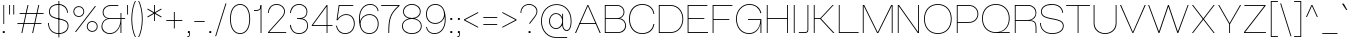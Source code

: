 SplineFontDB: 3.2
FontName: Wasabe-Thin
FullName: Wasabe Thin
FamilyName: Wasabe Thin
Weight: Thin
Copyright: Copyright (c) 2020 - Present The Teriyake Project Authors (https://github.com/keepsjh/teriyake)\nCopyright (c) 2025 - RandomMaerks (Bao Nguyen) (https://github.com/RandomMaerks/Wasabe)
Version: 001.000
ItalicAngle: 0
UnderlinePosition: -100
UnderlineWidth: 50
Ascent: 800
Descent: 200
InvalidEm: 0
sfntRevision: 0x00010000
LayerCount: 2
Layer: 0 0 "Back" 1
Layer: 1 0 "Fore" 0
XUID: [1021 366 1780442531 23779]
StyleMap: 0x0040
FSType: 0
OS2Version: 3
OS2_WeightWidthSlopeOnly: 0
OS2_UseTypoMetrics: 0
CreationTime: 1606590359
ModificationTime: 1762015611
PfmFamily: 33
TTFWeight: 100
TTFWidth: 5
LineGap: 0
VLineGap: 0
Panose: 0 0 2 0 0 0 0 0 0 0
OS2TypoAscent: 800
OS2TypoAOffset: 0
OS2TypoDescent: -200
OS2TypoDOffset: 0
OS2TypoLinegap: 200
OS2WinAscent: 1000
OS2WinAOffset: 0
OS2WinDescent: 200
OS2WinDOffset: 0
HheadAscent: 1000
HheadAOffset: 0
HheadDescent: -200
HheadDOffset: 0
OS2SubXSize: 650
OS2SubYSize: 600
OS2SubXOff: 0
OS2SubYOff: 75
OS2SupXSize: 650
OS2SupYSize: 600
OS2SupXOff: 0
OS2SupYOff: 350
OS2StrikeYSize: 50
OS2StrikeYPos: 300
OS2CapHeight: 700
OS2XHeight: 500
OS2Vendor: 'RDMK'
OS2CodePages: 20000093.00000000
OS2UnicodeRanges: 00000007.02000000.00000000.00000000
Lookup: 6 0 0 "'ccmp' Glyph Composition/Decomposition in Latin lookup 1" { "'ccmp' Glyph Composition/Decomposition in Latin lookup 1 contextual 0"  "'ccmp' Glyph Composition/Decomposition in Latin lookup 1 contextual 1"  } ['ccmp' ('DFLT' <'dflt' > 'latn' <'AZE ' 'CAT ' 'CRT ' 'KAZ ' 'MOL ' 'ROM ' 'TAT ' 'TRK ' 'dflt' > ) ]
Lookup: 1 0 0 "'locl' Localized Forms in Latin lookup 2" { "'locl' Localized Forms in Latin lookup 2 subtable"  } ['locl' ('latn' <'TRK ' > ) ]
Lookup: 1 0 0 "'locl' Localized Forms in Latin lookup 3" { "'locl' Localized Forms in Latin lookup 3 subtable"  } ['locl' ('latn' <'MOL ' > ) ]
Lookup: 6 0 0 "'locl' Localized Forms in Latin lookup 4" { "'locl' Localized Forms in Latin lookup 4 subtable"  } ['locl' ('latn' <'CAT ' > ) ]
Lookup: 4 8 0 "'dlig' Discretionary Ligatures in Latin lookup 5" { "'dlig' Discretionary Ligatures in Latin lookup 5 subtable"  } ['dlig' ('DFLT' <'dflt' > 'latn' <'AZE ' 'CAT ' 'CRT ' 'KAZ ' 'MOL ' 'ROM ' 'TAT ' 'TRK ' 'dflt' > ) ]
Lookup: 4 8 1 "'liga' Standard Ligatures in Latin lookup 6" { "'liga' Standard Ligatures in Latin lookup 6 subtable"  } ['liga' ('DFLT' <'dflt' > 'latn' <'AZE ' 'CAT ' 'CRT ' 'KAZ ' 'MOL ' 'ROM ' 'TAT ' 'TRK ' 'dflt' > ) ]
Lookup: 1 0 0 "'zero' Slashed Zero in Latin lookup 7" { "'zero' Slashed Zero in Latin lookup 7 subtable"  } ['zero' ('DFLT' <'dflt' > 'latn' <'AZE ' 'CAT ' 'CRT ' 'KAZ ' 'MOL ' 'ROM ' 'TAT ' 'TRK ' 'dflt' > ) ]
Lookup: 4 0 0 "'ccmp' Glyph Composition/Decomposition in Latin lookup 8" { "'ccmp' Glyph Composition/Decomposition in Latin lookup 8 subtable"  } ['ccmp' ('DFLT' <'dflt' > 'latn' <'AZE ' 'CAT ' 'CRT ' 'KAZ ' 'MOL ' 'ROM ' 'TAT ' 'TRK ' 'dflt' > ) ]
Lookup: 1 0 0 "Single Substitution lookup 9" { "Single Substitution lookup 9 subtable"  } []
Lookup: 4 0 0 "Ligature Substitution lookup 10" { "Ligature Substitution lookup 10 subtable"  } []
Lookup: 258 8 0 "'kern' Horizontal Kerning in Latin lookup 0" { "'kern' Horizontal Kerning in Latin lookup 0 subtable" [150,15,0] } ['kern' ('DFLT' <'dflt' > 'latn' <'AZE ' 'CAT ' 'CRT ' 'KAZ ' 'MOL ' 'ROM ' 'TAT ' 'TRK ' 'dflt' > ) ]
Lookup: 258 8 0 "'kern' Horizontal Kerning in Latin lookup 1" { "'kern' Horizontal Kerning in Latin lookup 1 subtable" [150,15,0] } ['kern' ('DFLT' <'dflt' > 'latn' <'AZE ' 'CAT ' 'CRT ' 'KAZ ' 'MOL ' 'ROM ' 'TAT ' 'TRK ' 'dflt' > ) ]
Lookup: 260 0 0 "'mark' Mark Positioning in Latin lookup 2" { "'mark' Mark Positioning in Latin lookup 2 subtable"  } ['mark' ('DFLT' <'dflt' > 'latn' <'AZE ' 'CAT ' 'CRT ' 'KAZ ' 'MOL ' 'ROM ' 'TAT ' 'TRK ' 'dflt' > ) ]
Lookup: 262 0 0 "'mkmk' Mark to Mark in Latin lookup 3" { "'mkmk' Mark to Mark in Latin lookup 3 subtable"  } ['mkmk' ('DFLT' <'dflt' > 'latn' <'AZE ' 'CAT ' 'CRT ' 'KAZ ' 'MOL ' 'ROM ' 'TAT ' 'TRK ' 'dflt' > ) ]
Lookup: 262 0 0 "'mkmk' Mark to Mark in Latin lookup 4" { "'mkmk' Mark to Mark in Latin lookup 4 subtable"  } ['mkmk' ('DFLT' <'dflt' > 'latn' <'AZE ' 'CAT ' 'CRT ' 'KAZ ' 'MOL ' 'ROM ' 'TAT ' 'TRK ' 'dflt' > ) ]
Lookup: 262 0 0 "'mkmk' Mark to Mark in Latin lookup 5" { "'mkmk' Mark to Mark in Latin lookup 5 subtable"  } ['mkmk' ('DFLT' <'dflt' > 'latn' <'AZE ' 'CAT ' 'CRT ' 'KAZ ' 'MOL ' 'ROM ' 'TAT ' 'TRK ' 'dflt' > ) ]
MarkAttachClasses: 1
DEI: 91125
ChainSub2: coverage "'locl' Localized Forms in Latin lookup 4 subtable" 0 0 0 1
 2 0 1
  Coverage: 1 l
  Coverage: 14 periodcentered
  FCoverage: 1 l
 1
  SeqLookup: 0 "Ligature Substitution lookup 10"
EndFPST
ChainSub2: coverage "'ccmp' Glyph Composition/Decomposition in Latin lookup 1 contextual 1" 0 0 0 1
 1 0 2
  Coverage: 3 i j
  FCoverage: 68 uni031B dotbelowcomb uni0327 uni0328 uni0335 uni0336 uni0337 uni0338
  FCoverage: 115 gravecomb acutecomb uni0302 tildecomb uni0304 uni0306 uni0307 uni0308 hookabovecomb uni030A uni030B uni030C uni0312
 1
  SeqLookup: 0 "Single Substitution lookup 9"
EndFPST
ChainSub2: coverage "'ccmp' Glyph Composition/Decomposition in Latin lookup 1 contextual 0" 0 0 0 1
 1 0 1
  Coverage: 3 i j
  FCoverage: 115 gravecomb acutecomb uni0302 tildecomb uni0304 uni0306 uni0307 uni0308 hookabovecomb uni030A uni030B uni030C uni0312
 1
  SeqLookup: 0 "Single Substitution lookup 9"
EndFPST
LangName: 1033 "" "" "Regular" "1.000;RDMK;Wasabe-Thin" "" "1.0" "" "" "" "Jahan Sun, RandomMaerks" "" "" "" "" "" "" "Wasabe" "Thin"
Encoding: UnicodeBmp
Compacted: 1
UnicodeInterp: none
NameList: AGL For New Fonts
DisplaySize: -36
AntiAlias: 1
FitToEm: 1
WinInfo: 400 25 6
BeginPrivate: 9
BlueValues 31 [-16 0 500 516 700 716 800 816]
OtherBlues 11 [-216 -200]
BlueScale 5 0.037
BlueShift 1 3
BlueFuzz 1 0
StdHW 4 [22]
StdVW 4 [22]
StemSnapH 4 [22]
StemSnapV 4 [22]
EndPrivate
Grid
-1000 1000 m 0
 2000 1000 l 1024
  Named: "1000"
-1000 500 m 0
 2000 500 l 1024
  Named: "x-height"
-1000 700 m 0
 2000 700 l 1024
  Named: "cap height"
EndSplineSet
AnchorClass2: "Anchor-0" "'mark' Mark Positioning in Latin lookup 2 subtable" "Anchor-1" "'mark' Mark Positioning in Latin lookup 2 subtable" "Anchor-2" "'mark' Mark Positioning in Latin lookup 2 subtable" "Anchor-3" "'mark' Mark Positioning in Latin lookup 2 subtable" "Anchor-4" "'mark' Mark Positioning in Latin lookup 2 subtable" "Anchor-5" "'mkmk' Mark to Mark in Latin lookup 3 subtable" "Anchor-6" "'mkmk' Mark to Mark in Latin lookup 4 subtable" "Anchor-7" "'mkmk' Mark to Mark in Latin lookup 5 subtable"
BeginChars: 65554 540

StartChar: .notdef
Encoding: 65536 -1 0
GlifName: _notdef
Width: 790
GlyphClass: 1
Flags: W
HStem: -200 22<80 710> 778 22<80 710>
VStem: 58 22<-178 778> 710 22<-178 778>
LayerCount: 2
Fore
SplineSet
732 800 m 1
 732 -200 l 1
 58 -200 l 1
 58 800 l 1
 732 800 l 1
80 -178 m 1
 710 -178 l 1
 710 778 l 1
 80 778 l 1
 80 -178 l 1
EndSplineSet
EndChar

StartChar: space
Encoding: 32 32 1
GlifName: space
Width: 208
GlyphClass: 2
Flags: W
LayerCount: 2
Kerns2: 89 -20 "'kern' Horizontal Kerning in Latin lookup 1 subtable" 87 -20 "'kern' Horizontal Kerning in Latin lookup 1 subtable" 86 -20 "'kern' Horizontal Kerning in Latin lookup 1 subtable" 57 -68 "'kern' Horizontal Kerning in Latin lookup 1 subtable" 54 -40 "'kern' Horizontal Kerning in Latin lookup 1 subtable" 52 -68 "'kern' Horizontal Kerning in Latin lookup 1 subtable" 42 -48 "'kern' Horizontal Kerning in Latin lookup 1 subtable"
EndChar

StartChar: exclam
Encoding: 33 33 2
GlifName: exclam
Width: 188
GlyphClass: 2
Flags: W
HStem: 0 48<70 118> 680 20G<84 105>
VStem: 70 48<0 48> 84 21<226 700>
LayerCount: 2
Fore
SplineSet
70 0 m 1xe0
 70 48 l 1
 118 48 l 1
 118 0 l 1
 70 0 l 1xe0
84 226 m 1xd0
 84 700 l 1
 105 700 l 1
 105 226 l 1
 84 226 l 1xd0
EndSplineSet
EndChar

StartChar: quotedbl
Encoding: 34 34 3
GlifName: quotedbl
Width: 184
GlyphClass: 2
Flags: W
HStem: 462 238<29 51 133 155>
VStem: 29 22<462 700> 133 22<462 700>
LayerCount: 2
Fore
SplineSet
133 462 m 1
 133 700 l 1
 155 700 l 1
 155 462 l 1
 133 462 l 1
29 462 m 1
 29 700 l 1
 51 700 l 1
 51 462 l 1
 29 462 l 1
EndSplineSet
EndChar

StartChar: numbersign
Encoding: 35 35 4
GlifName: numbersign
Width: 776
GlyphClass: 2
Flags: W
HStem: 0 21G<160 187.336 430 457.336> 226 22<63 209 237 479 507 658> 478 22<118 264 292 534 562 713> 680 20G<308.6 336 578.6 606>
LayerCount: 2
Fore
SplineSet
718 500 m 1
 713 478 l 1
 557 478 l 1
 507 248 l 1
 663 248 l 1
 658 226 l 1
 502 226 l 1
 453 0 l 1
 430 0 l 1
 479 226 l 1
 232 226 l 1
 183 0 l 1
 160 0 l 1
 209 226 l 1
 58 226 l 1
 63 248 l 1
 214 248 l 1
 264 478 l 1
 113 478 l 1
 118 500 l 1
 269 500 l 1
 313 700 l 1
 336 700 l 1
 292 500 l 1
 539 500 l 1
 583 700 l 1
 606 700 l 1
 562 500 l 1
 718 500 l 1
237 248 m 1
 484 248 l 1
 534 478 l 1
 287 478 l 1
 237 248 l 1
EndSplineSet
EndChar

StartChar: dollar
Encoding: 36 36 5
GlifName: dollar
Width: 614
GlyphClass: 2
Flags: W
HStem: -16 22<238.626 399.68> 693 22<224.768 381.076> 780 20G<311 333>
VStem: 50 22<178.455 250> 74 22<474.155 583.836> 311 22<-100 800> 528 21<502.667 551.768> 542 22<124.173 237.636>
LayerCount: 2
Fore
SplineSet
311 800 m 1xfc
 333 800 l 1
 333 -100 l 1
 311 -100 l 1
 311 800 l 1xfc
549 506 m 1xfe
 528 496 l 1xfe
 521.411813447 615.04296875 435.764559659 693 304 693 c 0
 178.979019657 693 96 627 96 529 c 0
 96 410.601741299 208.702129077 387.65875933 323.493621913 364.290441696 c 0
 442.621706177 340.039316082 564 315.330111124 564 183 c 0
 564 64 464.982489928 -16 317 -16 c 0
 157.016407522 -16 55.4050921213 87.90625 50 250 c 1
 72 256 l 1
 72 104.958007812 163.467002467 6 317 6 c 0
 452 6 542 77 542 183 c 0xfd
 542 296.241509252 432.407398351 318.580451652 319.288862665 341.638107141 c 0
 198.64961375 366.228756438 74 391.636863371 74 529 c 0
 74 641 166 715 304 715 c 0
 446.644668311 715 538.110831277 634.130859375 549 506 c 1xfe
EndSplineSet
EndChar

StartChar: percent
Encoding: 37 37 6
GlifName: percent
Width: 726
GlyphClass: 2
Flags: W
HStem: 31 22<483.612 578.388> 283 22<483.612 578.388> 395 22<147.612 242.388> 647 22<147.612 242.388>
VStem: 58 22<484.612 579.388> 310 22<484.612 579.388> 394 22<120.612 215.388> 646 22<120.612 215.388>
LayerCount: 2
Fore
SplineSet
195 395 m 0
 119 395 58 456 58 532 c 0
 58 608 119 669 195 669 c 0
 271 669 332 608 332 532 c 0
 332 456 271 395 195 395 c 0
99 31 m 1
 598 669 l 1
 626 669 l 1
 127 31 l 1
 99 31 l 1
195 417 m 0
 259 417 310 468 310 532 c 0
 310 596 259 647 195 647 c 0
 131 647 80 596 80 532 c 0
 80 468 131 417 195 417 c 0
531 31 m 0
 455 31 394 92 394 168 c 0
 394 244 455 305 531 305 c 0
 607 305 668 244 668 168 c 0
 668 92 607 31 531 31 c 0
531 53 m 0
 595 53 646 104 646 168 c 0
 646 232 595 283 531 283 c 0
 467 283 416 232 416 168 c 0
 416 104 467 53 531 53 c 0
EndSplineSet
EndChar

StartChar: ampersand
Encoding: 38 38 7
GlifName: ampersand
Width: 652
GlyphClass: 2
Flags: W
HStem: -16 22<176.77 317.392> 0 21G<513 535> 350 22<190.279 513 535 628> 480 20G<513 535> 678 22<207.154 458>
VStem: 36 23<112.963 232.731> 66 22<459.756 573.115> 513 22<0 350 372 500>
LayerCount: 2
Fore
SplineSet
535 350 m 1xbf
 535 0 l 1
 513 0 l 1x7f
 513 234 l 1
 487.200144402 87.9772969828 376.9842096 -16 248 -16 c 0
 123.724280403 -16 36 61.3794360154 36 171 c 0
 36 260.44019935 101.264794278 348.271506812 197 363 c 1
 118.759467285 373.030837528 66 434.247929339 66 515 c 0
 66 623.604073887 153.545601816 700 278 700 c 2
 458 700 l 1
 458 678 l 1
 278 678 l 2
 164.966255536 678 88 611.971054461 88 515 c 0
 88 432.029997784 150.968529144 372 238 372 c 2
 513 372 l 1
 513 500 l 1
 535 500 l 1
 535 372 l 1
 628 372 l 1
 628 350 l 1
 535 350 l 1xbf
238 350 m 2
 130.193377591 350 59 269.204350775 59 172 c 0
 59 75.2446821977 137.838824912 6 248 6 c 0xbf
 401.593207557 6 513 150.618628681 513 350 c 1
 238 350 l 2
EndSplineSet
EndChar

StartChar: parenleft
Encoding: 40 40 8
GlifName: parenleft
Width: 202
GlyphClass: 2
Flags: W
HStem: 780 20G<124.468 174>
VStem: 58 22<185.457 514.543>
LayerCount: 2
Fore
SplineSet
152 800 m 1
 174 800 l 1
 118.936074863 712.132034356 80 525.735931288 80 350 c 0
 80 174.264068712 118.936074863 -12.132034356 174 -100 c 1
 152 -100 l 1
 96.9360748631 -12.132034356 58 174.264068712 58 350 c 0
 58 525.735931288 96.9360748631 712.132034356 152 800 c 1
EndSplineSet
EndChar

StartChar: parenright
Encoding: 41 41 9
GlifName: parenright
Width: 202
GlyphClass: 2
Flags: W
HStem: 780 20G<28 77.532>
VStem: 122 22<185.457 514.543>
LayerCount: 2
Fore
SplineSet
50 800 m 1
 105.063925137 712.132034356 144 525.735931288 144 350 c 0
 144 174.264068712 105.063925137 -12.132034356 50 -100 c 1
 28 -100 l 1
 83.0639251369 -12.132034356 122 174.264068712 122 350 c 0
 122 525.735931288 83.0639251369 712.132034356 28 800 c 1
 50 800 l 1
EndSplineSet
EndChar

StartChar: asterisk
Encoding: 42 42 10
GlifName: asterisk
Width: 474
GlyphClass: 2
Flags: W
HStem: 680 20G<226 248>
VStem: 226 22<300 480 519 700>
LayerCount: 2
Fore
SplineSet
405 610 m 1
 416 590 l 1
 260 500 l 1
 416 410 l 1
 404 390 l 1
 248 480 l 1
 248 300 l 1
 226 300 l 1
 226 480 l 1
 69 390 l 1
 58 410 l 1
 214 500 l 1
 58 590 l 1
 70 610 l 1
 226 519 l 1
 226 700 l 1
 248 700 l 1
 248 519 l 1
 405 610 l 1
EndSplineSet
EndChar

StartChar: plus
Encoding: 43 43 11
GlifName: plus
Width: 516
GlyphClass: 2
Flags: W
HStem: 293 22<58 247 269 458> 484 20G<247 269>
VStem: 247 22<104 293 315 504>
LayerCount: 2
Fore
SplineSet
269 315 m 1
 458 315 l 1
 458 293 l 1
 269 293 l 1
 269 104 l 1
 247 104 l 1
 247 293 l 1
 58 293 l 1
 58 315 l 1
 247 315 l 1
 247 504 l 1
 269 504 l 1
 269 315 l 1
EndSplineSet
EndChar

StartChar: comma
Encoding: 44 44 12
GlifName: comma
Width: 179
GlyphClass: 2
Flags: W
HStem: -110 20<58 94.9486> 0 48<73 101>
VStem: 73 48<0 48> 101 20<-83.974 0>
LayerCount: 2
Fore
SplineSet
73 0 m 1xe0
 73 48 l 1
 121 48 l 1xe0
 121 -58 l 2
 121 -91.9444444444 102.773584906 -110 75 -110 c 2
 58 -110 l 1
 58 -90 l 1
 75 -90 l 2
 90.935483871 -90 101 -79.76 101 -58 c 2
 101 0 l 1xd0
 73 0 l 1xe0
EndSplineSet
EndChar

StartChar: hyphen
Encoding: 45 45 13
GlifName: hyphen
Width: 376
GlyphClass: 2
Flags: W
HStem: 273 22<58 318>
VStem: 58 260<273 295>
LayerCount: 2
Fore
SplineSet
58 273 m 5
 58 295 l 5
 318 295 l 5
 318 273 l 5
 58 273 l 5
EndSplineSet
EndChar

StartChar: period
Encoding: 46 46 14
GlifName: period
Width: 164
GlyphClass: 2
Flags: W
HStem: 0 48<58 106>
VStem: 58 48<0 48>
LayerCount: 2
Fore
SplineSet
58 0 m 1
 58 48 l 1
 106 48 l 1
 106 0 l 1
 58 0 l 1
EndSplineSet
EndChar

StartChar: slash
Encoding: 47 47 15
GlifName: slash
Width: 341
GlyphClass: 2
Flags: W
VStem: 30 281
LayerCount: 2
Fore
SplineSet
30 -80 m 1
 288 740 l 1
 311 740 l 1
 53 -80 l 1
 30 -80 l 1
EndSplineSet
EndChar

StartChar: zero
Encoding: 48 48 16
GlifName: zero
Width: 604
GlyphClass: 2
Flags: W
HStem: -16 22<237.177 366.823> 694 22<237.177 366.823>
VStem: 50 22<236.102 465.365> 532 22<236.102 465.365>
LayerCount: 2
Fore
SplineSet
50 351 m 4
 50 590 157 716 302 716 c 4
 447 716 554 590 554 351 c 4
 554 111 447 -16 302 -16 c 4
 157 -16 50 111 50 351 c 4
72 351 m 4
 72 124 170 6 302 6 c 4
 434 6 532 124 532 351 c 4
 532 577 434 694 302 694 c 4
 170 694 72 577 72 351 c 4
EndSplineSet
Kerns2: 23 -24 "'kern' Horizontal Kerning in Latin lookup 0 subtable"
Substitution2: "'zero' Slashed Zero in Latin lookup 7 subtable" zero.zero
EndChar

StartChar: one
Encoding: 49 49 17
GlifName: one
Width: 355
GlyphClass: 2
Flags: W
HStem: 0 21G<215 237> 546 23<50 159.164> 680 20G<215 237>
VStem: 215 22<0 700> 215 13<576.105 689>
LayerCount: 2
Fore
SplineSet
237 0 m 1xf0
 215 0 l 1
 215 689 l 1xf0
 228 689 l 1xe8
 228 576.105263158 186.293023256 546 81 546 c 2
 50 546 l 1
 50 569 l 1
 77 569 l 2
 164.609090909 569 215 583.433211609 215 695 c 2
 215 700 l 1
 237 700 l 1
 237 0 l 1xf0
EndSplineSet
EndChar

StartChar: two
Encoding: 50 50 18
GlifName: two
Width: 555
GlyphClass: 2
Flags: W
HStem: 0 22<80 505> 694 22<200.76 332.065>
VStem: 50 21<498 559.408> 452.084 22.3182<475.118 586.413>
LayerCount: 2
Fore
SplineSet
404 377 m 2
 80 22 l 1
 505 22 l 1
 505 0 l 1
 51 0 l 1
 51 22 l 1
 388 392 l 2
 430.130019812 437.986993457 452.084126133 486.357763996 452.084126133 533.19447702 c 0
 452.084126133 622.41392846 369.689907025 694 267 694 c 0
 150.517273596 694 71 611.642823776 71 491 c 1
 50 498 l 1
 53.510344862 627.882759893 141.223377446 716 267 716 c 0
 380.986812427 716 474.40233961 633.999419337 474.40233961 533.941269598 c 0
 474.40233961 481.526920119 450.259460362 427.707485396 404 377 c 2
EndSplineSet
Kerns2: 23 -24 "'kern' Horizontal Kerning in Latin lookup 0 subtable" 20 -40 "'kern' Horizontal Kerning in Latin lookup 0 subtable"
EndChar

StartChar: three
Encoding: 51 51 19
GlifName: three
Width: 551
GlyphClass: 2
Flags: W
HStem: -16 22<204.657 350.336> 349 22<226 365.242> 694 22<209.873 343.64>
VStem: 50 21<153.107 203.333 496.818 542.095> 463 22<463.804 584.507> 479 22<125.714 252.016>
LayerCount: 2
Fore
SplineSet
353 363 m 1xf8
 449.884615385 348.687861272 501 283.647398844 501 187 c 0
 501 75 417 -16 275 -16 c 0
 148 -16 58 69 50 200 c 1
 71 210 l 1
 79 86 153 6 275 6 c 0
 405 6 479 87 479 187 c 0xf4
 479 307 399.534883721 349 278 349 c 2
 226 349 l 1
 226 371 l 1
 278 371 l 2
 392.894736842 371 463 417 463 529 c 0
 463 618 389 694 277 694 c 0
 159 694 78 606 72 490 c 1
 51 500 l 1
 60 623 150 716 277 716 c 0
 402 716 485 631 485 529 c 0
 485 446.49112426 441.3125 373.627218935 353 363 c 1xf8
EndSplineSet
EndChar

StartChar: four
Encoding: 52 52 20
GlifName: four
Width: 612
GlyphClass: 2
Flags: W
HStem: 0 21G<415 437> 166 22<73 415 437 562> 680 20G<400.586 437>
VStem: 415 22<0 166 188 663>
LayerCount: 2
Fore
SplineSet
415 166 m 1
 46 166 l 1
 46 188 l 1
 415 700 l 1
 437 700 l 1
 437 188 l 1
 562 188 l 1
 562 166 l 1
 437 166 l 1
 437 0 l 1
 415 0 l 1
 415 166 l 1
415 663 m 1
 73 188 l 1
 415 188 l 1
 415 663 l 1
EndSplineSet
Kerns2: 108 -48 "'kern' Horizontal Kerning in Latin lookup 0 subtable" 23 -24 "'kern' Horizontal Kerning in Latin lookup 0 subtable" 17 -24 "'kern' Horizontal Kerning in Latin lookup 0 subtable"
EndChar

StartChar: five
Encoding: 53 53 21
GlifName: five
Width: 570
GlyphClass: 2
Flags: W
HStem: -16 22<210.65 348.533> 444 22<234.297 372.909> 678 22<137 482>
VStem: 50 21<148.643 183.333> 498 22<160.927 309.003>
LayerCount: 2
Fore
SplineSet
50 181 m 1
 71 188 l 1
 91 78 166 6 280 6 c 0
 409 6 498 107 498 236 c 0
 498 343 435 444 309 444 c 0
 180.611374408 444 115.341232227 358.727272727 94 316 c 5
 64 322 l 1
 118 700 l 1
 482 700 l 1
 482 678 l 1
 137 678 l 1
 88 338 l 1
 109 385 186 466 309 466 c 0
 442 466 520 361 520 236 c 0
 520 95 422 -16 280 -16 c 0
 158 -16 72 62 50 181 c 1
EndSplineSet
EndChar

StartChar: six
Encoding: 54 54 22
GlifName: six
Width: 592
GlyphClass: 2
Flags: W
HStem: -16 22<237.246 377.846> 444 22<244.05 381.275> 694 22<258.969 401.977>
VStem: 50 22.2274<283.359 465.042> 520 22<157.847 302.757 545.909 576.6>
LayerCount: 2
Fore
SplineSet
50 356 m 0
 50 576 164.104477612 716 328 716 c 0
 453.937172775 716 524.638743455 638.620689655 539 551 c 1
 520 535 l 1
 508.720930233 617.35971223 455.255813953 694 328 694 c 0
 180.997184033 694 72.2273601674 568.707974868 72.2273601674 359.472795829 c 0
 72.2273601674 334.488600442 73.7782100109 308.307536085 77 281 c 1
 90 375 181 466 312 466 c 0
 444 466 542 373 542 233 c 0
 542 91 453 -16 309 -16 c 0
 159 -16 50 86 50 356 c 0
90.1797498262 231.876028705 m 0
 90.1797498262 145.648388113 141.834583348 6 309 6 c 0
 441 6 520 103 520 233 c 0
 520 360 431 444 312 444 c 0
 187.553035245 444 90.1797498262 350.144578298 90.1797498262 231.876028705 c 0
EndSplineSet
Kerns2: 23 -20 "'kern' Horizontal Kerning in Latin lookup 0 subtable"
EndChar

StartChar: seven
Encoding: 55 55 23
GlifName: seven
Width: 518
GlyphClass: 2
Flags: W
HStem: 0 21G<208 230> 678 22<30 454>
VStem: 208 22<0 175.678>
LayerCount: 2
Fore
SplineSet
454 678 m 1
 30 678 l 1
 30 700 l 1
 488 700 l 1
 488 678 l 1
 279 487 230 386 230 0 c 1
 208 0 l 1
 208 341 236 476 454 678 c 1
EndSplineSet
Kerns2: 25 -20 "'kern' Horizontal Kerning in Latin lookup 0 subtable" 24 -20 "'kern' Horizontal Kerning in Latin lookup 0 subtable" 22 -24 "'kern' Horizontal Kerning in Latin lookup 0 subtable" 21 -24 "'kern' Horizontal Kerning in Latin lookup 0 subtable" 20 -68 "'kern' Horizontal Kerning in Latin lookup 0 subtable" 16 -20 "'kern' Horizontal Kerning in Latin lookup 0 subtable"
EndChar

StartChar: eight
Encoding: 56 56 24
GlifName: eight
Width: 594
GlyphClass: 2
Flags: W
HStem: -16 22<213.923 379.883> 357 22<222.438 371.562> 694 22<222.615 371.385>
VStem: 50 22<124.016 237.674> 76 22<479.224 587.24> 496 22<479.224 587.24> 522 22<124.016 237.674>
LayerCount: 2
Fore
SplineSet
50 181 m 0
 50 275 110 337 220 368 c 1
 117 394 76 462 76 534 c 0
 76 631 163 716 297 716 c 0
 431 716 518 631 518 534 c 0
 518 462 477 394 374 368 c 1
 484 337 544 275 544 181 c 0
 544 67 445 -16 297 -16 c 0
 148 -16 50 67 50 181 c 0
98 534 m 0
 98 438 181 379 297 379 c 0
 411 379 496 438 496 534 c 0
 496 619 419 694 297 694 c 0
 175 694 98 619 98 534 c 0
72 181 m 0
 72 79 161 6 297 6 c 0
 433 6 522 79 522 181 c 0
 522 301 402 357 297 357 c 0
 192 357 72 301 72 181 c 0
EndSplineSet
Kerns2: 23 -24 "'kern' Horizontal Kerning in Latin lookup 0 subtable"
EndChar

StartChar: nine
Encoding: 57 57 25
GlifName: nine
Width: 592
GlyphClass: 2
Flags: W
HStem: -16 22<190.023 333.031> 234 22<210.725 347.95> 694 22<214.154 354.754>
VStem: 50 22<123.4 154.091 397.243 542.153> 519.772 22.2275<234.958 416.641>
LayerCount: 2
Fore
SplineSet
542 344 m 0
 542 124 427.895522388 -16 264 -16 c 0
 138.062827225 -16 67.3612565445 61.3793103448 53 149 c 1
 72 165 l 1
 83.2790697674 82.6402877698 136.744186047 6 264 6 c 0
 411.002713149 6 519.772460938 131.292077409 519.772460938 340.52734375 c 0
 519.772460938 365.511494697 518.221669225 391.692512486 515 419 c 1
 502 325 411 234 280 234 c 0
 148 234 50 327 50 467 c 0
 50 609 139 716 283 716 c 0
 433 716 542 614 542 344 c 0
501.8203125 468.124023438 m 0
 501.8203125 554.351644124 450.165464265 694 283 694 c 0
 151 694 72 597 72 467 c 0
 72 340 161 256 280 256 c 0
 404.446999722 256 501.8203125 349.855444773 501.8203125 468.124023438 c 0
EndSplineSet
EndChar

StartChar: colon
Encoding: 58 58 26
GlifName: colon
Width: 164
GlyphClass: 2
Flags: W
HStem: 0 48<58 106> 332 48<58 106>
VStem: 58 48<0 48 332 380>
LayerCount: 2
Fore
SplineSet
58 332 m 1
 58 380 l 1
 106 380 l 1
 106 332 l 1
 58 332 l 1
58 0 m 1
 58 48 l 1
 106 48 l 1
 106 0 l 1
 58 0 l 1
EndSplineSet
EndChar

StartChar: semicolon
Encoding: 59 59 27
GlifName: semicolon
Width: 179
GlyphClass: 2
Flags: W
HStem: -110 20<58 94.9486> 0 48<73 101> 332 48<73 121>
VStem: 73 48<0 48 332 380> 101 20<-83.974 0>
LayerCount: 2
Fore
SplineSet
73 332 m 1xf0
 73 380 l 1
 121 380 l 1
 121 332 l 1
 73 332 l 1xf0
73 0 m 1
 73 48 l 1
 121 48 l 1xf0
 121 -58 l 2
 121 -91.9444444444 102.773584906 -110 75 -110 c 2
 58 -110 l 1
 58 -90 l 1
 75 -90 l 2
 90.935483871 -90 101 -79.76 101 -58 c 2
 101 0 l 1xe8
 73 0 l 1
EndSplineSet
EndChar

StartChar: less
Encoding: 60 60 28
GlifName: less
Width: 463
GlyphClass: 2
Flags: W
HStem: 483 20G<366.828 405>
LayerCount: 2
Fore
SplineSet
50 317 m 1
 405 503 l 1
 405 479 l 1
 78 306 l 1
 405 133 l 1
 405 109 l 1
 50 295 l 1
 50 317 l 1
EndSplineSet
EndChar

StartChar: equal
Encoding: 61 61 29
GlifName: equal
Width: 464
GlyphClass: 2
Flags: W
HStem: 210 22<58 406> 380 22<58 406>
LayerCount: 2
Fore
SplineSet
58 380 m 1
 58 402 l 1
 406 402 l 1
 406 380 l 1
 58 380 l 1
58 210 m 1
 58 232 l 1
 406 232 l 1
 406 210 l 1
 58 210 l 1
EndSplineSet
EndChar

StartChar: greater
Encoding: 62 62 30
GlifName: greater
Width: 463
GlyphClass: 2
Flags: W
HStem: 483 20G<58 96.172>
LayerCount: 2
Fore
SplineSet
58 479 m 1
 58 503 l 1
 413 317 l 1
 413 295 l 1
 58 109 l 1
 58 133 l 1
 385 306 l 1
 58 479 l 1
EndSplineSet
EndChar

StartChar: question
Encoding: 63 63 31
GlifName: question
Width: 496
GlyphClass: 2
Flags: W
HStem: 0 48<240 288> 694 22<186.66 318.32>
VStem: 36 21<498 559.979> 240 48<0 48> 438 22<480.22 584.494>
LayerCount: 2
Fore
SplineSet
240 0 m 1
 240 48 l 1
 288 48 l 1
 288 0 l 1
 240 0 l 1
247 232 m 1
 374 392 l 2
 417.288762068 445.59561018 438 491.225056248 438 533 c 0
 438 622.603565641 355.960618904 694 253 694 c 0
 135.092861183 694 57 613.11810806 57 491 c 1
 36 498 l 1
 39.5499796686 626.982594624 128.159048323 716 253 716 c 0
 368.159383139 716 460 635.251245079 460 534 c 0
 460 488.499211353 437.696334189 438.475275177 390 377 c 2
 276 232 l 1
 247 232 l 1
EndSplineSet
EndChar

StartChar: at
Encoding: 64 64 32
GlifName: at
Width: 864
GlyphClass: 2
Flags: W
HStem: -117 22<341.544 704> 50 22<653.216 730.462> 85 22<372.168 476.624> 471 22<371.968 476.128> 699 22<353.739 527.293>
VStem: 50 22<189.883 390.784> 251 22<219.841 355.724> 580 22<130.647 187 224.702 355.052 379 477> 792 22<172.642 395.92>
LayerCount: 2
Fore
SplineSet
50 290 m 0
 50 547 220 721 441 721 c 0
 662 721 814 547 814 290 c 0
 814 104 755 50 694 50 c 0
 614 50 580 125 580 187 c 1
 580 187 533 85 426 85 c 0
 325 85 251 167 251 290 c 0
 251 402 325 493 426 493 c 0
 516 493 564 427 580 379 c 1
 580 477 l 1
 602 477 l 1
 602 183 l 2
 602 115 646 72 692 72 c 0
 741 72 792 114 792 290 c 0
 792 535 649 699 441 699 c 0
 233 699 72 535 72 290 c 0
 72 44 243 -95 421 -95 c 2
 704 -95 l 1
 704 -117 l 1
 421 -117 l 2
 230 -117 50 30 50 290 c 0
426 107 m 0
 507 107 580 183 580 290 c 0
 580 397 505 471 426 471 c 0
 337 471 273 390 273 290 c 0
 273 180 338 107 426 107 c 0
EndSplineSet
EndChar

StartChar: A
Encoding: 65 65 33
GlifName: A_
Width: 694
GlyphClass: 2
Flags: W
HStem: 0 21G<26 60.7667 633.233 668> 238 22<146 545> 680 20G<327.143 366.857>
AnchorPoint: "Anchor-2" 347 716 basechar 0
AnchorPoint: "Anchor-1" 656 7 basechar 0
AnchorPoint: "Anchor-0" 347 0 basechar 0
LayerCount: 2
Fore
SplineSet
146 260 m 1
 545 260 l 1
 545 238 l 1
 146 238 l 1
 146 260 l 1
347 673 m 1
 52 0 l 1
 26 0 l 1
 336 700 l 1
 358 700 l 1
 668 0 l 1
 642 0 l 1
 347 673 l 1
EndSplineSet
Kerns2: 385 -120 "'kern' Horizontal Kerning in Latin lookup 1 subtable" 106 -80 "'kern' Horizontal Kerning in Latin lookup 1 subtable" 90 -24 "'kern' Horizontal Kerning in Latin lookup 1 subtable" 89 -80 "'kern' Horizontal Kerning in Latin lookup 1 subtable" 88 -24 "'kern' Horizontal Kerning in Latin lookup 1 subtable" 87 -80 "'kern' Horizontal Kerning in Latin lookup 1 subtable" 86 -80 "'kern' Horizontal Kerning in Latin lookup 1 subtable" 85 -32 "'kern' Horizontal Kerning in Latin lookup 1 subtable" 84 -68 "'kern' Horizontal Kerning in Latin lookup 1 subtable" 83 -24 "'kern' Horizontal Kerning in Latin lookup 1 subtable" 81 -40 "'kern' Horizontal Kerning in Latin lookup 1 subtable" 79 -40 "'kern' Horizontal Kerning in Latin lookup 1 subtable" 71 -40 "'kern' Horizontal Kerning in Latin lookup 1 subtable" 70 -68 "'kern' Horizontal Kerning in Latin lookup 1 subtable" 69 -40 "'kern' Horizontal Kerning in Latin lookup 1 subtable" 68 -40 "'kern' Horizontal Kerning in Latin lookup 1 subtable" 67 -40 "'kern' Horizontal Kerning in Latin lookup 1 subtable" 58 -20 "'kern' Horizontal Kerning in Latin lookup 1 subtable" 57 -120 "'kern' Horizontal Kerning in Latin lookup 1 subtable" 56 -24 "'kern' Horizontal Kerning in Latin lookup 1 subtable" 55 -120 "'kern' Horizontal Kerning in Latin lookup 1 subtable" 54 -120 "'kern' Horizontal Kerning in Latin lookup 1 subtable" 53 -48 "'kern' Horizontal Kerning in Latin lookup 1 subtable" 52 -100 "'kern' Horizontal Kerning in Latin lookup 1 subtable" 51 -48 "'kern' Horizontal Kerning in Latin lookup 1 subtable" 49 -48 "'kern' Horizontal Kerning in Latin lookup 1 subtable" 47 -48 "'kern' Horizontal Kerning in Latin lookup 1 subtable" 39 -48 "'kern' Horizontal Kerning in Latin lookup 1 subtable" 35 -48 "'kern' Horizontal Kerning in Latin lookup 1 subtable" 25 -48 "'kern' Horizontal Kerning in Latin lookup 1 subtable" 24 -48 "'kern' Horizontal Kerning in Latin lookup 1 subtable" 23 -40 "'kern' Horizontal Kerning in Latin lookup 1 subtable" 22 -48 "'kern' Horizontal Kerning in Latin lookup 1 subtable" 21 -48 "'kern' Horizontal Kerning in Latin lookup 1 subtable" 20 -24 "'kern' Horizontal Kerning in Latin lookup 1 subtable" 19 -40 "'kern' Horizontal Kerning in Latin lookup 1 subtable" 17 -40 "'kern' Horizontal Kerning in Latin lookup 1 subtable" 16 -48 "'kern' Horizontal Kerning in Latin lookup 1 subtable"
EndChar

StartChar: B
Encoding: 66 66 34
GlifName: B_
Width: 648
GlyphClass: 2
Flags: W
HStem: 0 22<92 467.185> 350 22<92 461.855> 678 22<92 439.15>
VStem: 70 22<22 350 372 678> 540 22<469.25 580.937> 580 22<126.577 244.004>
AnchorPoint: "Anchor-2" 319 716 basechar 0
AnchorPoint: "Anchor-0" 319 0 basechar 0
LayerCount: 2
Fore
SplineSet
398 0 m 2
 70 0 l 1
 70 700 l 1
 378 700 l 2
 499.626953125 700 562 611 562 525 c 0
 562 454.881835938 514 380.7890625 442 366 c 1
 549.733398438 356.3515625 602 265.29296875 602 180 c 0
 602 89.5078125 533.61328125 -0 398 0 c 2
92 678 m 1
 92 372 l 1
 375 372 l 2
 484.645507812 372 540 449 540 525 c 0
 540 601 484.645507812 678 375 678 c 2
 92 678 l 1
92 350 m 1
 92 22 l 1
 396 22 l 2
 519.064453125 22 580 102.5 580 183 c 0
 580 266.5 522.376953125 350 406 350 c 2
 92 350 l 1
EndSplineSet
Kerns2: 164 24 "'kern' Horizontal Kerning in Latin lookup 1 subtable" 106 -20 "'kern' Horizontal Kerning in Latin lookup 1 subtable" 89 -20 "'kern' Horizontal Kerning in Latin lookup 1 subtable" 88 -20 "'kern' Horizontal Kerning in Latin lookup 1 subtable" 74 -12 "'kern' Horizontal Kerning in Latin lookup 1 subtable" 54 -20 "'kern' Horizontal Kerning in Latin lookup 1 subtable" 52 -24 "'kern' Horizontal Kerning in Latin lookup 1 subtable" 49 -20 "'kern' Horizontal Kerning in Latin lookup 1 subtable" 47 -20 "'kern' Horizontal Kerning in Latin lookup 1 subtable" 42 -40 "'kern' Horizontal Kerning in Latin lookup 1 subtable" 39 -20 "'kern' Horizontal Kerning in Latin lookup 1 subtable" 35 -20 "'kern' Horizontal Kerning in Latin lookup 1 subtable" 33 -40 "'kern' Horizontal Kerning in Latin lookup 1 subtable"
EndChar

StartChar: C
Encoding: 67 67 35
GlifName: C_
Width: 734
GlyphClass: 2
Flags: W
HStem: -16 22<298.296 467.58> 694 22<298.458 467.805>
VStem: 50 23<252.285 450.405> 661 23<184.046 227.13 474.773 519.189>
AnchorPoint: "Anchor-2" 379 716 basechar 0
AnchorPoint: "Anchor-0" 379 0 basechar 0
LayerCount: 2
Fore
SplineSet
661 232 m 1
 684 225 l 1
 660.803710938 73.4892578125 547.549804688 -16 379 -16 c 0
 179.24609375 -16 50 128.567382812 50 352 c 0
 50 572.171875 179.999023438 716 379 716 c 0
 547.04296875 716 660.73828125 626.907226562 684 477 c 1
 662 470 l 1
 644.290039062 607.802734375 535.387695312 694 379 694 c 0
 195.259765625 694 73 557.357421875 73 352 c 0
 73 143.939453125 194.993164062 6 379 6 c 0
 533.49609375 6 645.282226562 95.587890625 661 232 c 1
EndSplineSet
Kerns2: 164 24 "'kern' Horizontal Kerning in Latin lookup 1 subtable" 163 16 "'kern' Horizontal Kerning in Latin lookup 1 subtable" 79 -24 "'kern' Horizontal Kerning in Latin lookup 1 subtable" 74 -24 "'kern' Horizontal Kerning in Latin lookup 1 subtable" 69 -24 "'kern' Horizontal Kerning in Latin lookup 1 subtable" 65 -24 "'kern' Horizontal Kerning in Latin lookup 1 subtable" 42 -48 "'kern' Horizontal Kerning in Latin lookup 1 subtable" 33 -40 "'kern' Horizontal Kerning in Latin lookup 1 subtable"
EndChar

StartChar: D
Encoding: 68 68 36
GlifName: D_
Width: 732
GlyphClass: 2
Flags: W
HStem: 0 22<92 439.121> 678 22<92 439.121>
VStem: 70 22<22 678> 660 22<260.203 440.718>
AnchorPoint: "Anchor-3" 92 350 basechar 0
AnchorPoint: "Anchor-2" 311 716 basechar 0
AnchorPoint: "Anchor-0" 311 0 basechar 0
LayerCount: 2
Fore
SplineSet
361 0 m 6
 70 0 l 5
 70 700 l 5
 361 700 l 6
 575.475585938 700 682 526 682 351 c 4
 682 176 574.904296875 0 361 0 c 6
92 678 m 5
 92 22 l 5
 361 22 l 6
 560.140625 22 660 186 660 350 c 4
 660 514 560.140625 678 361 678 c 6
 92 678 l 5
EndSplineSet
Kerns2: 106 20 "'kern' Horizontal Kerning in Latin lookup 1 subtable" 74 -24 "'kern' Horizontal Kerning in Latin lookup 1 subtable" 58 -20 "'kern' Horizontal Kerning in Latin lookup 1 subtable" 57 -40 "'kern' Horizontal Kerning in Latin lookup 1 subtable" 56 -40 "'kern' Horizontal Kerning in Latin lookup 1 subtable" 55 -24 "'kern' Horizontal Kerning in Latin lookup 1 subtable" 54 -24 "'kern' Horizontal Kerning in Latin lookup 1 subtable" 42 -48 "'kern' Horizontal Kerning in Latin lookup 1 subtable" 33 -48 "'kern' Horizontal Kerning in Latin lookup 1 subtable"
EndChar

StartChar: E
Encoding: 69 69 37
GlifName: E_
Width: 616
GlyphClass: 2
Flags: W
HStem: 0 23<88 576> 351 22<88 484> 678 22<88 560>
VStem: 66 22<23 351 373 678>
AnchorPoint: "Anchor-2" 331 716 basechar 0
AnchorPoint: "Anchor-1" 564 7 basechar 0
AnchorPoint: "Anchor-0" 341 0 basechar 0
LayerCount: 2
Fore
SplineSet
576 0 m 1
 66 0 l 1
 66 700 l 1
 560 700 l 1
 560 678 l 1
 88 678 l 1
 88 373 l 1
 484 373 l 1
 484 351 l 1
 88 351 l 1
 88 23 l 1
 576 23 l 1
 576 0 l 1
EndSplineSet
Kerns2: 164 48 "'kern' Horizontal Kerning in Latin lookup 1 subtable" 163 24 "'kern' Horizontal Kerning in Latin lookup 1 subtable" 89 -24 "'kern' Horizontal Kerning in Latin lookup 1 subtable" 88 -24 "'kern' Horizontal Kerning in Latin lookup 1 subtable" 87 -24 "'kern' Horizontal Kerning in Latin lookup 1 subtable" 86 -24 "'kern' Horizontal Kerning in Latin lookup 1 subtable" 79 -24 "'kern' Horizontal Kerning in Latin lookup 1 subtable" 69 -24 "'kern' Horizontal Kerning in Latin lookup 1 subtable" 33 -20 "'kern' Horizontal Kerning in Latin lookup 1 subtable"
EndChar

StartChar: F
Encoding: 70 70 38
GlifName: F_
Width: 600
GlyphClass: 2
Flags: W
HStem: 0 21G<66 88> 326 22<88 484> 678 22<88 560>
VStem: 66 22<0 326 348 678>
LayerCount: 2
Fore
SplineSet
88 0 m 1
 66 0 l 1
 66 700 l 1
 560 700 l 1
 560 678 l 1
 88 678 l 1
 88 348 l 1
 484 348 l 1
 484 326 l 1
 88 326 l 1
 88 0 l 1
EndSplineSet
Kerns2: 230 -24 "'kern' Horizontal Kerning in Latin lookup 1 subtable" 171 -24 "'kern' Horizontal Kerning in Latin lookup 1 subtable" 170 -24 "'kern' Horizontal Kerning in Latin lookup 1 subtable" 169 -24 "'kern' Horizontal Kerning in Latin lookup 1 subtable" 168 -24 "'kern' Horizontal Kerning in Latin lookup 1 subtable" 167 -24 "'kern' Horizontal Kerning in Latin lookup 1 subtable" 164 80 "'kern' Horizontal Kerning in Latin lookup 1 subtable" 163 40 "'kern' Horizontal Kerning in Latin lookup 1 subtable" 160 -24 "'kern' Horizontal Kerning in Latin lookup 1 subtable" 159 -24 "'kern' Horizontal Kerning in Latin lookup 1 subtable" 158 -24 "'kern' Horizontal Kerning in Latin lookup 1 subtable" 157 -24 "'kern' Horizontal Kerning in Latin lookup 1 subtable" 154 -24 "'kern' Horizontal Kerning in Latin lookup 1 subtable" 153 -24 "'kern' Horizontal Kerning in Latin lookup 1 subtable" 152 -24 "'kern' Horizontal Kerning in Latin lookup 1 subtable" 151 -24 "'kern' Horizontal Kerning in Latin lookup 1 subtable" 150 -24 "'kern' Horizontal Kerning in Latin lookup 1 subtable" 149 -24 "'kern' Horizontal Kerning in Latin lookup 1 subtable" 89 -24 "'kern' Horizontal Kerning in Latin lookup 1 subtable" 79 -24 "'kern' Horizontal Kerning in Latin lookup 1 subtable" 74 -40 "'kern' Horizontal Kerning in Latin lookup 1 subtable" 69 -24 "'kern' Horizontal Kerning in Latin lookup 1 subtable" 65 -29 "'kern' Horizontal Kerning in Latin lookup 1 subtable" 51 -20 "'kern' Horizontal Kerning in Latin lookup 1 subtable" 47 0 "'kern' Horizontal Kerning in Latin lookup 1 subtable" 42 -96 "'kern' Horizontal Kerning in Latin lookup 1 subtable" 33 -48 "'kern' Horizontal Kerning in Latin lookup 1 subtable" 20 -40 "'kern' Horizontal Kerning in Latin lookup 1 subtable"
EndChar

StartChar: G
Encoding: 71 71 39
GlifName: G_
Width: 751
GlyphClass: 2
Flags: W
HStem: -16 22<298.609 453.119> 0 21G<663 685> 318 22<348 657> 694 22<303.725 469.589>
VStem: 50 22<252.819 435.575> 663 22<0 234 257.915 318 490.667 512.352>
AnchorPoint: "Anchor-2" 379 716 basechar 0
AnchorPoint: "Anchor-0" 379 0 basechar 0
LayerCount: 2
Fore
SplineSet
50 352 m 0xbc
 50 552.131835938 198.112304688 716 379 716 c 0
 536.159179688 716 649.223632812 633.333984375 684 493 c 1
 661 485 l 1
 629.623046875 615.743164062 529.032226562 694 379 694 c 0
 210.108398438 694 72 540.146484375 72 352 c 0
 72 144.329101562 194.737304688 6 379 6 c 0xbc
 531.338103818 6 657 127.03125 657 318 c 1
 348 318 l 1
 348 340 l 1
 685 340 l 1
 685 0 l 1
 663 0 l 1x7c
 663 234 l 1
 626.734375 68.3422478074 512.177734375 -16 379 -16 c 0
 181.73828125 -16 50 131.354492188 50 352 c 0xbc
EndSplineSet
Kerns2: 57 -40 "'kern' Horizontal Kerning in Latin lookup 1 subtable" 55 -40 "'kern' Horizontal Kerning in Latin lookup 1 subtable" 54 -40 "'kern' Horizontal Kerning in Latin lookup 1 subtable"
EndChar

StartChar: H
Encoding: 72 72 40
GlifName: H_
Width: 670
GlyphClass: 2
Flags: W
HStem: 0 21G<70 92 578 600> 353 22<92 578> 680 20G<70 92 578 600>
VStem: 70 22<0 353 375 700> 578 22<0 353 375 700>
AnchorPoint: "Anchor-3" 335 540 basechar 0
AnchorPoint: "Anchor-2" 335 717 basechar 0
AnchorPoint: "Anchor-0" 335 0 basechar 0
LayerCount: 2
Fore
SplineSet
92 0 m 1
 70 0 l 1
 70 700 l 1
 92 700 l 1
 92 375 l 1
 578 375 l 1
 578 700 l 1
 600 700 l 1
 600 0 l 1
 578 0 l 1
 578 353 l 1
 92 353 l 1
 92 0 l 1
EndSplineSet
Kerns2: 164 48 "'kern' Horizontal Kerning in Latin lookup 1 subtable" 163 24 "'kern' Horizontal Kerning in Latin lookup 1 subtable"
EndChar

StartChar: I
Encoding: 73 73 41
GlifName: I_
Width: 162
GlyphClass: 2
Flags: W
HStem: 0 21G<70 92> 680 20G<70 92>
VStem: 70 22<0 700>
AnchorPoint: "Anchor-2" 83 716 basechar 0
AnchorPoint: "Anchor-1" 80 7 basechar 0
AnchorPoint: "Anchor-0" 81 0 basechar 0
LayerCount: 2
Fore
SplineSet
70 0 m 5
 70 700 l 5
 92 700 l 5
 92 0 l 5
 70 0 l 5
EndSplineSet
Kerns2: 164 48 "'kern' Horizontal Kerning in Latin lookup 1 subtable" 163 24 "'kern' Horizontal Kerning in Latin lookup 1 subtable" 89 -24 "'kern' Horizontal Kerning in Latin lookup 1 subtable"
EndChar

StartChar: J
Encoding: 74 74 42
GlifName: J_
Width: 350
GlyphClass: 2
Flags: W
HStem: 0 22<46 239.702> 680 20G<262 284>
VStem: 262 22<43.5805 700>
AnchorPoint: "Anchor-2" 273 716 basechar 0
AnchorPoint: "Anchor-0" 175 0 basechar 0
LayerCount: 2
Fore
SplineSet
262 86 m 2
 262 700 l 1
 284 700 l 1
 284 82 l 2
 284 24.7412109375 250.5 -0 199 0 c 2
 46 0 l 5
 46 22 l 1
 194 22 l 2
 242 22 262 41.0478515625 262 86 c 2
EndSplineSet
Kerns2: 164 48 "'kern' Horizontal Kerning in Latin lookup 1 subtable" 163 24 "'kern' Horizontal Kerning in Latin lookup 1 subtable"
EndChar

StartChar: K
Encoding: 75 75 43
GlifName: K_
Width: 615
GlyphClass: 2
Flags: W
HStem: 0 21G<70 92 535.486 585> 350 22<92 230> 680 20G<70 92 520.341 568>
VStem: 70 22<0 350 372 700>
AnchorPoint: "Anchor-2" 315 716 basechar 0
AnchorPoint: "Anchor-0" 315 0 basechar 0
LayerCount: 2
Fore
SplineSet
92 0 m 1
 70 0 l 1
 70 700 l 1
 92 700 l 1
 92 372 l 1
 233 372 l 1
 539 700 l 1
 568 700 l 1
 251 361 l 1
 585 0 l 1
 554 0 l 1
 230 350 l 1
 92 350 l 1
 92 0 l 1
EndSplineSet
Kerns2: 177 -24 "'kern' Horizontal Kerning in Latin lookup 1 subtable" 171 -24 "'kern' Horizontal Kerning in Latin lookup 1 subtable" 164 48 "'kern' Horizontal Kerning in Latin lookup 1 subtable" 163 24 "'kern' Horizontal Kerning in Latin lookup 1 subtable" 153 -24 "'kern' Horizontal Kerning in Latin lookup 1 subtable" 106 -80 "'kern' Horizontal Kerning in Latin lookup 1 subtable" 89 -68 "'kern' Horizontal Kerning in Latin lookup 1 subtable" 88 -40 "'kern' Horizontal Kerning in Latin lookup 1 subtable" 87 -80 "'kern' Horizontal Kerning in Latin lookup 1 subtable" 86 -80 "'kern' Horizontal Kerning in Latin lookup 1 subtable" 85 -40 "'kern' Horizontal Kerning in Latin lookup 1 subtable" 84 -40 "'kern' Horizontal Kerning in Latin lookup 1 subtable" 83 -24 "'kern' Horizontal Kerning in Latin lookup 1 subtable" 81 -40 "'kern' Horizontal Kerning in Latin lookup 1 subtable" 79 -60 "'kern' Horizontal Kerning in Latin lookup 1 subtable" 69 -48 "'kern' Horizontal Kerning in Latin lookup 1 subtable" 68 -60 "'kern' Horizontal Kerning in Latin lookup 1 subtable" 65 -40 "'kern' Horizontal Kerning in Latin lookup 1 subtable" 58 -24 "'kern' Horizontal Kerning in Latin lookup 1 subtable" 57 -24 "'kern' Horizontal Kerning in Latin lookup 1 subtable" 56 -24 "'kern' Horizontal Kerning in Latin lookup 1 subtable" 54 -40 "'kern' Horizontal Kerning in Latin lookup 1 subtable" 49 -80 "'kern' Horizontal Kerning in Latin lookup 1 subtable" 47 -80 "'kern' Horizontal Kerning in Latin lookup 1 subtable" 42 -40 "'kern' Horizontal Kerning in Latin lookup 1 subtable" 39 -80 "'kern' Horizontal Kerning in Latin lookup 1 subtable" 33 -40 "'kern' Horizontal Kerning in Latin lookup 1 subtable" 25 -48 "'kern' Horizontal Kerning in Latin lookup 1 subtable" 24 -48 "'kern' Horizontal Kerning in Latin lookup 1 subtable" 22 -48 "'kern' Horizontal Kerning in Latin lookup 1 subtable" 21 -60 "'kern' Horizontal Kerning in Latin lookup 1 subtable" 20 -80 "'kern' Horizontal Kerning in Latin lookup 1 subtable" 19 -40 "'kern' Horizontal Kerning in Latin lookup 1 subtable" 18 -40 "'kern' Horizontal Kerning in Latin lookup 1 subtable" 17 -60 "'kern' Horizontal Kerning in Latin lookup 1 subtable" 16 -48 "'kern' Horizontal Kerning in Latin lookup 1 subtable"
EndChar

StartChar: L
Encoding: 76 76 44
GlifName: L_
Width: 612
GlyphClass: 2
Flags: HW
HStem: 0 22<92 566> 680 20G<70 92>
VStem: 70 22<22 700>
AnchorPoint: "Anchor-2" 225 532 basechar 0
AnchorPoint: "Anchor-4" 710 700 basechar 0
AnchorPoint: "Anchor-3" 449 350 basechar 0
AnchorPoint: "Anchor-0" 321 0 basechar 0
LayerCount: 2
Fore
SplineSet
566 0 m 1
 70 0 l 1
 70 700 l 1
 92 700 l 1
 92 22 l 1
 566 22 l 1
 566 0 l 1
EndSplineSet
Kerns2: 385 -80 "'kern' Horizontal Kerning in Latin lookup 1 subtable" 106 -48 "'kern' Horizontal Kerning in Latin lookup 1 subtable" 89 -80 "'kern' Horizontal Kerning in Latin lookup 1 subtable" 88 -24 "'kern' Horizontal Kerning in Latin lookup 1 subtable" 87 -96 "'kern' Horizontal Kerning in Latin lookup 1 subtable" 86 -80 "'kern' Horizontal Kerning in Latin lookup 1 subtable" 85 -24 "'kern' Horizontal Kerning in Latin lookup 1 subtable" 84 -48 "'kern' Horizontal Kerning in Latin lookup 1 subtable" 83 -24 "'kern' Horizontal Kerning in Latin lookup 1 subtable" 81 -24 "'kern' Horizontal Kerning in Latin lookup 1 subtable" 79 -24 "'kern' Horizontal Kerning in Latin lookup 1 subtable" 71 -24 "'kern' Horizontal Kerning in Latin lookup 1 subtable" 70 -48 "'kern' Horizontal Kerning in Latin lookup 1 subtable" 69 -40 "'kern' Horizontal Kerning in Latin lookup 1 subtable" 68 -24 "'kern' Horizontal Kerning in Latin lookup 1 subtable" 67 -24 "'kern' Horizontal Kerning in Latin lookup 1 subtable" 65 -24 "'kern' Horizontal Kerning in Latin lookup 1 subtable" 57 -80 "'kern' Horizontal Kerning in Latin lookup 1 subtable" 55 -80 "'kern' Horizontal Kerning in Latin lookup 1 subtable" 54 -80 "'kern' Horizontal Kerning in Latin lookup 1 subtable" 53 -24 "'kern' Horizontal Kerning in Latin lookup 1 subtable" 52 -80 "'kern' Horizontal Kerning in Latin lookup 1 subtable" 51 -24 "'kern' Horizontal Kerning in Latin lookup 1 subtable" 49 -24 "'kern' Horizontal Kerning in Latin lookup 1 subtable" 47 -24 "'kern' Horizontal Kerning in Latin lookup 1 subtable" 35 -24 "'kern' Horizontal Kerning in Latin lookup 1 subtable" 25 -24 "'kern' Horizontal Kerning in Latin lookup 1 subtable" 24 -24 "'kern' Horizontal Kerning in Latin lookup 1 subtable" 23 -24 "'kern' Horizontal Kerning in Latin lookup 1 subtable" 22 -24 "'kern' Horizontal Kerning in Latin lookup 1 subtable" 21 -24 "'kern' Horizontal Kerning in Latin lookup 1 subtable" 20 -40 "'kern' Horizontal Kerning in Latin lookup 1 subtable" 19 -24 "'kern' Horizontal Kerning in Latin lookup 1 subtable" 17 -80 "'kern' Horizontal Kerning in Latin lookup 1 subtable" 16 -24 "'kern' Horizontal Kerning in Latin lookup 1 subtable"
EndChar

StartChar: M
Encoding: 77 77 45
GlifName: M_
Width: 886
GlyphClass: 2
Flags: W
HStem: 0 21G<70 92 418.088 467.912 794 816> 680 20G<70 115.897 770.103 816>
VStem: 70 22<0 678> 794 22<0 678>
LayerCount: 2
Fore
SplineSet
92 0 m 1
 70 0 l 1
 70 700 l 1
 106 700 l 1
 443 19 l 1
 780 700 l 1
 816 700 l 1
 816 0 l 1
 794 0 l 1
 794 678 l 1
 458 0 l 1
 428 0 l 1
 92 678 l 1
 92 0 l 1
EndSplineSet
Kerns2: 164 48 "'kern' Horizontal Kerning in Latin lookup 1 subtable" 163 24 "'kern' Horizontal Kerning in Latin lookup 1 subtable" 89 -24 "'kern' Horizontal Kerning in Latin lookup 1 subtable"
EndChar

StartChar: N
Encoding: 78 78 46
GlifName: N_
Width: 670
GlyphClass: 2
Flags: W
HStem: 0 21G<70 92 554.846 600> 680 20G<70 115.154 578 600>
VStem: 70 22<0 674> 578 22<26 700>
AnchorPoint: "Anchor-2" 345 716 basechar 0
AnchorPoint: "Anchor-0" 345 0 basechar 0
LayerCount: 2
Fore
SplineSet
92 0 m 1
 70 0 l 1
 70 700 l 1
 101 700 l 1
 578 26 l 1
 578 700 l 1
 600 700 l 1
 600 0 l 1
 569 0 l 1
 92 674 l 1
 92 0 l 1
EndSplineSet
Kerns2: 164 48 "'kern' Horizontal Kerning in Latin lookup 1 subtable" 163 24 "'kern' Horizontal Kerning in Latin lookup 1 subtable"
EndChar

StartChar: O
Encoding: 79 79 47
GlifName: O_
Width: 793
GlyphClass: 2
Flags: W
HStem: -16 22<311.694 482.083> 692 22<307.336 482.083>
VStem: 50 22<255.627 443.741> 721 22<255.627 443.741>
AnchorPoint: "Anchor-4" 501 700 basechar 0
AnchorPoint: "Anchor-3" 397 350 basechar 0
AnchorPoint: "Anchor-2" 397 716 basechar 0
AnchorPoint: "Anchor-1" 397 0 basechar 0
AnchorPoint: "Anchor-0" 397 0 basechar 0
LayerCount: 2
Fore
SplineSet
72 350 m 0
 72 144 199.719726562 6 397 6 c 0
 593.225585938 6 721 144 721 350 c 0
 721 555 593.225585938 692 397 692 c 0
 199.719726562 692 72 555 72 350 c 0
50 350 m 0
 50 568 189.026367188 714 397 714 c 0
 605.052734375 714 743 568 743 350 c 0
 743 130 605.052734375 -16 397 -16 c 0
 189.026367188 -16 50 130 50 350 c 0
EndSplineSet
Kerns2: 74 -24 "'kern' Horizontal Kerning in Latin lookup 1 subtable" 57 -48 "'kern' Horizontal Kerning in Latin lookup 1 subtable" 55 -24 "'kern' Horizontal Kerning in Latin lookup 1 subtable" 54 -40 "'kern' Horizontal Kerning in Latin lookup 1 subtable" 52 -40 "'kern' Horizontal Kerning in Latin lookup 1 subtable" 42 -48 "'kern' Horizontal Kerning in Latin lookup 1 subtable" 33 -68 "'kern' Horizontal Kerning in Latin lookup 1 subtable" 23 -24 "'kern' Horizontal Kerning in Latin lookup 1 subtable"
EndChar

StartChar: P
Encoding: 80 80 48
GlifName: P_
Width: 655
GlyphClass: 2
Flags: W
HStem: 0 21G<70 92> 262 22<92 442.729> 678 22<92 442.729>
VStem: 70 22<0 262 284 678> 587 22<418.751 543.249>
LayerCount: 2
Fore
SplineSet
92 0 m 5
 70 0 l 5
 70 700 l 5
 368 700 l 6
 528.666992188 700 609 589.9765625 609 481 c 4
 609 372.0234375 528.666992188 262 368 262 c 6
 92 262 l 5
 92 0 l 5
92 678 m 5
 92 284 l 5
 368 284 l 6
 514.815429688 284 587 381.973632812 587 481 c 4
 587 580.026367188 514.815429688 678 368 678 c 6
 92 678 l 5
EndSplineSet
Kerns2: 171 -24 "'kern' Horizontal Kerning in Latin lookup 1 subtable" 170 -40 "'kern' Horizontal Kerning in Latin lookup 1 subtable" 169 -40 "'kern' Horizontal Kerning in Latin lookup 1 subtable" 168 -40 "'kern' Horizontal Kerning in Latin lookup 1 subtable" 167 -40 "'kern' Horizontal Kerning in Latin lookup 1 subtable" 164 40 "'kern' Horizontal Kerning in Latin lookup 1 subtable" 163 20 "'kern' Horizontal Kerning in Latin lookup 1 subtable" 159 -24 "'kern' Horizontal Kerning in Latin lookup 1 subtable" 158 -24 "'kern' Horizontal Kerning in Latin lookup 1 subtable" 157 -24 "'kern' Horizontal Kerning in Latin lookup 1 subtable" 154 -24 "'kern' Horizontal Kerning in Latin lookup 1 subtable" 153 -24 "'kern' Horizontal Kerning in Latin lookup 1 subtable" 152 -24 "'kern' Horizontal Kerning in Latin lookup 1 subtable" 151 -24 "'kern' Horizontal Kerning in Latin lookup 1 subtable" 150 -24 "'kern' Horizontal Kerning in Latin lookup 1 subtable" 149 -24 "'kern' Horizontal Kerning in Latin lookup 1 subtable" 79 -40 "'kern' Horizontal Kerning in Latin lookup 1 subtable" 74 -40 "'kern' Horizontal Kerning in Latin lookup 1 subtable" 69 -24 "'kern' Horizontal Kerning in Latin lookup 1 subtable" 65 -24 "'kern' Horizontal Kerning in Latin lookup 1 subtable" 58 -24 "'kern' Horizontal Kerning in Latin lookup 1 subtable" 57 -24 "'kern' Horizontal Kerning in Latin lookup 1 subtable" 56 -48 "'kern' Horizontal Kerning in Latin lookup 1 subtable" 54 -24 "'kern' Horizontal Kerning in Latin lookup 1 subtable" 51 -24 "'kern' Horizontal Kerning in Latin lookup 1 subtable" 42 -80 "'kern' Horizontal Kerning in Latin lookup 1 subtable" 33 -120 "'kern' Horizontal Kerning in Latin lookup 1 subtable" 24 -24 "'kern' Horizontal Kerning in Latin lookup 1 subtable" 23 -24 "'kern' Horizontal Kerning in Latin lookup 1 subtable" 21 -24 "'kern' Horizontal Kerning in Latin lookup 1 subtable" 20 -40 "'kern' Horizontal Kerning in Latin lookup 1 subtable" 1 -40 "'kern' Horizontal Kerning in Latin lookup 1 subtable"
EndChar

StartChar: Q
Encoding: 81 81 49
GlifName: Q_
Width: 793
GlyphClass: 2
Flags: W
HStem: 0 22<310.222 743> 692 22<307.716 486.246>
VStem: 50 22<265.754 449.617> 721 22<266.497 449.617>
LayerCount: 2
Fore
SplineSet
50 358 m 0
 50 571.208984375 189.026367188 714 397 714 c 0
 605.052734375 714 743 571.208984375 743 358 c 0
 743 233.953125 683.430664062 59.1162109375 494 22 c 1
 743 22 l 1
 743 0 l 1
 397 0 l 2
 189.026367188 0 50 142.80859375 50 358 c 0
72 358 m 0
 72 156.791015625 200.859375 22 397 22 c 0
 590.943359375 22 721 154.836914062 721 358 c 0
 721 558.205078125 592.084960938 692 397 692 c 0
 202 692 72 558.205078125 72 358 c 0
EndSplineSet
Kerns2: 385 -20 "'kern' Horizontal Kerning in Latin lookup 1 subtable" 57 -48 "'kern' Horizontal Kerning in Latin lookup 1 subtable" 55 -24 "'kern' Horizontal Kerning in Latin lookup 1 subtable" 54 -48 "'kern' Horizontal Kerning in Latin lookup 1 subtable" 20 -24 "'kern' Horizontal Kerning in Latin lookup 1 subtable"
EndChar

StartChar: R
Encoding: 82 82 50
GlifName: R_
Width: 678
GlyphClass: 2
Flags: W
HStem: 0 21G<70 92 590 612> 304 22<92 490.795> 678 22<92 470.762>
VStem: 70 22<0 304 326 678> 590 22<0 218.773 445.02 557.684>
AnchorPoint: "Anchor-2" 338 716 basechar 0
AnchorPoint: "Anchor-0" 338 0 basechar 0
LayerCount: 2
Fore
SplineSet
92 678 m 1
 92 326 l 1
 388 326 l 2
 505.461914062 326 588.520507812 397.666992188 588.520507812 499.018554688 c 0
 588.520507812 603.86328125 513.74609375 678 408 678 c 2
 92 678 l 1
92 0 m 1
 70 0 l 1
 70 700 l 1
 408 700 l 2
 527.021484375 700 609.168945312 617.807617188 609.168945312 498.720703125 c 0
 609.168945312 405.3203125 545.827148438 331.956054688 454 319 c 1
 573.556640625 315.182405956 612 267.738636364 612 111 c 2
 612 0 l 1
 590 0 l 1
 590 111 l 2
 590 274.228142989 558.83984375 304 388 304 c 2
 92 304 l 1
 92 0 l 1
EndSplineSet
Kerns2: 171 -20 "'kern' Horizontal Kerning in Latin lookup 1 subtable" 164 20 "'kern' Horizontal Kerning in Latin lookup 1 subtable" 89 -24 "'kern' Horizontal Kerning in Latin lookup 1 subtable" 88 -24 "'kern' Horizontal Kerning in Latin lookup 1 subtable" 87 -24 "'kern' Horizontal Kerning in Latin lookup 1 subtable" 86 -24 "'kern' Horizontal Kerning in Latin lookup 1 subtable" 79 -20 "'kern' Horizontal Kerning in Latin lookup 1 subtable" 69 -20 "'kern' Horizontal Kerning in Latin lookup 1 subtable" 57 -40 "'kern' Horizontal Kerning in Latin lookup 1 subtable" 56 -24 "'kern' Horizontal Kerning in Latin lookup 1 subtable" 55 -40 "'kern' Horizontal Kerning in Latin lookup 1 subtable" 54 -40 "'kern' Horizontal Kerning in Latin lookup 1 subtable" 52 -24 "'kern' Horizontal Kerning in Latin lookup 1 subtable" 51 -20 "'kern' Horizontal Kerning in Latin lookup 1 subtable" 49 -20 "'kern' Horizontal Kerning in Latin lookup 1 subtable" 47 -20 "'kern' Horizontal Kerning in Latin lookup 1 subtable" 39 -20 "'kern' Horizontal Kerning in Latin lookup 1 subtable" 35 -20 "'kern' Horizontal Kerning in Latin lookup 1 subtable"
EndChar

StartChar: S
Encoding: 83 83 51
GlifName: S_
Width: 694
GlyphClass: 2
Flags: W
HStem: -16 22<262.635 453.716> 693 22<247.042 437.581>
VStem: 50 22<182.973 250> 74 22<476.675 579.553> 608 21<502.667 546.303> 622 22<128.768 233.27>
AnchorPoint: "Anchor-2" 343 716 basechar 0
AnchorPoint: "Anchor-0" 357 0 basechar 0
LayerCount: 2
Fore
SplineSet
629 506 m 1xf8
 608 496 l 1xf8
 600.235351562 615.04296875 499.293945312 693 344 693 c 0
 194.936523438 693 96 627 96 529 c 0
 96 410.97390964 227.190714679 387.720702781 361.263671875 364.502929688 c 0
 501.11328125 340.284798265 644 315.541241389 644 183 c 0
 644 64 528.947265625 -16 357 -16 c 0
 173.048828125 -16 56.21484375 87.90625 50 250 c 1
 72 256 l 1
 72 104.958007812 178.400390625 6 357 6 c 0
 516 6 622 77 622 183 c 0xf4
 622 296.014833481 494.403771506 318.624519599 362.280273438 341.489257812 c 0
 220.689453125 365.992371091 74 391.379442073 74 529 c 0
 74 641 182 715 344 715 c 0
 509.93359375 715 616.333007812 634.130859375 629 506 c 1xf8
EndSplineSet
Kerns2: 164 24 "'kern' Horizontal Kerning in Latin lookup 1 subtable" 163 24 "'kern' Horizontal Kerning in Latin lookup 1 subtable" 86 -24 "'kern' Horizontal Kerning in Latin lookup 1 subtable" 57 -24 "'kern' Horizontal Kerning in Latin lookup 1 subtable" 52 -24 "'kern' Horizontal Kerning in Latin lookup 1 subtable" 42 -24 "'kern' Horizontal Kerning in Latin lookup 1 subtable" 33 -40 "'kern' Horizontal Kerning in Latin lookup 1 subtable"
EndChar

StartChar: T
Encoding: 84 84 52
GlifName: T_
Width: 654
GlyphClass: 2
InSpiro: 1
Flags: W
HStem: 0 21G<316 338> 678 22<30 316 338 624>
VStem: 316 22<0 678>
AnchorPoint: "Anchor-3" 327 406 basechar 0
AnchorPoint: "Anchor-2" 327 716 basechar 0
AnchorPoint: "Anchor-0" 327 0 basechar 0
LayerCount: 2
Fore
SplineSet
316 678 m 1
 30 678 l 1
 30 700 l 1
 624 700 l 1
 624 678 l 1
 338 678 l 1
 338 0 l 1
 316 0 l 1
 316 678 l 1
  Spiro
    316 678 v
    30 678 v
    30 700 v
    624 700 v
    624 678 v
    338 678 v
    338 0 v
    316 0 v
    0 0 z
  EndSpiro
EndSplineSet
Kerns2: 385 20 "'kern' Horizontal Kerning in Latin lookup 1 subtable" 230 -120 "'kern' Horizontal Kerning in Latin lookup 1 subtable" 177 -24 "'kern' Horizontal Kerning in Latin lookup 1 subtable" 176 -48 "'kern' Horizontal Kerning in Latin lookup 1 subtable" 175 -48 "'kern' Horizontal Kerning in Latin lookup 1 subtable" 174 -48 "'kern' Horizontal Kerning in Latin lookup 1 subtable" 171 -24 "'kern' Horizontal Kerning in Latin lookup 1 subtable" 170 -80 "'kern' Horizontal Kerning in Latin lookup 1 subtable" 169 -80 "'kern' Horizontal Kerning in Latin lookup 1 subtable" 168 -80 "'kern' Horizontal Kerning in Latin lookup 1 subtable" 167 -80 "'kern' Horizontal Kerning in Latin lookup 1 subtable" 164 120 "'kern' Horizontal Kerning in Latin lookup 1 subtable" 163 64 "'kern' Horizontal Kerning in Latin lookup 1 subtable" 161 24 "'kern' Horizontal Kerning in Latin lookup 1 subtable" 160 -56 "'kern' Horizontal Kerning in Latin lookup 1 subtable" 159 -80 "'kern' Horizontal Kerning in Latin lookup 1 subtable" 158 -80 "'kern' Horizontal Kerning in Latin lookup 1 subtable" 157 -80 "'kern' Horizontal Kerning in Latin lookup 1 subtable" 154 -56 "'kern' Horizontal Kerning in Latin lookup 1 subtable" 152 -56 "'kern' Horizontal Kerning in Latin lookup 1 subtable" 151 -56 "'kern' Horizontal Kerning in Latin lookup 1 subtable" 150 -56 "'kern' Horizontal Kerning in Latin lookup 1 subtable" 149 -56 "'kern' Horizontal Kerning in Latin lookup 1 subtable" 90 -80 "'kern' Horizontal Kerning in Latin lookup 1 subtable" 89 -96 "'kern' Horizontal Kerning in Latin lookup 1 subtable" 88 -80 "'kern' Horizontal Kerning in Latin lookup 1 subtable" 87 -96 "'kern' Horizontal Kerning in Latin lookup 1 subtable" 86 -68 "'kern' Horizontal Kerning in Latin lookup 1 subtable" 85 -96 "'kern' Horizontal Kerning in Latin lookup 1 subtable" 84 -48 "'kern' Horizontal Kerning in Latin lookup 1 subtable" 83 -96 "'kern' Horizontal Kerning in Latin lookup 1 subtable" 82 -96 "'kern' Horizontal Kerning in Latin lookup 1 subtable" 81 -80 "'kern' Horizontal Kerning in Latin lookup 1 subtable" 80 -48 "'kern' Horizontal Kerning in Latin lookup 1 subtable" 79 -96 "'kern' Horizontal Kerning in Latin lookup 1 subtable" 78 -68 "'kern' Horizontal Kerning in Latin lookup 1 subtable" 77 -68 "'kern' Horizontal Kerning in Latin lookup 1 subtable" 74 -40 "'kern' Horizontal Kerning in Latin lookup 1 subtable" 71 -80 "'kern' Horizontal Kerning in Latin lookup 1 subtable" 70 -24 "'kern' Horizontal Kerning in Latin lookup 1 subtable" 69 -120 "'kern' Horizontal Kerning in Latin lookup 1 subtable" 68 -80 "'kern' Horizontal Kerning in Latin lookup 1 subtable" 67 -80 "'kern' Horizontal Kerning in Latin lookup 1 subtable" 65 -108 "'kern' Horizontal Kerning in Latin lookup 1 subtable" 51 -24 "'kern' Horizontal Kerning in Latin lookup 1 subtable" 49 -24 "'kern' Horizontal Kerning in Latin lookup 1 subtable" 47 -24 "'kern' Horizontal Kerning in Latin lookup 1 subtable" 42 -120 "'kern' Horizontal Kerning in Latin lookup 1 subtable" 39 -24 "'kern' Horizontal Kerning in Latin lookup 1 subtable" 35 -24 "'kern' Horizontal Kerning in Latin lookup 1 subtable" 33 -120 "'kern' Horizontal Kerning in Latin lookup 1 subtable" 24 -24 "'kern' Horizontal Kerning in Latin lookup 1 subtable" 23 40 "'kern' Horizontal Kerning in Latin lookup 1 subtable" 20 -120 "'kern' Horizontal Kerning in Latin lookup 1 subtable" 16 -24 "'kern' Horizontal Kerning in Latin lookup 1 subtable" 1 -68 "'kern' Horizontal Kerning in Latin lookup 1 subtable"
EndChar

StartChar: U
Encoding: 85 85 53
GlifName: U_
Width: 705
GlyphClass: 2
Flags: W
HStem: -16 22<272.587 431.513> 680 20G<66 88 617 639>
VStem: 66 22<183.978 700> 617 22<183.978 700>
AnchorPoint: "Anchor-4" 617 700 basechar 0
AnchorPoint: "Anchor-2" 353 716 basechar 0
AnchorPoint: "Anchor-1" 353 0 basechar 0
AnchorPoint: "Anchor-0" 352 0 basechar 0
LayerCount: 2
Fore
SplineSet
66 250 m 2
 66 700 l 1
 88 700 l 1
 88 256 l 2
 88 89.3330078125 220 6 352 6 c 0
 484 6 617 89.3330078125 617 256 c 2
 617 700 l 1
 639 700 l 1
 639 250 l 2
 639 73.359375 495 -16 352 -16 c 0
 209 -16 66 73.359375 66 250 c 2
EndSplineSet
Kerns2: 164 80 "'kern' Horizontal Kerning in Latin lookup 1 subtable" 163 40 "'kern' Horizontal Kerning in Latin lookup 1 subtable" 74 -24 "'kern' Horizontal Kerning in Latin lookup 1 subtable" 33 -48 "'kern' Horizontal Kerning in Latin lookup 1 subtable"
EndChar

StartChar: V
Encoding: 86 86 54
GlifName: V_
Width: 694
GlyphClass: 2
Flags: W
HStem: 0 21G<327.143 366.857> 680 20G<26 60.7667 633.233 668>
LayerCount: 2
Fore
SplineSet
347 27 m 1
 642 700 l 1
 668 700 l 1
 358 0 l 1
 336 0 l 1
 26 700 l 1
 52 700 l 1
 347 27 l 1
EndSplineSet
Kerns2: 230 -48 "'kern' Horizontal Kerning in Latin lookup 1 subtable" 171 -64 "'kern' Horizontal Kerning in Latin lookup 1 subtable" 170 -64 "'kern' Horizontal Kerning in Latin lookup 1 subtable" 169 -64 "'kern' Horizontal Kerning in Latin lookup 1 subtable" 168 -64 "'kern' Horizontal Kerning in Latin lookup 1 subtable" 167 -64 "'kern' Horizontal Kerning in Latin lookup 1 subtable" 164 80 "'kern' Horizontal Kerning in Latin lookup 1 subtable" 163 48 "'kern' Horizontal Kerning in Latin lookup 1 subtable" 160 -48 "'kern' Horizontal Kerning in Latin lookup 1 subtable" 159 -48 "'kern' Horizontal Kerning in Latin lookup 1 subtable" 158 -48 "'kern' Horizontal Kerning in Latin lookup 1 subtable" 157 -48 "'kern' Horizontal Kerning in Latin lookup 1 subtable" 154 -48 "'kern' Horizontal Kerning in Latin lookup 1 subtable" 153 -48 "'kern' Horizontal Kerning in Latin lookup 1 subtable" 152 -48 "'kern' Horizontal Kerning in Latin lookup 1 subtable" 151 -48 "'kern' Horizontal Kerning in Latin lookup 1 subtable" 150 -48 "'kern' Horizontal Kerning in Latin lookup 1 subtable" 149 -48 "'kern' Horizontal Kerning in Latin lookup 1 subtable" 106 -40 "'kern' Horizontal Kerning in Latin lookup 1 subtable" 90 -24 "'kern' Horizontal Kerning in Latin lookup 1 subtable" 89 -40 "'kern' Horizontal Kerning in Latin lookup 1 subtable" 88 -24 "'kern' Horizontal Kerning in Latin lookup 1 subtable" 85 -24 "'kern' Horizontal Kerning in Latin lookup 1 subtable" 83 -68 "'kern' Horizontal Kerning in Latin lookup 1 subtable" 82 -40 "'kern' Horizontal Kerning in Latin lookup 1 subtable" 81 -40 "'kern' Horizontal Kerning in Latin lookup 1 subtable" 80 -40 "'kern' Horizontal Kerning in Latin lookup 1 subtable" 79 -68 "'kern' Horizontal Kerning in Latin lookup 1 subtable" 78 -40 "'kern' Horizontal Kerning in Latin lookup 1 subtable" 77 -40 "'kern' Horizontal Kerning in Latin lookup 1 subtable" 74 -24 "'kern' Horizontal Kerning in Latin lookup 1 subtable" 71 -68 "'kern' Horizontal Kerning in Latin lookup 1 subtable" 69 -68 "'kern' Horizontal Kerning in Latin lookup 1 subtable" 68 -68 "'kern' Horizontal Kerning in Latin lookup 1 subtable" 67 -68 "'kern' Horizontal Kerning in Latin lookup 1 subtable" 65 -68 "'kern' Horizontal Kerning in Latin lookup 1 subtable" 49 -40 "'kern' Horizontal Kerning in Latin lookup 1 subtable" 47 -40 "'kern' Horizontal Kerning in Latin lookup 1 subtable" 42 -80 "'kern' Horizontal Kerning in Latin lookup 1 subtable" 39 -40 "'kern' Horizontal Kerning in Latin lookup 1 subtable" 35 -40 "'kern' Horizontal Kerning in Latin lookup 1 subtable" 33 -120 "'kern' Horizontal Kerning in Latin lookup 1 subtable" 1 -40 "'kern' Horizontal Kerning in Latin lookup 1 subtable"
EndChar

StartChar: W
Encoding: 87 87 55
GlifName: W_
Width: 1070
GlyphClass: 2
Flags: W
HStem: 0 21G<280.629 317.788 752.212 789.371> 680 20G<30 60.432 517.202 552.798 1009.57 1040>
AnchorPoint: "Anchor-2" 535 716 basechar 0
AnchorPoint: "Anchor-0" 535 0 basechar 0
LayerCount: 2
Fore
SplineSet
288 0 m 1
 30 700 l 1
 53 700 l 1
 299 38 l 1
 524 700 l 1
 546 700 l 1
 771 38 l 1
 1017 700 l 1
 1040 700 l 1
 782 0 l 1
 759 0 l 1
 535 660 l 1
 311 0 l 1
 288 0 l 1
EndSplineSet
Kerns2: 230 -48 "'kern' Horizontal Kerning in Latin lookup 1 subtable" 177 -24 "'kern' Horizontal Kerning in Latin lookup 1 subtable" 176 -24 "'kern' Horizontal Kerning in Latin lookup 1 subtable" 175 -24 "'kern' Horizontal Kerning in Latin lookup 1 subtable" 174 -24 "'kern' Horizontal Kerning in Latin lookup 1 subtable" 171 -48 "'kern' Horizontal Kerning in Latin lookup 1 subtable" 170 -48 "'kern' Horizontal Kerning in Latin lookup 1 subtable" 169 -48 "'kern' Horizontal Kerning in Latin lookup 1 subtable" 168 -48 "'kern' Horizontal Kerning in Latin lookup 1 subtable" 167 -48 "'kern' Horizontal Kerning in Latin lookup 1 subtable" 164 80 "'kern' Horizontal Kerning in Latin lookup 1 subtable" 163 40 "'kern' Horizontal Kerning in Latin lookup 1 subtable" 160 -48 "'kern' Horizontal Kerning in Latin lookup 1 subtable" 159 -48 "'kern' Horizontal Kerning in Latin lookup 1 subtable" 158 -48 "'kern' Horizontal Kerning in Latin lookup 1 subtable" 157 -48 "'kern' Horizontal Kerning in Latin lookup 1 subtable" 154 -48 "'kern' Horizontal Kerning in Latin lookup 1 subtable" 153 -48 "'kern' Horizontal Kerning in Latin lookup 1 subtable" 152 -48 "'kern' Horizontal Kerning in Latin lookup 1 subtable" 151 -48 "'kern' Horizontal Kerning in Latin lookup 1 subtable" 150 -48 "'kern' Horizontal Kerning in Latin lookup 1 subtable" 149 -48 "'kern' Horizontal Kerning in Latin lookup 1 subtable" 90 -24 "'kern' Horizontal Kerning in Latin lookup 1 subtable" 88 -24 "'kern' Horizontal Kerning in Latin lookup 1 subtable" 85 -24 "'kern' Horizontal Kerning in Latin lookup 1 subtable" 83 -48 "'kern' Horizontal Kerning in Latin lookup 1 subtable" 82 -24 "'kern' Horizontal Kerning in Latin lookup 1 subtable" 81 -48 "'kern' Horizontal Kerning in Latin lookup 1 subtable" 80 -24 "'kern' Horizontal Kerning in Latin lookup 1 subtable" 79 -48 "'kern' Horizontal Kerning in Latin lookup 1 subtable" 78 -24 "'kern' Horizontal Kerning in Latin lookup 1 subtable" 77 -24 "'kern' Horizontal Kerning in Latin lookup 1 subtable" 74 -24 "'kern' Horizontal Kerning in Latin lookup 1 subtable" 71 -48 "'kern' Horizontal Kerning in Latin lookup 1 subtable" 69 -48 "'kern' Horizontal Kerning in Latin lookup 1 subtable" 68 -48 "'kern' Horizontal Kerning in Latin lookup 1 subtable" 67 -48 "'kern' Horizontal Kerning in Latin lookup 1 subtable" 65 -48 "'kern' Horizontal Kerning in Latin lookup 1 subtable" 49 -40 "'kern' Horizontal Kerning in Latin lookup 1 subtable" 47 -40 "'kern' Horizontal Kerning in Latin lookup 1 subtable" 42 -80 "'kern' Horizontal Kerning in Latin lookup 1 subtable" 39 -40 "'kern' Horizontal Kerning in Latin lookup 1 subtable" 35 -40 "'kern' Horizontal Kerning in Latin lookup 1 subtable" 33 -96 "'kern' Horizontal Kerning in Latin lookup 1 subtable" 1 -40 "'kern' Horizontal Kerning in Latin lookup 1 subtable"
EndChar

StartChar: X
Encoding: 88 88 56
GlifName: X_
Width: 667
GlyphClass: 2
Flags: W
HStem: 0 21G<50 92.3754 574.565 617> 680 20G<50 92.3754 574.565 617>
LayerCount: 2
Fore
SplineSet
77 0 m 1
 50 0 l 1
 318 350 l 5
 50 700 l 1
 77 700 l 1
 333 367 l 5
 590 700 l 5
 617 700 l 5
 348 350 l 5
 617 0 l 5
 590 0 l 5
 333 333 l 5
 77 0 l 1
EndSplineSet
Kerns2: 180 -24 "'kern' Horizontal Kerning in Latin lookup 1 subtable" 177 -24 "'kern' Horizontal Kerning in Latin lookup 1 subtable" 176 -24 "'kern' Horizontal Kerning in Latin lookup 1 subtable" 175 -24 "'kern' Horizontal Kerning in Latin lookup 1 subtable" 174 -24 "'kern' Horizontal Kerning in Latin lookup 1 subtable" 171 -48 "'kern' Horizontal Kerning in Latin lookup 1 subtable" 170 -48 "'kern' Horizontal Kerning in Latin lookup 1 subtable" 169 -48 "'kern' Horizontal Kerning in Latin lookup 1 subtable" 168 -48 "'kern' Horizontal Kerning in Latin lookup 1 subtable" 167 -48 "'kern' Horizontal Kerning in Latin lookup 1 subtable" 164 48 "'kern' Horizontal Kerning in Latin lookup 1 subtable" 162 -24 "'kern' Horizontal Kerning in Latin lookup 1 subtable" 160 -48 "'kern' Horizontal Kerning in Latin lookup 1 subtable" 159 -48 "'kern' Horizontal Kerning in Latin lookup 1 subtable" 158 -48 "'kern' Horizontal Kerning in Latin lookup 1 subtable" 157 -48 "'kern' Horizontal Kerning in Latin lookup 1 subtable" 154 -24 "'kern' Horizontal Kerning in Latin lookup 1 subtable" 153 -24 "'kern' Horizontal Kerning in Latin lookup 1 subtable" 152 -24 "'kern' Horizontal Kerning in Latin lookup 1 subtable" 151 -24 "'kern' Horizontal Kerning in Latin lookup 1 subtable" 150 -24 "'kern' Horizontal Kerning in Latin lookup 1 subtable" 149 -24 "'kern' Horizontal Kerning in Latin lookup 1 subtable" 106 -60 "'kern' Horizontal Kerning in Latin lookup 1 subtable" 89 -68 "'kern' Horizontal Kerning in Latin lookup 1 subtable" 87 -24 "'kern' Horizontal Kerning in Latin lookup 1 subtable" 86 -48 "'kern' Horizontal Kerning in Latin lookup 1 subtable" 85 -48 "'kern' Horizontal Kerning in Latin lookup 1 subtable" 84 -24 "'kern' Horizontal Kerning in Latin lookup 1 subtable" 81 -68 "'kern' Horizontal Kerning in Latin lookup 1 subtable" 79 -68 "'kern' Horizontal Kerning in Latin lookup 1 subtable" 71 -24 "'kern' Horizontal Kerning in Latin lookup 1 subtable" 69 -68 "'kern' Horizontal Kerning in Latin lookup 1 subtable" 68 -24 "'kern' Horizontal Kerning in Latin lookup 1 subtable" 67 -24 "'kern' Horizontal Kerning in Latin lookup 1 subtable" 65 -24 "'kern' Horizontal Kerning in Latin lookup 1 subtable" 49 -48 "'kern' Horizontal Kerning in Latin lookup 1 subtable" 47 -48 "'kern' Horizontal Kerning in Latin lookup 1 subtable" 42 -24 "'kern' Horizontal Kerning in Latin lookup 1 subtable" 39 -48 "'kern' Horizontal Kerning in Latin lookup 1 subtable" 35 -48 "'kern' Horizontal Kerning in Latin lookup 1 subtable"
EndChar

StartChar: Y
Encoding: 89 89 57
GlifName: Y_
Width: 632
GlyphClass: 2
Flags: W
HStem: 0 21G<304 326> 680 20G<30 66.5044 565.407 602>
VStem: 304 22<0 223>
AnchorPoint: "Anchor-2" 316 716 basechar 0
AnchorPoint: "Anchor-0" 315 0 basechar 0
LayerCount: 2
Fore
SplineSet
304 223 m 1
 30 700 l 1
 55 700 l 1
 315 248 l 1
 577 700 l 1
 602 700 l 1
 326 223 l 1
 326 0 l 1
 304 0 l 1
 304 223 l 1
EndSplineSet
Kerns2: 230 -48 "'kern' Horizontal Kerning in Latin lookup 1 subtable" 177 -48 "'kern' Horizontal Kerning in Latin lookup 1 subtable" 176 -48 "'kern' Horizontal Kerning in Latin lookup 1 subtable" 175 -48 "'kern' Horizontal Kerning in Latin lookup 1 subtable" 174 -48 "'kern' Horizontal Kerning in Latin lookup 1 subtable" 171 -80 "'kern' Horizontal Kerning in Latin lookup 1 subtable" 170 -80 "'kern' Horizontal Kerning in Latin lookup 1 subtable" 169 -80 "'kern' Horizontal Kerning in Latin lookup 1 subtable" 168 -80 "'kern' Horizontal Kerning in Latin lookup 1 subtable" 167 -80 "'kern' Horizontal Kerning in Latin lookup 1 subtable" 164 68 "'kern' Horizontal Kerning in Latin lookup 1 subtable" 163 40 "'kern' Horizontal Kerning in Latin lookup 1 subtable" 160 -80 "'kern' Horizontal Kerning in Latin lookup 1 subtable" 159 -80 "'kern' Horizontal Kerning in Latin lookup 1 subtable" 158 -80 "'kern' Horizontal Kerning in Latin lookup 1 subtable" 157 -80 "'kern' Horizontal Kerning in Latin lookup 1 subtable" 154 -48 "'kern' Horizontal Kerning in Latin lookup 1 subtable" 153 -48 "'kern' Horizontal Kerning in Latin lookup 1 subtable" 152 -48 "'kern' Horizontal Kerning in Latin lookup 1 subtable" 151 -48 "'kern' Horizontal Kerning in Latin lookup 1 subtable" 150 -48 "'kern' Horizontal Kerning in Latin lookup 1 subtable" 149 -48 "'kern' Horizontal Kerning in Latin lookup 1 subtable" 106 -40 "'kern' Horizontal Kerning in Latin lookup 1 subtable" 90 -24 "'kern' Horizontal Kerning in Latin lookup 1 subtable" 89 -24 "'kern' Horizontal Kerning in Latin lookup 1 subtable" 88 -24 "'kern' Horizontal Kerning in Latin lookup 1 subtable" 86 -68 "'kern' Horizontal Kerning in Latin lookup 1 subtable" 85 -48 "'kern' Horizontal Kerning in Latin lookup 1 subtable" 84 -24 "'kern' Horizontal Kerning in Latin lookup 1 subtable" 83 -68 "'kern' Horizontal Kerning in Latin lookup 1 subtable" 82 -48 "'kern' Horizontal Kerning in Latin lookup 1 subtable" 81 -80 "'kern' Horizontal Kerning in Latin lookup 1 subtable" 80 -48 "'kern' Horizontal Kerning in Latin lookup 1 subtable" 79 -80 "'kern' Horizontal Kerning in Latin lookup 1 subtable" 78 -48 "'kern' Horizontal Kerning in Latin lookup 1 subtable" 77 -48 "'kern' Horizontal Kerning in Latin lookup 1 subtable" 74 -48 "'kern' Horizontal Kerning in Latin lookup 1 subtable" 71 -80 "'kern' Horizontal Kerning in Latin lookup 1 subtable" 70 -24 "'kern' Horizontal Kerning in Latin lookup 1 subtable" 69 -80 "'kern' Horizontal Kerning in Latin lookup 1 subtable" 68 -80 "'kern' Horizontal Kerning in Latin lookup 1 subtable" 67 -80 "'kern' Horizontal Kerning in Latin lookup 1 subtable" 65 -80 "'kern' Horizontal Kerning in Latin lookup 1 subtable" 47 -68 "'kern' Horizontal Kerning in Latin lookup 1 subtable" 33 -100 "'kern' Horizontal Kerning in Latin lookup 1 subtable"
EndChar

StartChar: Z
Encoding: 90 90 58
GlifName: Z_
Width: 648
GlyphClass: 2
Flags: W
HStem: 0 22<79 598> 678 22<60 559>
AnchorPoint: "Anchor-3" 324 350 basechar 0
AnchorPoint: "Anchor-2" 314 716 basechar 0
AnchorPoint: "Anchor-0" 314 0 basechar 0
LayerCount: 2
Fore
SplineSet
598 0 m 1
 50 0 l 1
 50 22 l 1
 559 678 l 1
 60 678 l 1
 60 700 l 1
 588 700 l 1
 588 678 l 1
 79 22 l 1
 598 22 l 1
 598 0 l 1
EndSplineSet
Kerns2: 164 80 "'kern' Horizontal Kerning in Latin lookup 1 subtable" 163 40 "'kern' Horizontal Kerning in Latin lookup 1 subtable" 89 -24 "'kern' Horizontal Kerning in Latin lookup 1 subtable" 88 -24 "'kern' Horizontal Kerning in Latin lookup 1 subtable" 87 -24 "'kern' Horizontal Kerning in Latin lookup 1 subtable" 86 -24 "'kern' Horizontal Kerning in Latin lookup 1 subtable" 85 -24 "'kern' Horizontal Kerning in Latin lookup 1 subtable" 79 -48 "'kern' Horizontal Kerning in Latin lookup 1 subtable" 69 -48 "'kern' Horizontal Kerning in Latin lookup 1 subtable" 51 -24 "'kern' Horizontal Kerning in Latin lookup 1 subtable" 49 -24 "'kern' Horizontal Kerning in Latin lookup 1 subtable" 47 -24 "'kern' Horizontal Kerning in Latin lookup 1 subtable" 39 -24 "'kern' Horizontal Kerning in Latin lookup 1 subtable" 35 -24 "'kern' Horizontal Kerning in Latin lookup 1 subtable" 20 -48 "'kern' Horizontal Kerning in Latin lookup 1 subtable"
EndChar

StartChar: bracketleft
Encoding: 91 91 59
GlifName: bracketleft
Width: 276
GlyphClass: 2
Flags: W
HStem: -100 22<92 248> 779 22<92 248>
VStem: 70 22<-78 779>
LayerCount: 2
Fore
SplineSet
248 801 m 1
 248 779 l 1
 92 779 l 1
 92 -78 l 1
 248 -78 l 1
 248 -100 l 1
 70 -100 l 1
 70 801 l 1
 248 801 l 1
EndSplineSet
EndChar

StartChar: backslash
Encoding: 92 92 60
GlifName: backslash
Width: 341
GlyphClass: 2
Flags: W
VStem: 30 281
LayerCount: 2
Fore
SplineSet
30 740 m 1
 53 740 l 1
 311 -80 l 1
 288 -80 l 1
 30 740 l 1
EndSplineSet
EndChar

StartChar: bracketright
Encoding: 93 93 61
GlifName: bracketright
Width: 276
GlyphClass: 2
Flags: W
HStem: -100 22<28 184> 779 22<28 184>
VStem: 184 22<-78 779>
LayerCount: 2
Fore
SplineSet
28 779 m 5
 28 801 l 5
 206 801 l 5
 206 -100 l 5
 28 -100 l 5
 28 -78 l 5
 184 -78 l 5
 184 779 l 5
 28 779 l 5
EndSplineSet
EndChar

StartChar: asciicircum
Encoding: 94 94 62
GlifName: asciicircum
Width: 396
GlyphClass: 2
Flags: W
HStem: 401 299
VStem: 50 296
LayerCount: 2
Fore
SplineSet
210 700 m 1
 346 401 l 1
 322 401 l 1
 198 674 l 1
 74 401 l 1
 50 401 l 1
 186 700 l 1
 210 700 l 1
EndSplineSet
EndChar

StartChar: underscore
Encoding: 95 95 63
GlifName: underscore
Width: 496
GlyphClass: 2
Flags: W
HStem: -22 22<58 438>
LayerCount: 2
Fore
SplineSet
58 -22 m 1
 58 0 l 1
 438 0 l 1
 438 -22 l 1
 58 -22 l 1
EndSplineSet
EndChar

StartChar: grave
Encoding: 96 96 64
GlifName: grave
Width: 233
GlyphClass: 2
Flags: W
HStem: 582 158
VStem: 50 133
LayerCount: 2
Fore
SplineSet
156 582 m 1
 50 740 l 1
 96 740 l 1
 183 582 l 1
 156 582 l 1
EndSplineSet
EndChar

StartChar: a
Encoding: 97 97 65
GlifName: a
Width: 555
GlyphClass: 2
Flags: W
HStem: -10 22<136.912 273.522> 0 22<454.951 509> 488 22<187.883 330.231>
VStem: 46 22<69.1655 150.066> 53 23<345.565 386.084> 430 22<25.0316 146 184.405 276 299 392.4>
AnchorPoint: "Anchor-2" 263 540 basechar 0
AnchorPoint: "Anchor-1" 477 0 basechar 0
AnchorPoint: "Anchor-0" 263 0 basechar 0
LayerCount: 2
Fore
SplineSet
479 22 m 2x6c
 509 22 l 1
 509 0 l 1
 476 0 l 2x6c
 443.142578125 0 430 12.1669921875 430 50 c 2
 430 146 l 1
 392.541992188 38.337890625 296.416992188 -10 198 -10 c 0
 102 -10 46 47.142578125 46 110 c 0xb4
 46 185 116.073242188 234.64453125 230 258 c 2
 430 299 l 1
 430 326 l 2
 430 423.392578125 377.979492188 488 257 488 c 0
 177.1796875 488 85.78125 448.998341182 76 340 c 1
 53 348 l 1
 72.0654296875 467.060546875 169.413085938 510 257 510 c 0
 390.545898438 510 452 436.400390625 452 326 c 2
 452 52 l 2
 452 31 456.262695312 22 479 22 c 2x6c
198 12 m 0xb4
 312.125 12 430 75.5556640625 430 276 c 1
 237 237 l 2
 122.056640625 213.7734375 68 169 68 108 c 0
 68 54.3525390625 121 12 198 12 c 0xb4
EndSplineSet
Kerns2: 82 -19 "'kern' Horizontal Kerning in Latin lookup 0 subtable" 385 -60 "'kern' Horizontal Kerning in Latin lookup 1 subtable" 106 -24 "'kern' Horizontal Kerning in Latin lookup 1 subtable" 89 -36 "'kern' Horizontal Kerning in Latin lookup 1 subtable" 88 -24 "'kern' Horizontal Kerning in Latin lookup 1 subtable" 87 -36 "'kern' Horizontal Kerning in Latin lookup 1 subtable" 86 -36 "'kern' Horizontal Kerning in Latin lookup 1 subtable" 85 -24 "'kern' Horizontal Kerning in Latin lookup 1 subtable" 84 -68 "'kern' Horizontal Kerning in Latin lookup 0 subtable" 83 -24 "'kern' Horizontal Kerning in Latin lookup 1 subtable" 81 -24 "'kern' Horizontal Kerning in Latin lookup 1 subtable" 79 -24 "'kern' Horizontal Kerning in Latin lookup 1 subtable" 71 -24 "'kern' Horizontal Kerning in Latin lookup 1 subtable" 70 -24 "'kern' Horizontal Kerning in Latin lookup 1 subtable" 69 -24 "'kern' Horizontal Kerning in Latin lookup 1 subtable" 68 -24 "'kern' Horizontal Kerning in Latin lookup 1 subtable" 67 -24 "'kern' Horizontal Kerning in Latin lookup 1 subtable" 65 -24 "'kern' Horizontal Kerning in Latin lookup 1 subtable" 57 -80 "'kern' Horizontal Kerning in Latin lookup 1 subtable" 55 -48 "'kern' Horizontal Kerning in Latin lookup 1 subtable" 54 -48 "'kern' Horizontal Kerning in Latin lookup 1 subtable" 52 -68 "'kern' Horizontal Kerning in Latin lookup 1 subtable" 20 -24 "'kern' Horizontal Kerning in Latin lookup 1 subtable" 17 -24 "'kern' Horizontal Kerning in Latin lookup 1 subtable"
EndChar

StartChar: b
Encoding: 98 98 66
GlifName: b
Width: 597
GlyphClass: 2
Flags: W
HStem: -10 22<245.684 382.024> 0 21G<66 88> 488 22<245.645 382.024> 680 20G<66 88>
VStem: 66 22<0 150 175.154 324.846 350 700> 529 22<172.38 327.62>
LayerCount: 2
Fore
SplineSet
88 0 m 5x7c
 66 0 l 5x7c
 66 700 l 5
 88 700 l 5
 88 350 l 5
 93.234375 397.024414062 172.08203125 510 311 510 c 4
 459.799804688 510 551 396.616210938 551 250 c 4
 551 103.383789062 459.799804688 -10 311 -10 c 4xbc
 172.08203125 -10 94.28125 102.975585938 88 150 c 5
 88 0 l 5x7c
88 250 m 4
 88 107.58984375 192.797851562 12 311 12 c 4xbc
 446.943359375 12 529 117.344726562 529 250 c 4
 529 382.655273438 446.943359375 488 311 488 c 4
 192.797851562 488 88 392.41015625 88 250 c 4
EndSplineSet
Kerns2: 385 -60 "'kern' Horizontal Kerning in Latin lookup 1 subtable" 90 -24 "'kern' Horizontal Kerning in Latin lookup 1 subtable" 89 -40 "'kern' Horizontal Kerning in Latin lookup 1 subtable" 88 -48 "'kern' Horizontal Kerning in Latin lookup 1 subtable" 87 -24 "'kern' Horizontal Kerning in Latin lookup 1 subtable" 86 -48 "'kern' Horizontal Kerning in Latin lookup 1 subtable" 84 -24 "'kern' Horizontal Kerning in Latin lookup 1 subtable" 74 -24 "'kern' Horizontal Kerning in Latin lookup 1 subtable" 70 -24 "'kern' Horizontal Kerning in Latin lookup 1 subtable" 57 -68 "'kern' Horizontal Kerning in Latin lookup 1 subtable" 56 -48 "'kern' Horizontal Kerning in Latin lookup 1 subtable" 55 -48 "'kern' Horizontal Kerning in Latin lookup 1 subtable" 54 -48 "'kern' Horizontal Kerning in Latin lookup 1 subtable" 52 -68 "'kern' Horizontal Kerning in Latin lookup 1 subtable" 42 -48 "'kern' Horizontal Kerning in Latin lookup 1 subtable" 33 -40 "'kern' Horizontal Kerning in Latin lookup 1 subtable" 23 -24 "'kern' Horizontal Kerning in Latin lookup 1 subtable"
EndChar

StartChar: c
Encoding: 99 99 67
GlifName: c
Width: 576
GlyphClass: 2
Flags: W
HStem: -10 22<224.328 376.593> 488 22<224.328 369.514>
VStem: 46 22<177.185 322.815> 511 19<137.141 164.947 327.667 338.973>
AnchorPoint: "Anchor-2" 295 540 basechar 0
AnchorPoint: "Anchor-0" 294 0 basechar 0
LayerCount: 2
Fore
SplineSet
46 250 m 0
 46 382.932617188 134.734375 510 294 510 c 0
 418.951171875 510 502.829101562 446.041015625 528 330 c 1
 506 322 l 1
 489.643554688 413.682617188 421.200195312 488 294 488 c 0
 146.408203125 488 68 370.951171875 68 250 c 0
 68 129.048828125 146.408203125 12 294 12 c 0
 426.80859375 12 495.005859375 79.197265625 511 170 c 1
 530 162 l 1
 506.451171875 48.943359375 421.254882812 -10 294 -10 c 0
 134.734375 -10 46 117.067382812 46 250 c 0
EndSplineSet
Kerns2: 385 -48 "'kern' Horizontal Kerning in Latin lookup 1 subtable" 89 -24 "'kern' Horizontal Kerning in Latin lookup 1 subtable" 88 -48 "'kern' Horizontal Kerning in Latin lookup 1 subtable" 87 -20 "'kern' Horizontal Kerning in Latin lookup 1 subtable" 86 -24 "'kern' Horizontal Kerning in Latin lookup 1 subtable" 84 -24 "'kern' Horizontal Kerning in Latin lookup 1 subtable" 74 -24 "'kern' Horizontal Kerning in Latin lookup 1 subtable" 58 -24 "'kern' Horizontal Kerning in Latin lookup 1 subtable" 57 -48 "'kern' Horizontal Kerning in Latin lookup 1 subtable" 56 -48 "'kern' Horizontal Kerning in Latin lookup 1 subtable" 55 -48 "'kern' Horizontal Kerning in Latin lookup 1 subtable" 54 -48 "'kern' Horizontal Kerning in Latin lookup 1 subtable" 52 -68 "'kern' Horizontal Kerning in Latin lookup 1 subtable" 42 -24 "'kern' Horizontal Kerning in Latin lookup 1 subtable" 33 -24 "'kern' Horizontal Kerning in Latin lookup 1 subtable"
EndChar

StartChar: d
Encoding: 100 100 68
GlifName: d
Width: 597
GlyphClass: 2
Flags: W
HStem: -10 22<214.976 351.316> 0 21G<509 531> 488 22<214.976 351.355> 680 20G<509 531>
VStem: 46 22<172.38 327.62> 509 22<0 150 175.154 324.846 350 700>
AnchorPoint: "Anchor-4" 634 500 basechar 0
AnchorPoint: "Anchor-3" 519 599 basechar 0
AnchorPoint: "Anchor-2" 595 564 basechar 0
AnchorPoint: "Anchor-0" 322 0 basechar 0
LayerCount: 2
Fore
SplineSet
531 700 m 1xbc
 531 0 l 1
 509 0 l 1x7c
 509 150 l 1
 502.71875 102.975585938 424.91796875 -10 286 -10 c 0
 137.200195312 -10 46 103.383789062 46 250 c 0
 46 396.616210938 137.200195312 510 286 510 c 0
 424.91796875 510 503.765625 397.024414062 509 350 c 1
 509 700 l 1
 531 700 l 1xbc
509 250 m 0
 509 392.41015625 404.202148438 488 286 488 c 0
 150.056640625 488 68 382.655273438 68 250 c 0
 68 117.344726562 150.056640625 12 286 12 c 0xbc
 404.202148438 12 509 107.58984375 509 250 c 0
EndSplineSet
Kerns2: 74 0 "'kern' Horizontal Kerning in Latin lookup 1 subtable"
EndChar

StartChar: e
Encoding: 101 101 69
GlifName: e
Width: 575
GlyphClass: 2
Flags: W
HStem: -10 22<222.885 377.18> 252 22<69 502> 488 22<223.382 364.895>
VStem: 46 22<177.717 252 274 325.67> 502 24<274 349.872> 510 19<130.816 147.316>
AnchorPoint: "Anchor-2" 294 540 basechar 0
AnchorPoint: "Anchor-1" 286 0 basechar 0
AnchorPoint: "Anchor-0" 296 0 basechar 0
LayerCount: 2
Fore
SplineSet
68 252 m 1xf8
 68 217.41015625 77.333984375 12 299.044921875 12 c 0
 405.475585938 12 485.36328125 65.4794921875 510 153 c 1
 529 144 l 1xf4
 503.114257812 48.4990234375 416.357421875 -10 300.283203125 -10 c 0
 148.107421875 -10 46 92.4326171875 46 245.6015625 c 0
 46 399.602539062 149.111328125 510 293.110351562 510 c 0
 429.395507812 510 526 421.561523438 526 272.690429688 c 0
 526 264.591796875 525.692382812 258.235351562 525 252 c 1
 68 252 l 1xf8
294.94921875 488 m 0
 171.342773438 488 79.39453125 402.91015625 69 274 c 1
 502 274 l 1xf8
 502 400.80078125 417.627929688 488 294.94921875 488 c 0
EndSplineSet
Kerns2: 385 -48 "'kern' Horizontal Kerning in Latin lookup 1 subtable" 90 -24 "'kern' Horizontal Kerning in Latin lookup 1 subtable" 89 -20 "'kern' Horizontal Kerning in Latin lookup 1 subtable" 88 -48 "'kern' Horizontal Kerning in Latin lookup 1 subtable" 87 -20 "'kern' Horizontal Kerning in Latin lookup 1 subtable" 86 -40 "'kern' Horizontal Kerning in Latin lookup 1 subtable" 84 -24 "'kern' Horizontal Kerning in Latin lookup 1 subtable" 83 -20 "'kern' Horizontal Kerning in Latin lookup 1 subtable" 74 -40 "'kern' Horizontal Kerning in Latin lookup 1 subtable" 57 -48 "'kern' Horizontal Kerning in Latin lookup 1 subtable" 56 -24 "'kern' Horizontal Kerning in Latin lookup 1 subtable" 52 -48 "'kern' Horizontal Kerning in Latin lookup 1 subtable" 33 -24 "'kern' Horizontal Kerning in Latin lookup 1 subtable"
EndChar

StartChar: f
Encoding: 102 102 70
GlifName: f
Width: 328
GlyphClass: 2
Flags: HW
HStem: 0 21G<143 165> 478 22<30 143 165 315> 694 22<191.527 330>
VStem: 143 22<0 478 500 666.747>
LayerCount: 2
Fore
SplineSet
143 478 m 1
 30 478 l 1
 30 500 l 1
 143 500 l 1
 143 599 l 2
 143 667.876953125 175.053710938 700 242 700 c 2
 330 700 l 1
 330 678 l 1
 245 678 l 2
 183.793945312 678 165 658.405273438 165 597 c 2
 165 500 l 1
 315 500 l 1
 315 478 l 1
 165 478 l 1
 165 0 l 1
 143 0 l 1
 143 478 l 1
EndSplineSet
Kerns2: 385 40 "'kern' Horizontal Kerning in Latin lookup 1 subtable" 374 40 "'kern' Horizontal Kerning in Latin lookup 1 subtable" 371 40 "'kern' Horizontal Kerning in Latin lookup 1 subtable" 106 40 "'kern' Horizontal Kerning in Latin lookup 1 subtable" 84 40 "'kern' Horizontal Kerning in Latin lookup 1 subtable" 79 -24 "'kern' Horizontal Kerning in Latin lookup 1 subtable" 69 -24 "'kern' Horizontal Kerning in Latin lookup 1 subtable" 57 24 "'kern' Horizontal Kerning in Latin lookup 1 subtable" 55 24 "'kern' Horizontal Kerning in Latin lookup 1 subtable" 54 24 "'kern' Horizontal Kerning in Latin lookup 1 subtable" 33 -48 "'kern' Horizontal Kerning in Latin lookup 1 subtable" 31 40 "'kern' Horizontal Kerning in Latin lookup 1 subtable" 23 48 "'kern' Horizontal Kerning in Latin lookup 1 subtable" 20 -24 "'kern' Horizontal Kerning in Latin lookup 1 subtable" 2 40 "'kern' Horizontal Kerning in Latin lookup 1 subtable"
EndChar

StartChar: g
Encoding: 103 103 71
GlifName: g
Width: 597
GlyphClass: 2
Flags: W
HStem: -200 22<69 473.994> -10 22<221.836 358.86> 480 20G<509 531> 488 22<221.836 358.86>
VStem: 46 22<176.01 323.99> 509 22<-141.942 140 172.002 327.998 360 500>
AnchorPoint: "Anchor-2" 307 540 basechar 0
AnchorPoint: "Anchor-0" 322 -200 basechar 0
LayerCount: 2
Fore
SplineSet
46 250 m 0xec
 46 402.290039062 147.295898438 510 290.518554688 510 c 0xdc
 414.838867188 510 482.139648438 428.581054688 509 360 c 1
 509 500 l 1
 531 500 l 1
 531 -92 l 2
 531 -164.436523438 496.0390625 -200 425 -200 c 2
 69 -200 l 1
 69 -178 l 1
 421 -178 l 2
 482.859375 -178 509 -151.264648438 509 -88 c 2
 509 140 l 1
 482.139648438 72.4189453125 414.838867188 -10 290.518554688 -10 c 0
 147.295898438 -10 46 97.7099609375 46 250 c 0xec
509 250 m 0
 509 385.745117188 416.000976562 488 292.54296875 488 c 0
 161.029296875 488 68 389.395507812 68 250 c 0
 68 110.604492188 161.029296875 12 292.54296875 12 c 0
 416.000976562 12 509 114.254882812 509 250 c 0
EndSplineSet
Kerns2: 385 -48 "'kern' Horizontal Kerning in Latin lookup 1 subtable" 57 -48 "'kern' Horizontal Kerning in Latin lookup 1 subtable" 55 -24 "'kern' Horizontal Kerning in Latin lookup 1 subtable" 54 -24 "'kern' Horizontal Kerning in Latin lookup 1 subtable" 52 -24 "'kern' Horizontal Kerning in Latin lookup 1 subtable"
EndChar

StartChar: h
Encoding: 104 104 72
GlifName: h
Width: 552
GlyphClass: 2
Flags: HW
HStem: 0 21G<66 88 464 486> 488 22<228.428 353.64> 680 20G<66 88>
VStem: 66 22<0 700> 464 22<0 369.99>
AnchorPoint: "Anchor-2" 287 699 basechar 0
AnchorPoint: "Anchor-3" 97 584 basechar 0
AnchorPoint: "Anchor-0" 276 0 basechar 0
LayerCount: 2
Fore
SplineSet
88 0 m 1
 66 0 l 1
 66 700 l 1
 88 700 l 1
 88 362 l 1
 114.955078125 448.217773438 199.744140625 510 291.112304688 510 c 0
 409.877929688 510 486 426.803710938 486 297 c 2
 486 0 l 1
 464 0 l 1
 464 294 l 2
 464 412.923828125 396.676757812 488 290.033203125 488 c 0
 186.2265625 488 88 393.6796875 88 294 c 2
 88 0 l 1
EndSplineSet
Kerns2: 385 -80 "'kern' Horizontal Kerning in Latin lookup 1 subtable" 106 -24 "'kern' Horizontal Kerning in Latin lookup 1 subtable" 89 -24 "'kern' Horizontal Kerning in Latin lookup 1 subtable" 84 -24 "'kern' Horizontal Kerning in Latin lookup 1 subtable" 69 -16 "'kern' Horizontal Kerning in Latin lookup 1 subtable" 57 -48 "'kern' Horizontal Kerning in Latin lookup 1 subtable" 55 -24 "'kern' Horizontal Kerning in Latin lookup 1 subtable" 54 -48 "'kern' Horizontal Kerning in Latin lookup 1 subtable" 52 -68 "'kern' Horizontal Kerning in Latin lookup 1 subtable" 25 -20 "'kern' Horizontal Kerning in Latin lookup 1 subtable" 23 -80 "'kern' Horizontal Kerning in Latin lookup 1 subtable" 17 -40 "'kern' Horizontal Kerning in Latin lookup 1 subtable"
EndChar

StartChar: i
Encoding: 105 105 73
GlifName: i
Width: 164
GlyphClass: 2
Flags: W
HStem: 0 21G<71 93> 480 20G<71 93> 610 32<66 98>
VStem: 71 22<0 500 610 642>
AnchorPoint: "Anchor-2" 82 540 basechar 0
AnchorPoint: "Anchor-1" 86 9 basechar 0
AnchorPoint: "Anchor-0" 82 0 basechar 0
LayerCount: 2
Fore
SplineSet
66 610 m 5
 66 642 l 5
 98 642 l 5
 98 610 l 5
 66 610 l 5
93 0 m 1
 71 0 l 1
 71 500 l 1
 93 500 l 1
 93 0 l 1
EndSplineSet
Kerns2: 74 -24 "'kern' Horizontal Kerning in Latin lookup 1 subtable" 23 24 "'kern' Horizontal Kerning in Latin lookup 1 subtable"
Substitution2: "Single Substitution lookup 9 subtable" dotlessi
Substitution2: "'locl' Localized Forms in Latin lookup 2 subtable" i.loclTRK
EndChar

StartChar: j
Encoding: 106 106 74
GlifName: j
Width: 164
GlyphClass: 2
Flags: W
HStem: -200 22<-51 57.6178> 480 20G<71 93> 610 32<66 98>
VStem: 71 22<-164.825 500 610 642>
AnchorPoint: "Anchor-2" 84 500 basechar 0
AnchorPoint: "Anchor-0" 59 -200 basechar 0
LayerCount: 2
Fore
SplineSet
66 610 m 1
 66 642 l 1
 98 642 l 1
 98 610 l 1
 66 610 l 1
26 -200 m 6
 -51 -200 l 5
 -51 -178 l 5
 23 -178 l 6
 57 -178 71 -163 71 -128 c 6
 71 500 l 5
 93 500 l 5
 93 -127 l 6
 93 -177.744140625 68.900390625 -200 26 -200 c 6
EndSplineSet
Substitution2: "Single Substitution lookup 9 subtable" uni0237
EndChar

StartChar: k
Encoding: 107 107 75
GlifName: k
Width: 485
GlyphClass: 2
Flags: W
HStem: 0 21G<66 88 414.084 464> 239 22<88 196> 480 20G<404.921 454> 680 20G<66 88>
VStem: 66 22<0 239 261 700>
AnchorPoint: "Anchor-2" 230 715 basechar 0
AnchorPoint: "Anchor-0" 230 0 basechar 0
LayerCount: 2
Fore
SplineSet
88 0 m 1
 66 0 l 1
 66 700 l 1
 88 700 l 1
 88 261 l 1
 196 261 l 1
 424 500 l 1
 454 500 l 1
 217 250 l 1
 464 0 l 1
 434 0 l 1
 196 239 l 1
 88 239 l 1
 88 0 l 1
EndSplineSet
Kerns2: 385 -48 "'kern' Horizontal Kerning in Latin lookup 1 subtable" 85 -24 "'kern' Horizontal Kerning in Latin lookup 1 subtable" 83 -40 "'kern' Horizontal Kerning in Latin lookup 1 subtable" 81 -40 "'kern' Horizontal Kerning in Latin lookup 1 subtable" 79 -48 "'kern' Horizontal Kerning in Latin lookup 1 subtable" 74 -24 "'kern' Horizontal Kerning in Latin lookup 1 subtable" 71 -48 "'kern' Horizontal Kerning in Latin lookup 1 subtable" 69 -48 "'kern' Horizontal Kerning in Latin lookup 1 subtable" 68 -48 "'kern' Horizontal Kerning in Latin lookup 1 subtable" 67 -48 "'kern' Horizontal Kerning in Latin lookup 1 subtable" 65 -24 "'kern' Horizontal Kerning in Latin lookup 1 subtable" 57 -24 "'kern' Horizontal Kerning in Latin lookup 1 subtable" 52 -24 "'kern' Horizontal Kerning in Latin lookup 1 subtable" 20 -24 "'kern' Horizontal Kerning in Latin lookup 1 subtable"
EndChar

StartChar: l
Encoding: 108 108 76
GlifName: l
Width: 154
GlyphClass: 2
Flags: HW
HStem: 0 21G<66 88> 680 20G<66 88>
VStem: 66 22<0 700>
AnchorPoint: "Anchor-2" 153 564 basechar 0
AnchorPoint: "Anchor-4" 156 716 basechar 0
AnchorPoint: "Anchor-3" 77 400 basechar 0
AnchorPoint: "Anchor-0" 77 0 basechar 0
LayerCount: 2
Fore
SplineSet
88 0 m 1
 66 0 l 1
 66 700 l 1
 88 700 l 1
 88 0 l 1
EndSplineSet
Kerns2: 164 64 "'kern' Horizontal Kerning in Latin lookup 1 subtable" 163 40 "'kern' Horizontal Kerning in Latin lookup 1 subtable" 74 -24 "'kern' Horizontal Kerning in Latin lookup 1 subtable"
EndChar

StartChar: m
Encoding: 109 109 77
GlifName: m
Width: 870
GlyphClass: 2
Flags: W
HStem: 0 21G<66 88 424 446 782 804> 480 20G<66 88> 489 21<218.447 324.238 576.103 680.778>
VStem: 66 22<0 500> 424 22<0 374.898> 782 22<0 374.898>
CounterMasks: 1 1c
LayerCount: 2
Fore
SplineSet
88 0 m 1xbc
 66 0 l 1
 66 500 l 1
 88 500 l 1xdc
 88 362 l 1
 112.30078125 448.217773438 188.741210938 510 271.112304688 510 c 4
 359.75390625 510 423.120117188 452.245117188 440.9453125 355.20703125 c 5
 467.989257812 445.989257812 545.80078125 510 629.112304688 510 c 4
 735.690429688 510 804 426.803710938 804 297 c 6
 804 0 l 5
 782 0 l 5
 782 294 l 6
 782 413.537109375 722.416992188 489 628.033203125 489 c 4
 534.501953125 489 446 394.193359375 446 294 c 6
 446 0 l 5
 424 0 l 5
 424 294 l 6
 424 413.537109375 364.416992188 489 270.033203125 489 c 4
 176.501953125 489 88 394.193359375 88 294 c 2
 88 0 l 1xbc
EndSplineSet
Kerns2: 385 -48 "'kern' Horizontal Kerning in Latin lookup 1 subtable" 89 -24 "'kern' Horizontal Kerning in Latin lookup 1 subtable" 86 -20 "'kern' Horizontal Kerning in Latin lookup 1 subtable" 84 -24 "'kern' Horizontal Kerning in Latin lookup 1 subtable" 74 -24 "'kern' Horizontal Kerning in Latin lookup 1 subtable" 70 -24 "'kern' Horizontal Kerning in Latin lookup 1 subtable" 57 -48 "'kern' Horizontal Kerning in Latin lookup 1 subtable" 55 -24 "'kern' Horizontal Kerning in Latin lookup 1 subtable" 54 -48 "'kern' Horizontal Kerning in Latin lookup 1 subtable" 52 -48 "'kern' Horizontal Kerning in Latin lookup 1 subtable"
EndChar

StartChar: n
Encoding: 110 110 78
GlifName: n
Width: 552
GlyphClass: 2
Flags: W
HStem: 0 21G<66 88 464 486> 480 20G<66 88> 489 21<232.737 351.559>
VStem: 66 22<0 500> 464 22<0 370.023>
AnchorPoint: "Anchor-2" 279 540 basechar 0
AnchorPoint: "Anchor-0" 280 0 basechar 0
LayerCount: 2
Fore
SplineSet
88 0 m 1xb8
 66 0 l 1
 66 500 l 1
 88 500 l 1xd8
 88 362 l 1
 114.955078125 448.217773438 199.744140625 510 291.112304688 510 c 0
 409.877929688 510 486 426.803710938 486 297 c 2
 486 0 l 1
 464 0 l 1
 464 294 l 2
 464 413.537109375 396.676757812 489 290.033203125 489 c 0
 186.2265625 489 88 394.193359375 88 294 c 2
 88 0 l 1xb8
EndSplineSet
Kerns2: 385 -48 "'kern' Horizontal Kerning in Latin lookup 1 subtable" 371 -48 "'kern' Horizontal Kerning in Latin lookup 1 subtable" 89 -40 "'kern' Horizontal Kerning in Latin lookup 1 subtable" 87 -24 "'kern' Horizontal Kerning in Latin lookup 1 subtable" 86 -24 "'kern' Horizontal Kerning in Latin lookup 1 subtable" 84 -12 "'kern' Horizontal Kerning in Latin lookup 1 subtable" 83 -16 "'kern' Horizontal Kerning in Latin lookup 1 subtable" 74 -24 "'kern' Horizontal Kerning in Latin lookup 1 subtable" 70 -40 "'kern' Horizontal Kerning in Latin lookup 1 subtable" 57 -48 "'kern' Horizontal Kerning in Latin lookup 1 subtable" 55 -24 "'kern' Horizontal Kerning in Latin lookup 1 subtable" 54 -48 "'kern' Horizontal Kerning in Latin lookup 1 subtable" 52 -48 "'kern' Horizontal Kerning in Latin lookup 1 subtable"
EndChar

StartChar: o
Encoding: 111 111 79
GlifName: o
Width: 596
GlyphClass: 2
Flags: W
HStem: -16 22<225.185 370.815> 494 22<225.185 370.815>
VStem: 46 22<173.637 327.829> 528 22<173.637 327.829>
AnchorPoint: "Anchor-4" 393 500 basechar 0
AnchorPoint: "Anchor-3" 298 250 basechar 0
AnchorPoint: "Anchor-2" 298 540 basechar 0
AnchorPoint: "Anchor-1" 298 -6 basechar 0
AnchorPoint: "Anchor-0" 298 0 basechar 0
LayerCount: 2
Fore
SplineSet
46 251 m 0
 46 410 147.02734375 516 298 516 c 0
 448.97265625 516 550 410 550 251 c 0
 550 91 448.97265625 -16 298 -16 c 0
 147.02734375 -16 46 91 46 251 c 0
68 251 m 0
 68 104 160 6 298 6 c 0
 436 6 528 104 528 251 c 0
 528 397 436 494 298 494 c 0
 160 494 68 397 68 251 c 0
EndSplineSet
Kerns2: 385 -48 "'kern' Horizontal Kerning in Latin lookup 1 subtable" 90 -40 "'kern' Horizontal Kerning in Latin lookup 1 subtable" 89 -40 "'kern' Horizontal Kerning in Latin lookup 1 subtable" 88 -48 "'kern' Horizontal Kerning in Latin lookup 1 subtable" 87 -40 "'kern' Horizontal Kerning in Latin lookup 1 subtable" 86 -48 "'kern' Horizontal Kerning in Latin lookup 1 subtable" 84 -24 "'kern' Horizontal Kerning in Latin lookup 1 subtable" 74 -24 "'kern' Horizontal Kerning in Latin lookup 1 subtable" 70 -24 "'kern' Horizontal Kerning in Latin lookup 1 subtable" 57 -48 "'kern' Horizontal Kerning in Latin lookup 1 subtable" 55 -24 "'kern' Horizontal Kerning in Latin lookup 1 subtable" 54 -48 "'kern' Horizontal Kerning in Latin lookup 1 subtable" 52 -48 "'kern' Horizontal Kerning in Latin lookup 1 subtable" 42 -24 "'kern' Horizontal Kerning in Latin lookup 1 subtable" 33 -24 "'kern' Horizontal Kerning in Latin lookup 1 subtable"
EndChar

StartChar: p
Encoding: 112 112 80
GlifName: p
Width: 617
GlyphClass: 2
Flags: W
HStem: -200 21G<66 88> -10 22<252.755 395.132> 480 20G<66 88> 488 22<252.714 395.132>
VStem: 66 22<-200 150 175.154 324.846 350 500> 549 22<172.38 327.62>
LayerCount: 2
Fore
SplineSet
88 -200 m 1xdc
 66 -200 l 1
 66 500 l 1
 88 500 l 1xec
 88 350 l 1
 93.4697265625 397.024414062 175.852539062 510 321 510 c 0
 476 510 571 396.616210938 571 250 c 0
 571 103.383789062 476 -10 321 -10 c 0
 175.852539062 -10 94.5634765625 102.975585938 88 150 c 5
 88 -200 l 1xdc
88 250 m 0
 88 107.58984375 197.497070312 12 321 12 c 0
 463.1796875 12 549 117.344726562 549 250 c 0
 549 382.655273438 463.1796875 488 321 488 c 0xdc
 197.497070312 488 88 392.41015625 88 250 c 0
EndSplineSet
Kerns2: 385 -48 "'kern' Horizontal Kerning in Latin lookup 1 subtable" 89 -24 "'kern' Horizontal Kerning in Latin lookup 1 subtable" 88 -24 "'kern' Horizontal Kerning in Latin lookup 1 subtable" 87 -24 "'kern' Horizontal Kerning in Latin lookup 1 subtable" 86 -24 "'kern' Horizontal Kerning in Latin lookup 1 subtable" 84 -24 "'kern' Horizontal Kerning in Latin lookup 1 subtable" 74 -24 "'kern' Horizontal Kerning in Latin lookup 1 subtable" 57 -48 "'kern' Horizontal Kerning in Latin lookup 1 subtable" 55 -24 "'kern' Horizontal Kerning in Latin lookup 1 subtable" 54 -48 "'kern' Horizontal Kerning in Latin lookup 1 subtable" 52 -48 "'kern' Horizontal Kerning in Latin lookup 1 subtable" 42 -20 "'kern' Horizontal Kerning in Latin lookup 1 subtable" 33 -20 "'kern' Horizontal Kerning in Latin lookup 1 subtable"
EndChar

StartChar: q
Encoding: 113 113 81
GlifName: q
Width: 617
GlyphClass: 2
Flags: W
HStem: -200 21G<529 551> -10 22<221.868 364.245> 480 20G<529 551> 488 22<221.868 364.286>
VStem: 46 22<172.38 327.62> 529 22<-200 150 175.154 324.846 350 500>
LayerCount: 2
Fore
SplineSet
529 500 m 1xec
 551 500 l 1xec
 551 -200 l 1
 529 -200 l 1
 529 150 l 1
 522.436523438 102.975585938 441.147460938 -10 296 -10 c 0
 141 -10 46 103.383789062 46 250 c 0
 46 396.616210938 141 510 296 510 c 0xdc
 441.147460938 510 523.530273438 397.024414062 529 350 c 1
 529 500 l 1xec
529 250 m 0
 529 392.41015625 419.502929688 488 296 488 c 0xdc
 153.8203125 488 68 382.655273438 68 250 c 0
 68 117.344726562 153.8203125 12 296 12 c 0
 419.502929688 12 529 107.58984375 529 250 c 0
EndSplineSet
Kerns2: 385 -48 "'kern' Horizontal Kerning in Latin lookup 1 subtable" 74 48 "'kern' Horizontal Kerning in Latin lookup 1 subtable" 57 -24 "'kern' Horizontal Kerning in Latin lookup 1 subtable" 54 -24 "'kern' Horizontal Kerning in Latin lookup 1 subtable"
EndChar

StartChar: r
Encoding: 114 114 82
GlifName: r
Width: 373
GlyphClass: 2
Flags: W
HStem: 0 21G<66 88> 480 20G<66 88> 488 22<169.912 270.879>
VStem: 66 22<0 395.795 411 500> 320 22<345 434.661>
AnchorPoint: "Anchor-2" 215 516 basechar 0
AnchorPoint: "Anchor-0" 78 0 basechar 0
LayerCount: 2
Fore
SplineSet
88 350 m 2xb8
 88 0 l 1
 66 0 l 1
 66 500 l 1
 88 500 l 1xd8
 88 411 l 1
 94.50390625 438.84375 135.3828125 510 219 510 c 0
 290.840820312 510 342 466.611328125 342 379 c 2
 342 345 l 1
 320 345 l 1
 320 376 l 2
 320 434 297.801757812 488 219 488 c 0
 118.659179688 488 88 381.1171875 88 350 c 2xb8
EndSplineSet
Kerns2: 69 5 "'kern' Horizontal Kerning in Latin lookup 1 subtable" 84 -5 "'kern' Horizontal Kerning in Latin lookup 0 subtable" 385 -48 "'kern' Horizontal Kerning in Latin lookup 1 subtable" 89 26 "'kern' Horizontal Kerning in Latin lookup 1 subtable" 87 16 "'kern' Horizontal Kerning in Latin lookup 1 subtable" 83 -16 "'kern' Horizontal Kerning in Latin lookup 1 subtable" 81 -16 "'kern' Horizontal Kerning in Latin lookup 1 subtable" 74 -24 "'kern' Horizontal Kerning in Latin lookup 1 subtable" 71 -16 "'kern' Horizontal Kerning in Latin lookup 1 subtable" 70 24 "'kern' Horizontal Kerning in Latin lookup 1 subtable" 68 -16 "'kern' Horizontal Kerning in Latin lookup 1 subtable" 67 -16 "'kern' Horizontal Kerning in Latin lookup 1 subtable" 58 -40 "'kern' Horizontal Kerning in Latin lookup 1 subtable" 57 -40 "'kern' Horizontal Kerning in Latin lookup 1 subtable" 56 -40 "'kern' Horizontal Kerning in Latin lookup 1 subtable" 42 -68 "'kern' Horizontal Kerning in Latin lookup 1 subtable" 33 -40 "'kern' Horizontal Kerning in Latin lookup 1 subtable" 1 -20 "'kern' Horizontal Kerning in Latin lookup 1 subtable"
EndChar

StartChar: s
Encoding: 115 115 83
GlifName: s
Width: 542
GlyphClass: 2
Flags: W
HStem: -10 22<198.829 363.726> 488 22<193.327 351.75>
VStem: 46 21<126.349 165> 70 22<335.049 413.21> 470 19<348.789 388.195> 474 22<90.5327 171.075>
AnchorPoint: "Anchor-2" 273 516 basechar 0
AnchorPoint: "Anchor-0" 281 0 basechar 0
LayerCount: 2
Fore
SplineSet
489 351 m 1xf8
 470 345 l 1xf8
 465.126953125 435.422851562 382.25 488 276.935546875 488 c 0
 167.52734375 488 92 439.5234375 92 373.021484375 c 0
 92 296.380859375 190.866210938 278.9921875 292.451171875 262.856445312 c 0
 393.103515625 246.868164062 496 228.346679688 496 135.545898438 c 0
 496 51.71484375 407.573242188 -10 281.428710938 -10 c 0
 147.719726562 -10 54.912109375 56.748046875 46 163 c 1
 67 169 l 1
 74.7099609375 72.05859375 158.701171875 12 282.426757812 12 c 0
 395.049804688 12 474 63.1875 474 132.75 c 0xf4
 474 207.620117188 381.780273438 224.359375 286.4765625 240.609375 c 0
 179.984375 258.766601562 70 275.51953125 70 369.665039062 c 0
 70 450.579101562 156.935546875 510 274.7734375 510 c 0
 393.770507812 510 481.455078125 444.353515625 489 351 c 1xf8
EndSplineSet
Kerns2: 84 -35 "'kern' Horizontal Kerning in Latin lookup 0 subtable" 385 -48 "'kern' Horizontal Kerning in Latin lookup 1 subtable" 371 -40 "'kern' Horizontal Kerning in Latin lookup 1 subtable" 89 -14 "'kern' Horizontal Kerning in Latin lookup 0 subtable" 88 -24 "'kern' Horizontal Kerning in Latin lookup 1 subtable" 74 -24 "'kern' Horizontal Kerning in Latin lookup 1 subtable" 69 -20 "'kern' Horizontal Kerning in Latin lookup 1 subtable" 57 -24 "'kern' Horizontal Kerning in Latin lookup 1 subtable" 56 -24 "'kern' Horizontal Kerning in Latin lookup 1 subtable" 52 -24 "'kern' Horizontal Kerning in Latin lookup 1 subtable"
EndChar

StartChar: t
Encoding: 116 116 84
GlifName: t
Width: 365
GlyphClass: 2
Flags: W
HStem: 0 22<204.896 325> 478 22<40 153 175 325>
VStem: 153 22<51.8956 478 500 607>
AnchorPoint: "Anchor-4" 376 500 basechar 0
AnchorPoint: "Anchor-3" 173 301 basechar 0
AnchorPoint: "Anchor-2" 255 567 basechar 0
AnchorPoint: "Anchor-0" 255 0 basechar 0
LayerCount: 2
Fore
SplineSet
153 478 m 1
 40 478 l 1
 40 500 l 1
 153 500 l 1
 153 607 l 1
 175 612 l 1
 175 500 l 1
 325 500 l 1
 325 478 l 1
 175 478 l 1
 175 93 l 2
 175 48 201 22 246 22 c 2
 325 22 l 1
 325 0 l 1
 241 0 l 2
 188.01171875 0 153 35.01171875 153 88 c 2
 153 478 l 1
EndSplineSet
Kerns2: 13 -65 "'kern' Horizontal Kerning in Latin lookup 1 subtable" 73 -17 "'kern' Horizontal Kerning in Latin lookup 0 subtable" 65 -9 "'kern' Horizontal Kerning in Latin lookup 1 subtable" 385 -24 "'kern' Horizontal Kerning in Latin lookup 1 subtable" 90 -16 "'kern' Horizontal Kerning in Latin lookup 1 subtable" 89 -24 "'kern' Horizontal Kerning in Latin lookup 1 subtable" 88 -24 "'kern' Horizontal Kerning in Latin lookup 1 subtable" 87 -24 "'kern' Horizontal Kerning in Latin lookup 1 subtable" 86 -24 "'kern' Horizontal Kerning in Latin lookup 1 subtable" 85 -24 "'kern' Horizontal Kerning in Latin lookup 1 subtable" 83 -24 "'kern' Horizontal Kerning in Latin lookup 1 subtable" 81 -24 "'kern' Horizontal Kerning in Latin lookup 1 subtable" 79 -24 "'kern' Horizontal Kerning in Latin lookup 1 subtable" 71 -24 "'kern' Horizontal Kerning in Latin lookup 1 subtable" 69 -44 "'kern' Horizontal Kerning in Latin lookup 0 subtable" 68 -24 "'kern' Horizontal Kerning in Latin lookup 1 subtable" 67 -24 "'kern' Horizontal Kerning in Latin lookup 1 subtable" 57 -24 "'kern' Horizontal Kerning in Latin lookup 1 subtable" 54 -24 "'kern' Horizontal Kerning in Latin lookup 1 subtable" 52 -24 "'kern' Horizontal Kerning in Latin lookup 1 subtable"
EndChar

StartChar: u
Encoding: 117 117 85
GlifName: u
Width: 536
GlyphClass: 2
Flags: W
HStem: -10 21<184.441 303.263> 0 21G<448 470> 480 20G<50 72 448 470>
VStem: 50 22<129.977 500> 448 22<0 500>
AnchorPoint: "Anchor-4" 448 500 basechar 0
AnchorPoint: "Anchor-2" 257 540 basechar 0
AnchorPoint: "Anchor-1" 458 7 basechar 0
AnchorPoint: "Anchor-0" 257 0 basechar 0
LayerCount: 2
Fore
SplineSet
448 500 m 5xb8
 470 500 l 5
 470 0 l 5
 448 0 l 5x78
 448 138 l 5
 421.044921875 51.7822265625 336.255859375 -10 244.887695312 -10 c 4
 126.122070312 -10 50 73.1962890625 50 203 c 6
 50 500 l 5
 72 500 l 5
 72 206 l 6
 72 86.462890625 139.323242188 11 245.966796875 11 c 4
 349.7734375 11 448 105.806640625 448 206 c 6
 448 500 l 5xb8
EndSplineSet
Kerns2: 385 -48 "'kern' Horizontal Kerning in Latin lookup 1 subtable" 74 -24 "'kern' Horizontal Kerning in Latin lookup 1 subtable" 52 -24 "'kern' Horizontal Kerning in Latin lookup 1 subtable"
EndChar

StartChar: v
Encoding: 118 118 86
GlifName: v
Width: 534
GlyphClass: 2
Flags: W
HStem: 0 21G<250.8 283.2> 480 20G<30 63.281 470.719 504>
LayerCount: 2
Fore
SplineSet
260 0 m 5
 30 500 l 1
 54 500 l 1
 267 41 l 5
 480 500 l 5
 504 500 l 5
 274 0 l 5
 260 0 l 5
EndSplineSet
Kerns2: 89 20 "'kern' Horizontal Kerning in Latin lookup 1 subtable" 84 16 "'kern' Horizontal Kerning in Latin lookup 1 subtable" 83 -20 "'kern' Horizontal Kerning in Latin lookup 1 subtable" 81 -20 "'kern' Horizontal Kerning in Latin lookup 1 subtable" 79 -48 "'kern' Horizontal Kerning in Latin lookup 1 subtable" 78 0 "'kern' Horizontal Kerning in Latin lookup 1 subtable" 74 -40 "'kern' Horizontal Kerning in Latin lookup 1 subtable" 71 -20 "'kern' Horizontal Kerning in Latin lookup 1 subtable" 70 24 "'kern' Horizontal Kerning in Latin lookup 1 subtable" 69 -40 "'kern' Horizontal Kerning in Latin lookup 1 subtable" 67 -48 "'kern' Horizontal Kerning in Latin lookup 1 subtable" 65 -40 "'kern' Horizontal Kerning in Latin lookup 1 subtable" 56 -24 "'kern' Horizontal Kerning in Latin lookup 1 subtable" 42 -48 "'kern' Horizontal Kerning in Latin lookup 1 subtable" 33 -96 "'kern' Horizontal Kerning in Latin lookup 1 subtable" 20 -24 "'kern' Horizontal Kerning in Latin lookup 1 subtable"
EndChar

StartChar: w
Encoding: 119 119 87
GlifName: w
Width: 848
GlyphClass: 2
Flags: W
HStem: 0 21G<215.28 250.802 597.198 632.72> 480 20G<30 60.8091 405.191 442.809 787.191 818>
AnchorPoint: "Anchor-2" 424 540 basechar 0
AnchorPoint: "Anchor-0" 424 0 basechar 0
LayerCount: 2
Fore
SplineSet
223 0 m 5
 30 500 l 1
 53 500 l 1
 233 39 l 5
 413 500 l 5
 435 500 l 5
 615 39 l 5
 795 500 l 5
 818 500 l 5
 625 0 l 5
 605 0 l 5
 424 464 l 5
 243 0 l 5
 223 0 l 5
EndSplineSet
Kerns2: 84 16 "'kern' Horizontal Kerning in Latin lookup 1 subtable" 83 -24 "'kern' Horizontal Kerning in Latin lookup 1 subtable" 81 -24 "'kern' Horizontal Kerning in Latin lookup 1 subtable" 79 -40 "'kern' Horizontal Kerning in Latin lookup 1 subtable" 74 -40 "'kern' Horizontal Kerning in Latin lookup 1 subtable" 71 -24 "'kern' Horizontal Kerning in Latin lookup 1 subtable" 70 24 "'kern' Horizontal Kerning in Latin lookup 1 subtable" 69 -24 "'kern' Horizontal Kerning in Latin lookup 1 subtable" 68 -24 "'kern' Horizontal Kerning in Latin lookup 1 subtable" 67 -40 "'kern' Horizontal Kerning in Latin lookup 1 subtable" 65 -24 "'kern' Horizontal Kerning in Latin lookup 1 subtable" 56 -24 "'kern' Horizontal Kerning in Latin lookup 1 subtable" 42 -48 "'kern' Horizontal Kerning in Latin lookup 1 subtable" 33 -68 "'kern' Horizontal Kerning in Latin lookup 1 subtable" 20 -24 "'kern' Horizontal Kerning in Latin lookup 1 subtable"
EndChar

StartChar: x
Encoding: 120 120 88
GlifName: x
Width: 526
GlyphClass: 2
Flags: W
HStem: 0 21G<46 90.865 435.135 480> 480 20G<46 90.865 435.135 480>
LayerCount: 2
Fore
SplineSet
75 0 m 1
 46 0 l 1
 245 250 l 1
 46 500 l 1
 75 500 l 1
 263 263 l 1
 451 500 l 1
 480 500 l 1
 281 250 l 1
 480 0 l 1
 451 0 l 1
 263 237 l 1
 75 0 l 1
EndSplineSet
Kerns2: 83 -24 "'kern' Horizontal Kerning in Latin lookup 1 subtable" 81 -24 "'kern' Horizontal Kerning in Latin lookup 1 subtable" 79 -48 "'kern' Horizontal Kerning in Latin lookup 1 subtable" 74 -24 "'kern' Horizontal Kerning in Latin lookup 1 subtable" 71 -24 "'kern' Horizontal Kerning in Latin lookup 1 subtable" 69 -48 "'kern' Horizontal Kerning in Latin lookup 1 subtable" 68 -24 "'kern' Horizontal Kerning in Latin lookup 1 subtable" 67 -48 "'kern' Horizontal Kerning in Latin lookup 1 subtable" 65 -24 "'kern' Horizontal Kerning in Latin lookup 1 subtable" 20 -24 "'kern' Horizontal Kerning in Latin lookup 1 subtable"
EndChar

StartChar: y
Encoding: 121 121 89
GlifName: y
Width: 530
GlyphClass: 2
Flags: W
HStem: -200 22<32 240.589> 480 20G<30 65.8511 464.149 500>
VStem: 254 22<-165.056 0>
AnchorPoint: "Anchor-2" 265 540 basechar 0
AnchorPoint: "Anchor-0" 395 0 basechar 0
LayerCount: 2
Fore
SplineSet
254 0 m 1
 30 500 l 1
 57 500 l 1
 265 30 l 1
 473 500 l 1
 500 500 l 1
 276 0 l 1
 276 -131 l 2
 276 -175.112304688 251.833984375 -200 209 -200 c 2
 32 -200 l 1
 32 -178 l 1
 206 -178 l 2
 239.80078125 -178 254 -163.208984375 254 -128 c 2
 254 0 l 1
EndSplineSet
Kerns2: 84 16 "'kern' Horizontal Kerning in Latin lookup 1 subtable" 83 -34 "'kern' Horizontal Kerning in Latin lookup 0 subtable" 81 -24 "'kern' Horizontal Kerning in Latin lookup 1 subtable" 79 -40 "'kern' Horizontal Kerning in Latin lookup 1 subtable" 75 -24 "'kern' Horizontal Kerning in Latin lookup 1 subtable" 74 -40 "'kern' Horizontal Kerning in Latin lookup 1 subtable" 71 -40 "'kern' Horizontal Kerning in Latin lookup 1 subtable" 70 24 "'kern' Horizontal Kerning in Latin lookup 1 subtable" 69 -40 "'kern' Horizontal Kerning in Latin lookup 1 subtable" 68 -40 "'kern' Horizontal Kerning in Latin lookup 1 subtable" 67 -40 "'kern' Horizontal Kerning in Latin lookup 1 subtable" 65 -40 "'kern' Horizontal Kerning in Latin lookup 1 subtable" 56 -24 "'kern' Horizontal Kerning in Latin lookup 1 subtable" 42 -48 "'kern' Horizontal Kerning in Latin lookup 1 subtable" 33 -68 "'kern' Horizontal Kerning in Latin lookup 1 subtable" 20 -24 "'kern' Horizontal Kerning in Latin lookup 1 subtable"
EndChar

StartChar: z
Encoding: 122 122 90
GlifName: z
Width: 498
GlyphClass: 2
Flags: W
HStem: 0 22<72 452> 478 22<56 416>
AnchorPoint: "Anchor-3" 244 250 basechar 0
AnchorPoint: "Anchor-2" 244 516 basechar 0
AnchorPoint: "Anchor-0" 254 0 basechar 0
LayerCount: 2
Fore
SplineSet
452 0 m 1
 46 0 l 1
 46 22 l 1
 416 478 l 1
 56 478 l 1
 56 500 l 1
 442 500 l 1
 442 478 l 1
 72 22 l 1
 452 22 l 1
 452 0 l 1
EndSplineSet
Kerns2: 84 12 "'kern' Horizontal Kerning in Latin lookup 1 subtable" 81 -24 "'kern' Horizontal Kerning in Latin lookup 1 subtable" 74 -24 "'kern' Horizontal Kerning in Latin lookup 1 subtable" 71 -24 "'kern' Horizontal Kerning in Latin lookup 1 subtable" 69 -24 "'kern' Horizontal Kerning in Latin lookup 1 subtable"
EndChar

StartChar: braceleft
Encoding: 123 123 91
GlifName: braceleft
Width: 264
GlyphClass: 2
Flags: W
HStem: -100 22<183.75 236> 338 12<64 85.2076> 350 12<64 85.2076> 778 22<183.75 236>
VStem: 123 22<-40.7268 305.489 394.511 740.727>
LayerCount: 2
Fore
SplineSet
145 697 m 2xb8
 145 453 l 2
 145 372 106 350 64 350 c 1
 106 350 145 328 145 247 c 2
 145 3 l 2
 145 -50 179 -78 229 -78 c 2
 236 -78 l 1
 236 -100 l 1
 229 -100 l 2
 161 -100 123 -57 123 3 c 2
 123 251 l 2
 123 297 108 338 58 338 c 1xd8
 58 362 l 1
 108 362 123 403 123 449 c 2
 123 697 l 2
 123 757 161 800 229 800 c 2
 236 800 l 1
 236 778 l 1
 229 778 l 2
 179 778 145 750 145 697 c 2xb8
EndSplineSet
EndChar

StartChar: bar
Encoding: 124 124 92
GlifName: bar
Width: 162
GlyphClass: 2
Flags: W
HStem: 780 20G<70 92>
VStem: 70 22<-100 800>
LayerCount: 2
Fore
SplineSet
70 800 m 5
 92 800 l 5
 92 -100 l 5
 70 -100 l 5
 70 800 l 5
EndSplineSet
EndChar

StartChar: braceright
Encoding: 125 125 93
GlifName: braceright
Width: 264
GlyphClass: 2
Flags: W
HStem: -100 22<28 80.25> 338 12<178.792 200> 350 12<178.792 200> 778 22<28 80.25>
VStem: 119 22<-40.7268 305.489 394.511 740.727>
LayerCount: 2
Fore
SplineSet
141 697 m 6xd8
 141 449 l 6
 141 403 156 362 206 362 c 5xb8
 206 338 l 5
 156 338 141 297 141 251 c 6
 141 3 l 6
 141 -57 103 -100 35 -100 c 6
 28 -100 l 5
 28 -78 l 5
 35 -78 l 6
 85 -78 119 -50 119 3 c 6
 119 247 l 6
 119 328 158 350 200 350 c 5
 158 350 119 372 119 453 c 6
 119 697 l 6
 119 750 85 778 35 778 c 6
 28 778 l 5
 28 800 l 5
 35 800 l 6
 103 800 141 757 141 697 c 6xd8
EndSplineSet
EndChar

StartChar: asciitilde
Encoding: 126 126 94
GlifName: asciitilde
Width: 464
GlyphClass: 2
Flags: W
HStem: 309 22<270.727 335.253> 379 22<126.038 190.989>
LayerCount: 2
Fore
SplineSet
58 329 m 1
 58 329 98 401 158 401 c 0
 219 401 256 331 306 331 c 0
 347 331 386 398 386 398 c 1
 406 388 l 1
 406 388 365 309 306 309 c 0
 245 309 204 379 158 379 c 0
 115 379 78 319 78 319 c 1
 58 329 l 1
EndSplineSet
EndChar

StartChar: exclamdown
Encoding: 161 161 95
GlifName: exclamdown
Width: 188
GlyphClass: 2
Flags: W
HStem: -200 20G<83 104> 452 48<70 118>
VStem: 70 48<452 500> 83 21<-200 274>
LayerCount: 2
Fore
Refer: 2 33 S -1 0 0 -1 188 500 2
EndChar

StartChar: cent
Encoding: 162 162 96
GlifName: cent
Width: 576
GlyphClass: 2
Flags: W
HStem: 0 21G<284 306> 100 22<224.328 376.593> 598 22<224.328 369.514> 680 20G<284 306>
VStem: 46 22<287.185 432.815> 284 22<0 700> 511 19<247.141 274.947 437.667 448.973>
LayerCount: 2
Fore
SplineSet
284 0 m 1
 284 700 l 1
 306 700 l 1
 306 0 l 1
 284 0 l 1
46 360 m 0
 46 492.932617188 134.734375 620 294 620 c 0
 418.951171875 620 502.829101562 556.041015625 528 440 c 1
 506 432 l 1
 489.643554688 523.682617188 421.200195312 598 294 598 c 0
 146.408203125 598 68 480.951171875 68 360 c 0
 68 239.048828125 146.408203125 122 294 122 c 0
 426.80859375 122 495.005859375 189.197265625 511 280 c 1
 530 272 l 1
 506.451171875 158.943359375 421.254882812 100 294 100 c 0
 134.734375 100 46 227.067382812 46 360 c 0
EndSplineSet
EndChar

StartChar: sterling
Encoding: 163 163 97
GlifName: sterling
Width: 566
GlyphClass: 2
Flags: W
HStem: 0 22<50 88.6242 105 516> 315 22<60 144 166 320> 694 22<261.909 378.789>
VStem: 144 22<96.3778 315 337 583.514> 455 22<551.281 605.878>
LayerCount: 2
Fore
SplineSet
105 22 m 1
 516 22 l 1
 516 0 l 1
 50 0 l 1
 50 22 l 1
 112 22 144 87 144 172 c 2
 144 315 l 1
 60 315 l 1
 60 337 l 1
 144 337 l 1
 144 502 l 2
 144 646 216 716 321 716 c 0
 418 716 471 652 477 555 c 1
 470 551 462 547 455 544 c 1
 452 626 417 694 322 694 c 0
 230 694 166 635 166 502 c 2
 166 337 l 1
 320 337 l 1
 320 315 l 1
 166 315 l 1
 166 172 l 2
 166 87 131 22 105 22 c 1
EndSplineSet
EndChar

StartChar: currency
Encoding: 164 164 98
GlifName: currency
Width: 587
GlyphClass: 2
Flags: W
HStem: 60 23<220.777 363.223> 519 24<220.777 363.223>
VStem: 50 24<229.777 372.223> 510 23<229.777 372.223>
LayerCount: 2
Fore
SplineSet
533 322 m 1
 533 281 l 1
 528 226 505 177 470 139 c 1
 537 72 l 1
 521 56 l 1
 454 123 l 1
 416 88 367 65 312 60 c 1
 271 60 l 1
 218 65 169 87 132 121 c 1
 67 56 l 1
 51 72 l 1
 115 136 l 1
 79 175 56 225 50 281 c 1
 50 322 l 1
 56 377 79 426 113 464 c 1
 51 526 l 1
 67 542 l 1
 129 480 l 1
 167 514 216 537 271 543 c 1
 312 543 l 1
 368 537 418 514 457 478 c 1
 521 542 l 1
 537 526 l 1
 472 461 l 1
 506 424 528 375 533 322 c 1
274 83 m 1
 310 83 l 1
 418 92 501 175 510 283 c 1
 510 319 l 1
 501 427 418 510 310 519 c 1
 274 519 l 1
 166 510 83 427 74 319 c 1
 74 283 l 1
 83 175 166 92 274 83 c 1
EndSplineSet
EndChar

StartChar: yen
Encoding: 165 165 99
GlifName: yen
Width: 524
GlyphClass: 2
Flags: W
HStem: 0 21G<250 272> 225 22<98 250 272 424> 322 22<98 244 278 424> 680 20G<50 85.8772 438.006 474>
VStem: 250 22<0 225 247 322>
LayerCount: 2
Fore
SplineSet
449 700 m 1
 474 700 l 1
 278 344 l 1
 424 344 l 1
 424 322 l 1
 272 322 l 1
 272 247 l 1
 424 247 l 1
 424 225 l 1
 272 225 l 1
 272 0 l 1
 250 0 l 1
 250 225 l 1
 98 225 l 1
 98 247 l 1
 250 247 l 1
 250 322 l 1
 98 322 l 1
 98 344 l 1
 244 344 l 1
 50 700 l 1
 75 700 l 1
 261 358 l 1
 449 700 l 1
EndSplineSet
EndChar

StartChar: brokenbar
Encoding: 166 166 100
GlifName: brokenbar
Width: 162
GlyphClass: 2
Flags: W
HStem: 780 20G<70 92>
VStem: 70 22<-99 271 430 800>
LayerCount: 2
Fore
SplineSet
70 800 m 1
 92 800 l 1
 92 430 l 1
 70 430 l 1
 70 800 l 1
70 271 m 1
 92 271 l 1
 92 -99 l 1
 70 -99 l 1
 70 271 l 1
EndSplineSet
EndChar

StartChar: section
Encoding: 167 167 101
GlifName: section
Width: 411
GlyphClass: 2
Flags: W
HStem: -74 22<91 275.114> 678 22<135.886 320>
VStem: 58 20<290.624 369.761 536.916 619.879> 331 22<-0.136916 95.5513 250.069 338.899>
LayerCount: 2
Fore
SplineSet
165 441 m 1
 112.376953125 417.170898438 78 373.310546875 78 330 c 0
 78 285.799804688 78 285.799804688 246 185 c 1
 298.623046875 208.829101562 333 252.689453125 333 296 c 0
 333 340.200195312 333 340.200195312 165 441 c 1
353 296 m 0
 353 244.229492188 323.19921875 200.591796875 269 173 c 1
 325.548828125 140.260742188 353 99.4111328125 353 48 c 0
 353 -26.650390625 301.381835938 -74 220 -74 c 2
 91 -74 l 1
 91 -52 l 1
 220 -52 l 2
 288.91015625 -52 331 -14.0810546875 331 48 c 0
 331 104.534179688 296.171875 141.344726562 208 178 c 0
 104.456054688 223.23828125 58 270.3125 58 330 c 0
 58 381.770507812 87.80078125 425.408203125 142 453 c 1
 85.451171875 485.739257812 58 526.588867188 58 578 c 0
 58 652.650390625 109.618164062 700 191 700 c 2
 320 700 l 1
 320 678 l 1
 191 678 l 2
 122.08984375 678 80 640.081054688 80 578 c 0
 80 521.465820312 114.828125 484.655273438 203 448 c 0
 306.543945312 402.76171875 353 355.6875 353 296 c 0
EndSplineSet
EndChar

StartChar: dieresis
Encoding: 168 168 102
GlifName: dieresis
Width: 304
GlyphClass: 4
Flags: W
HStem: 600 48<50 98 206 254>
VStem: 50 48<600 648> 206 48<600 648>
AnchorPoint: "Anchor-6" 152 708 basemark 0
LayerCount: 2
Fore
SplineSet
50 600 m 1
 50 648 l 1
 98 648 l 1
 98 600 l 1
 50 600 l 1
206 600 m 1
 206 648 l 1
 254 648 l 1
 254 600 l 1
 206 600 l 1
EndSplineSet
EndChar

StartChar: copyright
Encoding: 169 169 103
GlifName: copyright
Width: 750
GlyphClass: 2
Flags: W
HStem: 33 22<299.126 452.042> 173 22<320.567 430.733> 505 22<320.567 432.041> 645 22<299.126 452.042>
VStem: 58 22<273.526 426.141> 203 22<291.323 408.1> 669 23<270.007 429.649>
LayerCount: 2
Fore
SplineSet
376 33 m 0
 200 33 58 175 58 350 c 0
 58 524 200 667 376 667 c 0
 550 667 692 524 692 350 c 0
 692 175 550 33 376 33 c 0
376 55 m 0
 538 55 669 187 669 350 c 0
 669 512 538 645 376 645 c 0
 212 645 80 512 80 350 c 0
 80 187 212 55 376 55 c 0
537 419 m 1
 515 410 l 1
 510 434 465 505 376 505 c 0
 293 505 225 440 225 350 c 0
 225 259 293 195 376 195 c 0
 465 195 510 268 515 294 c 1
 539 285 l 1
 508 212 447 173 376 173 c 0
 290 173 203 237 203 350 c 0
 203 461 290 527 376 527 c 0
 447 527 506 489 537 419 c 1
EndSplineSet
EndChar

StartChar: guillemotleft
Encoding: 171 171 104
GlifName: guillemotleft
Width: 445
GlyphClass: 2
Flags: W
HStem: 480 20G<182.156 225 342.156 385>
LayerCount: 2
Fore
SplineSet
197 500 m 1
 225 500 l 1
 58 275 l 1
 227 50 l 1
 199 50 l 1
 30 275 l 1
 197 500 l 1
385 500 m 1
 218 275 l 1
 387 50 l 1
 359 50 l 1
 190 275 l 1
 357 500 l 1
 385 500 l 1
EndSplineSet
EndChar

StartChar: logicalnot
Encoding: 172 172 105
GlifName: logicalnot
Width: 534
GlyphClass: 2
Flags: W
HStem: 278 22<58 454>
VStem: 454 22<118 278>
LayerCount: 2
Fore
SplineSet
58 300 m 1
 476 300 l 1
 476 118 l 1
 454 118 l 1
 454 278 l 1
 58 278 l 1
 58 300 l 1
EndSplineSet
EndChar

StartChar: registered
Encoding: 174 174 106
GlifName: registered
Width: 640
GlyphClass: 2
Flags: W
HStem: 154 22<249.23 391.874> 408 22<261 358.596> 530 22<261 368.69> 656 22<249.23 391.874>
VStem: 58 22<344.678 484.372> 239 22<288 408 430 530> 395 22<288 378.013> 560 22<344.678 484.372>
LayerCount: 2
Fore
SplineSet
321 154 m 0
 176 154 58 272 58 416 c 0
 58 561 176 678 321 678 c 0
 464 678 582 561 582 416 c 0
 582 272 464 154 321 154 c 0
321 176 m 0
 452 176 560 284 560 416 c 0
 560 548 452 656 321 656 c 0
 188 656 80 548 80 416 c 0
 80 284 188 176 321 176 c 0
261 288 m 1
 239 288 l 1
 239 552 l 1
 334 552 l 2
 427 552 445 433 354 420 c 1
 395 414 417 396 417 288 c 1
 395 288 l 1
 395 379 382 408 333 408 c 2
 261 408 l 1
 261 288 l 1
261 530 m 1
 261 430 l 1
 330 430 l 2
 410 430 412 530 333 530 c 2
 261 530 l 1
EndSplineSet
EndChar

StartChar: macron
Encoding: 175 175 107
GlifName: macron
Width: 340
GlyphClass: 4
Flags: W
HStem: 626 22<50 290>
VStem: 50 240<626 648>
AnchorPoint: "Anchor-6" 170 700 basemark 0
LayerCount: 2
Fore
SplineSet
50 626 m 1
 50 648 l 1
 290 648 l 1
 290 626 l 1
 50 626 l 1
EndSplineSet
EndChar

StartChar: degree
Encoding: 176 176 108
GlifName: degree
Width: 388
GlyphClass: 2
Flags: W
HStem: 416 22<147.175 240.825> 666 22<147.175 240.825>
VStem: 58 22<505.175 598.825> 308 22<505.175 598.825>
LayerCount: 2
Fore
SplineSet
194 416 m 0
 119 416 58 477 58 552 c 0
 58 627 119 688 194 688 c 0
 269 688 330 627 330 552 c 0
 330 477 269 416 194 416 c 0
194 438 m 0
 257 438 308 489 308 552 c 0
 308 615 257 666 194 666 c 0
 131 666 80 615 80 552 c 0
 80 489 131 438 194 438 c 0
EndSplineSet
EndChar

StartChar: plusminus
Encoding: 177 177 109
GlifName: plusminus
Width: 516
GlyphClass: 2
Flags: W
HStem: 87 22<58 458> 323 22<58 247 269 458> 484 20G<247 269>
VStem: 247 22<164 323 345 504>
LayerCount: 2
Fore
SplineSet
269 504 m 1
 269 345 l 1
 458 345 l 1
 458 323 l 1
 269 323 l 1
 269 164 l 1
 247 164 l 1
 247 323 l 1
 58 323 l 1
 58 345 l 1
 247 345 l 1
 247 504 l 1
 269 504 l 1
458 87 m 1
 58 87 l 1
 58 109 l 1
 458 109 l 1
 458 87 l 1
EndSplineSet
EndChar

StartChar: acute
Encoding: 180 180 110
GlifName: acute
Width: 223
GlyphClass: 4
Flags: W
HStem: 552 148
VStem: 50 123
AnchorPoint: "Anchor-6" 92 700 basemark 0
LayerCount: 2
Fore
SplineSet
127 700 m 1
 173 700 l 1
 77 552 l 1
 50 552 l 1
 127 700 l 1
EndSplineSet
EndChar

StartChar: uni00B5
Encoding: 181 181 111
GlifName: uni00B_5
Width: 540
GlyphClass: 2
Flags: W
HStem: -200 21G<70 92> -16 22<209.178 319.589> 0 21G<448 470> 480 20G<70 92 448 470>
VStem: 70 22<-200 112 149.86 500> 448 22<0 135 156.609 500>
LayerCount: 2
Fore
SplineSet
448 216 m 2xdc
 448 500 l 1
 470 500 l 1
 470 0 l 1
 448 0 l 1xbc
 448 135 l 1
 448 109 387 -16 267 -16 c 0
 178 -16 121 42 92 112 c 1
 92 -200 l 1
 70 -200 l 1
 70 500 l 1
 92 500 l 1
 92 226 l 2
 92 138 141 6 267 6 c 0
 391 6 448 153 448 216 c 2xdc
EndSplineSet
EndChar

StartChar: paragraph
Encoding: 182 182 112
GlifName: paragraph
Width: 564
GlyphClass: 2
Flags: W
HStem: 678 22<256 366 388 494>
VStem: 50 206<432.067 600.374> 234 22<-140 332> 366 22<-140 678>
LayerCount: 2
Fore
SplineSet
494 700 m 1xb0
 494 678 l 1
 388 678 l 1
 388 -140 l 1
 366 -140 l 1
 366 678 l 1
 256 678 l 1
 256 -140 l 1
 234 -140 l 1
 234 332 l 1xb0
 133 332 50 414 50 516 c 0xd0
 50 619 133 700 234 700 c 2
 494 700 l 1xb0
EndSplineSet
EndChar

StartChar: periodcentered
Encoding: 183 183 113
GlifName: periodcentered
Width: 164
GlyphClass: 2
Flags: W
HStem: 306 48<58 106>
VStem: 58 48<306 354>
LayerCount: 2
Fore
SplineSet
58 306 m 1
 58 354 l 1
 106 354 l 1
 106 306 l 1
 58 306 l 1
EndSplineSet
EndChar

StartChar: cedilla
Encoding: 184 184 114
GlifName: cedilla
Width: 247
GlyphClass: 4
Flags: W
VStem: 174 23<-167.42 -102.848>
AnchorPoint: "Anchor-5" 124 -216 basemark 0
LayerCount: 2
Fore
SplineSet
61 -53 m 1
 93 9 l 1
 115 9 l 1
 87 -53 l 1
 87 -53 197 -51 197 -136 c 0
 197 -202 121 -231 50 -208 c 1
 50 -186 l 1
 58 -195 174 -211 174 -134 c 0
 174 -77 94 -71 61 -77 c 1
 61 -53 l 1
EndSplineSet
EndChar

StartChar: guillemotright
Encoding: 187 187 115
GlifName: guillemotright
Width: 445
GlyphClass: 2
Flags: W
HStem: 480 20G<60 102.844 220 262.844>
LayerCount: 2
Fore
SplineSet
60 500 m 1
 88 500 l 1
 255 275 l 1
 86 50 l 1
 58 50 l 1
 227 275 l 1
 60 500 l 1
220 500 m 1
 248 500 l 1
 415 275 l 1
 246 50 l 1
 218 50 l 1
 387 275 l 1
 220 500 l 1
EndSplineSet
EndChar

StartChar: questiondown
Encoding: 191 191 116
GlifName: questiondown
Width: 496
GlyphClass: 2
Flags: W
HStem: -216 22<177.68 309.34> 452 48<208 256>
VStem: 36 22<-84.4938 19.7796> 208 48<452 500> 439 21<-59.9793 2>
LayerCount: 2
Fore
Refer: 31 63 N -1 0 0 -1 496 500 2
EndChar

StartChar: Agrave
Encoding: 192 192 117
GlifName: A_grave
Width: 694
GlyphClass: 2
Flags: HW
HStem: 0 21G<26 60.7667 633.233 668> 238 22<146 545> 680 20G<327.143 366.857> 768 148
VStem: 268 123
AnchorPoint: "Anchor-2" 317 916 basechar 0
AnchorPoint: "Anchor-1" 586 7 basechar 0
AnchorPoint: "Anchor-0" 317 0 basechar 0
LayerCount: 2
Fore
Refer: 331 768 N 1 0 0 1 421 216 2
Refer: 33 65 N 1 0 0 1 0 0 3
EndChar

StartChar: Aacute
Encoding: 193 193 118
GlifName: A_acute
Width: 694
GlyphClass: 2
Flags: HW
HStem: 0 21G<26 60.7667 633.233 668> 238 22<146 545> 680 20G<327.143 366.857> 768 148
VStem: 305 123
AnchorPoint: "Anchor-2" 317 916 basechar 0
AnchorPoint: "Anchor-1" 586 7 basechar 0
AnchorPoint: "Anchor-0" 317 0 basechar 0
LayerCount: 2
Fore
Refer: 332 769 N 1 0 0 1 458 216 2
Refer: 33 65 N 1 0 0 1 0 0 3
EndChar

StartChar: Acircumflex
Encoding: 194 194 119
GlifName: A_circumflex
Width: 694
GlyphClass: 2
Flags: HW
HStem: 0 21G<26 60.7667 633.233 668> 238 22<146 545> 680 20G<327.143 366.857> 768 148
VStem: 188 318
AnchorPoint: "Anchor-0" 347 0 basechar 0
AnchorPoint: "Anchor-1" 656 7 basechar 0
AnchorPoint: "Anchor-2" 347 916 basechar 0
LayerCount: 2
Fore
Refer: 333 770 N 1 0 0 1 506 216 2
Refer: 33 65 N 1 0 0 1 0 0 3
EndChar

StartChar: Atilde
Encoding: 195 195 120
GlifName: A_tilde
Width: 694
GlyphClass: 2
Flags: HW
HStem: 0 21G<26 60.7667 633.233 668> 238 22<146 545> 680 20G<327.143 366.857> 789 22<383.922 438.283> 873 22<252.034 312.313>
VStem: 207 21<797.667 842.304> 465 22<846.574 891.955>
AnchorPoint: "Anchor-2" 317 932 basechar 0
AnchorPoint: "Anchor-1" 586 7 basechar 0
AnchorPoint: "Anchor-0" 317 0 basechar 0
LayerCount: 2
Fore
Refer: 334 771 N 1 0 0 1 507 216 2
Refer: 33 65 N 1 0 0 1 0 0 3
EndChar

StartChar: Adieresis
Encoding: 196 196 121
GlifName: A_dieresis
Width: 694
GlyphClass: 2
Flags: HW
HStem: 0 21G<26 60.7667 633.233 668> 238 22<146 545> 680 20G<327.143 366.857> 816 48<245 293 401 449>
VStem: 245 48<816 864> 401 48<816 864>
AnchorPoint: "Anchor-2" 317 924 basechar 0
AnchorPoint: "Anchor-1" 586 7 basechar 0
AnchorPoint: "Anchor-0" 317 0 basechar 0
LayerCount: 2
Fore
Refer: 338 776 N 1 0 0 1 479 216 2
Refer: 33 65 N 1 0 0 1 0 0 3
EndChar

StartChar: Aring
Encoding: 197 197 122
GlifName: A_ring
Width: 694
GlyphClass: 2
Flags: HW
HStem: 0 21G<26 60.7667 633.233 668> 238 22<146 545> 680 20G<327.143 366.857> 774 22<304.711 389.289> 924 22<304.711 389.289>
VStem: 251 22<825.436 895.214> 421 22<825.436 895.214>
AnchorPoint: "Anchor-2" 317 980 basechar 0
AnchorPoint: "Anchor-1" 586 7 basechar 0
AnchorPoint: "Anchor-0" 317 0 basechar 0
LayerCount: 2
Fore
Refer: 340 778 N 1 0 0 1 453 216 2
Refer: 33 65 N 1 0 0 1 0 0 3
EndChar

StartChar: AE
Encoding: 198 198 123
GlifName: A_E_
Width: 934
GlyphClass: 2
Flags: W
HStem: 0 23<488 894> 238 22<168 466> 351 22<488 802> 678 22<396 466 488 878>
VStem: 466 22<23 238 260 351 373 678>
AnchorPoint: "Anchor-0" 493 0 basechar 0
AnchorPoint: "Anchor-2" 503 716 basechar 0
LayerCount: 2
Fore
SplineSet
49 0 m 1
 26 0 l 1
 396 700 l 1
 421 700 l 1
 49 0 l 1
894 0 m 1
 466 0 l 1
 466 238 l 1
 168 238 l 1
 168 260 l 1
 466 260 l 1
 466 678 l 1
 396 678 l 1
 396 700 l 1
 878 700 l 1
 878 678 l 1
 488 678 l 1
 488 373 l 1
 802 373 l 1
 802 351 l 1
 488 351 l 1
 488 23 l 1
 894 23 l 1
 894 0 l 1
EndSplineSet
EndChar

StartChar: Ccedilla
Encoding: 199 199 124
GlifName: C_cedilla
Width: 734
GlyphClass: 2
Flags: HW
HStem: -16 22<298.296 467.58> 694 22<298.458 467.805>
VStem: 50 23<252.285 450.405> 452 23<-174.42 -109.848> 661 23<184.046 227.13 474.773 519.189>
AnchorPoint: "Anchor-2" 329 716 basechar 0
AnchorPoint: "Anchor-0" 352 -223 basechar 0
LayerCount: 2
Fore
Refer: 347 807 N 1 0 0 1 505 0 2
Refer: 35 67 N 1 0 0 1 0 0 3
EndChar

StartChar: Egrave
Encoding: 200 200 125
GlifName: E_grave
Width: 616
GlyphClass: 2
Flags: HW
HStem: 0 23<88 576> 351 22<88 484> 678 22<88 560> 768 148
VStem: 66 22<23 351 373 678> 214 123
AnchorPoint: "Anchor-2" 287 916 basechar 0
AnchorPoint: "Anchor-1" 498 7 basechar 0
AnchorPoint: "Anchor-0" 277 0 basechar 0
LayerCount: 2
Fore
Refer: 331 768 N 1 0 0 1 405 216 2
Refer: 37 69 N 1 0 0 1 0 0 3
EndChar

StartChar: Eacute
Encoding: 201 201 126
GlifName: E_acute
Width: 616
GlyphClass: 2
Flags: HW
HStem: 0 23<88 576> 351 22<88 484> 678 22<88 560> 768 148
VStem: 66 22<23 351 373 678> 251 123
AnchorPoint: "Anchor-2" 287 916 basechar 0
AnchorPoint: "Anchor-1" 498 7 basechar 0
AnchorPoint: "Anchor-0" 277 0 basechar 0
LayerCount: 2
Fore
Refer: 332 769 N 1 0 0 1 442 216 2
Refer: 37 69 N 1 0 0 1 0 0 3
EndChar

StartChar: Ecircumflex
Encoding: 202 202 127
GlifName: E_circumflex
Width: 616
GlyphClass: 2
Flags: HW
HStem: 0 23<88 576> 351 22<88 484> 678 22<88 560> 768 148
VStem: 66 22<23 351 373 678> 134 318
AnchorPoint: "Anchor-0" 341 0 basechar 0
AnchorPoint: "Anchor-1" 564 7 basechar 0
AnchorPoint: "Anchor-2" 331 916 basechar 0
LayerCount: 2
Fore
Refer: 333 770 N 1 0 0 1 490 216 2
Refer: 37 69 N 1 0 0 1 0 0 3
EndChar

StartChar: Edieresis
Encoding: 203 203 128
GlifName: E_dieresis
Width: 616
GlyphClass: 2
Flags: HW
HStem: 0 23<88 576> 351 22<88 484> 678 22<88 560> 816 48<191 239 347 395>
VStem: 66 22<23 351 373 678> 191 48<816 864> 347 48<816 864>
AnchorPoint: "Anchor-2" 287 924 basechar 0
AnchorPoint: "Anchor-1" 498 7 basechar 0
AnchorPoint: "Anchor-0" 277 0 basechar 0
LayerCount: 2
Fore
Refer: 338 776 N 1 0 0 1 463 216 2
Refer: 37 69 N 1 0 0 1 0 0 3
EndChar

StartChar: Igrave
Encoding: 204 204 129
GlifName: I_grave
Width: 162
GlyphClass: 2
Flags: HW
HStem: 0 21G<70 92> 680 20G<70 92> 768 148
VStem: 4 123 70 22<0 700>
AnchorPoint: "Anchor-2" 73 916 basechar 0
AnchorPoint: "Anchor-1" 70 7 basechar 0
AnchorPoint: "Anchor-0" 71 0 basechar 0
LayerCount: 2
Fore
Refer: 331 768 N 1 0 0 1 157 216 2
Refer: 41 73 N 1 0 0 1 0 0 3
EndChar

StartChar: Iacute
Encoding: 205 205 130
GlifName: I_acute
Width: 162
GlyphClass: 2
Flags: HW
HStem: 0 21G<70 92> 680 20G<70 92> 768 148
VStem: 41 123 70 22<0 700>
AnchorPoint: "Anchor-2" 73 916 basechar 0
AnchorPoint: "Anchor-1" 70 7 basechar 0
AnchorPoint: "Anchor-0" 71 0 basechar 0
LayerCount: 2
Fore
Refer: 332 769 N 1 0 0 1 194 216 2
Refer: 41 73 N 1 0 0 1 0 0 3
EndChar

StartChar: Icircumflex
Encoding: 206 206 131
GlifName: I_circumflex
Width: 162
GlyphClass: 2
Flags: HW
HStem: 0 21G<70 92> 680 20G<70 92> 768 148
VStem: -76 318 70 22<0 700>
AnchorPoint: "Anchor-2" 73 916 basechar 0
AnchorPoint: "Anchor-1" 70 7 basechar 0
AnchorPoint: "Anchor-0" 71 0 basechar 0
LayerCount: 2
Fore
Refer: 333 770 N 1 0 0 1 242 216 2
Refer: 41 73 N 1 0 0 1 0 0 3
EndChar

StartChar: Idieresis
Encoding: 207 207 132
GlifName: I_dieresis
Width: 162
GlyphClass: 2
Flags: HW
HStem: 0 21G<70 92> 680 20G<70 92> 816 48<-19 29 137 185>
VStem: -19 48<816 864> 70 22<0 700> 137 48<816 864>
AnchorPoint: "Anchor-2" 73 924 basechar 0
AnchorPoint: "Anchor-1" 70 7 basechar 0
AnchorPoint: "Anchor-0" 71 0 basechar 0
LayerCount: 2
Fore
Refer: 338 776 N 1 0 0 1 215 216 2
Refer: 41 73 N 1 0 0 1 0 0 3
EndChar

StartChar: Eth
Encoding: 208 208 133
GlifName: E_th
Width: 802
GlyphClass: 2
Flags: W
HStem: 0 22<162 509.121> 338 22<0 420> 678 22<162 509.121>
VStem: 140 22<22 678> 730 22<260.203 440.718>
LayerCount: 2
Fore
SplineSet
0 338 m 1
 0 360 l 1
 420 360 l 1
 420 338 l 1
 0 338 l 1
431 0 m 2
 140 0 l 1
 140 700 l 1
 431 700 l 2
 645.475585938 700 752 526 752 351 c 0
 752 176 644.904296875 -2.62290189568e-14 431 0 c 2
162 678 m 1
 162 22 l 1
 431 22 l 2
 630.140625 22 730 186 730 350 c 0
 730 514 630.140625 678 431 678 c 2
 162 678 l 1
EndSplineSet
EndChar

StartChar: Ntilde
Encoding: 209 209 134
GlifName: N_tilde
Width: 670
GlyphClass: 2
Flags: HW
HStem: 0 21G<70 92 554.846 600> 680 20G<70 115.154 578 600> 789 22<381.922 436.283> 873 22<250.034 310.313>
VStem: 70 22<0 674> 205 21<797.667 842.304> 463 22<846.574 891.955> 578 22<26 700>
AnchorPoint: "Anchor-2" 308 932 basechar 0
AnchorPoint: "Anchor-0" 308 0 basechar 0
LayerCount: 2
Fore
Refer: 334 771 N 1 0 0 1 505 216 2
Refer: 46 78 N 1 0 0 1 0 0 3
EndChar

StartChar: Ograve
Encoding: 210 210 135
GlifName: O_grave
Width: 793
GlyphClass: 2
Flags: HW
HStem: -16 22<311.694 482.083> 692 22<307.336 482.083> 768 148
VStem: 50 22<255.627 443.741> 318 123 721 22<255.627 443.741>
AnchorPoint: "Anchor-4" 705 716 basechar 0
AnchorPoint: "Anchor-3" 347 350 basechar 0
AnchorPoint: "Anchor-2" 347 916 basechar 0
AnchorPoint: "Anchor-1" 347 0 basechar 0
AnchorPoint: "Anchor-0" 347 0 basechar 0
LayerCount: 2
Fore
Refer: 331 768 N 1 0 0 1 471 216 2
Refer: 47 79 N 1 0 0 1 0 0 3
EndChar

StartChar: Oacute
Encoding: 211 211 136
GlifName: O_acute
Width: 793
GlyphClass: 2
Flags: HW
HStem: -16 22<311.694 482.083> 692 22<307.336 482.083> 768 148
VStem: 50 22<255.627 443.741> 355 123 721 22<255.627 443.741>
AnchorPoint: "Anchor-4" 705 716 basechar 0
AnchorPoint: "Anchor-3" 347 350 basechar 0
AnchorPoint: "Anchor-2" 347 916 basechar 0
AnchorPoint: "Anchor-1" 347 0 basechar 0
AnchorPoint: "Anchor-0" 347 0 basechar 0
LayerCount: 2
Fore
Refer: 332 769 N 1 0 0 1 508 216 2
Refer: 47 79 N 1 0 0 1 0 0 3
EndChar

StartChar: Ocircumflex
Encoding: 212 212 137
GlifName: O_circumflex
Width: 793
GlyphClass: 2
Flags: HW
HStem: -16 22<311.694 482.083> 692 22<307.336 482.083> 768 148
VStem: 50 22<255.627 443.741> 238 318 721 22<255.627 443.741>
AnchorPoint: "Anchor-2" 397 916 basechar 0
AnchorPoint: "Anchor-0" 397 0 basechar 0
AnchorPoint: "Anchor-1" 397 0 basechar 0
AnchorPoint: "Anchor-3" 397 350 basechar 0
AnchorPoint: "Anchor-4" 501 700 basechar 0
LayerCount: 2
Fore
Refer: 333 770 N 1 0 0 1 556 216 2
Refer: 47 79 N 1 0 0 1 0 0 3
EndChar

StartChar: Otilde
Encoding: 213 213 138
GlifName: O_tilde
Width: 793
GlyphClass: 2
Flags: HW
HStem: -16 22<311.694 482.083> 692 22<307.336 482.083> 789 22<433.922 488.283> 873 22<302.034 362.313>
VStem: 50 22<255.627 443.741> 257 21<797.667 842.304> 515 22<846.574 891.955> 721 22<255.627 443.741>
AnchorPoint: "Anchor-4" 705 716 basechar 0
AnchorPoint: "Anchor-3" 347 350 basechar 0
AnchorPoint: "Anchor-2" 347 932 basechar 0
AnchorPoint: "Anchor-1" 347 0 basechar 0
AnchorPoint: "Anchor-0" 347 0 basechar 0
LayerCount: 2
Fore
Refer: 334 771 N 1 0 0 1 557 216 2
Refer: 47 79 N 1 0 0 1 0 0 3
EndChar

StartChar: Odieresis
Encoding: 214 214 139
GlifName: O_dieresis
Width: 793
GlyphClass: 2
Flags: HW
HStem: -16 22<311.694 482.083> 692 22<307.336 482.083> 816 48<295 343 451 499>
VStem: 50 22<255.627 443.741> 295 48<816 864> 451 48<816 864> 721 22<255.627 443.741>
AnchorPoint: "Anchor-4" 705 716 basechar 0
AnchorPoint: "Anchor-3" 347 350 basechar 0
AnchorPoint: "Anchor-2" 347 924 basechar 0
AnchorPoint: "Anchor-1" 347 0 basechar 0
AnchorPoint: "Anchor-0" 347 0 basechar 0
LayerCount: 2
Fore
Refer: 338 776 N 1 0 0 1 529 216 2
Refer: 47 79 N 1 0 0 1 0 0 3
EndChar

StartChar: multiply
Encoding: 215 215 140
GlifName: multiply
Width: 466
GlyphClass: 2
Flags: W
LayerCount: 2
Fore
SplineSet
401 487 m 1
 416 472 l 1
 248 304 l 1
 416 136 l 1
 401 121 l 1
 233 289 l 1
 65 121 l 1
 50 136 l 1
 218 304 l 1
 50 472 l 1
 65 487 l 1
 233 319 l 1
 401 487 l 1
EndSplineSet
EndChar

StartChar: Oslash
Encoding: 216 216 141
GlifName: O_slash
Width: 793
GlyphClass: 2
Flags: W
HStem: -16 22<311.694 482.083> 692 22<307.336 482.083>
VStem: 50 22<255.627 443.741> 721 22<255.627 443.741>
AnchorPoint: "Anchor-0" 397 0 basechar 0
AnchorPoint: "Anchor-1" 397 0 basechar 0
AnchorPoint: "Anchor-2" 397 716 basechar 0
AnchorPoint: "Anchor-3" 397 350 basechar 0
AnchorPoint: "Anchor-4" 795 716 basechar 0
LayerCount: 2
Fore
SplineSet
745.83984375 716.953125 m 1
 761.396484375 701.396484375 l 1
 45 -15 l 1
 29.443359375 0.556640625 l 1
 745.83984375 716.953125 l 1
72 350 m 0
 72 144 199.719726563 6 397 6 c 0
 593.225585938 6 721 144 721 350 c 0
 721 555 593.225585938 692 397 692 c 0
 199.719726563 692 72 555 72 350 c 0
50 350 m 0
 50 568 189.026367188 714 397 714 c 0
 605.052734375 714 743 568 743 350 c 0
 743 130 605.052734375 -16 397 -16 c 0
 189.026367188 -16 50 130 50 350 c 0
EndSplineSet
EndChar

StartChar: Ugrave
Encoding: 217 217 142
GlifName: U_grave
Width: 705
GlyphClass: 2
Flags: HW
HStem: -16 22<272.587 431.513> 680 20G<66 88 617 639> 768 148
VStem: 66 22<183.978 700> 274 123 617 22<183.978 700>
AnchorPoint: "Anchor-4" 605 700 basechar 0
AnchorPoint: "Anchor-2" 303 916 basechar 0
AnchorPoint: "Anchor-1" 303 0 basechar 0
AnchorPoint: "Anchor-0" 303 -16 basechar 0
LayerCount: 2
Fore
Refer: 331 768 N 1 0 0 1 427 216 2
Refer: 53 85 N 1 0 0 1 0 0 3
EndChar

StartChar: Uacute
Encoding: 218 218 143
GlifName: U_acute
Width: 705
GlyphClass: 2
Flags: HW
HStem: -16 22<272.587 431.513> 680 20G<66 88 617 639> 768 148
VStem: 66 22<183.978 700> 311 123 617 22<183.978 700>
AnchorPoint: "Anchor-4" 605 700 basechar 0
AnchorPoint: "Anchor-2" 303 916 basechar 0
AnchorPoint: "Anchor-1" 303 0 basechar 0
AnchorPoint: "Anchor-0" 303 -16 basechar 0
LayerCount: 2
Fore
Refer: 332 769 N 1 0 0 1 464 216 2
Refer: 53 85 N 1 0 0 1 0 0 3
EndChar

StartChar: Ucircumflex
Encoding: 219 219 144
GlifName: U_circumflex
Width: 705
GlyphClass: 2
Flags: HW
HStem: -16 22<272.587 431.513> 680 20G<66 88 617 639> 768 148
VStem: 66 22<183.978 700> 194 318 617 22<183.978 700>
AnchorPoint: "Anchor-4" 605 700 basechar 0
AnchorPoint: "Anchor-2" 303 916 basechar 0
AnchorPoint: "Anchor-1" 303 0 basechar 0
AnchorPoint: "Anchor-0" 303 -16 basechar 0
LayerCount: 2
Fore
Refer: 333 770 N 1 0 0 1 512 216 2
Refer: 53 85 N 1 0 0 1 0 0 3
EndChar

StartChar: Udieresis
Encoding: 220 220 145
GlifName: U_dieresis
Width: 705
GlyphClass: 2
Flags: HW
HStem: -16 22<272.587 431.513> 680 20G<66 88 617 639> 816 48<251 299 407 455>
VStem: 66 22<183.978 700> 251 48<816 864> 407 48<816 864> 617 22<183.978 700>
AnchorPoint: "Anchor-4" 605 700 basechar 0
AnchorPoint: "Anchor-2" 303 924 basechar 0
AnchorPoint: "Anchor-1" 303 0 basechar 0
AnchorPoint: "Anchor-0" 303 -16 basechar 0
LayerCount: 2
Fore
Refer: 338 776 N 1 0 0 1 485 216 2
Refer: 53 85 N 1 0 0 1 0 0 3
EndChar

StartChar: Yacute
Encoding: 221 221 146
GlifName: Y_acute
Width: 632
GlyphClass: 2
Flags: HW
HStem: 0 21G<304 326> 680 20G<30 66.5044 565.407 602> 768 148
VStem: 274 123 304 22<0 223>
AnchorPoint: "Anchor-2" 266 916 basechar 0
AnchorPoint: "Anchor-0" 266 0 basechar 0
LayerCount: 2
Fore
Refer: 332 769 N 1 0 0 1 427 216 2
Refer: 57 89 N 1 0 0 1 0 0 3
EndChar

StartChar: Thorn
Encoding: 222 222 147
GlifName: T_horn
Width: 645
GlyphClass: 2
Flags: W
HStem: 0 21G<70 92> 162 22<92 439.47> 558 22<92 439.47> 680 20G<70 92>
VStem: 70 22<0 162 184 558 580 700> 577 22<307.351 434.649>
LayerCount: 2
Fore
SplineSet
92 184 m 1
 368 184 l 2
 491.105350302 184 577 260.853107624 577 371 c 0
 577 481.146892376 491.105350302 558 368 558 c 2
 92 558 l 1
 92 184 l 1
92 580 m 1
 368 580 l 2
 503.056664896 580 599 493.194125382 599 371 c 0
 599 248.805874618 503.056664896 162 368 162 c 2
 92 162 l 1
 92 0 l 1
 70 0 l 1
 70 700 l 1
 92 700 l 1
 92 580 l 1
EndSplineSet
EndChar

StartChar: germandbls
Encoding: 223 223 148
GlifName: germandbls
Width: 508
GlyphClass: 2
Flags: W
HStem: -16 22<151.032 314.705> 0 21G<70 92> 349 22<191 295.142> 693 22<198.898 320.633>
VStem: 70 22<0 572.943> 416 22<480.699 597.036> 436 22<122.918 243.633>
LayerCount: 2
Fore
SplineSet
295 361 m 1x7c
 414 336 458 265 458 186 c 0
 458 86 394 -12 255 -16 c 0
 194 -18 151 -9 151 -9 c 1
 151 13 l 1
 151 13 195 4 253 6 c 0
 367 9 436 86 436 186 c 0xba
 436 272 376 349 191 349 c 1
 191 371 l 1
 360 371 416 455 416 538 c 0
 416 614 366 693 260 693 c 0
 141 693 92 596 92 500 c 2
 92 0 l 1
 70 0 l 1
 70 500 l 2
 70 643 151 715 260 715 c 0
 365 715 438 640 438 538 c 0
 438 473 408 392 295 361 c 1x7c
EndSplineSet
EndChar

StartChar: agrave
Encoding: 224 224 149
GlifName: agrave
Width: 555
GlyphClass: 2
Flags: HW
HStem: -10 22<136.912 273.522> 0 22<454.951 509> 488 22<187.883 330.231> 592 148
VStem: 46 22<69.1655 150.066> 53 23<345.565 386.084> 184 123 430 22<25.0316 146 184.405 276 299 392.4>
AnchorPoint: "Anchor-2" 233 740 basechar 0
AnchorPoint: "Anchor-1" 447 0 basechar 0
AnchorPoint: "Anchor-0" 233 0 basechar 0
LayerCount: 2
Fore
Refer: 331 768 N 1 0 0 1 337 40 2
Refer: 65 97 N 1 0 0 1 0 0 3
EndChar

StartChar: aacute
Encoding: 225 225 150
GlifName: aacute
Width: 555
GlyphClass: 2
Flags: HW
HStem: -10 22<136.912 273.522> 0 22<454.951 509> 488 22<187.883 330.231> 592 148
VStem: 46 22<69.1655 150.066> 53 23<345.565 386.084> 221 123 430 22<25.0316 146 184.405 276 299 392.4>
AnchorPoint: "Anchor-2" 233 740 basechar 0
AnchorPoint: "Anchor-1" 447 0 basechar 0
AnchorPoint: "Anchor-0" 233 0 basechar 0
LayerCount: 2
Fore
Refer: 332 769 N 1 0 0 1 374 40 2
Refer: 65 97 N 1 0 0 1 0 0 3
EndChar

StartChar: acircumflex
Encoding: 226 226 151
GlifName: acircumflex
Width: 555
GlyphClass: 2
Flags: HW
HStem: -10 22<136.912 273.522> 0 22<454.951 509> 488 22<187.883 330.231> 592 148
VStem: 46 22<69.1655 150.066> 53 23<345.565 386.084> 104 318 430 22<25.0316 146 184.405 276 299 392.4>
AnchorPoint: "Anchor-2" 263 740 basechar 0
AnchorPoint: "Anchor-1" 477 0 basechar 0
AnchorPoint: "Anchor-0" 263 0 basechar 0
LayerCount: 2
Fore
Refer: 333 770 N 1 0 0 1 422 40 2
Refer: 65 97 N 1 0 0 1 0 0 3
EndChar

StartChar: atilde
Encoding: 227 227 152
GlifName: atilde
Width: 555
GlyphClass: 2
Flags: HW
HStem: -10 22<136.912 273.522> 0 22<454.951 509> 488 22<187.883 330.231> 613 22<299.922 354.283> 697 22<168.034 228.313>
VStem: 46 22<69.1655 150.066> 53 23<345.565 386.084> 123 21<621.667 666.304> 381 22<670.574 715.955> 430 22<25.0316 146 184.405 276 299 392.4>
AnchorPoint: "Anchor-2" 233 756 basechar 0
AnchorPoint: "Anchor-1" 447 0 basechar 0
AnchorPoint: "Anchor-0" 233 0 basechar 0
LayerCount: 2
Fore
Refer: 334 771 N 1 0 0 1 423 40 2
Refer: 65 97 N 1 0 0 1 0 0 3
EndChar

StartChar: adieresis
Encoding: 228 228 153
GlifName: adieresis
Width: 555
GlyphClass: 2
Flags: HW
HStem: -10 22<136.912 273.522> 0 22<454.951 509> 488 22<187.883 330.231> 640 48<161 209 317 365>
VStem: 46 22<69.1655 150.066> 53 23<345.565 386.084> 161 48<640 688> 317 48<640 688> 430 22<25.0316 146 184.405 276 299 392.4>
AnchorPoint: "Anchor-2" 233 748 basechar 0
AnchorPoint: "Anchor-1" 447 0 basechar 0
AnchorPoint: "Anchor-0" 233 0 basechar 0
LayerCount: 2
Fore
Refer: 338 776 N 1 0 0 1 395 40 2
Refer: 65 97 N 1 0 0 1 0 0 3
EndChar

StartChar: aring
Encoding: 229 229 154
GlifName: aring
Width: 555
GlyphClass: 2
Flags: HW
HStem: -10 22<136.912 273.522> 0 22<454.951 509> 488 22<187.883 330.231> 598 22<220.711 305.289> 748 22<220.711 305.289>
VStem: 46 22<69.1655 150.066> 53 23<345.565 386.084> 167 22<649.436 719.214> 337 22<649.436 719.214> 430 22<25.0316 146 184.405 276 299 392.4>
AnchorPoint: "Anchor-2" 233 804 basechar 0
AnchorPoint: "Anchor-1" 447 0 basechar 0
AnchorPoint: "Anchor-0" 233 0 basechar 0
LayerCount: 2
Fore
Refer: 340 778 N 1 0 0 1 369 40 2
Refer: 65 97 N 1 0 0 1 0 0 3
EndChar

StartChar: ae
Encoding: 230 230 155
GlifName: ae
Width: 959
GlyphClass: 2
Flags: HW
HStem: -10 22<137.309 272.637 607.124 761.152> 252 22<453 886> 488 22<185.894 331.347 607.464 746.952>
VStem: 46 22<69.9853 151.308> 53 23<345.565 387.309> 432 20<92.6207 384.155> 886 24<274 348.03> 894 19<130.81 147.316>
AnchorPoint: "Anchor-0" 446 0 basechar 0
AnchorPoint: "Anchor-2" 451 540 basechar 0
LayerCount: 2
Fore
SplineSet
452 252 m 1xe6
 452 105.492170438 542.003713394 12 683.044921875 12 c 0
 789.413163645 12 869.348810854 65.4280869491 894 153 c 1
 913 144 l 1xe5
 887.100370797 48.4477896905 800.295232859 -10 684.283203125 -10 c 0
 533.203537012 -10 432 92.5346985865 432 245.6015625 c 0
 432 399.638721687 534.310331263 510 677.110351562 510 c 0
 818.339191911 510 910 416.599597157 910 272.690429688 c 0
 910 264.595939551 909.692737445 258.238545251 909 252 c 1
 452 252 l 1xe6
678.94921875 488 m 0
 554.287278962 488 463.307572093 401.831712374 453 274 c 1
 886 274 l 1xe6
 886 400.798471004 801.63016493 488 678.94921875 488 c 0
198 -10 m 0
 110.03510035 -10 46 40.5540265923 46 110 c 0xf4
 46 181.678531571 110.404840504 233.482992303 230 258 c 2
 430 299 l 1
 430 326 l 2
 430 431.484337708 369.646854466 488 257 488 c 0
 154.306044447 488 84.1320348726 430.620146867 76 340 c 1
 53 348 l 1xec
 69.0514068362 448.23845816 146.825200264 510 257 510 c 0
 382.402449822 510 452 444.328465473 452 326 c 2
 452 300 l 1
 450 300 l 1
 450 269 l 2
 450 92.9898475935 348.040741638 -10 198 -10 c 0
198 12 m 0
 344.648144753 12 430 109.124524936 430 276 c 1
 237 237 l 2
 125.163183936 214.40085064 68 170.767774714 68 108 c 0
 68 52.7360569815 123.163410496 12 198 12 c 0
EndSplineSet
EndChar

StartChar: ccedilla
Encoding: 231 231 156
GlifName: ccedilla
Width: 576
GlyphClass: 2
Flags: HW
HStem: -10 22<224.328 376.593> 488 22<224.328 369.514>
VStem: 46 22<177.185 322.815> 367 23<-187.42 -122.848> 511 19<137.141 164.947 327.667 338.973>
AnchorPoint: "Anchor-2" 255 540 basechar 0
AnchorPoint: "Anchor-0" 277 -236 basechar 0
LayerCount: 2
Fore
Refer: 347 807 N 1 0 0 1 420 0 2
Refer: 67 99 N 1 0 0 1 0 0 3
EndChar

StartChar: egrave
Encoding: 232 232 157
GlifName: egrave
Width: 575
GlyphClass: 2
Flags: HW
HStem: -10 22<222.885 377.18> 252 22<69 502> 488 22<223.382 364.895> 592 148
VStem: 46 22<177.717 252 274 325.67> 215 123 502 24<274 349.872> 510 19<130.816 147.316>
AnchorPoint: "Anchor-2" 250 740 basechar 0
AnchorPoint: "Anchor-1" 267 0 basechar 0
AnchorPoint: "Anchor-0" 247 0 basechar 0
LayerCount: 2
Fore
Refer: 331 768 N 1 0 0 1 368 40 2
Refer: 69 101 N 1 0 0 1 0 0 3
EndChar

StartChar: eacute
Encoding: 233 233 158
GlifName: eacute
Width: 575
GlyphClass: 2
Flags: HW
HStem: -10 22<222.885 377.18> 252 22<69 502> 488 22<223.382 364.895> 592 148
VStem: 46 22<177.717 252 274 325.67> 252 123 502 24<274 349.872> 510 19<130.816 147.316>
AnchorPoint: "Anchor-2" 250 740 basechar 0
AnchorPoint: "Anchor-1" 267 0 basechar 0
AnchorPoint: "Anchor-0" 247 0 basechar 0
LayerCount: 2
Fore
Refer: 332 769 N 1 0 0 1 405 40 2
Refer: 69 101 N 1 0 0 1 0 0 3
EndChar

StartChar: ecircumflex
Encoding: 234 234 159
GlifName: ecircumflex
Width: 575
GlyphClass: 2
Flags: HW
HStem: -10 22<222.885 377.18> 252 22<69 502> 488 22<223.382 364.895> 592 148
VStem: 46 22<177.717 252 274 325.67> 135 318 502 24<274 349.872> 510 19<130.816 147.316>
AnchorPoint: "Anchor-2" 295 740 basechar 0
AnchorPoint: "Anchor-1" 312 0 basechar 0
AnchorPoint: "Anchor-0" 292 0 basechar 0
LayerCount: 2
Fore
Refer: 333 770 N 1 0 0 1 453 40 2
Refer: 69 101 N 1 0 0 1 0 0 3
EndChar

StartChar: edieresis
Encoding: 235 235 160
GlifName: edieresis
Width: 575
GlyphClass: 2
Flags: HW
HStem: -10 22<222.885 377.18> 252 22<69 502> 488 22<223.382 364.895> 640 48<192 240 348 396>
VStem: 46 22<177.717 252 274 325.67> 192 48<640 688> 348 48<640 688> 502 24<274 349.872> 510 19<130.816 147.316>
AnchorPoint: "Anchor-2" 250 748 basechar 0
AnchorPoint: "Anchor-1" 267 0 basechar 0
AnchorPoint: "Anchor-0" 247 0 basechar 0
LayerCount: 2
Fore
Refer: 338 776 N 1 0 0 1 426 40 2
Refer: 69 101 N 1 0 0 1 0 0 3
EndChar

StartChar: igrave
Encoding: 236 236 161
GlifName: igrave
Width: 162
GlyphClass: 2
Flags: HW
HStem: 0 21G<70 92> 480 20G<70 92> 592 148
VStem: 2 123 70 22<0 500>
AnchorPoint: "Anchor-2" 71 740 basechar 0
AnchorPoint: "Anchor-1" 75 9 basechar 0
AnchorPoint: "Anchor-0" 71 0 basechar 0
LayerCount: 2
Fore
Refer: 331 768 N 1 0 0 1 155 40 2
Refer: 230 305 N 1 0 0 1 0 0 3
EndChar

StartChar: iacute
Encoding: 237 237 162
GlifName: iacute
Width: 162
GlyphClass: 2
Flags: HW
HStem: 0 21G<70 92> 480 20G<70 92> 592 148
VStem: 39 123 70 22<0 500>
AnchorPoint: "Anchor-2" 71 740 basechar 0
AnchorPoint: "Anchor-1" 75 9 basechar 0
AnchorPoint: "Anchor-0" 71 0 basechar 0
LayerCount: 2
Fore
Refer: 332 769 N 1 0 0 1 192 40 2
Refer: 230 305 N 1 0 0 1 0 0 3
EndChar

StartChar: icircumflex
Encoding: 238 238 163
GlifName: icircumflex
Width: 162
GlyphClass: 2
Flags: HW
HStem: 0 21G<70 92> 480 20G<70 92> 592 148
VStem: -78 318 70 22<0 500>
AnchorPoint: "Anchor-2" 71 740 basechar 0
AnchorPoint: "Anchor-1" 75 9 basechar 0
AnchorPoint: "Anchor-0" 71 0 basechar 0
LayerCount: 2
Fore
Refer: 333 770 N 1 0 0 1 240 40 2
Refer: 230 305 N 1 0 0 1 0 0 3
Kerns2: 76 40 "'kern' Horizontal Kerning in Latin lookup 1 subtable"
EndChar

StartChar: idieresis
Encoding: 239 239 164
GlifName: idieresis
Width: 162
GlyphClass: 2
Flags: HW
HStem: 0 21G<70 92> 480 20G<70 92> 640 48<-21 27 135 183>
VStem: -21 48<640 688> 70 22<0 500> 135 48<640 688>
CounterMasks: 1 1c
AnchorPoint: "Anchor-2" 71 748 basechar 0
AnchorPoint: "Anchor-1" 75 9 basechar 0
AnchorPoint: "Anchor-0" 71 0 basechar 0
LayerCount: 2
Fore
Refer: 338 776 N 1 0 0 1 213 40 2
Refer: 230 305 N 1 0 0 1 0 0 3
Kerns2: 76 64 "'kern' Horizontal Kerning in Latin lookup 1 subtable"
EndChar

StartChar: eth
Encoding: 240 240 165
GlifName: eth
Width: 641
GlyphClass: 2
Flags: W
HStem: -16 22<214.707 356.777> 444 22<218.694 354.582> 694 22<132.497 310.206>
VStem: 50 21<154.242 292.713> 503 29<186.766 462.508>
LayerCount: 2
Fore
SplineSet
429 642 m 1
 595 694 l 1
 595 671 l 1
 446 624 l 1
 499 562 532 462 532 312 c 0
 532 82 423 -16 289 -16 c 0
 131 -16 50 98 50 225 c 0
 50 358 142 466 289 466 c 0
 424 466 508 354 508 328 c 1
 508 462 477 557 422 617 c 1
 221 554 l 1
 221 577 l 1
 404 634 l 1
 358 675 297 694 227 694 c 0
 157 694 105 676 105 676 c 1
 105 698 l 1
 105 698 160 716 227 716 c 0
 303 716 375 695 429 642 c 1
289 6 m 0
 454 6 503 164 503 250 c 0
 503 358 401 444 289 444 c 0
 155 444 71 344 71 225 c 0
 71 112 144 6 289 6 c 0
EndSplineSet
EndChar

StartChar: ntilde
Encoding: 241 241 166
GlifName: ntilde
Width: 552
GlyphClass: 2
Flags: HW
HStem: 0 21G<66 88 464 486> 480 20G<66 88> 489 21<232.737 351.559> 613 22<315.922 370.283> 697 22<184.034 244.313>
VStem: 66 22<0 500> 139 21<621.667 666.304> 397 22<670.574 715.955> 464 22<0 370.023>
AnchorPoint: "Anchor-2" 259 756 basechar 0
AnchorPoint: "Anchor-0" 268 -16 basechar 0
LayerCount: 2
Fore
Refer: 334 771 N 1 0 0 1 439 40 2
Refer: 78 110 N 1 0 0 1 0 0 3
EndChar

StartChar: ograve
Encoding: 242 242 167
GlifName: ograve
Width: 596
GlyphClass: 2
Flags: HW
HStem: -16 22<225.185 370.815> 494 22<225.185 370.815> 592 148
VStem: 46 22<173.637 327.829> 219 123 528 22<173.637 327.829>
AnchorPoint: "Anchor-4" 528 500 basechar 0
AnchorPoint: "Anchor-3" 258 250 basechar 0
AnchorPoint: "Anchor-2" 258 740 basechar 0
AnchorPoint: "Anchor-1" 258 -6 basechar 0
AnchorPoint: "Anchor-0" 258 -16 basechar 0
LayerCount: 2
Fore
Refer: 331 768 N 1 0 0 1 372 40 2
Refer: 79 111 N 1 0 0 1 0 0 3
EndChar

StartChar: oacute
Encoding: 243 243 168
GlifName: oacute
Width: 596
GlyphClass: 2
Flags: HW
HStem: -16 22<225.185 370.815> 494 22<225.185 370.815> 592 148
VStem: 46 22<173.637 327.829> 256 123 528 22<173.637 327.829>
AnchorPoint: "Anchor-4" 528 500 basechar 0
AnchorPoint: "Anchor-3" 258 250 basechar 0
AnchorPoint: "Anchor-2" 258 740 basechar 0
AnchorPoint: "Anchor-1" 258 -6 basechar 0
AnchorPoint: "Anchor-0" 258 -16 basechar 0
LayerCount: 2
Fore
Refer: 332 769 N 1 0 0 1 409 40 2
Refer: 79 111 N 1 0 0 1 0 0 3
EndChar

StartChar: ocircumflex
Encoding: 244 244 169
GlifName: ocircumflex
Width: 596
GlyphClass: 2
Flags: HW
HStem: -16 22<225.185 370.815> 494 22<225.185 370.815> 592 148
VStem: 46 22<173.637 327.829> 139 318 528 22<173.637 327.829>
CounterMasks: 1 1c
AnchorPoint: "Anchor-4" 569 500 basechar 0
AnchorPoint: "Anchor-3" 299 250 basechar 0
AnchorPoint: "Anchor-2" 299 740 basechar 0
AnchorPoint: "Anchor-1" 299 -6 basechar 0
AnchorPoint: "Anchor-0" 299 -16 basechar 0
LayerCount: 2
Fore
Refer: 333 770 N 1 0 0 1 457 40 2
Refer: 79 111 N 1 0 0 1 0 0 3
EndChar

StartChar: otilde
Encoding: 245 245 170
GlifName: otilde
Width: 596
GlyphClass: 2
Flags: HW
HStem: -16 22<225.185 370.815> 494 22<225.185 370.815> 613 22<334.922 389.283> 697 22<203.034 263.313>
VStem: 46 22<173.637 327.829> 158 21<621.667 666.304> 416 22<670.574 715.955> 528 22<173.637 327.829>
AnchorPoint: "Anchor-4" 528 500 basechar 0
AnchorPoint: "Anchor-3" 258 250 basechar 0
AnchorPoint: "Anchor-2" 258 756 basechar 0
AnchorPoint: "Anchor-1" 258 -6 basechar 0
AnchorPoint: "Anchor-0" 258 -16 basechar 0
LayerCount: 2
Fore
Refer: 334 771 N 1 0 0 1 458 40 2
Refer: 79 111 N 1 0 0 1 0 0 3
EndChar

StartChar: odieresis
Encoding: 246 246 171
GlifName: odieresis
Width: 596
GlyphClass: 2
Flags: HW
HStem: -16 22<225.185 370.815> 494 22<225.185 370.815> 640 48<196 244 352 400>
VStem: 46 22<173.637 327.829> 196 48<640 688> 352 48<640 688> 528 22<173.637 327.829>
AnchorPoint: "Anchor-4" 528 500 basechar 0
AnchorPoint: "Anchor-3" 258 250 basechar 0
AnchorPoint: "Anchor-2" 258 748 basechar 0
AnchorPoint: "Anchor-1" 258 -6 basechar 0
AnchorPoint: "Anchor-0" 258 -16 basechar 0
LayerCount: 2
Fore
Refer: 338 776 N 1 0 0 1 430 40 2
Refer: 79 111 N 1 0 0 1 0 0 3
EndChar

StartChar: divide
Encoding: 247 247 172
GlifName: divide
Width: 516
GlyphClass: 2
Flags: W
HStem: 129 40<238 278> 293 22<58 458> 439 40<238 278>
VStem: 238 40<129 169 439 479>
CounterMasks: 1 e0
LayerCount: 2
Fore
SplineSet
238 439 m 1
 238 479 l 1
 278 479 l 1
 278 439 l 1
 238 439 l 1
58 293 m 1
 58 315 l 1
 458 315 l 1
 458 293 l 1
 58 293 l 1
238 129 m 1
 238 169 l 1
 278 169 l 1
 278 129 l 1
 238 129 l 1
EndSplineSet
EndChar

StartChar: oslash
Encoding: 248 248 173
GlifName: oslash
Width: 596
GlyphClass: 2
Flags: W
HStem: -16 22<225.185 370.815> 494 22<225.185 370.815>
VStem: 46 22<173.637 327.829> 528 22<173.637 327.829>
AnchorPoint: "Anchor-0" 298 -16 basechar 0
AnchorPoint: "Anchor-1" 298 -6 basechar 0
AnchorPoint: "Anchor-2" 298 540 basechar 0
AnchorPoint: "Anchor-3" 298 250 basechar 0
AnchorPoint: "Anchor-4" 598 500 basechar 0
LayerCount: 2
Fore
SplineSet
33 0 m 1
 549 516 l 1
 564 501 l 1
 48 -15 l 1
 33 0 l 1
46 251 m 0
 46 410 147.02734375 516 298 516 c 0
 448.97265625 516 550 410 550 251 c 0
 550 91 448.97265625 -16 298 -16 c 0
 147.02734375 -16 46 91 46 251 c 0
68 251 m 0
 68 104 160 6 298 6 c 0
 436 6 528 104 528 251 c 0
 528 397 436 494 298 494 c 0
 160 494 68 397 68 251 c 0
EndSplineSet
EndChar

StartChar: ugrave
Encoding: 249 249 174
GlifName: ugrave
Width: 536
GlyphClass: 2
Flags: HW
HStem: -10 21<184.441 303.263> 0 21G<448 470> 480 20G<50 72 448 470> 592 148
VStem: 50 22<129.977 500> 178 123 448 22<0 500>
AnchorPoint: "Anchor-4" 496 540 basechar 0
AnchorPoint: "Anchor-2" 237 740 basechar 0
AnchorPoint: "Anchor-1" 428 7 basechar 0
AnchorPoint: "Anchor-0" 237 0 basechar 0
LayerCount: 2
Fore
Refer: 331 768 N 1 0 0 1 331 40 2
Refer: 85 117 N 1 0 0 1 0 0 3
EndChar

StartChar: uacute
Encoding: 250 250 175
GlifName: uacute
Width: 536
GlyphClass: 2
Flags: HW
HStem: -10 21<184.441 303.263> 0 21G<448 470> 480 20G<50 72 448 470> 592 148
VStem: 50 22<129.977 500> 215 123 448 22<0 500>
AnchorPoint: "Anchor-4" 496 540 basechar 0
AnchorPoint: "Anchor-2" 237 740 basechar 0
AnchorPoint: "Anchor-1" 428 7 basechar 0
AnchorPoint: "Anchor-0" 237 0 basechar 0
LayerCount: 2
Fore
Refer: 332 769 N 1 0 0 1 368 40 2
Refer: 85 117 N 1 0 0 1 0 0 3
EndChar

StartChar: ucircumflex
Encoding: 251 251 176
GlifName: ucircumflex
Width: 536
GlyphClass: 2
Flags: HW
HStem: -10 21<184.441 303.263> 0 21G<448 470> 480 20G<50 72 448 470> 592 148
VStem: 50 22<129.977 500> 98 318 448 22<0 500>
AnchorPoint: "Anchor-4" 496 540 basechar 0
AnchorPoint: "Anchor-2" 237 740 basechar 0
AnchorPoint: "Anchor-1" 428 7 basechar 0
AnchorPoint: "Anchor-0" 237 0 basechar 0
LayerCount: 2
Fore
Refer: 333 770 N 1 0 0 1 416 40 2
Refer: 85 117 N 1 0 0 1 0 0 3
EndChar

StartChar: udieresis
Encoding: 252 252 177
GlifName: udieresis
Width: 536
GlyphClass: 2
Flags: HW
HStem: -10 21<184.441 303.263> 0 21G<448 470> 480 20G<50 72 448 470> 640 48<155 203 311 359>
VStem: 50 22<129.977 500> 155 48<640 688> 311 48<640 688> 448 22<0 500>
AnchorPoint: "Anchor-4" 496 540 basechar 0
AnchorPoint: "Anchor-2" 237 748 basechar 0
AnchorPoint: "Anchor-1" 428 7 basechar 0
AnchorPoint: "Anchor-0" 237 0 basechar 0
LayerCount: 2
Fore
Refer: 338 776 N 1 0 0 1 389 40 2
Refer: 85 117 N 1 0 0 1 0 0 3
EndChar

StartChar: yacute
Encoding: 253 253 178
GlifName: yacute
Width: 530
GlyphClass: 2
Flags: HW
HStem: -200 22<32 240.589> 480 20G<30 65.8511 464.149 500> 592 148
VStem: 223 123 254 22<-165.056 0>
AnchorPoint: "Anchor-2" 235 740 basechar 0
AnchorPoint: "Anchor-0" 315 -104 basechar 0
LayerCount: 2
Fore
Refer: 332 769 N 1 0 0 1 376 40 2
Refer: 89 121 N 1 0 0 1 0 0 3
EndChar

StartChar: thorn
Encoding: 254 254 179
GlifName: thorn
Width: 597
GlyphClass: 2
Flags: HW
HStem: -200 21G<66 88> -16 22<217.21 327.074> 494 22<217.21 327.074> 680 20G<66 88>
VStem: 66 22<-200 135 167.392 332.608 365 700> 449 22<161.754 338.246>
LayerCount: 2
Fore
SplineSet
88 -200 m 5x7c
 66 -200 l 5x7c
 66 700 l 1
 88 700 l 1
 88 350 l 1
 93.234375 397.024414062 172.08203125 510 311 510 c 0
 459.799804688 510 551 396.616210938 551 250 c 0
 551 103.383789062 459.799804688 -10 311 -10 c 0xbc
 172.08203125 -10 94.28125 102.975585938 88 150 c 1
 88 -200 l 5x7c
88 250 m 0
 88 107.58984375 192.797851562 12 311 12 c 0xbc
 446.943359375 12 529 117.344726562 529 250 c 0
 529 382.655273438 446.943359375 488 311 488 c 0
 192.797851562 488 88 392.41015625 88 250 c 0
EndSplineSet
EndChar

StartChar: ydieresis
Encoding: 255 255 180
GlifName: ydieresis
Width: 530
GlyphClass: 2
Flags: HW
HStem: -200 22<32 240.589> 480 20G<30 65.8511 464.149 500> 640 48<163 211 319 367>
VStem: 163 48<640 688> 254 22<-165.056 0> 319 48<640 688>
CounterMasks: 1 1c
AnchorPoint: "Anchor-2" 235 748 basechar 0
AnchorPoint: "Anchor-0" 315 -104 basechar 0
LayerCount: 2
Fore
Refer: 338 776 N 1 0 0 1 397 40 2
Refer: 89 121 N 1 0 0 1 0 0 3
EndChar

StartChar: Amacron
Encoding: 256 256 181
GlifName: A_macron
Width: 694
GlyphClass: 2
Flags: HW
HStem: 0 21G<26 60.7667 633.233 668> 238 22<146 545> 680 20G<327.143 366.857> 822 22<207 487>
VStem: 207 280<822 844>
AnchorPoint: "Anchor-2" 317 916 basechar 0
AnchorPoint: "Anchor-1" 586 7 basechar 0
AnchorPoint: "Anchor-0" 317 0 basechar 0
LayerCount: 2
Fore
Refer: 335 772 N 1 0 0 1 497 216 2
Refer: 33 65 N 1 0 0 1 0 0 3
EndChar

StartChar: amacron
Encoding: 257 257 182
GlifName: amacron
Width: 555
GlyphClass: 2
Flags: HW
HStem: -10 22<136.912 273.522> 0 22<454.951 509> 488 22<187.883 330.231> 646 22<123 403>
VStem: 46 22<69.1655 150.066> 53 23<345.565 386.084> 123 280<646 668> 430 22<25.0316 146 184.405 276 299 392.4>
AnchorPoint: "Anchor-2" 233 740 basechar 0
AnchorPoint: "Anchor-1" 447 0 basechar 0
AnchorPoint: "Anchor-0" 233 0 basechar 0
LayerCount: 2
Fore
Refer: 335 772 N 1 0 0 1 413 40 2
Refer: 65 97 N 1 0 0 1 0 0 3
EndChar

StartChar: Abreve
Encoding: 258 258 183
GlifName: A_breve
Width: 694
GlyphClass: 2
Flags: HW
HStem: 0 21G<26 60.7667 633.233 668> 238 22<146 545> 680 20G<327.143 366.857> 797 20<295.08 398.92>
VStem: 229 23<853.991 896> 442 23<853.829 896>
AnchorPoint: "Anchor-1" 656 7 basechar 0
AnchorPoint: "Anchor-0" 347 0 basechar 0
AnchorPoint: "Anchor-2" 347 916 basechar 0
LayerCount: 2
Fore
Refer: 336 774 N 1 0 0 1 495 216 2
Refer: 33 65 N 1 0 0 1 0 0 3
EndChar

StartChar: abreve
Encoding: 259 259 184
GlifName: abreve
Width: 555
GlyphClass: 2
Flags: HW
HStem: -10 22<136.912 273.522> 0 22<454.951 509> 488 22<187.883 330.231> 621 20<211.08 314.92>
VStem: 46 22<69.1655 150.066> 53 23<345.565 386.084> 145 23<677.991 720> 358 23<677.829 720> 430 22<25.0316 146 184.405 276 299 392.4>
AnchorPoint: "Anchor-2" 268 710 basechar 0
AnchorPoint: "Anchor-1" 447 0 basechar 0
AnchorPoint: "Anchor-0" 268 0 basechar 0
LayerCount: 2
Fore
Refer: 336 774 N 1 0 0 1 411 40 2
Refer: 65 97 N 1 0 0 1 0 0 3
EndChar

StartChar: Aogonek
Encoding: 260 260 185
GlifName: A_ogonek
Width: 694
GlyphClass: 2
Flags: HW
HStem: -191 22<592.445 694> -16 20G<623 668> 0 21G<26 60.7667 633.233 668> 238 22<146 545> 680 20G<327.143 366.857>
VStem: 559 22<-159.009 -86.4681>
AnchorPoint: "Anchor-2" 317 716 basechar 0
AnchorPoint: "Anchor-1" 586 7 basechar 0
AnchorPoint: "Anchor-0" 317 0 basechar 0
LayerCount: 2
Fore
Refer: 348 808 N 1 0 0 1 724 18 2
Refer: 33 65 N 1 0 0 1 0 0 3
EndChar

StartChar: aogonek
Encoding: 261 261 186
GlifName: aogonek
Width: 555
GlyphClass: 2
Flags: HW
HStem: -198 22<413.445 515> -23 20G<444 489> -10 22<136.912 273.522> 0 22<454.951 509> 488 22<187.883 330.231>
VStem: 46 22<69.1655 150.066> 53 23<345.565 386.084> 380 22<-166.009 -93.4681> 430 22<25.0316 146 184.405 276 299 392.4>
AnchorPoint: "Anchor-2" 233 540 basechar 0
AnchorPoint: "Anchor-1" 447 0 basechar 0
AnchorPoint: "Anchor-0" 233 0 basechar 0
LayerCount: 2
Fore
Refer: 348 808 N 1 0 0 1 545 11 2
Refer: 65 97 N 1 0 0 1 0 0 3
EndChar

StartChar: Cacute
Encoding: 262 262 187
GlifName: C_acute
Width: 734
GlyphClass: 2
Flags: HW
HStem: -16 22<298.296 467.58> 694 22<298.458 467.805> 768 148
VStem: 50 23<252.285 450.405> 337 123 661 23<184.046 227.13 474.773 519.189>
AnchorPoint: "Anchor-2" 329 916 basechar 0
AnchorPoint: "Anchor-0" 329 -7 basechar 0
LayerCount: 2
Fore
Refer: 332 769 N 1 0 0 1 490 216 2
Refer: 35 67 N 1 0 0 1 0 0 3
EndChar

StartChar: cacute
Encoding: 263 263 188
GlifName: cacute
Width: 576
GlyphClass: 2
Flags: HW
HStem: -10 22<224.328 376.593> 488 22<224.328 369.514> 592 148
VStem: 46 22<177.185 322.815> 253 123 511 19<137.141 164.947 327.667 338.973>
AnchorPoint: "Anchor-2" 255 740 basechar 0
AnchorPoint: "Anchor-0" 254 -20 basechar 0
LayerCount: 2
Fore
Refer: 332 769 N 1 0 0 1 406 40 2
Refer: 67 99 N 1 0 0 1 0 0 3
EndChar

StartChar: Ccircumflex
Encoding: 264 264 189
GlifName: C_circumflex
Width: 734
GlyphClass: 2
Flags: HW
HStem: -16 22<298.296 467.58> 694 22<298.458 467.805> 768 148
VStem: 50 23<252.285 450.405> 220 318 661 23<184.046 227.13 474.773 519.189>
AnchorPoint: "Anchor-2" 329 916 basechar 0
AnchorPoint: "Anchor-0" 329 -7 basechar 0
LayerCount: 2
Fore
Refer: 333 770 N 1 0 0 1 538 216 2
Refer: 35 67 N 1 0 0 1 0 0 3
EndChar

StartChar: ccircumflex
Encoding: 265 265 190
GlifName: ccircumflex
Width: 576
GlyphClass: 2
Flags: HW
HStem: -10 22<224.328 376.593> 488 22<224.328 369.514> 592 148
VStem: 46 22<177.185 322.815> 136 318 511 19<137.141 164.947 327.667 338.973>
AnchorPoint: "Anchor-2" 255 740 basechar 0
AnchorPoint: "Anchor-0" 254 -20 basechar 0
LayerCount: 2
Fore
Refer: 333 770 N 1 0 0 1 454 40 2
Refer: 67 99 N 1 0 0 1 0 0 3
EndChar

StartChar: Cdotaccent
Encoding: 266 266 191
GlifName: C_dotaccent
Width: 734
GlyphClass: 2
Flags: HW
HStem: -16 22<298.296 467.58> 694 22<298.458 467.805> 816 48<355 403>
VStem: 50 23<252.285 450.405> 355 48<816 864> 661 23<184.046 227.13 474.773 519.189>
AnchorPoint: "Anchor-2" 329 924 basechar 0
AnchorPoint: "Anchor-0" 329 -7 basechar 0
LayerCount: 2
Fore
Refer: 337 775 N 1 0 0 1 433 216 2
Refer: 35 67 N 1 0 0 1 0 0 3
EndChar

StartChar: cdotaccent
Encoding: 267 267 192
GlifName: cdotaccent
Width: 576
GlyphClass: 2
Flags: HW
HStem: -10 22<224.328 376.593> 488 22<224.328 369.514> 640 48<271 319>
VStem: 46 22<177.185 322.815> 271 48<640 688> 511 19<137.141 164.947 327.667 338.973>
AnchorPoint: "Anchor-2" 255 748 basechar 0
AnchorPoint: "Anchor-0" 254 -20 basechar 0
LayerCount: 2
Fore
Refer: 337 775 N 1 0 0 1 349 40 2
Refer: 67 99 N 1 0 0 1 0 0 3
EndChar

StartChar: Ccaron
Encoding: 268 268 193
GlifName: C_caron
Width: 734
GlyphClass: 2
Flags: HW
HStem: -16 22<298.296 467.58> 694 22<298.458 467.805> 768 148
VStem: 50 23<252.285 450.405> 220 318 661 23<184.046 227.13 474.773 519.189>
AnchorPoint: "Anchor-2" 329 916 basechar 0
AnchorPoint: "Anchor-0" 329 -7 basechar 0
LayerCount: 2
Fore
Refer: 342 780 N 1 0 0 1 538 216 2
Refer: 35 67 N 1 0 0 1 0 0 3
EndChar

StartChar: ccaron
Encoding: 269 269 194
GlifName: ccaron
Width: 576
GlyphClass: 2
Flags: HW
HStem: -10 22<224.328 376.593> 488 22<224.328 369.514> 592 148
VStem: 46 22<177.185 322.815> 136 318 511 19<137.141 164.947 327.667 338.973>
AnchorPoint: "Anchor-2" 255 740 basechar 0
AnchorPoint: "Anchor-0" 254 -20 basechar 0
LayerCount: 2
Fore
Refer: 342 780 N 1 0 0 1 454 40 2
Refer: 67 99 N 1 0 0 1 0 0 3
EndChar

StartChar: Dcaron
Encoding: 270 270 195
GlifName: D_caron
Width: 732
GlyphClass: 2
Flags: HW
HStem: 0 22<92 439.121> 678 22<92 439.121> 768 148
VStem: 70 22<22 678> 152 318 660 22<260.203 440.718>
AnchorPoint: "Anchor-3" 82 350 basechar 0
AnchorPoint: "Anchor-2" 231 916 basechar 0
AnchorPoint: "Anchor-0" 231 0 basechar 0
LayerCount: 2
Fore
Refer: 342 780 N 1 0 0 1 470 216 2
Refer: 36 68 N 1 0 0 1 0 0 3
EndChar

StartChar: dcaron
Encoding: 271 271 196
GlifName: dcaron
Width: 597
GlyphClass: 2
Flags: HW
HStem: -16 22<189.926 299.79> 0 21G<429 451> 494 22<189.926 299.79> 680 20G<429 451>
VStem: 46 22<161.754 338.246> 429 22<0 135 167.392 332.608 365 700>
AnchorPoint: "Anchor-4" 554 500 basechar 0
AnchorPoint: "Anchor-3" 439 599 basechar 0
AnchorPoint: "Anchor-2" 241 764 basechar 0
AnchorPoint: "Anchor-0" 282 0 basechar 0
LayerCount: 2
Fore
Refer: 539 789 N 1 0 0 1 684 64 2
Refer: 68 100 N 1 0 0 1 0 0 2
EndChar

StartChar: Dcroat
Encoding: 272 272 197
GlifName: D_croat
Width: 802
GlyphClass: 2
Flags: W
HStem: 0 22<162 509.121> 338 22<0 420> 678 22<162 509.121>
VStem: 140 22<22 678> 730 22<260.203 440.718>
LayerCount: 2
Fore
Refer: 133 208 N 1 0 0 1 0 0 2
EndChar

StartChar: dcroat
Encoding: 273 273 198
GlifName: dcroat
Width: 597
GlyphClass: 2
Flags: HW
HStem: -10 22<214.976 351.316> 0 21G<509 531> 488 22<214.976 351.355> 589 22<317 647> 680 20G<509 531>
VStem: 46 22<172.38 327.62> 509 22<0 150 175.154 324.846 350 700>
LayerCount: 2
Fore
SplineSet
317 589 m 1x3e
 317 611 l 1
 647 611 l 5
 647 589 l 5
 317 589 l 1x3e
531 700 m 1
 531 0 l 1
 509 0 l 1x7e
 509 150 l 1
 502.71875 102.975585938 424.91796875 -10 286 -10 c 0xbe
 137.200195312 -10 46 103.383789062 46 250 c 0
 46 396.616210938 137.200195312 510 286 510 c 0
 424.91796875 510 503.765625 397.024414062 509 350 c 1
 509 700 l 1
 531 700 l 1
509 250 m 0
 509 392.41015625 404.202148438 488 286 488 c 0
 150.056640625 488 68 382.655273438 68 250 c 0
 68 117.344726562 150.056640625 12 286 12 c 0xbe
 404.202148438 12 509 107.58984375 509 250 c 0
EndSplineSet
EndChar

StartChar: Emacron
Encoding: 274 274 199
GlifName: E_macron
Width: 616
GlyphClass: 2
Flags: HW
HStem: 0 23<88 576> 351 22<88 484> 678 22<88 560> 822 22<153 433>
VStem: 66 22<23 351 373 678> 153 280<822 844>
AnchorPoint: "Anchor-2" 287 916 basechar 0
AnchorPoint: "Anchor-1" 498 7 basechar 0
AnchorPoint: "Anchor-0" 277 0 basechar 0
LayerCount: 2
Fore
Refer: 335 772 N 1 0 0 1 481 216 2
Refer: 37 69 N 1 0 0 1 0 0 3
EndChar

StartChar: emacron
Encoding: 275 275 200
GlifName: emacron
Width: 575
GlyphClass: 2
Flags: HW
HStem: -10 22<222.885 377.18> 252 22<69 502> 488 22<223.382 364.895> 646 22<154 434>
VStem: 46 22<177.717 252 274 325.67> 154 280<646 668> 502 24<274 349.872> 510 19<130.816 147.316>
AnchorPoint: "Anchor-2" 250 740 basechar 0
AnchorPoint: "Anchor-1" 267 0 basechar 0
AnchorPoint: "Anchor-0" 247 0 basechar 0
LayerCount: 2
Fore
Refer: 335 772 N 1 0 0 1 444 40 2
Refer: 69 101 N 1 0 0 1 0 0 3
EndChar

StartChar: Ebreve
Encoding: 276 276 201
GlifName: E_breve
Width: 616
GlyphClass: 2
Flags: HW
HStem: 0 23<88 576> 351 22<88 484> 678 22<88 560> 797 20<241.08 344.92>
VStem: 66 22<23 351 373 678> 175 23<853.991 896> 388 23<853.829 896>
AnchorPoint: "Anchor-2" 287 916 basechar 0
AnchorPoint: "Anchor-1" 498 7 basechar 0
AnchorPoint: "Anchor-0" 277 0 basechar 0
LayerCount: 2
Fore
Refer: 336 774 N 1 0 0 1 479 216 2
Refer: 37 69 N 1 0 0 1 0 0 3
EndChar

StartChar: ebreve
Encoding: 277 277 202
GlifName: ebreve
Width: 575
GlyphClass: 2
Flags: HW
HStem: -10 22<222.885 377.18> 252 22<69 502> 488 22<223.382 364.895> 621 20<242.08 345.92>
VStem: 46 22<177.717 252 274 325.67> 176 23<677.991 720> 389 23<677.829 720> 502 24<274 349.872> 510 19<130.816 147.316>
AnchorPoint: "Anchor-2" 250 740 basechar 0
AnchorPoint: "Anchor-1" 267 0 basechar 0
AnchorPoint: "Anchor-0" 247 0 basechar 0
LayerCount: 2
Fore
Refer: 336 774 N 1 0 0 1 442 40 2
Refer: 69 101 N 1 0 0 1 0 0 3
EndChar

StartChar: Edotaccent
Encoding: 278 278 203
GlifName: E_dotaccent
Width: 616
GlyphClass: 2
Flags: HW
HStem: 0 23<88 576> 351 22<88 484> 678 22<88 560> 816 48<269 317>
VStem: 66 22<23 351 373 678> 269 48<816 864>
AnchorPoint: "Anchor-2" 287 924 basechar 0
AnchorPoint: "Anchor-1" 498 7 basechar 0
AnchorPoint: "Anchor-0" 277 0 basechar 0
LayerCount: 2
Fore
Refer: 337 775 N 1 0 0 1 385 216 2
Refer: 37 69 N 1 0 0 1 0 0 3
EndChar

StartChar: edotaccent
Encoding: 279 279 204
GlifName: edotaccent
Width: 575
GlyphClass: 2
Flags: HW
HStem: -10 22<222.885 377.18> 252 22<69 502> 488 22<223.382 364.895> 640 48<270 318>
VStem: 46 22<177.717 252 274 325.67> 270 48<640 688> 502 24<274 349.872> 510 19<130.816 147.316>
AnchorPoint: "Anchor-2" 250 748 basechar 0
AnchorPoint: "Anchor-1" 267 0 basechar 0
AnchorPoint: "Anchor-0" 247 0 basechar 0
LayerCount: 2
Fore
Refer: 337 775 N 1 0 0 1 348 40 2
Refer: 69 101 N 1 0 0 1 0 0 3
EndChar

StartChar: Eogonek
Encoding: 280 280 205
GlifName: E_ogonek
Width: 616
GlyphClass: 2
Flags: HW
HStem: -191 22<500.445 602> -16 20G<531 576> 0 23<88 576> 351 22<88 484> 678 22<88 560>
VStem: 66 22<23 351 373 678> 467 22<-159.009 -86.4681>
AnchorPoint: "Anchor-2" 287 716 basechar 0
AnchorPoint: "Anchor-1" 498 7 basechar 0
AnchorPoint: "Anchor-0" 277 0 basechar 0
LayerCount: 2
Fore
Refer: 348 808 N 1 0 0 1 632 18 2
Refer: 37 69 N 1 0 0 1 0 0 3
EndChar

StartChar: eogonek
Encoding: 281 281 206
GlifName: eogonek
Width: 575
GlyphClass: 2
Flags: HW
HStem: -198 22<222.445 324> -23 20G<253 298> -10 22<222.885 377.18> 252 22<69 502> 488 22<223.382 364.895>
VStem: 46 22<177.717 252 274 325.67> 189 22<-166.009 -93.4681> 502 24<274 349.872> 510 19<130.816 147.316>
AnchorPoint: "Anchor-2" 250 540 basechar 0
AnchorPoint: "Anchor-1" 267 0 basechar 0
AnchorPoint: "Anchor-0" 247 0 basechar 0
LayerCount: 2
Fore
Refer: 348 808 N 1 0 0 1 354 11 2
Refer: 69 101 N 1 0 0 1 0 0 3
EndChar

StartChar: Ecaron
Encoding: 282 282 207
GlifName: E_caron
Width: 616
GlyphClass: 2
Flags: HW
HStem: 0 23<88 576> 351 22<88 484> 678 22<88 560> 768 148
VStem: 66 22<23 351 373 678> 134 318
AnchorPoint: "Anchor-2" 287 916 basechar 0
AnchorPoint: "Anchor-1" 498 7 basechar 0
AnchorPoint: "Anchor-0" 277 0 basechar 0
LayerCount: 2
Fore
Refer: 342 780 N 1 0 0 1 490 216 2
Refer: 37 69 N 1 0 0 1 0 0 3
EndChar

StartChar: ecaron
Encoding: 283 283 208
GlifName: ecaron
Width: 575
GlyphClass: 2
Flags: HW
HStem: -10 22<222.885 377.18> 252 22<69 502> 488 22<223.382 364.895> 592 148
VStem: 46 22<177.717 252 274 325.67> 135 318 502 24<274 349.872> 510 19<130.816 147.316>
AnchorPoint: "Anchor-2" 250 740 basechar 0
AnchorPoint: "Anchor-1" 267 0 basechar 0
AnchorPoint: "Anchor-0" 247 0 basechar 0
LayerCount: 2
Fore
Refer: 342 780 N 1 0 0 1 453 40 2
Refer: 69 101 N 1 0 0 1 0 0 3
EndChar

StartChar: Gcircumflex
Encoding: 284 284 209
GlifName: G_circumflex
Width: 751
GlyphClass: 2
Flags: HW
HStem: -16 22<298.609 453.119> 0 21G<663 685> 318 22<348 657> 694 22<303.725 469.589> 768 148
VStem: 50 22<252.819 435.575> 220 318 663 22<0 234 257.915 318 490.667 512.352>
AnchorPoint: "Anchor-2" 329 916 basechar 0
AnchorPoint: "Anchor-0" 329 -56 basechar 0
LayerCount: 2
Fore
Refer: 333 770 N 1 0 0 1 538 216 2
Refer: 39 71 N 1 0 0 1 0 0 3
EndChar

StartChar: gcircumflex
Encoding: 285 285 210
GlifName: gcircumflex
Width: 597
GlyphClass: 2
Flags: HW
HStem: -200 22<69 473.994> -10 22<221.836 358.86> 480 20G<509 531> 488 22<221.836 358.86> 592 148
VStem: 46 22<176.01 323.99> 148 318 509 22<-141.942 140 172.002 327.998 360 500>
AnchorPoint: "Anchor-2" 257 740 basechar 0
AnchorPoint: "Anchor-0" 272 -200 basechar 0
LayerCount: 2
Fore
Refer: 333 770 N 1 0 0 1 466 40 2
Refer: 71 103 N 1 0 0 1 0 0 3
EndChar

StartChar: Gbreve
Encoding: 286 286 211
GlifName: G_breve
Width: 751
GlyphClass: 2
Flags: HW
HStem: -16 22<298.609 453.119> 0 21G<663 685> 318 22<348 657> 694 22<303.725 469.589> 797 20<327.08 430.92>
VStem: 50 22<252.819 435.575> 261 23<853.991 896> 474 23<853.829 896> 663 22<0 234 257.915 318 490.667 512.352>
AnchorPoint: "Anchor-2" 329 916 basechar 0
AnchorPoint: "Anchor-0" 329 -56 basechar 0
LayerCount: 2
Fore
Refer: 336 774 N 1 0 0 1 527 216 2
Refer: 39 71 N 1 0 0 1 0 0 3
EndChar

StartChar: gbreve
Encoding: 287 287 212
GlifName: gbreve
Width: 597
GlyphClass: 2
Flags: HW
HStem: -200 22<69 473.994> -10 22<221.836 358.86> 480 20G<509 531> 488 22<221.836 358.86> 621 20<255.08 358.92>
VStem: 46 22<176.01 323.99> 189 23<677.991 720> 402 23<677.829 720> 509 22<-141.942 140 172.002 327.998 360 500>
AnchorPoint: "Anchor-2" 257 740 basechar 0
AnchorPoint: "Anchor-0" 272 -200 basechar 0
LayerCount: 2
Fore
Refer: 336 774 N 1 0 0 1 455 40 2
Refer: 71 103 N 1 0 0 1 0 0 3
EndChar

StartChar: Gdotaccent
Encoding: 288 288 213
GlifName: G_dotaccent
Width: 751
GlyphClass: 2
Flags: HW
HStem: -16 22<298.609 453.119> 0 21G<663 685> 318 22<348 657> 694 22<303.725 469.589> 816 48<355 403>
VStem: 50 22<252.819 435.575> 355 48<816 864> 663 22<0 234 257.915 318 490.667 512.352>
AnchorPoint: "Anchor-2" 329 924 basechar 0
AnchorPoint: "Anchor-0" 329 -56 basechar 0
LayerCount: 2
Fore
Refer: 337 775 N 1 0 0 1 433 216 2
Refer: 39 71 N 1 0 0 1 0 0 3
EndChar

StartChar: gdotaccent
Encoding: 289 289 214
GlifName: gdotaccent
Width: 597
GlyphClass: 2
Flags: HW
HStem: -200 22<69 473.994> -10 22<221.836 358.86> 480 20G<509 531> 488 22<221.836 358.86> 640 48<283 331>
VStem: 46 22<176.01 323.99> 283 48<640 688> 509 22<-141.942 140 172.002 327.998 360 500>
AnchorPoint: "Anchor-2" 257 748 basechar 0
AnchorPoint: "Anchor-0" 272 -200 basechar 0
LayerCount: 2
Fore
Refer: 337 775 N 1 0 0 1 361 40 2
Refer: 71 103 N 1 0 0 1 0 0 3
EndChar

StartChar: uni0122
Encoding: 290 290 215
GlifName: uni0122
Width: 751
GlyphClass: 2
Flags: HW
HStem: -236 148 -16 22<298.609 453.119> 0 21G<663 685> 318 22<348 657> 694 22<303.725 469.589>
VStem: 50 22<252.819 435.575> 286 123 663 22<0 234 257.915 318 490.667 512.352>
AnchorPoint: "Anchor-2" 329 716 basechar 0
AnchorPoint: "Anchor-0" 297 -256 basechar 0
LayerCount: 2
Fore
Refer: 346 806 N 1 0 0 1 439 0 2
Refer: 39 71 N 1 0 0 1 0 0 3
EndChar

StartChar: uni0123
Encoding: 291 291 216
GlifName: uni0123
Width: 597
GlyphClass: 2
Flags: HW
HStem: -200 22<69 473.994> -10 22<221.836 358.86> 480 20G<509 531> 488 22<221.836 358.86> 592 148
VStem: 46 22<176.01 323.99> 243 123 509 22<-141.942 140 172.002 327.998 360 500>
AnchorPoint: "Anchor-2" 257 856 basechar 0
AnchorPoint: "Anchor-0" 272 -200 basechar 0
LayerCount: 2
Fore
Refer: 343 786 N 1 0 0 1 396 40 2
Refer: 71 103 N 1 0 0 1 0 0 3
EndChar

StartChar: Hcircumflex
Encoding: 292 292 217
GlifName: H_circumflex
Width: 670
GlyphClass: 2
Flags: HW
HStem: 0 21G<70 92 578 600> 353 22<92 578> 680 20G<70 92 578 600> 752 148
VStem: 70 22<0 353 375 700> 176 318 578 22<0 353 375 700>
CounterMasks: 1 0e
AnchorPoint: "Anchor-3" 305 540 basechar 0
AnchorPoint: "Anchor-2" 305 900 basechar 0
AnchorPoint: "Anchor-0" 305 0 basechar 0
LayerCount: 2
Fore
Refer: 333 770 N 1 0 0 1 494 217 2
Refer: 40 72 N 1 0 0 1 0 0 3
EndChar

StartChar: hcircumflex
Encoding: 293 293 218
GlifName: hcircumflex
Width: 552
GlyphClass: 2
Flags: HW
HStem: 0 21G<66 88 464 486> 488 22<228.428 353.64> 608 148 680 20G<66 88>
VStem: 66 22<0 700> 122 318 464 22<0 369.99>
AnchorPoint: "Anchor-3" 87 584 basechar 0
AnchorPoint: "Anchor-2" 261 756 basechar 0
AnchorPoint: "Anchor-0" 256 0 basechar 0
LayerCount: 2
Fore
Refer: 333 770 N 1 0 0 1 446 199 2
Refer: 72 104 N 1 0 0 1 0 0 3
EndChar

StartChar: Hbar
Encoding: 294 294 219
GlifName: H_bar
Width: 670
GlyphClass: 2
Flags: W
HStem: 0 21G<70 92 578 600> 333 22<92 578> 541 22<-20 690> 680 20G<70 92 578 600>
VStem: 70 22<0 333 355 700> 578 22<0 333 355 700>
LayerCount: 2
Fore
SplineSet
-20 541 m 5
 -20 563 l 5
 690 563 l 1
 690 541 l 1
 -20 541 l 5
92 0 m 1
 70 0 l 1
 70 700 l 1
 92 700 l 1
 92 355 l 1
 578 355 l 1
 578 700 l 1
 600 700 l 1
 600 0 l 1
 578 0 l 1
 578 333 l 1
 92 333 l 1
 92 0 l 1
EndSplineSet
EndChar

StartChar: hbar
Encoding: 295 295 220
GlifName: hbar
Width: 552
GlyphClass: 2
Flags: HW
HStem: 0 21G<66 88 464 486> 488 22<228.428 353.64> 589 22<-50 280> 680 20G<66 88>
VStem: 66 22<0 700> 464 22<0 369.99>
LayerCount: 2
Fore
SplineSet
-50 589 m 1
 -50 611 l 1
 280 611 l 1
 280 589 l 1
 -50 589 l 1
88 0 m 1
 66 0 l 1
 66 700 l 1
 88 700 l 1
 88 362 l 1
 114.955078125 448.217773438 199.744140625 510 291.112304688 510 c 0
 409.877929688 510 486 426.803710938 486 297 c 2
 486 0 l 1
 464 0 l 1
 464 294 l 2
 464 412.923828125 396.676757812 488 290.033203125 488 c 0
 186.2265625 488 88 393.6796875 88 294 c 2
 88 0 l 1
EndSplineSet
EndChar

StartChar: Itilde
Encoding: 296 296 221
GlifName: I_tilde
Width: 162
GlyphClass: 2
Flags: HW
HStem: 0 21G<70 92> 680 20G<70 92> 789 22<119.922 174.283> 873 22<-11.9659 48.3129>
VStem: -57 21<797.667 842.304> 70 22<0 700> 201 22<846.574 891.955>
AnchorPoint: "Anchor-2" 73 932 basechar 0
AnchorPoint: "Anchor-1" 70 7 basechar 0
AnchorPoint: "Anchor-0" 71 0 basechar 0
LayerCount: 2
Fore
Refer: 334 771 N 1 0 0 1 243 216 2
Refer: 41 73 N 1 0 0 1 0 0 3
EndChar

StartChar: itilde
Encoding: 297 297 222
GlifName: itilde
Width: 162
GlyphClass: 2
Flags: HW
HStem: 0 21G<70 92> 480 20G<70 92> 613 22<117.922 172.283> 697 22<-13.9659 46.3129>
VStem: -59 21<621.667 666.304> 70 22<0 500> 199 22<670.574 715.955>
AnchorPoint: "Anchor-2" 71 756 basechar 0
AnchorPoint: "Anchor-1" 75 9 basechar 0
AnchorPoint: "Anchor-0" 71 0 basechar 0
LayerCount: 2
Fore
Refer: 334 771 N 1 0 0 1 241 40 2
Refer: 230 305 N 1 0 0 1 0 0 3
EndChar

StartChar: Imacron
Encoding: 298 298 223
GlifName: I_macron
Width: 162
GlyphClass: 2
Flags: HW
HStem: 0 21G<70 92> 680 20G<70 92> 822 22<-57 223>
VStem: -57 280<822 844> 70 22<0 700>
AnchorPoint: "Anchor-2" 73 916 basechar 0
AnchorPoint: "Anchor-1" 70 7 basechar 0
AnchorPoint: "Anchor-0" 71 0 basechar 0
LayerCount: 2
Fore
Refer: 335 772 N 1 0 0 1 233 216 2
Refer: 41 73 N 1 0 0 1 0 0 3
EndChar

StartChar: imacron
Encoding: 299 299 224
GlifName: imacron
Width: 162
GlyphClass: 2
Flags: HW
HStem: 0 21G<70 92> 480 20G<70 92> 646 22<-59 221>
VStem: -59 280<646 668> 70 22<0 500>
AnchorPoint: "Anchor-2" 71 740 basechar 0
AnchorPoint: "Anchor-1" 75 9 basechar 0
AnchorPoint: "Anchor-0" 71 0 basechar 0
LayerCount: 2
Fore
Refer: 335 772 N 1 0 0 1 231 40 2
Refer: 230 305 N 1 0 0 1 0 0 3
EndChar

StartChar: Ibreve
Encoding: 300 300 225
GlifName: I_breve
Width: 162
GlyphClass: 2
Flags: HW
HStem: 0 21G<70 92> 680 20G<70 92> 797 20<31.0802 134.92>
VStem: -35 23<853.991 896> 70 22<0 700> 178 23<853.829 896>
AnchorPoint: "Anchor-2" 73 916 basechar 0
AnchorPoint: "Anchor-1" 70 7 basechar 0
AnchorPoint: "Anchor-0" 71 0 basechar 0
LayerCount: 2
Fore
Refer: 336 774 N 1 0 0 1 231 216 2
Refer: 41 73 N 1 0 0 1 0 0 3
EndChar

StartChar: ibreve
Encoding: 301 301 226
GlifName: ibreve
Width: 162
GlyphClass: 2
Flags: HW
HStem: 0 21G<70 92> 480 20G<70 92> 621 20<29.0802 132.92>
VStem: -37 23<677.991 720> 70 22<0 500> 176 23<677.829 720>
CounterMasks: 1 1c
AnchorPoint: "Anchor-2" 71 740 basechar 0
AnchorPoint: "Anchor-1" 75 9 basechar 0
AnchorPoint: "Anchor-0" 71 0 basechar 0
LayerCount: 2
Fore
Refer: 336 774 N 1 0 0 1 229 40 2
Refer: 230 305 N 1 0 0 1 0 0 3
EndChar

StartChar: Iogonek
Encoding: 302 302 227
GlifName: I_ogonek
Width: 162
GlyphClass: 2
Flags: HW
HStem: -191 22<16.4451 118> -16 20G<47 92> 0 21G<70 92> 680 20G<70 92>
VStem: -17 22<-159.009 -86.4681> 70 22<0 700>
AnchorPoint: "Anchor-2" 73 716 basechar 0
AnchorPoint: "Anchor-1" 70 7 basechar 0
AnchorPoint: "Anchor-0" 71 0 basechar 0
LayerCount: 2
Fore
Refer: 348 808 N 1 0 0 1 148 18 2
Refer: 41 73 N 1 0 0 1 0 0 3
EndChar

StartChar: iogonek
Encoding: 303 303 228
GlifName: iogonek
Width: 164
GlyphClass: 2
Flags: HW
HStem: -189 22<22.4451 124> -14 20G<53 98> 0 21G<71 93> 480 20G<71 93> 610 32<66 98>
VStem: -11 22<-157.009 -84.4681> 71 22<0 500 610 642>
AnchorPoint: "Anchor-2" 71 748 basechar 0
AnchorPoint: "Anchor-1" 75 9 basechar 0
AnchorPoint: "Anchor-0" 71 0 basechar 0
LayerCount: 2
Fore
Refer: 348 808 N 1 0 0 1 154 20 2
Refer: 73 105 N 1 0 0 1 0 0 3
EndChar

StartChar: Idotaccent
Encoding: 304 304 229
GlifName: I_dotaccent
Width: 162
GlyphClass: 2
Flags: HW
HStem: 0 21G<70 92> 680 20G<70 92> 816 48<59 107>
VStem: 59 48<816 864> 70 22<0 700>
AnchorPoint: "Anchor-2" 73 924 basechar 0
AnchorPoint: "Anchor-1" 70 7 basechar 0
AnchorPoint: "Anchor-0" 71 0 basechar 0
LayerCount: 2
Fore
Refer: 337 775 S 1 0 0 1 137 216 2
Refer: 41 73 N 1 0 0 1 0 0 3
EndChar

StartChar: dotlessi
Encoding: 305 305 230
GlifName: dotlessi
Width: 162
GlyphClass: 2
Flags: W
HStem: 0 21G<70 92> 480 20G<70 92>
VStem: 70 22<0 500>
AnchorPoint: "Anchor-2" 81 540 basechar 0
AnchorPoint: "Anchor-1" 85 9 basechar 0
AnchorPoint: "Anchor-0" 81 0 basechar 0
LayerCount: 2
Fore
SplineSet
92 0 m 1
 70 0 l 1
 70 500 l 1
 92 500 l 1
 92 0 l 1
EndSplineSet
EndChar

StartChar: IJ
Encoding: 306 306 231
GlifName: I_J_
Width: 512
GlyphClass: 2
Flags: W
HStem: 0 21G<70 92> 0 22<208 401.702> 680 20G<70 92 424 446>
VStem: 70 22<0 700> 424 22<43.5805 700>
AnchorPoint: "Anchor-2" 415 716 basechar 0
AnchorPoint: "Anchor-1" 80 7 basechar 0
AnchorPoint: "Anchor-0" 317 0 basechar 0
LayerCount: 2
Fore
Refer: 42 74 N 1 0 0 1 162 0 2
Refer: 41 73 N 1 0 0 1 0 0 2
EndChar

StartChar: ij
Encoding: 307 307 232
GlifName: ij
Width: 328
GlyphClass: 2
Flags: W
HStem: -200 22<113 221.618> 0 21G<71 93> 480 20G<71 93 235 257> 610 32<66 98 230 262>
VStem: 71 22<0 500 610 642> 235 22<-164.825 500 610 642>
AnchorPoint: "Anchor-2" 257 500 basechar 0
AnchorPoint: "Anchor-1" 86 9 basechar 0
AnchorPoint: "Anchor-0" 232 -200 basechar 0
LayerCount: 2
Fore
Refer: 74 106 N 1 0 0 1 164 0 2
Refer: 73 105 N 1 0 0 1 0 0 2
EndChar

StartChar: Jcircumflex
Encoding: 308 308 233
GlifName: J_circumflex
Width: 350
GlyphClass: 2
Flags: HW
HStem: 0 22<46 239.702> 680 20G<262 284> 768 148
VStem: 114 318 262 22<43.5805 700>
AnchorPoint: "Anchor-2" 263 916 basechar 0
AnchorPoint: "Anchor-0" 165 0 basechar 0
LayerCount: 2
Fore
Refer: 333 770 N 1 0 0 1 432 216 2
Refer: 42 74 N 1 0 0 1 0 0 3
EndChar

StartChar: jcircumflex
Encoding: 309 309 234
GlifName: jcircumflex
Width: 164
GlyphClass: 2
Flags: HW
HStem: -200 22<-51 57.6178> 480 20G<71 93> 552 148
VStem: -75 318 71 22<-164.825 500>
AnchorPoint: "Anchor-2" 151 700 basechar 0
AnchorPoint: "Anchor-0" 126 -200 basechar 0
LayerCount: 2
Fore
Refer: 333 770 N 1 0 0 1 243 0 2
Refer: 322 567 N 1 0 0 1 0 0 3
EndChar

StartChar: uni0136
Encoding: 310 310 235
GlifName: uni0136
Width: 615
GlyphClass: 2
Flags: HW
HStem: -196 148 0 21G<70 92 535.486 585> 350 22<92 230> 680 20G<70 92 520.341 568>
VStem: 70 22<0 350 372 700> 222 123
AnchorPoint: "Anchor-2" 265 716 basechar 0
AnchorPoint: "Anchor-0" 233 -216 basechar 0
LayerCount: 2
Fore
Refer: 346 806 N 1 0 0 1 375 0 2
Refer: 43 75 N 1 0 0 1 0 0 3
EndChar

StartChar: uni0137
Encoding: 311 311 236
GlifName: uni0137
Width: 485
GlyphClass: 2
Flags: HW
HStem: -196 148 0 21G<66 88 414.084 464> 239 22<88 196> 480 20G<404.921 454> 680 20G<66 88>
VStem: 66 22<0 239 261 700> 137 123
AnchorPoint: "Anchor-2" 220 715 basechar 0
AnchorPoint: "Anchor-0" 188 -216 basechar 0
LayerCount: 2
Fore
Refer: 346 806 N 1 0 0 1 290 0 2
Refer: 75 107 N 1 0 0 1 0 0 3
EndChar

StartChar: Lacute
Encoding: 313 313 237
GlifName: L_acute
Width: 612
GlyphClass: 2
Flags: HW
HStem: 0 22<92 566> 680 20G<70 92> 768 148
VStem: 40 123 70 22<22 700>
AnchorPoint: "Anchor-4" 700 700 basechar 0
AnchorPoint: "Anchor-3" 439 350 basechar 0
AnchorPoint: "Anchor-2" 72 916 basechar 0
AnchorPoint: "Anchor-0" 261 -16 basechar 0
LayerCount: 2
Fore
Refer: 332 769 N 1 0 0 1 193 216 2
Refer: 44 76 N 1 0 0 1 0 0 3
EndChar

StartChar: lacute
Encoding: 314 314 238
GlifName: lacute
Width: 154
GlyphClass: 2
Flags: HW
HStem: 0 21G<66 88> 680 20G<66 88> 768 148
VStem: 35 123 66 22<0 700>
AnchorPoint: "Anchor-4" 146 716 basechar 0
AnchorPoint: "Anchor-3" 67 400 basechar 0
AnchorPoint: "Anchor-2" 67 916 basechar 0
AnchorPoint: "Anchor-0" 66 -16 basechar 0
LayerCount: 2
Fore
Refer: 332 769 N 1 0 0 1 188 216 2
Refer: 76 108 N 1 0 0 1 0 0 3
EndChar

StartChar: uni013B
Encoding: 315 315 239
GlifName: uni013B_
Width: 612
GlyphClass: 2
Flags: HW
HStem: -196 148 0 22<92 566> 680 20G<70 92>
VStem: 70 22<22 700> 228 123
AnchorPoint: "Anchor-4" 700 700 basechar 0
AnchorPoint: "Anchor-3" 439 350 basechar 0
AnchorPoint: "Anchor-2" 72 716 basechar 0
AnchorPoint: "Anchor-0" 229 -216 basechar 0
LayerCount: 2
Fore
Refer: 346 806 N 1 0 0 1 381 0 2
Refer: 44 76 N 1 0 0 1 0 0 3
EndChar

StartChar: uni013C
Encoding: 316 316 240
GlifName: uni013C_
Width: 154
GlyphClass: 2
Flags: HW
HStem: -196 148 0 21G<66 88> 680 20G<66 88>
VStem: -17 123 66 22<0 700>
AnchorPoint: "Anchor-4" 146 716 basechar 0
AnchorPoint: "Anchor-3" 67 400 basechar 0
AnchorPoint: "Anchor-2" 67 716 basechar 0
AnchorPoint: "Anchor-0" 34 -216 basechar 0
LayerCount: 2
Fore
Refer: 346 806 N 1 0 0 1 137 0 2
Refer: 76 108 N 1 0 0 1 0 0 3
EndChar

StartChar: Lcaron
Encoding: 317 317 241
GlifName: L_caron
Width: 612
GlyphClass: 2
Flags: HW
HStem: 0 22<92 504> 680 20G<70 92>
VStem: 70 22<22 700>
AnchorPoint: "Anchor-4" 710 700 basechar 0
AnchorPoint: "Anchor-3" 449 350 basechar 0
AnchorPoint: "Anchor-2" 82 916 basechar 0
AnchorPoint: "Anchor-0" 271 -16 basechar 0
LayerCount: 2
Fore
Refer: 539 789 N 1 0 0 1 314 32 2
Refer: 44 76 N 1 0 0 1 0 0 2
EndChar

StartChar: lcaron
Encoding: 318 318 242
GlifName: lcaron
Width: 154
GlyphClass: 2
Flags: HW
HStem: 0 21G<66 88> 680 20G<66 88>
VStem: 66 22<0 700>
AnchorPoint: "Anchor-4" 156 716 basechar 0
AnchorPoint: "Anchor-3" 77 400 basechar 0
AnchorPoint: "Anchor-2" 77 916 basechar 0
AnchorPoint: "Anchor-0" 76 -16 basechar 0
LayerCount: 2
Fore
Refer: 539 789 N 1 0 0 1 242 64 2
Refer: 76 108 N 1 0 0 1 0 0 2
EndChar

StartChar: ldot
Encoding: 320 320 243
GlifName: ldot
Width: 318
GlyphClass: 2
Flags: HW
HStem: 0 21G<66 88> 306 48<212 260> 680 20G<66 88>
VStem: 66 22<0 700> 212 48<306 354>
AnchorPoint: "Anchor-4" 146 716 basechar 0
AnchorPoint: "Anchor-3" 67 400 basechar 0
AnchorPoint: "Anchor-2" 67 716 basechar 0
AnchorPoint: "Anchor-0" 66 -16 basechar 0
LayerCount: 2
Fore
Refer: 113 183 N 1 0 0 1 154 0 2
Refer: 76 108 N 1 0 0 1 0 0 2
Ligature2: "Ligature Substitution lookup 10 subtable" l periodcentered
EndChar

StartChar: Lslash
Encoding: 321 321 244
GlifName: L_slash
Width: 584
GlyphClass: 2
Flags: W
HStem: 0 22<92 538> 680 20G<70 92>
VStem: 70 22<22 315 349 700>
AnchorPoint: "Anchor-4" 710 700 basechar 0
AnchorPoint: "Anchor-3" 473 350 basechar 0
AnchorPoint: "Anchor-2" 82 716 basechar 0
AnchorPoint: "Anchor-0" 295 -16 basechar 0
LayerCount: 2
Fore
SplineSet
92 325 m 1
 92 22 l 1
 538 22 l 1
 538 0 l 1
 70 0 l 1
 70 315 l 1
 -24 271 l 1
 -24 295 l 1
 70 339 l 1
 70 700 l 1
 92 700 l 1
 92 349 l 1
 359 474 l 1
 359 450 l 1
 92 325 l 1
EndSplineSet
EndChar

StartChar: lslash
Encoding: 322 322 245
GlifName: lslash
Width: 154
GlyphClass: 2
Flags: W
HStem: 0 21G<66 88> 680 20G<66 88>
VStem: 66 22<0 379 414 700>
AnchorPoint: "Anchor-4" 156 716 basechar 0
AnchorPoint: "Anchor-3" 77 400 basechar 0
AnchorPoint: "Anchor-2" 77 716 basechar 0
AnchorPoint: "Anchor-0" 76 -16 basechar 0
LayerCount: 2
Fore
SplineSet
88 414 m 5
 206 469 l 5
 206 445 l 5
 88 390 l 5
 88 0 l 1
 66 0 l 1
 66 379 l 5
 -61 320 l 5
 -61 344 l 5
 66 403 l 5
 66 700 l 1
 88 700 l 1
 88 414 l 5
EndSplineSet
EndChar

StartChar: Nacute
Encoding: 323 323 246
GlifName: N_acute
Width: 670
GlyphClass: 2
Flags: HW
HStem: 0 21G<70 92 554.846 600> 680 20G<70 115.154 578 600> 768 148
VStem: 70 22<0 674> 303 123 578 22<26 700>
AnchorPoint: "Anchor-2" 308 916 basechar 0
AnchorPoint: "Anchor-0" 308 0 basechar 0
LayerCount: 2
Fore
Refer: 332 769 N 1 0 0 1 456 216 2
Refer: 46 78 N 1 0 0 1 0 0 3
EndChar

StartChar: nacute
Encoding: 324 324 247
GlifName: nacute
Width: 552
GlyphClass: 2
Flags: HW
HStem: 0 21G<66 88 464 486> 480 20G<66 88> 489 21<232.737 351.559> 592 148
VStem: 66 22<0 500> 237 123 464 22<0 370.023>
AnchorPoint: "Anchor-2" 259 740 basechar 0
AnchorPoint: "Anchor-0" 268 -16 basechar 0
LayerCount: 2
Fore
Refer: 332 769 N 1 0 0 1 390 40 2
Refer: 78 110 N 1 0 0 1 0 0 3
EndChar

StartChar: uni0145
Encoding: 325 325 248
GlifName: uni0145
Width: 670
GlyphClass: 2
Flags: HW
HStem: -180 148 0 21G<70 92 554.846 600> 680 20G<70 115.154 578 600>
VStem: 70 22<0 674> 252 123 578 22<26 700>
AnchorPoint: "Anchor-2" 308 716 basechar 0
AnchorPoint: "Anchor-0" 276 -200 basechar 0
LayerCount: 2
Fore
Refer: 346 806 N 1 0 0 1 405 0 2
Refer: 46 78 N 1 0 0 1 0 0 3
EndChar

StartChar: uni0146
Encoding: 326 326 249
GlifName: uni0146
Width: 552
GlyphClass: 2
Flags: HW
HStem: -196 148 0 21G<66 88 464 486> 480 20G<66 88> 489 21<232.737 351.559>
VStem: 66 22<0 500> 195 123 464 22<0 370.023>
AnchorPoint: "Anchor-2" 259 540 basechar 0
AnchorPoint: "Anchor-0" 236 -216 basechar 0
LayerCount: 2
Fore
Refer: 346 806 N 1 0 0 1 340 0 2
Refer: 78 110 N 1 0 0 1 0 0 3
EndChar

StartChar: Ncaron
Encoding: 327 327 250
GlifName: N_caron
Width: 670
GlyphClass: 2
Flags: HW
HStem: 0 21G<70 92 554.846 600> 680 20G<70 115.154 578 600> 768 148
VStem: 70 22<0 674> 186 318 578 22<26 700>
AnchorPoint: "Anchor-2" 308 916 basechar 0
AnchorPoint: "Anchor-0" 308 0 basechar 0
LayerCount: 2
Fore
Refer: 342 780 N 1 0 0 1 504 216 2
Refer: 46 78 N 1 0 0 1 0 0 3
EndChar

StartChar: ncaron
Encoding: 328 328 251
GlifName: ncaron
Width: 552
GlyphClass: 2
Flags: HW
HStem: 0 21G<66 88 464 486> 480 20G<66 88> 489 21<232.737 351.559> 592 148
VStem: 66 22<0 500> 120 318 464 22<0 370.023>
AnchorPoint: "Anchor-2" 259 740 basechar 0
AnchorPoint: "Anchor-0" 268 -16 basechar 0
LayerCount: 2
Fore
Refer: 342 780 N 1 0 0 1 438 40 2
Refer: 78 110 N 1 0 0 1 0 0 3
EndChar

StartChar: Eng
Encoding: 330 330 252
GlifName: E_ng
Width: 636
GlyphClass: 2
Flags: W
HStem: -200 22<382 531.072> 0 21G<70 92> 680 20G<70 114.145 544 566>
VStem: 70 22<0 674> 544 22<-165.35 -13 26 700>
LayerCount: 2
Fore
SplineSet
92 0 m 1
 70 0 l 1
 70 700 l 1
 101 700 l 1
 544 26 l 1
 544 700 l 1
 566 700 l 1
 566 -118 l 2
 566 -175 542 -200 486 -200 c 2
 382 -200 l 1
 382 -178 l 1
 496 -178 l 2
 530 -178 544 -163 544 -128 c 2
 544 -13 l 1
 92 674 l 1
 92 0 l 1
EndSplineSet
EndChar

StartChar: eng
Encoding: 331 331 253
GlifName: eng
Width: 532
GlyphClass: 2
Flags: W
HStem: -200 22<302 431.072> 0 21G<66 88> 480 20G<66 88> 494 22<216.411 327.299>
VStem: 66 22<0 343.391 365 500> 444 22<-165.35 346.933>
LayerCount: 2
Fore
SplineSet
88 0 m 1xdc
 66 0 l 1
 66 500 l 1
 88 500 l 1xec
 88 365 l 1
 88 391 149 516 269 516 c 0
 405 516 466 382 466 274 c 2
 466 -118 l 2
 466 -175 442 -200 386 -200 c 2
 302 -200 l 1
 302 -178 l 1
 396 -178 l 2
 430 -178 444 -163 444 -128 c 2
 444 274 l 2
 444 362 395 494 269 494 c 0
 145 494 88 347 88 284 c 2
 88 0 l 1xdc
EndSplineSet
EndChar

StartChar: Omacron
Encoding: 332 332 254
GlifName: O_macron
Width: 793
GlyphClass: 2
Flags: HW
HStem: -16 22<311.694 482.083> 692 22<307.336 482.083> 822 22<257 537>
VStem: 50 22<255.627 443.741> 257 280<822 844> 721 22<255.627 443.741>
AnchorPoint: "Anchor-4" 705 716 basechar 0
AnchorPoint: "Anchor-3" 347 350 basechar 0
AnchorPoint: "Anchor-2" 347 916 basechar 0
AnchorPoint: "Anchor-1" 347 0 basechar 0
AnchorPoint: "Anchor-0" 347 0 basechar 0
LayerCount: 2
Fore
Refer: 335 772 N 1 0 0 1 547 216 2
Refer: 47 79 N 1 0 0 1 0 0 3
EndChar

StartChar: omacron
Encoding: 333 333 255
GlifName: omacron
Width: 596
GlyphClass: 2
Flags: HW
HStem: -16 22<225.185 370.815> 494 22<225.185 370.815> 646 22<158 438>
VStem: 46 22<173.637 327.829> 158 280<646 668> 528 22<173.637 327.829>
CounterMasks: 1 1c
AnchorPoint: "Anchor-4" 528 500 basechar 0
AnchorPoint: "Anchor-3" 258 250 basechar 0
AnchorPoint: "Anchor-2" 258 740 basechar 0
AnchorPoint: "Anchor-1" 258 -6 basechar 0
AnchorPoint: "Anchor-0" 258 -16 basechar 0
LayerCount: 2
Fore
Refer: 335 772 N 1 0 0 1 448 40 2
Refer: 79 111 N 1 0 0 1 0 0 3
EndChar

StartChar: Obreve
Encoding: 334 334 256
GlifName: O_breve
Width: 793
GlyphClass: 2
Flags: HW
HStem: -16 22<311.694 482.083> 692 22<307.336 482.083> 797 20<345.08 448.92>
VStem: 50 22<255.627 443.741> 279 23<853.991 896> 492 23<853.829 896> 721 22<255.627 443.741>
AnchorPoint: "Anchor-4" 705 716 basechar 0
AnchorPoint: "Anchor-3" 347 350 basechar 0
AnchorPoint: "Anchor-2" 347 916 basechar 0
AnchorPoint: "Anchor-1" 347 0 basechar 0
AnchorPoint: "Anchor-0" 347 0 basechar 0
LayerCount: 2
Fore
Refer: 336 774 N 1 0 0 1 545 216 2
Refer: 47 79 N 1 0 0 1 0 0 3
EndChar

StartChar: obreve
Encoding: 335 335 257
GlifName: obreve
Width: 596
GlyphClass: 2
Flags: HW
HStem: -16 22<225.185 370.815> 494 22<225.185 370.815> 621 20<246.08 349.92>
VStem: 46 22<173.637 327.829> 180 23<677.991 720> 393 23<677.829 720> 528 22<173.637 327.829>
AnchorPoint: "Anchor-4" 528 500 basechar 0
AnchorPoint: "Anchor-3" 258 250 basechar 0
AnchorPoint: "Anchor-2" 258 740 basechar 0
AnchorPoint: "Anchor-1" 258 -6 basechar 0
AnchorPoint: "Anchor-0" 258 -16 basechar 0
LayerCount: 2
Fore
Refer: 336 774 N 1 0 0 1 446 40 2
Refer: 79 111 N 1 0 0 1 0 0 3
EndChar

StartChar: Ohungarumlaut
Encoding: 336 336 258
GlifName: O_hungarumlaut
Width: 793
GlyphClass: 2
Flags: HW
HStem: -16 22<311.694 482.083> 692 22<307.336 482.083> 768 148
VStem: 50 22<255.627 443.741> 277 240 721 22<255.627 443.741>
AnchorPoint: "Anchor-4" 705 716 basechar 0
AnchorPoint: "Anchor-3" 347 350 basechar 0
AnchorPoint: "Anchor-2" 347 916 basechar 0
AnchorPoint: "Anchor-1" 347 0 basechar 0
AnchorPoint: "Anchor-0" 347 0 basechar 0
LayerCount: 2
Fore
Refer: 341 779 N 1 0 0 1 547 216 2
Refer: 47 79 N 1 0 0 1 0 0 3
EndChar

StartChar: ohungarumlaut
Encoding: 337 337 259
GlifName: ohungarumlaut
Width: 596
GlyphClass: 2
Flags: HW
HStem: -16 22<225.185 370.815> 494 22<225.185 370.815> 592 148
VStem: 46 22<173.637 327.829> 178 240 528 22<173.637 327.829>
CounterMasks: 1 1c
AnchorPoint: "Anchor-4" 528 500 basechar 0
AnchorPoint: "Anchor-3" 258 250 basechar 0
AnchorPoint: "Anchor-2" 258 740 basechar 0
AnchorPoint: "Anchor-1" 258 -6 basechar 0
AnchorPoint: "Anchor-0" 258 -16 basechar 0
LayerCount: 2
Fore
Refer: 341 779 N 1 0 0 1 448 40 2
Refer: 79 111 N 1 0 0 1 0 0 3
EndChar

StartChar: OE
Encoding: 338 338 260
GlifName: O_E_
Width: 1189
GlyphClass: 2
Flags: W
HStem: -16 22<310.934 485.17> 692 22<310.934 485.17>
VStem: 50 22<255.627 443.741> 721 22<351 373>
LayerCount: 2
Fore
SplineSet
72 350 m 0
 72 555 199.719726563 692 397 692 c 0
 593.225585938 692 721 555 721 350 c 0
 721 144 593.225585938 6 397 6 c 0
 199.719726563 6 72 144 72 350 c 0
50 350 m 0
 50 130 188.225062477 -16 395 -16 c 0
 601.850117413 -16 739 130 739 350 c 0
 739 568 601.850117413 714 395 714 c 0
 188.225062477 714 50 568 50 350 c 0
721 0 m 1
 1149 0 l 1
 1149 23 l 1
 743 23 l 1
 743 351 l 1
 1057 351 l 1
 1057 373 l 1
 743 373 l 1
 743 678 l 1
 1133 678 l 1
 1133 700 l 1
 721 700 l 1
 721 0 l 1
EndSplineSet
EndChar

StartChar: oe
Encoding: 339 339 261
GlifName: oe
Width: 1057
GlyphClass: 2
Flags: W
HStem: -16 22<224.475 369.525 731.484 832.219> 252 22<551 984> 494 22<224.475 369.525 729.3 823.446>
VStem: 46 22<173.637 327.829> 532 14<92.4326 399.603> 984 24<274 349.872> 992 19<130.816 147.316>
LayerCount: 2
Fore
SplineSet
550 252 m 1xfc
 550 217.41015625 559.333984375 12 781.044921875 12 c 0
 887.475585938 12 967.36328125 65.4794921875 992 153 c 1
 1011 144 l 1xfa
 985.340614097 48.4990234375 899.34241799 -10 784.283203125 -10 c 0
 633.304321862 -10 532 92.4326171875 532 245.6015625 c 0
 532 399.602539062 634.276791429 510 777.110351562 510 c 0
 912.225123837 510 1008 421.561523438 1008 272.690429688 c 0
 1008 264.591796875 1007.69238281 258.235351562 1007 252 c 1
 550 252 l 1xfc
776.94921875 488 m 0
 653.342773438 488 561.39453125 402.91015625 551 274 c 1
 984 274 l 1xfc
 984 400.80078125 899.627929688 488 776.94921875 488 c 0
46 251 m 0
 46 410 146.225539435 516 296 516 c 0
 445.774460565 516 546 410 546 251 c 0
 546 91 445.774460565 -16 296 -16 c 0
 146.225539435 -16 46 91 46 251 c 0
68 251 m 0
 68 104 160 6 298 6 c 0
 436 6 528 104 528 251 c 0
 528 397 436 494 298 494 c 0
 160 494 68 397 68 251 c 0
EndSplineSet
EndChar

StartChar: Racute
Encoding: 340 340 262
GlifName: R_acute
Width: 678
GlyphClass: 2
Flags: HW
HStem: 0 21G<70 92 590 612> 304 22<92 490.795> 678 22<92 470.762> 768 148
VStem: 70 22<0 304 326 678> 296 123 590 22<0 218.773 445.02 557.684>
AnchorPoint: "Anchor-2" 248 916 basechar 0
AnchorPoint: "Anchor-0" 248 -16 basechar 0
LayerCount: 2
Fore
Refer: 332 769 N 1 0 0 1 449 216 2
Refer: 50 82 N 1 0 0 1 0 0 3
EndChar

StartChar: racute
Encoding: 341 341 263
GlifName: racute
Width: 373
GlyphClass: 2
Flags: HW
HStem: 0 21G<66 88> 480 20G<66 88> 488 22<169.912 270.879> 568 148
VStem: 66 22<0 395.795 411 500> 173 123 320 22<345 434.661>
AnchorPoint: "Anchor-2" 205 716 basechar 0
AnchorPoint: "Anchor-0" 67 -16 basechar 0
LayerCount: 2
Fore
Refer: 332 769 N 1 0 0 1 326 16 2
Refer: 82 114 N 1 0 0 1 0 0 3
EndChar

StartChar: uni0156
Encoding: 342 342 264
GlifName: uni0156
Width: 678
GlyphClass: 2
Flags: HW
HStem: -196 148 0 21G<70 92 590 612> 304 22<92 490.795> 678 22<92 470.762>
VStem: 70 22<0 304 326 678> 245 123 590 22<0 218.773 445.02 557.684>
AnchorPoint: "Anchor-2" 248 716 basechar 0
AnchorPoint: "Anchor-0" 216 -216 basechar 0
LayerCount: 2
Fore
Refer: 346 806 N 1 0 0 1 398 0 2
Refer: 50 82 N 1 0 0 1 0 0 3
EndChar

StartChar: uni0157
Encoding: 343 343 265
GlifName: uni0157
Width: 373
GlyphClass: 2
Flags: HW
HStem: -196 148 0 21G<66 88> 480 20G<66 88> 488 22<169.912 270.879>
VStem: -16 123 66 22<0 395.795 411 500> 320 22<345 434.661>
AnchorPoint: "Anchor-2" 205 516 basechar 0
AnchorPoint: "Anchor-0" 35 -216 basechar 0
LayerCount: 2
Fore
Refer: 346 806 N 1 0 0 1 138 0 2
Refer: 82 114 N 1 0 0 1 0 0 3
EndChar

StartChar: Rcaron
Encoding: 344 344 266
GlifName: R_caron
Width: 678
GlyphClass: 2
Flags: HW
HStem: 0 21G<70 92 590 612> 304 22<92 490.795> 678 22<92 470.762> 768 148
VStem: 70 22<0 304 326 678> 179 318 590 22<0 218.773 445.02 557.684>
AnchorPoint: "Anchor-2" 248 916 basechar 0
AnchorPoint: "Anchor-0" 248 -16 basechar 0
LayerCount: 2
Fore
Refer: 342 780 N 1 0 0 1 497 216 2
Refer: 50 82 N 1 0 0 1 0 0 3
EndChar

StartChar: rcaron
Encoding: 345 345 267
GlifName: rcaron
Width: 373
GlyphClass: 2
Flags: HW
HStem: 0 21G<66 88> 480 20G<66 88> 488 22<169.912 270.879> 568 148
VStem: 56 318 66 22<0 395.795 411 500> 320 22<345 434.661>
AnchorPoint: "Anchor-2" 205 716 basechar 0
AnchorPoint: "Anchor-0" 67 -16 basechar 0
LayerCount: 2
Fore
Refer: 342 780 N 1 0 0 1 374 16 2
Refer: 82 114 N 1 0 0 1 0 0 3
EndChar

StartChar: Sacute
Encoding: 346 346 268
GlifName: S_acute
Width: 694
GlyphClass: 2
Flags: HW
HStem: -16 22<262.635 453.716> 693 22<247.042 437.581> 768 148
VStem: 50 22<182.973 250> 74 22<476.675 579.553> 301 123 608 21<502.667 546.303> 622 22<128.768 233.27>
AnchorPoint: "Anchor-2" 273 916 basechar 0
AnchorPoint: "Anchor-0" 287 -16 basechar 0
LayerCount: 2
Fore
Refer: 332 769 N 1 0 0 1 454 216 2
Refer: 51 83 N 1 0 0 1 0 0 3
EndChar

StartChar: sacute
Encoding: 347 347 269
GlifName: sacute
Width: 542
GlyphClass: 2
Flags: HW
HStem: -10 22<198.829 363.726> 488 22<193.327 351.75> 568 148
VStem: 46 21<126.349 165> 70 22<335.049 413.21> 231 123 470 19<348.789 388.195> 474 22<90.5327 171.075>
AnchorPoint: "Anchor-2" 223 716 basechar 0
AnchorPoint: "Anchor-0" 231 -17 basechar 0
LayerCount: 2
Fore
Refer: 332 769 N 1 0 0 1 384 16 2
Refer: 83 115 N 1 0 0 1 0 0 3
EndChar

StartChar: Scircumflex
Encoding: 348 348 270
GlifName: S_circumflex
Width: 694
GlyphClass: 2
Flags: HW
HStem: -16 22<262.635 453.716> 693 22<247.042 437.581> 768 148
VStem: 50 22<182.973 250> 74 22<476.675 579.553> 184 318 608 21<502.667 546.303> 622 22<128.768 233.27>
AnchorPoint: "Anchor-2" 273 916 basechar 0
AnchorPoint: "Anchor-0" 287 -16 basechar 0
LayerCount: 2
Fore
Refer: 333 770 N 1 0 0 1 502 216 2
Refer: 51 83 N 1 0 0 1 0 0 3
EndChar

StartChar: scircumflex
Encoding: 349 349 271
GlifName: scircumflex
Width: 542
GlyphClass: 2
Flags: HW
HStem: -10 22<198.829 363.726> 488 22<193.327 351.75> 568 148
VStem: 46 21<126.349 165> 70 22<335.049 413.21> 114 318 470 19<348.789 388.195> 474 22<90.5327 171.075>
AnchorPoint: "Anchor-2" 223 716 basechar 0
AnchorPoint: "Anchor-0" 231 -17 basechar 0
LayerCount: 2
Fore
Refer: 333 770 N 1 0 0 1 432 16 2
Refer: 83 115 N 1 0 0 1 0 0 3
EndChar

StartChar: Scedilla
Encoding: 350 350 272
GlifName: S_cedilla
Width: 694
GlyphClass: 2
Flags: HW
HStem: -16 22<262.635 453.716> 693 22<247.042 437.581>
VStem: 50 22<182.973 250> 74 22<476.675 579.553> 430 23<-183.42 -118.848> 608 21<502.667 546.303> 622 22<128.768 233.27>
AnchorPoint: "Anchor-2" 273 716 basechar 0
AnchorPoint: "Anchor-0" 310 -232 basechar 0
LayerCount: 2
Fore
Refer: 347 807 N 1 0 0 1 483 0 2
Refer: 51 83 N 1 0 0 1 0 0 3
Substitution2: "'locl' Localized Forms in Latin lookup 3 subtable" uni0218
EndChar

StartChar: scedilla
Encoding: 351 351 273
GlifName: scedilla
Width: 542
GlyphClass: 2
Flags: HW
HStem: -10 22<198.829 363.726> 488 22<193.327 351.75>
VStem: 46 21<126.349 165> 70 22<335.049 413.21> 354 23<-184.42 -119.848> 470 19<348.789 388.195> 474 22<90.5327 171.075>
AnchorPoint: "Anchor-2" 223 516 basechar 0
AnchorPoint: "Anchor-0" 254 -233 basechar 0
LayerCount: 2
Fore
Refer: 347 807 N 1 0 0 1 407 0 2
Refer: 83 115 N 1 0 0 1 0 0 3
Substitution2: "'locl' Localized Forms in Latin lookup 3 subtable" uni0219
EndChar

StartChar: Scaron
Encoding: 352 352 274
GlifName: S_caron
Width: 694
GlyphClass: 2
Flags: HW
HStem: -16 22<262.635 453.716> 693 22<247.042 437.581> 768 148
VStem: 50 22<182.973 250> 74 22<476.675 579.553> 184 318 608 21<502.667 546.303> 622 22<128.768 233.27>
AnchorPoint: "Anchor-2" 273 916 basechar 0
AnchorPoint: "Anchor-0" 287 -16 basechar 0
LayerCount: 2
Fore
Refer: 342 780 N 1 0 0 1 502 216 2
Refer: 51 83 N 1 0 0 1 0 0 3
EndChar

StartChar: scaron
Encoding: 353 353 275
GlifName: scaron
Width: 542
GlyphClass: 2
Flags: HW
HStem: -10 22<198.829 363.726> 488 22<193.327 351.75> 568 148
VStem: 46 21<126.349 165> 70 22<335.049 413.21> 114 318 470 19<348.789 388.195> 474 22<90.5327 171.075>
AnchorPoint: "Anchor-2" 223 716 basechar 0
AnchorPoint: "Anchor-0" 231 -17 basechar 0
LayerCount: 2
Fore
Refer: 342 780 N 1 0 0 1 432 16 2
Refer: 83 115 N 1 0 0 1 0 0 3
EndChar

StartChar: uni0162
Encoding: 354 354 276
GlifName: uni0162
Width: 654
GlyphClass: 2
Flags: HW
HStem: 0 21G<316 338> 678 22<30 316 338 624>
VStem: 316 22<0 678> 397 23<-176.42 -111.848>
AnchorPoint: "Anchor-3" 267 406 basechar 0
AnchorPoint: "Anchor-2" 267 716 basechar 0
AnchorPoint: "Anchor-0" 287 -225 basechar 0
LayerCount: 2
Fore
Refer: 347 807 N 1 0 0 1 453 0 2
Refer: 52 84 N 1 0 0 1 0 0 3
Substitution2: "'locl' Localized Forms in Latin lookup 3 subtable" uni021A
EndChar

StartChar: uni0163
Encoding: 355 355 277
GlifName: uni0163
Width: 365
GlyphClass: 2
Flags: HW
HStem: 0 22<204.896 325> 478 22<40 153 175 325>
VStem: 153 22<51.8956 478 500 607> 328 23<-167.42 -102.848>
AnchorPoint: "Anchor-4" 336 500 basechar 0
AnchorPoint: "Anchor-3" 133 301 basechar 0
AnchorPoint: "Anchor-2" 245 567 basechar 0
AnchorPoint: "Anchor-0" 238 -216 basechar 0
LayerCount: 2
Fore
Refer: 347 807 N 1 0 0 1 381 0 2
Refer: 84 116 N 1 0 0 1 0 0 3
Substitution2: "'locl' Localized Forms in Latin lookup 3 subtable" uni021B
EndChar

StartChar: Tcaron
Encoding: 356 356 278
GlifName: T_caron
Width: 654
GlyphClass: 2
Flags: HW
HStem: 0 21G<316 338> 678 22<30 316 338 624> 768 148
VStem: 168 318 316 22<0 678>
AnchorPoint: "Anchor-3" 267 406 basechar 0
AnchorPoint: "Anchor-2" 267 916 basechar 0
AnchorPoint: "Anchor-0" 264 -9 basechar 0
LayerCount: 2
Fore
Refer: 342 780 N 1 0 0 1 486 216 2
Refer: 52 84 N 1 0 0 1 0 0 3
EndChar

StartChar: tcaron
Encoding: 357 357 279
GlifName: tcaron
Width: 365
GlyphClass: 2
Flags: HW
HStem: 0 22<174.169 311> 478 22<10 123 145 295>
VStem: 123 22<51.5164 478 500 652>
AnchorPoint: "Anchor-4" 346 500 basechar 0
AnchorPoint: "Anchor-3" 143 301 basechar 0
AnchorPoint: "Anchor-2" 255 767 basechar 0
AnchorPoint: "Anchor-0" 225 0 basechar 0
LayerCount: 2
Fore
Refer: 539 789 N 1 0 0 1 344 67 2
Refer: 84 116 N 1 0 0 1 0 0 2
EndChar

StartChar: Tbar
Encoding: 358 358 280
GlifName: T_bar
Width: 554
GlyphClass: 2
Flags: W
HStem: 0 21G<266 288> 395 22<113 266 288 441> 678 22<30 266 288 524>
VStem: 266 22<0 395 417 678>
AnchorPoint: "Anchor-3" 277 406 basechar 0
AnchorPoint: "Anchor-2" 277 716 basechar 0
AnchorPoint: "Anchor-0" 274 -9 basechar 0
LayerCount: 2
Fore
SplineSet
524 700 m 1
 524 678 l 1
 288 678 l 1
 288 417 l 1
 441 417 l 1
 441 395 l 1
 288 395 l 1
 288 0 l 1
 266 0 l 1
 266 395 l 1
 113 395 l 1
 113 417 l 1
 266 417 l 1
 266 678 l 1
 30 678 l 1
 30 700 l 1
 524 700 l 1
EndSplineSet
EndChar

StartChar: tbar
Encoding: 359 359 281
GlifName: tbar
Width: 381
GlyphClass: 2
Flags: W
HStem: 0 22<204.896 341> 268 22<40 325> 478 22<40 153 175 325>
VStem: 153 22<51.8956 478 500 607>
LayerCount: 2
Fore
SplineSet
40 268 m 1
 40 290 l 1
 325 290 l 1
 325 268 l 1
 40 268 l 1
153 478 m 1
 40 478 l 1
 40 500 l 1
 153 500 l 1
 153 607 l 1
 175 612 l 1
 175 500 l 1
 325 500 l 1
 325 478 l 1
 175 478 l 1
 175 93 l 2
 175 48 201 22 246 22 c 2
 341 22 l 1
 341 0 l 1
 241 0 l 2
 188.01171875 0 153 35.01171875 153 88 c 2
 153 478 l 1
EndSplineSet
EndChar

StartChar: Utilde
Encoding: 360 360 282
GlifName: U_tilde
Width: 705
GlyphClass: 2
Flags: HW
HStem: -16 22<272.587 431.513> 680 20G<66 88 617 639> 789 22<389.922 444.283> 873 22<258.034 318.313>
VStem: 66 22<183.978 700> 213 21<797.667 842.304> 471 22<846.574 891.955> 617 22<183.978 700>
AnchorPoint: "Anchor-4" 605 700 basechar 0
AnchorPoint: "Anchor-2" 303 932 basechar 0
AnchorPoint: "Anchor-1" 303 0 basechar 0
AnchorPoint: "Anchor-0" 303 -16 basechar 0
LayerCount: 2
Fore
Refer: 334 771 N 1 0 0 1 513 216 2
Refer: 53 85 N 1 0 0 1 0 0 3
EndChar

StartChar: utilde
Encoding: 361 361 283
GlifName: utilde
Width: 536
GlyphClass: 2
Flags: HW
HStem: -10 21<184.441 303.263> 0 21G<448 470> 480 20G<50 72 448 470> 613 22<293.922 348.283> 697 22<162.034 222.313>
VStem: 50 22<129.977 500> 117 21<621.667 666.304> 375 22<670.574 715.955> 448 22<0 500>
AnchorPoint: "Anchor-4" 496 540 basechar 0
AnchorPoint: "Anchor-2" 237 756 basechar 0
AnchorPoint: "Anchor-1" 428 7 basechar 0
AnchorPoint: "Anchor-0" 237 0 basechar 0
LayerCount: 2
Fore
Refer: 334 771 N 1 0 0 1 417 40 2
Refer: 85 117 N 1 0 0 1 0 0 3
EndChar

StartChar: Umacron
Encoding: 362 362 284
GlifName: U_macron
Width: 705
GlyphClass: 2
Flags: HW
HStem: -16 22<272.587 431.513> 680 20G<66 88 617 639> 822 22<213 493>
VStem: 66 22<183.978 700> 213 280<822 844> 617 22<183.978 700>
AnchorPoint: "Anchor-4" 605 700 basechar 0
AnchorPoint: "Anchor-2" 303 916 basechar 0
AnchorPoint: "Anchor-1" 303 0 basechar 0
AnchorPoint: "Anchor-0" 303 -16 basechar 0
LayerCount: 2
Fore
Refer: 335 772 N 1 0 0 1 503 216 2
Refer: 53 85 N 1 0 0 1 0 0 3
EndChar

StartChar: umacron
Encoding: 363 363 285
GlifName: umacron
Width: 536
GlyphClass: 2
Flags: HW
HStem: -10 21<184.441 303.263> 0 21G<448 470> 480 20G<50 72 448 470> 646 22<117 397>
VStem: 50 22<129.977 500> 117 280<646 668> 448 22<0 500>
AnchorPoint: "Anchor-4" 496 540 basechar 0
AnchorPoint: "Anchor-2" 237 740 basechar 0
AnchorPoint: "Anchor-1" 428 7 basechar 0
AnchorPoint: "Anchor-0" 237 0 basechar 0
LayerCount: 2
Fore
Refer: 335 772 N 1 0 0 1 407 40 2
Refer: 85 117 N 1 0 0 1 0 0 3
EndChar

StartChar: Ubreve
Encoding: 364 364 286
GlifName: U_breve
Width: 705
GlyphClass: 2
Flags: HW
HStem: -16 22<272.587 431.513> 680 20G<66 88 617 639> 797 20<301.08 404.92>
VStem: 66 22<183.978 700> 235 23<853.991 896> 448 23<853.829 896> 617 22<183.978 700>
AnchorPoint: "Anchor-4" 605 700 basechar 0
AnchorPoint: "Anchor-2" 303 916 basechar 0
AnchorPoint: "Anchor-1" 303 0 basechar 0
AnchorPoint: "Anchor-0" 303 -16 basechar 0
LayerCount: 2
Fore
Refer: 336 774 N 1 0 0 1 501 216 2
Refer: 53 85 N 1 0 0 1 0 0 3
EndChar

StartChar: ubreve
Encoding: 365 365 287
GlifName: ubreve
Width: 536
GlyphClass: 2
Flags: HW
HStem: -10 21<184.441 303.263> 0 21G<448 470> 480 20G<50 72 448 470> 621 20<205.08 308.92>
VStem: 50 22<129.977 500> 139 23<677.991 720> 352 23<677.829 720> 448 22<0 500>
AnchorPoint: "Anchor-4" 496 540 basechar 0
AnchorPoint: "Anchor-2" 237 740 basechar 0
AnchorPoint: "Anchor-1" 428 7 basechar 0
AnchorPoint: "Anchor-0" 237 0 basechar 0
LayerCount: 2
Fore
Refer: 336 774 N 1 0 0 1 405 40 2
Refer: 85 117 N 1 0 0 1 0 0 3
EndChar

StartChar: Uring
Encoding: 366 366 288
GlifName: U_ring
Width: 705
GlyphClass: 2
Flags: HW
HStem: -16 22<272.587 431.513> 680 20G<66 88 617 639> 774 22<310.711 395.289> 924 22<310.711 395.289>
VStem: 66 22<183.978 700> 257 22<825.436 895.214> 427 22<825.436 895.214> 617 22<183.978 700>
AnchorPoint: "Anchor-4" 605 700 basechar 0
AnchorPoint: "Anchor-2" 303 980 basechar 0
AnchorPoint: "Anchor-1" 303 0 basechar 0
AnchorPoint: "Anchor-0" 303 -16 basechar 0
LayerCount: 2
Fore
Refer: 340 778 N 1 0 0 1 459 216 2
Refer: 53 85 N 1 0 0 1 0 0 3
EndChar

StartChar: uring
Encoding: 367 367 289
GlifName: uring
Width: 536
GlyphClass: 2
Flags: HW
HStem: -10 21<184.441 303.263> 0 21G<448 470> 480 20G<50 72 448 470> 598 22<214.711 299.289> 748 22<214.711 299.289>
VStem: 50 22<129.977 500> 161 22<649.436 719.214> 331 22<649.436 719.214> 448 22<0 500>
AnchorPoint: "Anchor-4" 496 540 basechar 0
AnchorPoint: "Anchor-2" 237 804 basechar 0
AnchorPoint: "Anchor-1" 428 7 basechar 0
AnchorPoint: "Anchor-0" 237 0 basechar 0
LayerCount: 2
Fore
Refer: 340 778 N 1 0 0 1 363 40 2
Refer: 85 117 N 1 0 0 1 0 0 3
EndChar

StartChar: Uhungarumlaut
Encoding: 368 368 290
GlifName: U_hungarumlaut
Width: 705
GlyphClass: 2
Flags: HW
HStem: -16 22<272.587 431.513> 680 20G<66 88 617 639> 768 148
VStem: 66 22<183.978 700> 233 240 617 22<183.978 700>
AnchorPoint: "Anchor-4" 605 700 basechar 0
AnchorPoint: "Anchor-2" 303 916 basechar 0
AnchorPoint: "Anchor-1" 303 0 basechar 0
AnchorPoint: "Anchor-0" 303 -16 basechar 0
LayerCount: 2
Fore
Refer: 341 779 N 1 0 0 1 503 216 2
Refer: 53 85 N 1 0 0 1 0 0 3
EndChar

StartChar: uhungarumlaut
Encoding: 369 369 291
GlifName: uhungarumlaut
Width: 536
GlyphClass: 2
Flags: HW
HStem: -10 21<184.441 303.263> 0 21G<448 470> 480 20G<50 72 448 470> 592 148
VStem: 50 22<129.977 500> 137 240 448 22<0 500>
AnchorPoint: "Anchor-4" 496 540 basechar 0
AnchorPoint: "Anchor-2" 237 740 basechar 0
AnchorPoint: "Anchor-1" 428 7 basechar 0
AnchorPoint: "Anchor-0" 237 0 basechar 0
LayerCount: 2
Fore
Refer: 341 779 N 1 0 0 1 407 40 2
Refer: 85 117 N 1 0 0 1 0 0 3
EndChar

StartChar: Uogonek
Encoding: 370 370 292
GlifName: U_ogonek
Width: 705
GlyphClass: 2
Flags: HW
HStem: -198 22<289.445 391> -23 20G<320 365> -16 22<272.587 431.513> 680 20G<66 88 617 639>
VStem: 66 22<183.978 700> 256 22<-166.009 -93.4681> 617 22<183.978 700>
AnchorPoint: "Anchor-4" 605 700 basechar 0
AnchorPoint: "Anchor-2" 303 716 basechar 0
AnchorPoint: "Anchor-1" 303 0 basechar 0
AnchorPoint: "Anchor-0" 303 -16 basechar 0
LayerCount: 2
Fore
Refer: 348 808 N 1 0 0 1 421 11 2
Refer: 53 85 N 1 0 0 1 0 0 3
EndChar

StartChar: uogonek
Encoding: 371 371 293
GlifName: uogonek
Width: 536
GlyphClass: 2
Flags: HW
HStem: -191 22<394.445 496> -16 20G<425 470> -10 21<184.441 303.263> 0 21G<448 470> 480 20G<50 72 448 470>
VStem: 50 22<129.977 500> 361 22<-159.009 -86.4681> 448 22<0 500>
AnchorPoint: "Anchor-4" 496 540 basechar 0
AnchorPoint: "Anchor-2" 237 540 basechar 0
AnchorPoint: "Anchor-1" 428 7 basechar 0
AnchorPoint: "Anchor-0" 237 0 basechar 0
LayerCount: 2
Fore
Refer: 348 808 N 1 0 0 1 526 18 2
Refer: 85 117 N 1 0 0 1 0 0 3
EndChar

StartChar: Wcircumflex
Encoding: 372 372 294
GlifName: W_circumflex
Width: 1070
GlyphClass: 2
Flags: HW
HStem: 0 21G<280.629 317.788 752.212 789.371> 680 20G<30 60.432 517.202 552.798 1009.57 1040> 768 148
VStem: 376 318
AnchorPoint: "Anchor-2" 465 916 basechar 0
AnchorPoint: "Anchor-0" 465 0 basechar 0
LayerCount: 2
Fore
Refer: 333 770 N 1 0 0 1 694 216 2
Refer: 55 87 N 1 0 0 1 0 0 3
EndChar

StartChar: wcircumflex
Encoding: 373 373 295
GlifName: wcircumflex
Width: 848
GlyphClass: 2
Flags: HW
HStem: 0 21G<215.28 250.802 597.198 632.72> 480 20G<30 60.8091 405.191 442.809 787.191 818> 592 148
VStem: 265 318
AnchorPoint: "Anchor-2" 374 740 basechar 0
AnchorPoint: "Anchor-0" 374 0 basechar 0
LayerCount: 2
Fore
Refer: 333 770 N 1 0 0 1 583 40 2
Refer: 87 119 N 1 0 0 1 0 0 3
EndChar

StartChar: Ycircumflex
Encoding: 374 374 296
GlifName: Y_circumflex
Width: 632
GlyphClass: 2
Flags: HW
HStem: 0 21G<304 326> 680 20G<30 66.5044 565.407 602> 768 148
VStem: 157 318 304 22<0 223>
AnchorPoint: "Anchor-2" 266 916 basechar 0
AnchorPoint: "Anchor-0" 266 0 basechar 0
LayerCount: 2
Fore
Refer: 333 770 N 1 0 0 1 475 216 2
Refer: 57 89 N 1 0 0 1 0 0 3
EndChar

StartChar: ycircumflex
Encoding: 375 375 297
GlifName: ycircumflex
Width: 530
GlyphClass: 2
Flags: HW
HStem: -200 22<32 240.589> 480 20G<30 65.8511 464.149 500> 592 148
VStem: 106 318 254 22<-165.056 0>
AnchorPoint: "Anchor-2" 235 740 basechar 0
AnchorPoint: "Anchor-0" 315 -104 basechar 0
LayerCount: 2
Fore
Refer: 333 770 N 1 0 0 1 424 40 2
Refer: 89 121 N 1 0 0 1 0 0 3
EndChar

StartChar: Ydieresis
Encoding: 376 376 298
GlifName: Y_dieresis
Width: 632
GlyphClass: 2
Flags: HW
HStem: 0 21G<304 326> 680 20G<30 66.5044 565.407 602> 816 48<214 262 370 418>
VStem: 214 48<816 864> 304 22<0 223> 370 48<816 864>
AnchorPoint: "Anchor-2" 266 924 basechar 0
AnchorPoint: "Anchor-0" 266 0 basechar 0
LayerCount: 2
Fore
Refer: 338 776 N 1 0 0 1 448 216 2
Refer: 57 89 N 1 0 0 1 0 0 3
EndChar

StartChar: Zacute
Encoding: 377 377 299
GlifName: Z_acute
Width: 648
GlyphClass: 2
Flags: HW
HStem: 0 22<79 598> 678 22<60 559> 768 148
VStem: 272 123
AnchorPoint: "Anchor-3" 274 350 basechar 0
AnchorPoint: "Anchor-2" 264 916 basechar 0
AnchorPoint: "Anchor-0" 264 -16 basechar 0
LayerCount: 2
Fore
Refer: 332 769 N 1 0 0 1 425 216 2
Refer: 58 90 N 1 0 0 1 0 0 3
EndChar

StartChar: zacute
Encoding: 378 378 300
GlifName: zacute
Width: 498
GlyphClass: 2
Flags: HW
HStem: 0 22<72 452> 478 22<56 416> 568 148
VStem: 202 123
AnchorPoint: "Anchor-3" 214 250 basechar 0
AnchorPoint: "Anchor-2" 214 716 basechar 0
AnchorPoint: "Anchor-0" 214 -16 basechar 0
LayerCount: 2
Fore
Refer: 332 769 N 1 0 0 1 355 16 2
Refer: 90 122 N 1 0 0 1 0 0 3
EndChar

StartChar: Zdotaccent
Encoding: 379 379 301
GlifName: Z_dotaccent
Width: 648
GlyphClass: 2
Flags: HW
HStem: 0 22<79 598> 678 22<60 559> 816 48<290 338>
VStem: 290 48<816 864>
AnchorPoint: "Anchor-3" 274 350 basechar 0
AnchorPoint: "Anchor-2" 264 924 basechar 0
AnchorPoint: "Anchor-0" 264 -16 basechar 0
LayerCount: 2
Fore
Refer: 337 775 N 1 0 0 1 368 216 2
Refer: 58 90 N 1 0 0 1 0 0 3
EndChar

StartChar: zdotaccent
Encoding: 380 380 302
GlifName: zdotaccent
Width: 498
GlyphClass: 2
Flags: HW
HStem: 0 22<72 452> 478 22<56 416> 616 48<220 268>
VStem: 220 48<616 664>
AnchorPoint: "Anchor-3" 214 250 basechar 0
AnchorPoint: "Anchor-2" 214 724 basechar 0
AnchorPoint: "Anchor-0" 214 -16 basechar 0
LayerCount: 2
Fore
Refer: 337 775 N 1 0 0 1 298 16 2
Refer: 90 122 N 1 0 0 1 0 0 3
EndChar

StartChar: Zcaron
Encoding: 381 381 303
GlifName: Z_caron
Width: 648
GlyphClass: 2
Flags: HW
HStem: 0 22<79 598> 678 22<60 559> 768 148
VStem: 155 318
AnchorPoint: "Anchor-3" 274 350 basechar 0
AnchorPoint: "Anchor-2" 264 916 basechar 0
AnchorPoint: "Anchor-0" 264 -16 basechar 0
LayerCount: 2
Fore
Refer: 342 780 N 1 0 0 1 473 216 2
Refer: 58 90 N 1 0 0 1 0 0 3
EndChar

StartChar: zcaron
Encoding: 382 382 304
GlifName: zcaron
Width: 498
GlyphClass: 2
Flags: HW
HStem: 0 22<72 452> 478 22<56 416> 568 148
VStem: 85 318
AnchorPoint: "Anchor-3" 214 250 basechar 0
AnchorPoint: "Anchor-2" 214 716 basechar 0
AnchorPoint: "Anchor-0" 214 -16 basechar 0
LayerCount: 2
Fore
Refer: 342 780 N 1 0 0 1 403 16 2
Refer: 90 122 N 1 0 0 1 0 0 3
EndChar

StartChar: uni0186
Encoding: 390 390 305
GlifName: uni0186
Width: 654
GlyphClass: 2
Flags: W
HStem: -16 22<240.447 387.012> 694 22<240.858 387.012>
VStem: 50 23<180.6 207.13 494.773 521.048> 581 23<245.671 461.072>
LayerCount: 2
Fore
SplineSet
50 205 m 1
 73 212 l 1
 102 112 167 6 315 6 c 0
 475 6 581 144 581 352 c 0
 581 557 475 694 315 694 c 0
 169 694 103 595 72 490 c 1
 50 497 l 1
 88 628 172 716 315 716 c 0
 500 716 604 559 604 352 c 0
 604 141 500 -16 315 -16 c 0
 172 -16 88 72 50 205 c 1
EndSplineSet
EndChar

StartChar: florin
Encoding: 402 402 306
GlifName: florin
Width: 531
GlyphClass: 2
Flags: W
HStem: -200 22<30 132.897> 478 22<209 309 335 446> 694 22<414.998 500>
LayerCount: 2
Fore
SplineSet
476 716 m 2
 501 716 l 1
 500 694 l 1
 458 694 l 2
 375 694 357 608 348 561 c 2
 335 500 l 1
 446 500 l 1
 446 478 l 1
 331 478 l 1
 218 -65 l 2
 203 -138 174 -200 73 -200 c 2
 30 -200 l 1
 30 -178 l 1
 81 -178 l 2
 167 -178 185 -116 200 -45 c 2
 309 478 l 1
 209 478 l 1
 209 500 l 1
 313 500 l 1
 330 581 l 2
 352 689 399 716 476 716 c 2
EndSplineSet
EndChar

StartChar: uni01CD
Encoding: 461 461 307
GlifName: uni01C_D_
Width: 694
GlyphClass: 2
Flags: HW
HStem: 0 21G<26 60.7667 633.233 668> 238 22<146 545> 680 20G<327.143 366.857> 768 148
VStem: 188 318
AnchorPoint: "Anchor-2" 317 916 basechar 0
AnchorPoint: "Anchor-1" 586 7 basechar 0
AnchorPoint: "Anchor-0" 317 0 basechar 0
LayerCount: 2
Fore
Refer: 342 780 N 1 0 0 1 506 216 2
Refer: 33 65 N 1 0 0 1 0 0 3
EndChar

StartChar: uni01E2
Encoding: 482 482 308
GlifName: uni01E_2
Width: 934
GlyphClass: 2
Flags: HW
HStem: 0 23<488 894> 238 22<168 466> 351 22<488 802> 678 22<396 466 488 878> 822 22<363 643>
VStem: 363 280<822 844> 466 22<23 238 260 351 373 678>
AnchorPoint: "Anchor-2" 490 916 basechar 0
AnchorPoint: "Anchor-0" 490 -16 basechar 0
LayerCount: 2
Fore
Refer: 335 772 N 1 0 0 1 653 216 2
Refer: 123 198 N 1 0 0 1 0 0 3
EndChar

StartChar: uni01F2
Encoding: 498 498 309
GlifName: uni01F_2
Width: 1180
GlyphClass: 2
Flags: W
HStem: 0 22<92 439.121 754 1134> 478 22<738 1098> 678 22<92 439.121>
VStem: 70 22<22 678> 660 22<260.203 440.718>
LayerCount: 2
Fore
Refer: 90 122 S 1 0 0 1 682 0 2
Refer: 36 68 N 1 0 0 1 0 0 2
EndChar

StartChar: AEacute
Encoding: 508 508 310
GlifName: A_E_acute
Width: 934
GlyphClass: 2
Flags: HW
HStem: 0 23<488 894> 238 22<168 466> 351 22<488 802> 678 22<396 466 488 878> 768 148
VStem: 461 123 466 22<23 238 260 351 373 678>
AnchorPoint: "Anchor-2" 490 916 basechar 0
AnchorPoint: "Anchor-0" 490 -16 basechar 0
LayerCount: 2
Fore
Refer: 332 769 N 1 0 0 1 614 216 2
Refer: 123 198 N 1 0 0 1 0 0 3
EndChar

StartChar: aeacute
Encoding: 509 509 311
GlifName: aeacute
Width: 959
GlyphClass: 2
Flags: HW
HStem: -10 22<137.309 272.637 607.124 761.152> 252 22<453 886> 488 22<185.894 331.347 607.464 746.952> 592 148
VStem: 46 22<69.9853 151.308> 53 23<345.565 387.309> 409 123 432 20<92.6207 384.155> 886 24<274 348.03> 894 19<130.81 147.316>
AnchorPoint: "Anchor-2" 402 715 basechar 0
AnchorPoint: "Anchor-0" 402 0 basechar 0
LayerCount: 2
Fore
Refer: 332 769 N 1 0 0 1 562 40 2
Refer: 155 230 N 1 0 0 1 0 0 3
EndChar

StartChar: Oslashacute
Encoding: 510 510 312
GlifName: O_slashacute
Width: 793
GlyphClass: 2
Flags: HW
HStem: -16 22<311.694 482.083> 692 22<307.336 482.083> 768 148
VStem: 50 22<255.627 443.741> 315 123 721 22<255.627 443.741>
AnchorPoint: "Anchor-4" 705 716 basechar 0
AnchorPoint: "Anchor-3" 347 350 basechar 0
AnchorPoint: "Anchor-2" 347 916 basechar 0
AnchorPoint: "Anchor-1" 347 0 basechar 0
AnchorPoint: "Anchor-0" 347 0 basechar 0
LayerCount: 2
Fore
Refer: 332 769 N 1 0 0 1 508 216 2
Refer: 141 216 N 1 0 0 1 0 0 3
EndChar

StartChar: oslashacute
Encoding: 511 511 313
GlifName: oslashacute
Width: 596
GlyphClass: 2
Flags: HW
HStem: -16 22<225.185 370.815> 494 22<225.185 370.815> 592 148
VStem: 46 22<173.637 327.829> 226 123 528 22<173.637 327.829>
AnchorPoint: "Anchor-4" 528 500 basechar 0
AnchorPoint: "Anchor-3" 258 250 basechar 0
AnchorPoint: "Anchor-2" 258 740 basechar 0
AnchorPoint: "Anchor-1" 258 -6 basechar 0
AnchorPoint: "Anchor-0" 258 -16 basechar 0
LayerCount: 2
Fore
Refer: 332 769 N 1 0 0 1 409 40 2
Refer: 173 248 N 1 0 0 1 0 0 3
EndChar

StartChar: uni0218
Encoding: 536 536 314
GlifName: uni0218
Width: 694
GlyphClass: 2
Flags: HW
HStem: -196 148 -16 22<262.635 453.716> 693 22<247.042 437.581>
VStem: 50 22<182.973 250> 74 22<476.675 579.553> 264 123 608 21<502.667 546.303> 622 22<128.768 233.27>
AnchorPoint: "Anchor-2" 273 716 basechar 0
AnchorPoint: "Anchor-0" 255 -216 basechar 0
LayerCount: 2
Fore
Refer: 346 806 N 1 0 0 1 417 0 2
Refer: 51 83 N 1 0 0 1 0 0 3
EndChar

StartChar: uni0219
Encoding: 537 537 315
GlifName: uni0219
Width: 542
GlyphClass: 2
Flags: HW
HStem: -197 148 -10 22<198.829 363.726> 488 22<193.327 351.75>
VStem: 46 21<126.349 165> 70 22<335.049 413.21> 188 123 470 19<348.789 388.195> 474 22<90.5327 171.075>
AnchorPoint: "Anchor-2" 223 516 basechar 0
AnchorPoint: "Anchor-0" 199 -217 basechar 0
LayerCount: 2
Fore
Refer: 346 806 N 1 0 0 1 341 0 2
Refer: 83 115 N 1 0 0 1 0 0 3
EndChar

StartChar: uni021A
Encoding: 538 538 316
GlifName: uni021A_
Width: 654
GlyphClass: 2
Flags: HW
HStem: -189 148 0 21G<316 338> 678 22<30 316 338 624>
VStem: 231 123 316 22<0 678>
AnchorPoint: "Anchor-3" 267 406 basechar 0
AnchorPoint: "Anchor-2" 267 716 basechar 0
AnchorPoint: "Anchor-0" 232 -209 basechar 0
LayerCount: 2
Fore
Refer: 346 806 N 1 0 0 1 387 0 2
Refer: 52 84 N 1 0 0 1 0 0 3
EndChar

StartChar: uni021B
Encoding: 539 539 317
GlifName: uni021B_
Width: 365
GlyphClass: 2
Flags: HW
HStem: -180 148 0 22<204.896 325> 478 22<40 153 175 325>
VStem: 153 22<51.8956 478 500 607> 162 123
AnchorPoint: "Anchor-4" 336 500 basechar 0
AnchorPoint: "Anchor-3" 133 301 basechar 0
AnchorPoint: "Anchor-2" 245 567 basechar 0
AnchorPoint: "Anchor-0" 183 -200 basechar 0
LayerCount: 2
Fore
Refer: 346 806 N 1 0 0 1 315 0 2
Refer: 84 116 N 1 0 0 1 0 0 3
EndChar

StartChar: uni0226
Encoding: 550 550 318
GlifName: uni0226
Width: 694
GlyphClass: 2
Flags: HW
HStem: 0 21G<26 60.7667 633.233 668> 238 22<146 545> 680 20G<327.143 366.857> 816 48<323 371>
VStem: 323 48<816 864>
AnchorPoint: "Anchor-2" 317 924 basechar 0
AnchorPoint: "Anchor-1" 586 7 basechar 0
AnchorPoint: "Anchor-0" 317 0 basechar 0
LayerCount: 2
Fore
Refer: 337 775 N 1 0 0 1 401 216 2
Refer: 33 65 N 1 0 0 1 0 0 3
EndChar

StartChar: uni0227
Encoding: 551 551 319
GlifName: uni0227
Width: 555
GlyphClass: 2
Flags: HW
HStem: -10 22<136.912 273.522> 0 22<454.951 509> 488 22<187.883 330.231> 640 48<239 287>
VStem: 46 22<69.1655 150.066> 53 23<345.565 386.084> 239 48<640 688> 430 22<25.0316 146 184.405 276 299 392.4>
AnchorPoint: "Anchor-2" 233 748 basechar 0
AnchorPoint: "Anchor-1" 447 0 basechar 0
AnchorPoint: "Anchor-0" 233 0 basechar 0
LayerCount: 2
Fore
Refer: 337 775 N 1 0 0 1 317 40 2
Refer: 65 97 N 1 0 0 1 0 0 3
EndChar

StartChar: uni0232
Encoding: 562 562 320
GlifName: uni0232
Width: 632
GlyphClass: 2
Flags: HW
HStem: 0 21G<304 326> 680 20G<30 66.5044 565.407 602> 822 22<176 456>
VStem: 176 280<822 844> 304 22<0 223>
AnchorPoint: "Anchor-2" 266 916 basechar 0
AnchorPoint: "Anchor-0" 266 0 basechar 0
LayerCount: 2
Fore
Refer: 335 772 N 1 0 0 1 466 216 2
Refer: 57 89 N 1 0 0 1 0 0 3
EndChar

StartChar: uni0233
Encoding: 563 563 321
GlifName: uni0233
Width: 530
GlyphClass: 2
Flags: HW
HStem: -200 22<32 240.589> 480 20G<30 65.8511 464.149 500> 646 22<125 405>
VStem: 125 280<646 668> 254 22<-165.056 0>
AnchorPoint: "Anchor-2" 235 740 basechar 0
AnchorPoint: "Anchor-0" 315 -104 basechar 0
LayerCount: 2
Fore
Refer: 335 772 N 1 0 0 1 415 40 2
Refer: 89 121 N 1 0 0 1 0 0 3
EndChar

StartChar: uni0237
Encoding: 567 567 322
GlifName: uni0237
Width: 164
GlyphClass: 2
Flags: W
HStem: -200 22<-51 57.6178> 480 20G<71 93>
VStem: 71 22<-164.825 500>
AnchorPoint: "Anchor-0" 59 -200 basechar 0
AnchorPoint: "Anchor-2" 84 500 basechar 0
LayerCount: 2
Fore
SplineSet
26 -200 m 2
 -51 -200 l 1
 -51 -178 l 1
 23 -178 l 2
 57 -178 71 -163 71 -128 c 2
 71 500 l 1
 93 500 l 1
 93 -127 l 2
 93 -177.744140625 68.900390625 -200 26 -200 c 2
EndSplineSet
EndChar

StartChar: circumflex
Encoding: 710 710 323
GlifName: circumflex
Width: 358
GlyphClass: 4
Flags: W
HStem: 552 148
VStem: 50 258
AnchorPoint: "Anchor-6" 179 700 basemark 0
LayerCount: 2
Fore
SplineSet
201 700 m 1
 308 552 l 1
 281 552 l 1
 179 674 l 1
 77 552 l 1
 50 552 l 1
 157 700 l 1
 201 700 l 1
EndSplineSet
EndChar

StartChar: caron
Encoding: 711 711 324
GlifName: caron
Width: 358
GlyphClass: 4
Flags: W
HStem: 552 148
VStem: 50 258
AnchorPoint: "Anchor-6" 179 700 basemark 0
LayerCount: 2
Fore
SplineSet
179 578 m 1
 281 700 l 1
 308 700 l 1
 201 552 l 1
 157 552 l 1
 50 700 l 1
 77 700 l 1
 179 578 l 1
EndSplineSet
EndChar

StartChar: breve
Encoding: 728 728 325
GlifName: breve
Width: 336
GlyphClass: 4
Flags: W
HStem: 581 22<119.345 216.655>
VStem: 50 23<642.127 680> 263 23<642.127 680>
AnchorPoint: "Anchor-6" 168 700 basemark 0
LayerCount: 2
Fore
SplineSet
263 680 m 1
 286 680 l 1
 286 632 241 581 168 581 c 0
 95 581 50 632 50 680 c 1
 73 680 l 1
 73 627 127 603 168 603 c 0
 209 603 263 627 263 680 c 1
EndSplineSet
EndChar

StartChar: dotaccent
Encoding: 729 729 326
GlifName: dotaccent
Width: 148
GlyphClass: 4
Flags: HW
HStem: 600 48<50 98>
VStem: 50 48<600 648>
AnchorPoint: "Anchor-6" 74 708 basemark 0
LayerCount: 2
Fore
SplineSet
50 600 m 1
 50 648 l 1
 98 648 l 1
 98 600 l 1
 50 600 l 1
EndSplineSet
EndChar

StartChar: ring
Encoding: 730 730 327
GlifName: ring
Width: 252
GlyphClass: 4
Flags: W
HStem: 568 22<94.1635 157.837> 698 22<94.1635 157.837>
VStem: 50 22<611.618 676.139> 180 22<611.618 676.139>
AnchorPoint: "Anchor-6" 126 764 basemark 0
LayerCount: 2
Fore
SplineSet
126 568 m 0
 84 568 50 602 50 645 c 0
 50 686 84 720 126 720 c 0
 168 720 202 686 202 645 c 0
 202 602 168 568 126 568 c 0
126 590 m 0
 156 590 180 614 180 645 c 0
 180 674 156 698 126 698 c 0
 96 698 72 674 72 645 c 0
 72 614 96 590 126 590 c 0
EndSplineSet
EndChar

StartChar: ogonek
Encoding: 731 731 328
GlifName: ogonek
Width: 235
GlyphClass: 2
Flags: W
HStem: -209 22<83.4451 185> -34 20G<114 159>
VStem: 50 22<-177.009 -104.468>
LayerCount: 2
Fore
SplineSet
137 -14 m 1
 159 -18 l 1
 96 -71 72 -109 72 -151 c 0
 72 -192 129 -202 185 -187 c 1
 185 -209 l 1
 112 -228 50 -206 50 -148 c 0
 50 -93 91 -51 137 -14 c 1
EndSplineSet
EndChar

StartChar: tilde
Encoding: 732 732 329
GlifName: tilde
Width: 360
GlyphClass: 4
Flags: W
HStem: 593 22<202.866 257.85> 647 22<97.4433 154.208>
VStem: 50 260
AnchorPoint: "Anchor-6" 180 716 basemark 0
LayerCount: 2
Fore
SplineSet
50 611 m 1
 64 640 84 669 124 669 c 0
 178 669 191 615 233 615 c 0
 265 615 285 663 285 663 c 1
 310 658 l 1
 295 628 275 593 233 593 c 0
 174 593 168 647 124 647 c 0
 93 647 73 605 73 605 c 1
 50 611 l 1
EndSplineSet
EndChar

StartChar: hungarumlaut
Encoding: 733 733 330
GlifName: hungarumlaut
Width: 340
GlyphClass: 4
Flags: W
HStem: 552 148
VStem: 50 240
AnchorPoint: "Anchor-6" 170 700 basemark 0
LayerCount: 2
Fore
SplineSet
127 700 m 1
 173 700 l 1
 77 552 l 1
 50 552 l 1
 127 700 l 1
244 700 m 1
 290 700 l 1
 194 552 l 1
 167 552 l 1
 244 700 l 1
EndSplineSet
EndChar

StartChar: gravecomb
Encoding: 768 768 331
GlifName: gravecomb
Width: 20
GlyphClass: 4
Flags: HW
HStem: 552 148
VStem: -153 123
AnchorPoint: "Anchor-6" -74 700 basemark 0
AnchorPoint: "Anchor-6" -74 500 mark 0
AnchorPoint: "Anchor-2" -74 500 mark 0
LayerCount: 2
Fore
SplineSet
-80 552 m 5
 -196 700 l 5
 -165 700 l 1
 -50 552 l 1
 -80 552 l 5
EndSplineSet
EndChar

StartChar: acutecomb
Encoding: 769 769 332
GlifName: acutecomb
Width: 20
GlyphClass: 4
Flags: HW
HStem: 552 148
VStem: -153 123
AnchorPoint: "Anchor-6" -111 700 basemark 0
AnchorPoint: "Anchor-6" -111 500 mark 0
AnchorPoint: "Anchor-2" -111 500 mark 0
LayerCount: 2
Fore
SplineSet
-103 552 m 1
 -133 552 l 1
 -8 700 l 1
 23 700 l 1
 -103 552 l 1
EndSplineSet
EndChar

StartChar: uni0302
Encoding: 770 770 333
GlifName: uni0302
Width: 20
GlyphClass: 4
Flags: W
HStem: 552 148
VStem: -318 318
AnchorPoint: "Anchor-6" -159 700 basemark 0
AnchorPoint: "Anchor-6" -159 500 mark 0
AnchorPoint: "Anchor-2" -159 500 mark 0
LayerCount: 2
Fore
SplineSet
-143 700 m 1
 0 552 l 1
 -31 552 l 5
 -159 685 l 1
 -287 552 l 1
 -318 552 l 1
 -175 700 l 1
 -143 700 l 1
EndSplineSet
EndChar

StartChar: tildecomb
Encoding: 771 771 334
GlifName: tildecomb
Width: 20
GlyphClass: 4
Flags: HW
HStem: 573 22<-123.078 -68.7169> 657 22<-254.966 -194.687>
VStem: -300 21<581.667 626.304> -42 22<630.574 675.955>
AnchorPoint: "Anchor-6" -160 716 basemark 0
AnchorPoint: "Anchor-6" -160 500 mark 0
AnchorPoint: "Anchor-2" -160 500 mark 0
LayerCount: 2
Fore
SplineSet
-300 583 m 1
 -293.683470192 661.724811885 -256.401438208 679 -223 679 c 0
 -163.051205462 679 -138.973117132 595 -97 595 c 0
 -66.1733821111 595 -47.3916361806 615.546392344 -42 678 c 1
 -20 675 l 1
 -26.6763213069 588.402118472 -66.7247063253 573 -97 573 c 0
 -160.151376147 573 -168.885321101 657 -226 657 c 0
 -252.146021902 657 -275.138556394 639.858008802 -279 579 c 1
 -300 583 l 1
EndSplineSet
EndChar

StartChar: uni0304
Encoding: 772 772 335
GlifName: uni0304
Width: 20
GlyphClass: 4
Flags: W
HStem: 606 22<-290 -10>
VStem: -290 280<606 628>
AnchorPoint: "Anchor-6" -150 700 basemark 0
AnchorPoint: "Anchor-6" -150 500 mark 0
AnchorPoint: "Anchor-2" -150 500 mark 0
LayerCount: 2
Fore
SplineSet
-290 606 m 5
 -290 628 l 5
 -10 628 l 1
 -10 606 l 1
 -290 606 l 5
EndSplineSet
EndChar

StartChar: uni0306
Encoding: 774 774 336
GlifName: uni0306
Width: 20
GlyphClass: 4
Flags: HW
HStem: 581 20<-199.92 -96.0802>
VStem: -266 23<637.991 680> -53 23<637.829 680>
AnchorPoint: "Anchor-6" -148 700 basemark 0
AnchorPoint: "Anchor-6" -148 500 mark 0
AnchorPoint: "Anchor-2" -148 500 mark 0
LayerCount: 2
Fore
SplineSet
-33 690 m 5
 -10 690 l 1
 -10 618.320652636 -64.8760509559 571 -148 571 c 0
 -230.864688899 571 -286 618.544217544 -286 690 c 1
 -263 690 l 5
 -263 630.24365753 -220.898781657 591 -148 591 c 0
 -75.1012183428 591 -33 630.24365753 -33 690 c 5
EndSplineSet
EndChar

StartChar: uni0307
Encoding: 775 775 337
GlifName: uni0307
Width: 20
GlyphClass: 4
Flags: HW
HStem: 600 48<-78 -30>
VStem: -78 48<600 648>
AnchorPoint: "Anchor-6" -54 708 basemark 0
AnchorPoint: "Anchor-6" -54 500 mark 0
AnchorPoint: "Anchor-2" -54 500 mark 0
LayerCount: 2
Fore
SplineSet
-70 610 m 1
 -70 642 l 1
 -38 642 l 1
 -38 610 l 1
 -70 610 l 1
EndSplineSet
EndChar

StartChar: uni0308
Encoding: 776 776 338
GlifName: uni0308
Width: 20
GlyphClass: 4
Flags: W
HStem: 600 48<-234 -186 -78 -30>
VStem: -234 48<600 648> -78 48<600 648>
AnchorPoint: "Anchor-6" -132 708 basemark 0
AnchorPoint: "Anchor-6" -132 500 mark 0
AnchorPoint: "Anchor-2" -132 500 mark 0
LayerCount: 2
Fore
SplineSet
-234 600 m 1
 -234 648 l 1
 -186 648 l 1
 -186 600 l 1
 -234 600 l 1
-78 600 m 1
 -78 648 l 1
 -30 648 l 1
 -30 600 l 1
 -78 600 l 1
EndSplineSet
EndChar

StartChar: hookabovecomb
Encoding: 777 777 339
GlifName: hookabovecomb
Width: 20
GlyphClass: 4
Flags: W
HStem: 679.596 20.0713<-129.741 -48.7894>
VStem: -178 19<629.789 648.464> -101 20<538 561.343> -29 22<610.872 662.513>
AnchorPoint: "Anchor-6" -93 717 basemark 0
AnchorPoint: "Anchor-6" -93 500 mark 0
AnchorPoint: "Anchor-2" -93 500 mark 0
LayerCount: 2
Fore
SplineSet
-90.0166015625 679.595703125 m 0
 -51.829146716 679.595703125 -29 662.536231283 -29 634 c 0
 -29 592.308943089 -101 597.62601626 -101 538 c 1
 -81 538 l 1
 -81 581.431751 -7 582.154929577 -7 633 c 0
 -7 674.164429717 -38.3694929585 699.666992188 -89.00390625 699.666992188 c 0
 -134.076461394 699.666992188 -169.952819636 673.166698428 -178 632 c 1
 -159 626 l 1
 -151.071427006 661.086865385 -127.121171227 679.595703125 -90.0166015625 679.595703125 c 0
EndSplineSet
EndChar

StartChar: uni030A
Encoding: 778 778 340
GlifName: uni030A_
Width: 20
GlyphClass: 4
Flags: W
HStem: 558 22<-148.289 -63.7113> 708 22<-148.289 -63.7113>
VStem: -202 22<609.436 679.214> -32 22<609.436 679.214>
AnchorPoint: "Anchor-6" -106 764 basemark 0
AnchorPoint: "Anchor-6" -106 500 mark 0
AnchorPoint: "Anchor-2" -106 500 mark 0
LayerCount: 2
Fore
SplineSet
-106 558 m 0
 -159.052631579 558 -202 593.025974026 -202 645 c 4
 -202 694.866666667 -159.052631579 730 -106 730 c 0
 -52.9473684211 730 -10 694.866666667 -10 645 c 0
 -10 593.025974026 -52.9473684211 558 -106 558 c 0
-106 580 m 0
 -64.8888888889 580 -32 604.818181818 -32 645 c 0
 -32 683.037735849 -64.8888888889 708 -106 708 c 0
 -147.111111111 708 -180 683.037735849 -180 645 c 4
 -180 604.818181818 -147.111111111 580 -106 580 c 0
EndSplineSet
EndChar

StartChar: uni030B
Encoding: 779 779 341
GlifName: uni030B_
Width: 20
GlyphClass: 4
Flags: W
HStem: 552 148
VStem: -270 240
AnchorPoint: "Anchor-6" -150 700 basemark 0
AnchorPoint: "Anchor-6" -150 500 mark 0
AnchorPoint: "Anchor-2" -150 500 mark 0
LayerCount: 2
Fore
SplineSet
-243 552 m 1
 -270 552 l 1
 -175 700 l 1
 -147 700 l 1
 -243 552 l 1
-126 552 m 1
 -153 552 l 1
 -58 700 l 1
 -30 700 l 1
 -126 552 l 1
EndSplineSet
EndChar

StartChar: uni030C
Encoding: 780 780 342
GlifName: uni030C_
Width: 20
GlyphClass: 4
Flags: W
HStem: 552 148
VStem: -318 318
AnchorPoint: "Anchor-6" -159 700 basemark 0
AnchorPoint: "Anchor-6" -159 500 mark 0
AnchorPoint: "Anchor-2" -159 500 mark 0
LayerCount: 2
Fore
SplineSet
-175 552 m 1
 -318 700 l 1
 -287 700 l 1
 -159 567 l 1
 -31 700 l 1
 0 700 l 1
 -143 552 l 1
 -175 552 l 1
EndSplineSet
EndChar

StartChar: uni0312
Encoding: 786 786 343
GlifName: uni0312
Width: 20
GlyphClass: 4
Flags: W
HStem: 552 148
VStem: -153 123
AnchorPoint: "Anchor-6" -89 816 basemark 0
AnchorPoint: "Anchor-6" -89 500 mark 0
AnchorPoint: "Anchor-2" -89 500 mark 0
LayerCount: 2
Fore
SplineSet
-107 552 m 5
 -153 552 l 1
 -57 700 l 1
 -30 700 l 1
 -107 552 l 5
EndSplineSet
EndChar

StartChar: uni031B
Encoding: 795 795 344
GlifName: uni031B_
Width: 20
GlyphClass: 4
Flags: W
HStem: 478 22<-79 2.31155>
VStem: 10 22<507.809 563>
AnchorPoint: "Anchor-7" -74 715 basemark 0
AnchorPoint: "Anchor-7" -79 500 mark 0
AnchorPoint: "Anchor-4" -79 500 mark 0
LayerCount: 2
Fore
SplineSet
-79 500 m 1
 -28 500 l 2
 9 500 10 522.708860759 10 539 c 2
 10 563 l 1
 32 563 l 1
 32 536 l 2
 32 499.911111111 15 478 -28 478 c 2
 -79 478 l 1
 -79 500 l 1
EndSplineSet
EndChar

StartChar: dotbelowcomb
Encoding: 803 803 345
GlifName: dotbelowcomb
Width: 20
GlyphClass: 4
Flags: HW
HStem: -156 48<-78 -30>
VStem: -78 48<-156 -108>
AnchorPoint: "Anchor-5" -54 -126 basemark 0
AnchorPoint: "Anchor-5" -54 0 mark 0
AnchorPoint: "Anchor-0" -54 0 mark 0
LayerCount: 2
Fore
SplineSet
-70 -140 m 1
 -70 -108 l 1
 -38 -108 l 1
 -38 -140 l 1
 -70 -140 l 1
EndSplineSet
EndChar

StartChar: uni0326
Encoding: 806 806 346
GlifName: uni0326
Width: 20
GlyphClass: 4
Flags: HW
HStem: -180 148
VStem: -153 123
AnchorPoint: "Anchor-5" -92 -200 basemark 0
AnchorPoint: "Anchor-5" -60 0 mark 0
AnchorPoint: "Anchor-0" -60 0 mark 0
LayerCount: 2
Fore
SplineSet
-76 -52 m 1
 -48 -52 l 5
 -126 -200 l 1
 -153 -200 l 1
 -76 -52 l 1
EndSplineSet
EndChar

StartChar: uni0327
Encoding: 807 807 347
GlifName: uni0327
Width: 20
GlyphClass: 4
Flags: HW
VStem: -53 23<-167.42 -102.848>
AnchorPoint: "Anchor-5" -103 -216 basemark 0
AnchorPoint: "Anchor-5" -126 0 mark 0
AnchorPoint: "Anchor-0" -126 0 mark 0
LayerCount: 2
Fore
SplineSet
-163 -53 m 1
 -134 3 l 5
 -112 3 l 5
 -140 -53 l 1
 -119 -53 l 2
 -65.7154670339 -53 -30 -86.3076827394 -30 -136 c 0
 -30 -183.198928938 -61.9810442851 -216 -108 -216 c 2
 -197 -216 l 1
 -197 -194 l 1
 -114 -194 l 2
 -75.3418662298 -194 -53 -172.024393872 -53 -134 c 0
 -53 -98.1559492672 -80.4731601476 -75 -123 -75 c 2
 -163 -75 l 1
 -163 -53 l 1
EndSplineSet
EndChar

StartChar: uni0328
Encoding: 808 808 348
GlifName: uni0328
Width: 20
GlyphClass: 4
Flags: HW
HStem: -209 22<-131.555 -30> -34 20G<-101 -56>
VStem: -165 22<-177.009 -104.468>
AnchorPoint: "Anchor-1" -68 -11 mark 0
LayerCount: 2
Fore
SplineSet
-78 5 m 1
 -56 1 l 1
 -111.75862069 -51.6015037594 -133 -89.3157894737 -133 -131 c 0
 -133 -173.488372093 -100.692307692 -194 -58 -194 c 2
 -10 -194 l 1
 -10 -216 l 1
 -59 -216 l 2
 -114.813953488 -216 -155 -184.941176471 -155 -128 c 0
 -155 -73.4104477612 -118.712643678 -31.723880597 -78 5 c 1
EndSplineSet
EndChar

StartChar: uni0335
Encoding: 821 821 349
GlifName: uni0335
Width: 20
GlyphClass: 4
Flags: W
HStem: 339 22<-358 -30>
VStem: -358 328<339 361>
AnchorPoint: "Anchor-3" -194 350 mark 0
LayerCount: 2
Fore
SplineSet
-358 339 m 1
 -358 361 l 1
 -30 361 l 1
 -30 339 l 1
 -358 339 l 1
EndSplineSet
EndChar

StartChar: uni0336
Encoding: 822 822 350
GlifName: uni0336
Width: 20
GlyphClass: 4
Flags: W
HStem: 339 22<-678 -30>
AnchorPoint: "Anchor-3" -354 350 mark 0
LayerCount: 2
Fore
SplineSet
-678 339 m 1
 -678 361 l 1
 -30 361 l 1
 -30 339 l 1
 -678 339 l 1
EndSplineSet
EndChar

StartChar: uni0337
Encoding: 823 823 351
GlifName: uni0337
Width: 20
GlyphClass: 4
Flags: W
HStem: 400 149
VStem: -297 267
LayerCount: 2
Fore
SplineSet
-297 424 m 1
 -30 549 l 1
 -30 525 l 1
 -297 400 l 1
 -297 424 l 1
EndSplineSet
EndChar

StartChar: uni0338
Encoding: 824 824 352
GlifName: uni0338
Width: 20
GlyphClass: 4
Flags: W
HStem: -5 21G<-502 -468.799>
AnchorPoint: "Anchor-3" -271 330 mark 0
LayerCount: 2
Fore
SplineSet
-502 7 m 1
 -48 646 l 1
 -30 633 l 1
 -483 -5 l 1
 -502 7 l 1
EndSplineSet
EndChar

StartChar: uni1E02
Encoding: 7682 7682 353
GlifName: uni1E_02
Width: 648
GlyphClass: 2
Flags: HW
HStem: 0 22<92 467.185> 350 22<92 461.855> 678 22<92 439.15> 816 48<295 343>
VStem: 70 22<22 350 372 678> 295 48<816 864> 540 22<469.25 580.937> 580 22<126.577 244.004>
AnchorPoint: "Anchor-2" 253 924 basechar 0
AnchorPoint: "Anchor-0" 253 -16 basechar 0
LayerCount: 2
Fore
Refer: 337 775 N 1 0 0 1 373 216 2
Refer: 34 66 N 1 0 0 1 0 0 3
EndChar

StartChar: uni1E08
Encoding: 7688 7688 354
GlifName: uni1E_08
Width: 734
GlyphClass: 2
Flags: HW
HStem: -16 22<298.296 467.58> 694 22<298.458 467.805> 768 148
VStem: 50 23<252.285 450.405> 287 123 452 23<-174.42 -109.848> 661 23<184.046 227.13 474.773 519.189>
AnchorPoint: "Anchor-2" 339 916 basechar 0
AnchorPoint: "Anchor-0" 362 -223 basechar 0
LayerCount: 2
Fore
Refer: 332 769 N 1 0 0 1 440 216 2
Refer: 124 199 N 1 0 0 1 0 0 3
EndChar

StartChar: uni1E0A
Encoding: 7690 7690 355
GlifName: uni1E_0A_
Width: 732
GlyphClass: 2
Flags: HW
HStem: 0 22<92 439.121> 678 22<92 439.121> 816 48<287 335>
VStem: 70 22<22 678> 287 48<816 864> 660 22<260.203 440.718>
AnchorPoint: "Anchor-3" 92 350 basechar 0
AnchorPoint: "Anchor-2" 241 924 basechar 0
AnchorPoint: "Anchor-0" 241 0 basechar 0
LayerCount: 2
Fore
Refer: 337 775 N 1 0 0 1 365 216 2
Refer: 36 68 N 1 0 0 1 0 0 3
EndChar

StartChar: uni1E10
Encoding: 7696 7696 356
GlifName: uni1E_10
Width: 732
GlyphClass: 2
Flags: HW
HStem: 0 22<92 439.121> 678 22<92 439.121>
VStem: 70 22<22 678> 384 23<-167.42 -102.848> 660 22<260.203 440.718>
AnchorPoint: "Anchor-3" 92 350 basechar 0
AnchorPoint: "Anchor-2" 241 716 basechar 0
AnchorPoint: "Anchor-0" 209 -200 basechar 0
LayerCount: 2
Fore
Refer: 347 807 N 1 0 0 1 437 0 2
Refer: 36 68 N 1 0 0 1 0 0 3
EndChar

StartChar: Wgrave
Encoding: 7808 7808 357
GlifName: W_grave
Width: 1070
GlyphClass: 2
Flags: HW
HStem: 0 21G<280.629 317.788 752.212 789.371> 680 20G<30 60.432 517.202 552.798 1009.57 1040> 768 148
VStem: 456 123
AnchorPoint: "Anchor-2" 475 916 basechar 0
AnchorPoint: "Anchor-0" 475 0 basechar 0
LayerCount: 2
Fore
Refer: 331 768 N 1 0 0 1 609 216 2
Refer: 55 87 N 1 0 0 1 0 0 3
EndChar

StartChar: wgrave
Encoding: 7809 7809 358
GlifName: wgrave
Width: 848
GlyphClass: 2
Flags: HW
HStem: 0 21G<215.28 250.802 597.198 632.72> 480 20G<30 60.8091 405.191 442.809 787.191 818> 592 148
VStem: 345 123
AnchorPoint: "Anchor-2" 384 740 basechar 0
AnchorPoint: "Anchor-0" 384 0 basechar 0
LayerCount: 2
Fore
Refer: 331 768 N 1 0 0 1 498 40 2
Refer: 87 119 N 1 0 0 1 0 0 3
EndChar

StartChar: Wacute
Encoding: 7810 7810 359
GlifName: W_acute
Width: 1070
GlyphClass: 2
Flags: HW
HStem: 0 21G<280.629 317.788 752.212 789.371> 680 20G<30 60.432 517.202 552.798 1009.57 1040> 768 148
VStem: 493 123
AnchorPoint: "Anchor-2" 475 916 basechar 0
AnchorPoint: "Anchor-0" 475 0 basechar 0
LayerCount: 2
Fore
Refer: 332 769 N 1 0 0 1 646 216 2
Refer: 55 87 N 1 0 0 1 0 0 3
EndChar

StartChar: wacute
Encoding: 7811 7811 360
GlifName: wacute
Width: 848
GlyphClass: 2
Flags: HW
HStem: 0 21G<215.28 250.802 597.198 632.72> 480 20G<30 60.8091 405.191 442.809 787.191 818> 592 148
VStem: 382 123
AnchorPoint: "Anchor-2" 384 740 basechar 0
AnchorPoint: "Anchor-0" 384 0 basechar 0
LayerCount: 2
Fore
Refer: 332 769 N 1 0 0 1 535 40 2
Refer: 87 119 N 1 0 0 1 0 0 3
EndChar

StartChar: Wdieresis
Encoding: 7812 7812 361
GlifName: W_dieresis
Width: 1070
GlyphClass: 2
Flags: HW
HStem: 0 21G<280.629 317.788 752.212 789.371> 680 20G<30 60.432 517.202 552.798 1009.57 1040> 816 48<433 481 589 637>
VStem: 433 48<816 864> 589 48<816 864>
AnchorPoint: "Anchor-2" 475 924 basechar 0
AnchorPoint: "Anchor-0" 475 0 basechar 0
LayerCount: 2
Fore
Refer: 338 776 N 1 0 0 1 667 216 2
Refer: 55 87 N 1 0 0 1 0 0 3
EndChar

StartChar: wdieresis
Encoding: 7813 7813 362
GlifName: wdieresis
Width: 848
GlyphClass: 2
Flags: HW
HStem: 0 21G<215.28 250.802 597.198 632.72> 480 20G<30 60.8091 405.191 442.809 787.191 818> 640 48<322 370 478 526>
VStem: 322 48<640 688> 478 48<640 688>
AnchorPoint: "Anchor-2" 384 748 basechar 0
AnchorPoint: "Anchor-0" 384 0 basechar 0
LayerCount: 2
Fore
Refer: 338 776 N 1 0 0 1 556 40 2
Refer: 87 119 N 1 0 0 1 0 0 3
EndChar

StartChar: uni1E9E
Encoding: 7838 7838 363
GlifName: uni1E_9E_
Width: 565
GlyphClass: 2
Flags: W
HStem: 0 21G<70 92> 694 22<210.736 345.19>
VStem: 70 22<0 565.788> 493 22<128.648 243.238>
LayerCount: 2
Fore
SplineSet
193 347 m 1
 181 367 l 1
 440 606 l 1
 440 606 404 694 274 694 c 0
 165 694 92 612 92 494 c 2
 92 0 l 1
 70 0 l 1
 70 494 l 2
 70 623 150 716 274 716 c 0
 429 716 467 600 467 600 c 1
 217 369 l 1
 217 369 515 398 515 189 c 0
 515 -20 270 -45 159 9 c 1
 159 31 l 1
 288 -28 493 17 493 189 c 0
 493 383 193 347 193 347 c 1
EndSplineSet
EndChar

StartChar: uni1EA2
Encoding: 7842 7842 364
GlifName: uni1E_A_2
Width: 694
GlyphClass: 2
Flags: HW
HStem: 0 21G<26 60.7667 633.233 668> 238 22<146 545> 680 20G<327.143 366.857> 895.596 20.0713<310.259 391.211>
VStem: 262 19<845.789 864.464> 339 20<754 777.343> 411 22<826.872 878.513>
AnchorPoint: "Anchor-2" 327 933 basechar 0
AnchorPoint: "Anchor-1" 596 7 basechar 0
AnchorPoint: "Anchor-0" 327 0 basechar 0
LayerCount: 2
Fore
Refer: 339 777 N 1 0 0 1 440 216 2
Refer: 33 65 N 1 0 0 1 0 0 3
EndChar

StartChar: Ygrave
Encoding: 7922 7922 365
GlifName: Y_grave
Width: 632
GlyphClass: 2
Flags: HW
HStem: 0 21G<264 286> 680 20G<30 66.5183 485.377 522>
VStem: 264 22<0 293>
AnchorPoint: "Anchor-2" 276 916 basechar 0
AnchorPoint: "Anchor-0" 276 0 basechar 0
LayerCount: 2
Fore
Refer: 331 768 N 1 0 0 1 390 216 2
Refer: 57 89 N 1 0 0 1 0 0 3
EndChar

StartChar: ygrave
Encoding: 7923 7923 366
GlifName: ygrave
Width: 530
GlyphClass: 2
Flags: HW
HStem: -200 22<72 221.072> 480 20G<30 62.0932 427.907 460>
VStem: 234 22<-165.35 0>
AnchorPoint: "Anchor-2" 245 740 basechar 0
AnchorPoint: "Anchor-0" 325 -104 basechar 0
LayerCount: 2
Fore
Refer: 331 768 N 1 0 0 1 339 40 2
Refer: 89 121 N 1 0 0 1 0 0 3
EndChar

StartChar: endash
Encoding: 8211 8211 367
GlifName: endash
Width: 552
GlyphClass: 2
Flags: W
HStem: 273 22<58 494>
LayerCount: 2
Fore
SplineSet
58 273 m 1
 58 295 l 1
 494 295 l 5
 494 273 l 5
 58 273 l 1
EndSplineSet
EndChar

StartChar: emdash
Encoding: 8212 8212 368
GlifName: emdash
Width: 870
GlyphClass: 2
Flags: W
HStem: 273 22<58 812>
LayerCount: 2
Fore
SplineSet
58 273 m 1
 58 295 l 1
 812 295 l 5
 812 273 l 5
 58 273 l 1
EndSplineSet
EndChar

StartChar: uni2015
Encoding: 8213 8213 369
GlifName: uni2015
Width: 856
GlyphClass: 2
Flags: W
HStem: 273 22<58 798>
LayerCount: 2
Fore
SplineSet
58 273 m 1
 58 295 l 1
 798 295 l 1
 798 273 l 1
 58 273 l 1
EndSplineSet
EndChar

StartChar: quoteleft
Encoding: 8216 8216 370
GlifName: quoteleft
Width: 179
GlyphClass: 2
Flags: W
HStem: 550 48<80 106> 686 22<90.4415 121>
VStem: 58 48<550 598> 58 22<598 676.548>
LayerCount: 2
Fore
SplineSet
80 598 m 5xd0
 106 598 l 1
 106 550 l 1
 58 550 l 1
 58 598 l 1xe0
 58 636 l 2
 58 683 79 708 111 708 c 2
 121 708 l 1
 121 686 l 1
 111 686 l 2
 92 686 80 670 80 636 c 2
 80 598 l 5xd0
EndSplineSet
Kerns2: 70 24 "'kern' Horizontal Kerning in Latin lookup 1 subtable"
EndChar

StartChar: quoteright
Encoding: 8217 8217 371
GlifName: quoteright
Width: 179
GlyphClass: 2
Flags: W
HStem: 543 22<58 88.5585> 653 48<73 99>
VStem: 73 48<653 701> 99 22<574.452 653>
LayerCount: 2
Fore
SplineSet
73 653 m 1xe0
 73 701 l 1
 121 701 l 1
 121 653 l 1xe0
 121 615 l 2
 121 568 100 543 68 543 c 2
 58 543 l 1
 58 565 l 1
 68 565 l 2
 87 565 99 581 99 615 c 2
 99 653 l 1xd0
 73 653 l 1xe0
EndSplineSet
Kerns2: 84 24 "'kern' Horizontal Kerning in Latin lookup 1 subtable" 83 -24 "'kern' Horizontal Kerning in Latin lookup 1 subtable" 81 -24 "'kern' Horizontal Kerning in Latin lookup 1 subtable" 79 -24 "'kern' Horizontal Kerning in Latin lookup 1 subtable" 71 -24 "'kern' Horizontal Kerning in Latin lookup 1 subtable" 70 24 "'kern' Horizontal Kerning in Latin lookup 1 subtable" 69 -24 "'kern' Horizontal Kerning in Latin lookup 1 subtable" 68 -24 "'kern' Horizontal Kerning in Latin lookup 1 subtable" 67 -24 "'kern' Horizontal Kerning in Latin lookup 1 subtable" 65 -40 "'kern' Horizontal Kerning in Latin lookup 1 subtable"
EndChar

StartChar: quotesinglbase
Encoding: 8218 8218 372
GlifName: quotesinglbase
Width: 179
GlyphClass: 2
Flags: W
HStem: -110 22<58 88.5585> 0 48<73 99>
VStem: 73 48<0 48> 99 22<-78.5481 0>
LayerCount: 2
Fore
SplineSet
73 0 m 1xe0
 73 48 l 1
 121 48 l 1
 121 0 l 1xe0
 121 -38 l 2
 121 -85 100 -110 68 -110 c 2
 58 -110 l 1
 58 -88 l 1
 68 -88 l 2
 87 -88 99 -72 99 -38 c 2
 99 0 l 1xd0
 73 0 l 1xe0
EndSplineSet
EndChar

StartChar: quotedblleft
Encoding: 8220 8220 373
GlifName: quotedblleft
Width: 267
GlyphClass: 2
Flags: W
HStem: 550 48<80 106 168 194> 686 22<90.4415 121 178.441 209>
VStem: 58 48<550 598> 58 22<598 676.548> 146 48<550 598> 146 22<598 676.548>
LayerCount: 2
Fore
SplineSet
80 598 m 1xd0
 106 598 l 1
 106 550 l 1
 58 550 l 1
 58 598 l 1xe0
 58 636 l 2
 58 683 79 708 111 708 c 2
 121 708 l 1
 121 686 l 1
 111 686 l 2
 92 686 80 670 80 636 c 2
 80 598 l 1xd0
168 598 m 1xc4
 194 598 l 1
 194 550 l 1
 146 550 l 1
 146 598 l 1xc8
 146 636 l 2
 146 683 167 708 199 708 c 2
 209 708 l 1
 209 686 l 1
 199 686 l 2
 180 686 168 670 168 636 c 2
 168 598 l 1xc4
EndSplineSet
EndChar

StartChar: quotedblright
Encoding: 8221 8221 374
GlifName: quotedblright
Width: 267
GlyphClass: 2
Flags: W
HStem: 543 22<58 88.5585 146 176.559> 653 48<73 99 161 187>
VStem: 73 48<653 701> 99 22<574.452 653> 161 48<653 701> 187 22<574.452 653>
LayerCount: 2
Fore
SplineSet
99 653 m 1xd0
 73 653 l 1
 73 701 l 1
 121 701 l 1
 121 653 l 1xe0
 121 615 l 2
 121 568 100 543 68 543 c 2
 58 543 l 1
 58 565 l 1
 68 565 l 2
 87 565 99 581 99 615 c 2
 99 653 l 1xd0
161 653 m 1xc8
 161 701 l 1
 209 701 l 1
 209 653 l 1xc8
 209 615 l 2
 209 568 188 543 156 543 c 2
 146 543 l 1
 146 565 l 1
 156 565 l 2
 175 565 187 581 187 615 c 2
 187 653 l 1xc4
 161 653 l 1xc8
EndSplineSet
EndChar

StartChar: quotedblbase
Encoding: 8222 8222 375
GlifName: quotedblbase
Width: 267
GlyphClass: 2
Flags: W
HStem: -110 22<58 88.5585 146 176.559> 0 48<73 99 161 187>
VStem: 73 48<0 48> 99 22<-78.5481 0> 161 48<0 48> 187 22<-78.5481 0>
LayerCount: 2
Fore
SplineSet
99 0 m 1xd0
 73 0 l 1
 73 48 l 1
 121 48 l 1
 121 0 l 1xe0
 121 -38 l 2
 121 -85 100 -110 68 -110 c 2
 58 -110 l 1
 58 -88 l 1
 68 -88 l 2
 87 -88 99 -72 99 -38 c 2
 99 0 l 1xd0
161 0 m 1xc8
 161 48 l 1
 209 48 l 1
 209 0 l 1xc8
 209 -38 l 2
 209 -85 188 -110 156 -110 c 2
 146 -110 l 1
 146 -88 l 1
 156 -88 l 2
 175 -88 187 -72 187 -38 c 2
 187 0 l 1xc4
 161 0 l 1xc8
EndSplineSet
EndChar

StartChar: dagger
Encoding: 8224 8224 376
GlifName: dagger
Width: 440
GlyphClass: 2
Flags: W
HStem: 0 21G<209 231> 453 22<50 209 231 390> 680 20G<209 231>
VStem: 209 22<0 453 475 700>
LayerCount: 2
Fore
SplineSet
231 475 m 1
 390 475 l 1
 390 453 l 1
 231 453 l 1
 231 0 l 1
 209 0 l 1
 209 453 l 1
 50 453 l 1
 50 475 l 1
 209 475 l 1
 209 700 l 1
 231 700 l 1
 231 475 l 1
EndSplineSet
EndChar

StartChar: daggerdbl
Encoding: 8225 8225 377
GlifName: daggerdbl
Width: 440
GlyphClass: 2
Flags: W
HStem: 0 21G<209 231> 225 22<50 209 231 390> 453 22<50 209 231 390> 680 20G<209 231>
VStem: 209 22<0 225 247 453 475 700>
LayerCount: 2
Fore
SplineSet
390 475 m 1
 390 453 l 1
 231 453 l 1
 231 247 l 1
 390 247 l 1
 390 225 l 1
 231 225 l 1
 231 0 l 1
 209 0 l 1
 209 225 l 1
 50 225 l 1
 50 247 l 1
 209 247 l 1
 209 453 l 1
 50 453 l 1
 50 475 l 1
 209 475 l 1
 209 700 l 1
 231 700 l 1
 231 475 l 1
 390 475 l 1
EndSplineSet
EndChar

StartChar: bullet
Encoding: 8226 8226 378
GlifName: bullet
Width: 212
GlyphClass: 2
Flags: W
HStem: 282 96<58 154>
VStem: 58 96<282 378>
LayerCount: 2
Fore
SplineSet
58 282 m 1
 58 378 l 1
 154 378 l 1
 154 282 l 1
 58 282 l 1
EndSplineSet
EndChar

StartChar: ellipsis
Encoding: 8230 8230 379
GlifName: ellipsis
Width: 420
GlyphClass: 2
Flags: W
HStem: 0 48<58 106 186 234 314 362>
VStem: 58 48<0 48> 186 48<0 48> 314 48<0 48>
CounterMasks: 1 70
LayerCount: 2
Fore
SplineSet
58 0 m 1
 58 48 l 1
 106 48 l 1
 106 0 l 1
 58 0 l 1
186 0 m 1
 186 48 l 1
 234 48 l 1
 234 0 l 1
 186 0 l 1
314 0 m 1
 314 48 l 1
 362 48 l 1
 362 0 l 1
 314 0 l 1
EndSplineSet
EndChar

StartChar: perthousand
Encoding: 8240 8240 380
GlifName: perthousand
Width: 1040
GlyphClass: 2
Flags: W
HStem: 31 22<483.612 578.388 805.612 900.388> 283 22<483.612 578.388 805.612 900.388> 395 22<147.612 242.388> 647 22<147.612 242.388>
VStem: 58 22<484.612 579.388> 310 22<484.612 579.388> 394 22<120.612 215.388> 646 22<120.612 215.388> 716 22<120.612 215.388> 968 22<120.612 215.388>
LayerCount: 2
Fore
SplineSet
195 395 m 0
 119 395 58 456 58 532 c 0
 58 608 119 669 195 669 c 0
 271 669 332 608 332 532 c 0
 332 456 271 395 195 395 c 0
99 31 m 1
 598 669 l 1
 626 669 l 1
 127 31 l 1
 99 31 l 1
195 417 m 0
 259 417 310 468 310 532 c 0
 310 596 259 647 195 647 c 0
 131 647 80 596 80 532 c 0
 80 468 131 417 195 417 c 0
531 31 m 0
 455 31 394 92 394 168 c 0
 394 244 455 305 531 305 c 0
 607 305 668 244 668 168 c 0
 668 92 607 31 531 31 c 0
853 31 m 0
 777 31 716 92 716 168 c 0
 716 244 777 305 853 305 c 0
 929 305 990 244 990 168 c 0
 990 92 929 31 853 31 c 0
531 53 m 0
 595 53 646 104 646 168 c 0
 646 232 595 283 531 283 c 0
 467 283 416 232 416 168 c 0
 416 104 467 53 531 53 c 0
853 53 m 0
 917 53 968 104 968 168 c 0
 968 232 917 283 853 283 c 0
 789 283 738 232 738 168 c 0
 738 104 789 53 853 53 c 0
EndSplineSet
EndChar

StartChar: guilsinglleft
Encoding: 8249 8249 381
GlifName: guilsinglleft
Width: 285
GlyphClass: 2
Flags: W
HStem: 480 20G<182.156 225>
VStem: 30 195
LayerCount: 2
Fore
SplineSet
225 500 m 1
 58 275 l 1
 227 50 l 1
 199 50 l 1
 30 275 l 1
 197 500 l 1
 225 500 l 1
EndSplineSet
EndChar

StartChar: guilsinglright
Encoding: 8250 8250 382
GlifName: guilsinglright
Width: 285
GlyphClass: 2
Flags: W
HStem: 480 20G<60 102.844>
VStem: 60 195
LayerCount: 2
Fore
SplineSet
60 500 m 1
 88 500 l 1
 255 275 l 1
 86 50 l 1
 58 50 l 1
 227 275 l 1
 60 500 l 1
EndSplineSet
EndChar

StartChar: fraction
Encoding: 8260 8260 383
GlifName: fraction
Width: 684
GlyphClass: 2
Flags: W
LayerCount: 2
Fore
SplineSet
50 -80 m 1
 607 740 l 1
 634 740 l 1
 77 -80 l 1
 50 -80 l 1
EndSplineSet
EndChar

StartChar: Euro
Encoding: 8364 8364 384
GlifName: E_uro
Width: 764
GlyphClass: 2
Flags: W
HStem: -16 22<377.137 523.553> 271 22<50 163 189 478> 411 22<50 163 189 478> 694 22<377.17 523.142>
VStem: 163 23<234.133 271 293 411 433 469.2> 691 23<180.6 207.13 494.773 521.048>
LayerCount: 2
Fore
SplineSet
449 6 m 0
 597 6 662 112 691 212 c 1
 714 205 l 1
 676 72 592 -16 449 -16 c 0
 289 -16 189 102 165 271 c 1
 50 271 l 1
 50 293 l 1
 163 293 l 1
 161 312 160 332 160 352 c 0
 160 372 161 392 163 411 c 1
 50 411 l 1
 50 433 l 1
 166 433 l 1
 190 599 289 716 449 716 c 0
 592 716 676 628 714 497 c 1
 692 490 l 1
 661 595 595 694 449 694 c 0
 311 694 213 592 189 433 c 1
 478 433 l 1
 478 411 l 1
 186 411 l 1
 184 392 183 372 183 352 c 0
 183 332 184 312 186 293 c 1
 478 293 l 1
 478 271 l 1
 189 271 l 1
 213 109 311 6 449 6 c 0
EndSplineSet
EndChar

StartChar: trademark
Encoding: 8482 8482 385
GlifName: trademark
Width: 718
GlyphClass: 2
Flags: W
HStem: 678 22<50 156 178 284>
VStem: 156 22<380 678> 356 22<380 685> 626 22<380 685>
LayerCount: 2
Fore
SplineSet
156 678 m 1
 50 678 l 1
 50 700 l 1
 284 700 l 1
 284 678 l 1
 178 678 l 1
 178 380 l 1
 156 380 l 1
 156 678 l 1
378 380 m 1
 356 380 l 1
 356 700 l 1
 397 700 l 1
 503 398 l 1
 607 700 l 1
 648 700 l 1
 648 380 l 1
 626 380 l 1
 626 685 l 1
 520 380 l 1
 484 380 l 1
 378 685 l 1
 378 380 l 1
EndSplineSet
EndChar

StartChar: uni2126
Encoding: 8486 8486 386
GlifName: uni2126
Width: 773
GlyphClass: 2
Flags: W
HStem: 0 37<258.143 313 461 515.457> 0 22<74 287 487 700> 694 22<307.878 466.056>
VStem: 50 22<268.853 441.205> 701 22<269.775 442.151>
LayerCount: 2
Fore
SplineSet
723 356 m 0x78
 723 180 612 70 487 22 c 1
 700 22 l 1
 700 0 l 1x78
 461 0 l 1
 461 37 l 1
 577 73 701 175 701 354 c 0
 701 547 560 694 387 694 c 0
 214 694 72 547 72 354 c 0
 72 175 196 73 313 37 c 1
 313 0 l 1xb8
 74 0 l 1
 74 22 l 1
 287 22 l 1
 161 70 50 178 50 354 c 0
 50 573 214 716 387 716 c 0
 560 716 723 575 723 356 c 0x78
EndSplineSet
EndChar

StartChar: arrowleft
Encoding: 8592 8592 387
GlifName: arrowleft
Width: 808
GlyphClass: 2
Flags: W
HStem: 353 22<89 758>
LayerCount: 2
Fore
SplineSet
89 375 m 1
 758 375 l 1
 758 353 l 1
 89 353 l 1
 339 103 l 1
 325 89 l 1
 50 364 l 1
 325 639 l 1
 339 625 l 1
 89 375 l 1
EndSplineSet
EndChar

StartChar: arrowup
Encoding: 8593 8593 388
GlifName: arrowup
Width: 650
GlyphClass: 2
Flags: W
HStem: 0 21G<314 336> 688 20G<305 345>
VStem: 314 22<0 669>
LayerCount: 2
Fore
SplineSet
325 708 m 1
 600 433 l 1
 586 419 l 1
 336 669 l 1
 336 0 l 1
 314 0 l 1
 314 669 l 1
 64 419 l 1
 50 433 l 1
 325 708 l 1
EndSplineSet
EndChar

StartChar: arrowright
Encoding: 8594 8594 389
GlifName: arrowright
Width: 808
GlyphClass: 2
Flags: W
HStem: 353 22<50 719>
LayerCount: 2
Fore
SplineSet
469 625 m 1
 483 639 l 1
 758 364 l 1
 483 89 l 1
 469 103 l 1
 719 353 l 1
 50 353 l 1
 50 375 l 1
 719 375 l 1
 469 625 l 1
EndSplineSet
EndChar

StartChar: arrowdown
Encoding: 8595 8595 390
GlifName: arrowdown
Width: 650
GlyphClass: 2
Flags: W
HStem: 0 21G<305 345> 688 20G<314 336>
VStem: 314 22<39 708>
LayerCount: 2
Fore
SplineSet
586 289 m 1
 600 275 l 1
 325 0 l 1
 50 275 l 1
 64 289 l 1
 314 39 l 1
 314 708 l 1
 336 708 l 1
 336 39 l 1
 586 289 l 1
EndSplineSet
EndChar

StartChar: arrowboth
Encoding: 8596 8596 391
GlifName: arrowboth
Width: 830
GlyphClass: 2
Flags: W
HStem: 353 22<89 741>
LayerCount: 2
Fore
SplineSet
491 626 m 1
 505 640 l 1
 780 364 l 1
 505 89 l 1
 491 103 l 1
 742 354 l 1
 89 353 l 1
 339 103 l 1
 325 89 l 1
 50 364 l 1
 325 640 l 1
 339 626 l 1
 89 375 l 1
 741 375 l 1
 491 626 l 1
EndSplineSet
EndChar

StartChar: arrowupdn
Encoding: 8597 8597 392
GlifName: arrowupdn
Width: 652
GlyphClass: 2
Flags: W
HStem: -1 21G<306 346>
VStem: 316 21<39 691>
LayerCount: 2
Fore
SplineSet
336 691 m 5
 337 39 l 5
 588 289 l 1
 602 275 l 1
 326 -1 l 1
 51 274 l 1
 65 288 l 1
 316 38 l 1
 315 692 l 1
 64 441 l 1
 50 454 l 1
 325 730 l 1
 602 455 l 1
 587 441 l 1
 336 691 l 5
EndSplineSet
EndChar

StartChar: uni2197
Encoding: 8599 8599 393
GlifName: uni2197
Width: 628
GlyphClass: 2
Flags: W
HStem: 680 20<169 522>
VStem: 538 20<311 664>
LayerCount: 2
Fore
SplineSet
169 680 m 1
 169 700 l 1
 558 700 l 1
 558 311 l 1
 538 311 l 1
 538 664 l 1
 65 192 l 1
 50 207 l 1
 522 680 l 1
 169 680 l 1
EndSplineSet
EndChar

StartChar: uni2198
Encoding: 8600 8600 394
GlifName: uni2198
Width: 628
GlyphClass: 2
Flags: W
HStem: 0 20<169 522> 488 20G<50 85.0424>
VStem: 538 20<36 389>
LayerCount: 2
Fore
SplineSet
538 389 m 1
 558 389 l 1
 558 0 l 1
 169 0 l 1
 169 20 l 1
 522 20 l 1
 50 493 l 1
 65 508 l 1
 538 36 l 1
 538 389 l 1
EndSplineSet
EndChar

StartChar: uni21B3
Encoding: 8627 8627 395
GlifName: uni21B_3
Width: 799
GlyphClass: 2
Flags: W
HStem: 353 22<92 709> 680 20G<70 92>
VStem: 70 22<375 700>
LayerCount: 2
Fore
SplineSet
520 565 m 1
 534 579 l 1
 749 364 l 1
 514 139 l 1
 500 153 l 1
 709 353 l 1
 70 353 l 1
 70 700 l 1
 92 700 l 1
 92 375 l 1
 710 375 l 1
 520 565 l 1
EndSplineSet
EndChar

StartChar: carriagereturn
Encoding: 8629 8629 396
GlifName: carriagereturn
Width: 799
GlyphClass: 2
Flags: W
HStem: 353 22<89 707> 680 20G<707 729>
VStem: 707 22<375 700>
LayerCount: 2
Fore
SplineSet
707 375 m 1
 707 700 l 1
 729 700 l 1
 729 353 l 1
 89 353 l 1
 279 163 l 1
 265 149 l 1
 50 364 l 1
 265 579 l 1
 279 565 l 1
 89 375 l 1
 707 375 l 1
EndSplineSet
EndChar

StartChar: partialdiff
Encoding: 8706 8706 397
GlifName: partialdiff
Width: 544
GlyphClass: 2
Flags: W
HStem: -16 22<209.226 330.509> 422 22<206.689 328.868> 694 22<120.709 278.801>
VStem: 58 22<148.231 289.25> 469 17<277.665 389.37>
LayerCount: 2
Fore
SplineSet
486 316 m 0
 486 106 410 -16 270 -16 c 0
 149 -16 58 83 58 220 c 0
 58 353 149 444 270 444 c 0
 396 444 464 334 469 269 c 1
 469 582 347 694 210 694 c 0
 124 694 98 673 98 673 c 1
 98 698 l 1
 98 698 127 716 210 716 c 0
 362 716 486 582 486 316 c 0
454 220 m 0
 454 309 393 422 270 422 c 0
 162 422 80 341 80 220 c 0
 80 96 162 6 270 6 c 0
 414 6 454 158 454 220 c 0
EndSplineSet
EndChar

StartChar: emptyset
Encoding: 8709 8709 398
GlifName: emptyset
Width: 587
GlyphClass: 2
Flags: W
HStem: 60 23<220.403 360.086> 519 24<220.777 364.633>
VStem: 50 24<228.367 372.223> 510 23<232.914 372.597>
LayerCount: 2
Fore
SplineSet
521 542 m 1
 537 526 l 1
 472 461 l 1
 506 424 528 375 533 322 c 1
 533 281 l 1
 522 163 430 71 312 60 c 1
 271 60 l 1
 218 65 169 87 132 121 c 1
 67 56 l 1
 51 72 l 1
 115 136 l 1
 79 175 56 225 50 281 c 1
 50 322 l 1
 62 439 154 531 271 543 c 1
 312 543 l 1
 368 537 418 514 457 478 c 1
 521 542 l 1
74 319 m 1
 74 283 l 1
 78 232 99 187 131 152 c 1
 441 462 l 1
 406 494 361 515 310 519 c 1
 274 519 l 1
 166 510 83 427 74 319 c 1
510 283 m 1
 510 319 l 1
 506 368 487 412 457 446 c 1
 147 136 l 1
 181 106 225 87 274 83 c 1
 310 83 l 1
 418 92 501 175 510 283 c 1
EndSplineSet
EndChar

StartChar: uni2206
Encoding: 8710 8710 399
GlifName: uni2206
Width: 660
GlyphClass: 2
Flags: W
HStem: 0 22<74 586> 680 20G<303.301 356.699>
LayerCount: 2
Fore
SplineSet
50 22 m 1
 311 700 l 1
 349 700 l 1
 610 22 l 1
 610 0 l 1
 50 0 l 1
 50 22 l 1
586 22 m 1
 330 688 l 1
 74 22 l 1
 586 22 l 1
EndSplineSet
EndChar

StartChar: product
Encoding: 8719 8719 400
GlifName: product
Width: 554
GlyphClass: 2
Flags: W
HStem: 0 21G<142 164 390 412> 678 22<58 142 164 390 412 496>
VStem: 142 22<0 678> 390 22<0 678>
LayerCount: 2
Fore
SplineSet
496 700 m 1
 496 678 l 1
 412 678 l 1
 412 0 l 1
 390 0 l 1
 390 678 l 1
 164 678 l 1
 164 0 l 1
 142 0 l 1
 142 678 l 1
 58 678 l 1
 58 700 l 1
 496 700 l 1
EndSplineSet
EndChar

StartChar: summation
Encoding: 8721 8721 401
GlifName: summation
Width: 456
GlyphClass: 2
Flags: W
HStem: 0 22<76 406> 678 22<76 406>
LayerCount: 2
Fore
SplineSet
50 700 m 1
 406 700 l 1
 406 678 l 1
 76 678 l 1
 296 350 l 1
 76 22 l 1
 406 22 l 1
 406 0 l 1
 50 0 l 1
 50 22 l 1
 270 350 l 1
 50 678 l 1
 50 700 l 1
EndSplineSet
EndChar

StartChar: minus
Encoding: 8722 8722 402
GlifName: minus
Width: 516
GlyphClass: 2
Flags: W
HStem: 293 22<58 458>
LayerCount: 2
Fore
SplineSet
58 293 m 1
 58 315 l 1
 458 315 l 1
 458 293 l 1
 58 293 l 1
EndSplineSet
EndChar

StartChar: radical
Encoding: 8730 8730 403
GlifName: radical
Width: 585
GlyphClass: 2
Flags: W
HStem: 0 21G<158.806 189.985> 678 22<354 555>
LayerCount: 2
Fore
SplineSet
555 700 m 1
 555 678 l 1
 354 678 l 1
 185 0 l 1
 164 0 l 1
 50 439 l 1
 73 439 l 1
 174 54 l 1
 335 696 l 1
 335 700 l 1
 555 700 l 1
EndSplineSet
EndChar

StartChar: infinity
Encoding: 8734 8734 404
GlifName: infinity
Width: 866
GlyphClass: 2
Flags: W
HStem: 210 22<157.119 275.811 590.189 708.881> 498 22<160.881 275.811 590.189 705.119>
VStem: 50 22<312.557 414.941> 794 22<312.557 414.941>
LayerCount: 2
Fore
SplineSet
649 520 m 0
 760 520 816 434 816 365 c 0
 816 290 760 210 649 210 c 0
 555 210 483 278 433 345 c 1
 383 278 311 210 217 210 c 0
 106 210 50 290 50 365 c 0
 50 434 106 520 217 520 c 0
 311 520 383 452 433 385 c 1
 483 452 555 520 649 520 c 0
217 232 m 0
 322 232 387 326 419 365 c 1
 387 404 322 498 217 498 c 0
 131 498 72 434 72 365 c 0
 72 290 131 232 217 232 c 0
649 232 m 0
 735 232 794 290 794 365 c 0
 794 434 735 498 649 498 c 0
 544 498 479 404 447 365 c 1
 479 326 544 232 649 232 c 0
EndSplineSet
EndChar

StartChar: integral
Encoding: 8747 8747 405
GlifName: integral
Width: 460
GlyphClass: 2
Flags: W
HStem: -88 22<50 190.793> 694 22<270.386 410>
VStem: 219 22<-38.3417 666.342>
LayerCount: 2
Fore
SplineSet
141 -88 m 2
 50 -88 l 1
 50 -66 l 1
 141 -66 l 2
 196 -66 219 -44 219 7 c 2
 219 621 l 2
 219 688 250 716 321 716 c 2
 410 716 l 1
 410 694 l 1
 321 694 l 2
 265 694 241 672 241 621 c 2
 241 7 l 2
 241 -60 211 -88 141 -88 c 2
EndSplineSet
EndChar

StartChar: approxequal
Encoding: 8776 8776 406
GlifName: approxequal
Width: 544
GlyphClass: 2
Flags: W
HStem: 204 22<330.1 408.774> 294 22<132.196 212.954> 354 22<330.1 408.774> 444 22<132.196 212.954>
LayerCount: 2
Fore
SplineSet
58 389 m 1
 58 389 98 466 169 466 c 0
 257 466 294 376 375 376 c 0
 427 376 466 448 466 448 c 1
 486 438 l 1
 486 438 445 354 375 354 c 0
 287 354 246 444 169 444 c 0
 115 444 78 379 78 379 c 1
 58 389 l 1
58 239 m 1
 58 239 98 316 169 316 c 0
 257 316 294 226 375 226 c 0
 427 226 466 298 466 298 c 1
 486 288 l 1
 486 288 445 204 375 204 c 0
 287 204 246 294 169 294 c 0
 115 294 78 229 78 229 c 1
 58 239 l 1
EndSplineSet
EndChar

StartChar: notequal
Encoding: 8800 8800 407
GlifName: notequal
Width: 464
GlyphClass: 2
Flags: W
HStem: 210 22<58 186 217 406> 380 22<58 247 278 406>
LayerCount: 2
Fore
SplineSet
406 402 m 1
 406 380 l 1
 270 380 l 1
 217 232 l 1
 406 232 l 1
 406 210 l 1
 209 210 l 1
 176 117 l 1
 153 117 l 1
 186 210 l 1
 58 210 l 1
 58 232 l 1
 194 232 l 1
 247 380 l 1
 58 380 l 1
 58 402 l 1
 255 402 l 1
 288 495 l 1
 311 495 l 1
 278 402 l 1
 406 402 l 1
EndSplineSet
EndChar

StartChar: lessequal
Encoding: 8804 8804 408
GlifName: lessequal
Width: 471
GlyphClass: 2
Flags: W
HStem: 87 22<58 413>
LayerCount: 2
Fore
SplineSet
58 377 m 1
 413 563 l 1
 413 539 l 1
 86 366 l 1
 413 193 l 1
 413 169 l 1
 58 355 l 1
 58 377 l 1
413 87 m 1
 58 87 l 1
 58 109 l 1
 413 109 l 1
 413 87 l 1
EndSplineSet
EndChar

StartChar: greaterequal
Encoding: 8805 8805 409
GlifName: greaterequal
Width: 471
GlyphClass: 2
Flags: W
HStem: 87 22<58 413>
LayerCount: 2
Fore
SplineSet
58 539 m 1
 58 563 l 1
 413 377 l 1
 413 355 l 1
 58 169 l 1
 58 193 l 1
 385 366 l 1
 58 539 l 1
413 87 m 1
 58 87 l 1
 58 109 l 1
 413 109 l 1
 413 87 l 1
EndSplineSet
EndChar

StartChar: uni2323
Encoding: 8995 8995 410
GlifName: uni2323
Width: 764
GlyphClass: 3
Flags: W
HStem: 18 22<306.482 458.753> 141 22<322.782 442.486> 414 96<288 310 452 474> 660 22<306.482 458.753>
VStem: 50 22<273.865 425.813> 174 22<290.012 349> 288 22<414 510> 452 22<414 510> 568 22<290.012 349> 692 22<273.865 425.813>
LayerCount: 2
Fore
SplineSet
383 18 m 0
 199 18 50 167 50 350 c 0
 50 532 199 682 383 682 c 0
 565 682 714 532 714 350 c 0
 714 167 565 18 383 18 c 0
383 40 m 0
 553 40 692 179 692 350 c 0
 692 520 553 660 383 660 c 0
 211 660 72 520 72 350 c 0
 72 179 211 40 383 40 c 0
288 414 m 1
 288 510 l 1
 310 510 l 1
 310 414 l 1
 288 414 l 1
452 414 m 1
 452 510 l 1
 474 510 l 1
 474 414 l 1
 452 414 l 1
568 349 m 1
 590 349 l 1
 590 226 507 141 383 141 c 0
 257 141 174 226 174 349 c 1
 196 349 l 1
 196 248 281 163 383 163 c 0
 484 163 568 248 568 349 c 1
EndSplineSet
Ligature2: "'ccmp' Glyph Composition/Decomposition in Latin lookup 8 subtable" underscore s m i l e
EndChar

StartChar: uni24FF
Encoding: 9471 9471 411
GlifName: uni24F_F_
Width: 778
GlyphClass: 2
Flags: W
HStem: 11 113<318.857 459.739> 146 408<323.741 454.259> 576 113<318.857 459.739>
VStem: 50 182<232.822 468.138> 254 270<233.729 466.724> 546 182<232.822 468.138>
CounterMasks: 1 fc
LayerCount: 2
Fore
SplineSet
390 11 m 0
 203 11 50 164 50 351 c 0
 50 537 203 689 390 689 c 0
 576 689 728 537 728 351 c 0
 728 164 576 11 390 11 c 0
232 351 m 0
 232 221 291 124 389 124 c 0
 486 124 546 221 546 351 c 0
 546 479 486 576 389 576 c 0
 291 576 232 479 232 351 c 0
254 351 m 0
 254 459 299 554 389 554 c 0
 479 554 524 459 524 351 c 0
 524 241 479 146 389 146 c 0
 299 146 254 241 254 351 c 0
EndSplineSet
EndChar

StartChar: lozenge
Encoding: 9674 9674 412
GlifName: lozenge
Width: 573
GlyphClass: 2
Flags: W
LayerCount: 2
Fore
SplineSet
50 364 m 1
 287 653 l 1
 523 364 l 1
 287 76 l 1
 50 364 l 1
495 364 m 1
 287 618 l 1
 78 364 l 1
 287 111 l 1
 495 364 l 1
EndSplineSet
EndChar

StartChar: uni2776
Encoding: 10102 10102 413
GlifName: uni2776
Width: 778
GlyphClass: 2
Flags: W
HStem: 486 20G<386 386>
VStem: 408 320<234.408 466.946>
LayerCount: 2
Fore
SplineSet
390 11 m 0
 203 11 50 164 50 351 c 0
 50 537 203 689 390 689 c 0
 576 689 728 537 728 351 c 0
 728 164 576 11 390 11 c 0
261 453 m 1
 261 431 l 1
 350 431 386 470 386 506 c 1
 386 146 l 1
 408 146 l 1
 408 554 l 1
 386 554 l 1
 373 478 337 453 261 453 c 1
EndSplineSet
EndChar

StartChar: uni2777
Encoding: 10103 10103 414
GlifName: uni2777
Width: 778
GlyphClass: 2
Flags: W
HStem: 11 135<273.408 505.946> 168 394<300 484> 584 105<312.672 459.893>
LayerCount: 2
Fore
SplineSet
390 11 m 0
 203 11 50 164 50 351 c 0
 50 537 203 689 390 689 c 0
 576 689 728 537 728 351 c 0
 728 164 576 11 390 11 c 0
252 454 m 1
 274 442 l 1
 274 483 300 562 386 562 c 0
 484 562 534 465 447 373 c 2
 254 168 l 1
 254 146 l 1
 533 146 l 1
 533 168 l 1
 284 168 l 1
 462 357 l 2
 563 465 504 584 386 584 c 0
 300 584 255 514 252 454 c 1
EndSplineSet
EndChar

StartChar: uni2778
Encoding: 10104 10104 415
GlifName: uni2778
Width: 778
GlyphClass: 2
Flags: W
HStem: 11 113<313.504 467.886> 146 199<335.754 450.201> 367 187<335.358 434.286> 576 113<320.306 460.488>
VStem: 279 220<191.621 260.79> 279 210<438.569 507.239> 511 217<292.704 468.376> 521 207<232.883 444>
LayerCount: 2
Fore
SplineSet
390 11 m 0xf2
 203 11 50 164 50 351 c 0
 50 537 203 689 390 689 c 0
 576 689 728 537 728 351 c 0
 728 164 576 11 390 11 c 0xf2
279 262 m 1xf4
 261 252 l 1
 261 169 319 124 393 124 c 0
 481 124 521 186 521 249 c 0xf5
 521 305 484 351 403 358 c 1
 480 372 511 423 511 465 c 0
 511 516 468 576 392 576 c 0
 320 576 261 521 261 447 c 1
 279 438 l 1
 279 480 306 554 392 554 c 0
 454 554 489 507 489 465 c 0xf6
 489 412 430 367 335 367 c 1
 335 345 l 1
 438 345 499 314 499 249 c 0xf8
 499 202 472 146 393 146 c 0
 306 146 279 216 279 262 c 1xf4
EndSplineSet
EndChar

StartChar: uni2779
Encoding: 10105 10105 416
GlifName: uni2779
Width: 778
GlyphClass: 2
Flags: W
LayerCount: 2
Fore
SplineSet
390 11 m 0
 203 11 50 164 50 351 c 0
 50 537 203 689 390 689 c 0
 576 689 728 537 728 351 c 0
 728 164 576 11 390 11 c 0
216 266 m 1
 216 244 l 1
 430 244 l 1
 430 146 l 1
 452 146 l 1
 452 244 l 1
 547 244 l 1
 547 266 l 1
 452 266 l 1
 452 568 l 1
 421 568 l 1
 216 266 l 1
430 266 m 1
 243 266 l 1
 430 542 l 1
 430 266 l 1
EndSplineSet
EndChar

StartChar: uni277A
Encoding: 10106 10106 417
GlifName: uni277A_
Width: 778
GlyphClass: 2
Flags: W
HStem: 11 113<310.979 459.746> 404 128<327.12 471.526> 554 135<289.183 498.146>
VStem: 527 201<233.295 444>
LayerCount: 2
Fore
SplineSet
390 11 m 0
 203 11 50 164 50 351 c 0
 50 537 203 689 390 689 c 0
 576 689 728 537 728 351 c 0
 728 164 576 11 390 11 c 0
267 258 m 1
 246 248 l 1
 246 195 297 124 387 124 c 0
 482 124 527 203 527 271 c 0
 527 358 464 404 403 404 c 0
 337 404 297 361 281 337 c 1
 308 532 l 1
 503 532 l 1
 503 554 l 1
 289 554 l 1
 255 311 l 1
 288 311 l 1
 300 332 337 382 403 382 c 0
 464 382 505 331 505 271 c 0
 505 218 471 146 387 146 c 0
 309 146 267 206 267 258 c 1
EndSplineSet
EndChar

StartChar: uni277B
Encoding: 10107 10107 418
GlifName: uni277B_
Width: 778
GlyphClass: 2
Flags: W
HStem: 11 113<312.022 460.043> 146 238<322.071 457.401> 406 148<329.364 459.67> 576 113<321.304 467.121>
VStem: 50 185<235.372 467.406> 267 242<198.832 329.442> 531 197<232.664 444>
LayerCount: 2
Fore
SplineSet
390 11 m 0
 203 11 50 164 50 351 c 0
 50 537 203 689 390 689 c 0
 576 689 728 537 728 351 c 0
 728 164 576 11 390 11 c 0
235 344 m 0
 235 157 322 124 388 124 c 0
 467 124 531 187 531 267 c 0
 531 340 479 406 394 406 c 0
 317 406 261 355 257 300 c 1
 251 404 275 554 396 554 c 0
 473 554 500 486 506 443 c 1
 526 459 l 1
 516 524 467 576 396 576 c 0
 303 576 235 491 235 344 c 0
267 264 m 0
 267 332 326 384 394 384 c 0
 466 384 509 327 509 267 c 0
 509 199 455 146 388 146 c 0
 314 146 267 202 267 264 c 0
EndSplineSet
EndChar

StartChar: uni277C
Encoding: 10108 10108 419
GlifName: uni277C_
Width: 778
GlyphClass: 2
Flags: W
HStem: 554 135<273.408 505.946>
LayerCount: 2
Fore
SplineSet
390 11 m 0
 203 11 50 164 50 351 c 0
 50 537 203 689 390 689 c 0
 576 689 728 537 728 351 c 0
 728 164 576 11 390 11 c 0
249 554 m 1
 249 532 l 1
 489 532 l 1
 379 437 354 318 354 146 c 1
 376 146 l 1
 376 318 396 420 519 532 c 1
 519 554 l 1
 249 554 l 1
EndSplineSet
EndChar

StartChar: uni277D
Encoding: 10109 10109 420
GlifName: uni277D_
Width: 778
GlyphClass: 2
Flags: W
HStem: 11 113<302.97 475.797> 146 204<307.384 470.616> 372 182<314.567 463.433> 576 113<305.652 469.271>
VStem: 50 198<292.704 468.273> 50 182<234.245 444> 254 270<193.51 303.652> 270 238<411.769 515.358> 530 198<292.704 468.273> 546 182<232.665 444>
LayerCount: 2
Fore
SplineSet
390 11 m 0xf880
 203 11 50 164 50 351 c 0
 50 537 203 689 390 689 c 0
 576 689 728 537 728 351 c 0
 728 164 576 11 390 11 c 0xf880
232 247 m 0xf4
 232 177 301 124 389 124 c 0
 477 124 546 177 546 247 c 0xf440
 546 312 500 346 442 361 c 1
 494 378 530 408 530 464 c 0
 530 524 471 576 389 576 c 0
 308 576 248 524 248 464 c 0xf880
 248 408 284 378 336 361 c 1
 278 346 232 312 232 247 c 0xf4
270 464 m 0xf1
 270 512 321 554 389 554 c 0
 457 554 508 512 508 464 c 0
 508 403 438 372 389 372 c 0
 340 372 270 403 270 464 c 0xf1
254 247 m 0xf2
 254 316 331 350 389 350 c 0
 447 350 524 316 524 247 c 0
 524 198 473 146 389 146 c 0
 305 146 254 198 254 247 c 0xf2
EndSplineSet
EndChar

StartChar: uni277E
Encoding: 10110 10110 421
GlifName: uni277E_
Width: 778
GlyphClass: 2
Flags: W
HStem: 11 113<310.669 452.375> 146 148<316.33 446.636> 316 238<318.599 453.929> 576 113<313.648 465.769>
VStem: 50 195<257.5 468.013> 267 242<370.558 501.168> 541 187<233.272 468.106>
LayerCount: 2
Fore
SplineSet
390 11 m 0
 203 11 50 164 50 351 c 0
 50 537 203 689 390 689 c 0
 576 689 728 537 728 351 c 0
 728 164 576 11 390 11 c 0
541 356 m 0
 541 543 454 576 388 576 c 0
 309 576 245 513 245 433 c 0
 245 360 297 294 382 294 c 0
 459 294 515 345 519 400 c 1
 525 296 501 146 380 146 c 0
 303 146 276 214 270 257 c 1
 250 241 l 1
 260 176 309 124 380 124 c 0
 473 124 541 209 541 356 c 0
509 436 m 0
 509 368 450 316 382 316 c 0
 310 316 267 373 267 433 c 0
 267 501 321 554 388 554 c 0
 462 554 509 498 509 436 c 0
EndSplineSet
EndChar

StartChar: uni2780
Encoding: 10112 10112 422
GlifName: uni2780
Width: 778
GlyphClass: 2
Flags: W
HStem: 11 22<312.097 467.461> 431 22<261 326.697> 667 22<312.097 467.461>
VStem: 50 22<273.097 428.461> 386 22<146 506 513.782 554> 706 22<273.097 428.461>
LayerCount: 2
Fore
SplineSet
390 11 m 0
 203 11 50 164 50 351 c 0
 50 537 203 689 390 689 c 0
 576 689 728 537 728 351 c 0
 728 164 576 11 390 11 c 0
390 33 m 0
 564 33 706 176 706 351 c 0
 706 525 564 667 390 667 c 0
 215 667 72 525 72 351 c 0
 72 176 215 33 390 33 c 0
261 431 m 1
 261 453 l 1
 337 453 373 478 386 554 c 1
 408 554 l 1
 408 146 l 1
 386 146 l 1
 386 506 l 1
 386 470 350 431 261 431 c 1
EndSplineSet
EndChar

StartChar: uni2781
Encoding: 10113 10113 423
GlifName: uni2781
Width: 778
GlyphClass: 2
Flags: W
HStem: 11 22<312.097 467.461> 146 22<284 533> 562 22<338.248 436.041> 667 22<312.097 467.461>
VStem: 50 22<273.097 428.461> 252 22<454 491.13> 706 22<273.097 428.461>
LayerCount: 2
Fore
SplineSet
390 11 m 0
 203 11 50 164 50 351 c 0
 50 537 203 689 390 689 c 0
 576 689 728 537 728 351 c 0
 728 164 576 11 390 11 c 0
390 33 m 0
 564 33 706 176 706 351 c 0
 706 525 564 667 390 667 c 0
 215 667 72 525 72 351 c 0
 72 176 215 33 390 33 c 0
274 442 m 1
 252 454 l 1
 255 514 300 584 386 584 c 0
 504 584 563 465 462 357 c 2
 284 168 l 1
 533 168 l 1
 533 146 l 1
 254 146 l 1
 254 168 l 1
 447 373 l 2
 534 465 484 562 386 562 c 0
 300 562 274 483 274 442 c 1
EndSplineSet
EndChar

StartChar: uni2782
Encoding: 10114 10114 424
GlifName: uni2782
Width: 778
GlyphClass: 2
Flags: W
HStem: 11 22<312.097 467.461> 124 22<341.224 444.679> 345 22<335 416.075> 554 22<340.999 437.38> 667 22<312.097 467.461>
VStem: 50 22<273.097 428.461> 261 18<215.904 252 447 483.29> 489 22<427.889 504.056> 499 22<200.066 290.052> 706 22<273.097 428.461>
LayerCount: 2
Fore
SplineSet
390 11 m 0xfe40
 203 11 50 164 50 351 c 0
 50 537 203 689 390 689 c 0
 576 689 728 537 728 351 c 0
 728 164 576 11 390 11 c 0xfe40
390 33 m 0
 564 33 706 176 706 351 c 0
 706 525 564 667 390 667 c 0
 215 667 72 525 72 351 c 0
 72 176 215 33 390 33 c 0
261 252 m 1
 279 262 l 1
 279 216 306 146 393 146 c 0
 472 146 499 202 499 249 c 0xfec0
 499 314 438 345 335 345 c 1
 335 367 l 1
 430 367 489 412 489 465 c 0
 489 507 454 554 392 554 c 0
 306 554 279 480 279 438 c 1
 261 447 l 1
 261 521 320 576 392 576 c 0
 468 576 511 516 511 465 c 0xff40
 511 423 480 372 403 358 c 1
 484 351 521 305 521 249 c 0xfec0
 521 186 481 124 393 124 c 0
 319 124 261 169 261 252 c 1
EndSplineSet
EndChar

StartChar: uni2783
Encoding: 10115 10115 425
GlifName: uni2783
Width: 778
GlyphClass: 2
Flags: W
HStem: 11 22<312.097 467.461> 244 22<243 430 452 547> 667 22<312.097 467.461>
VStem: 50 22<273.097 428.461> 430 22<146 244 266 542> 706 22<273.097 428.461>
LayerCount: 2
Fore
SplineSet
390 11 m 0
 203 11 50 164 50 351 c 0
 50 537 203 689 390 689 c 0
 576 689 728 537 728 351 c 0
 728 164 576 11 390 11 c 0
390 33 m 0
 564 33 706 176 706 351 c 0
 706 525 564 667 390 667 c 0
 215 667 72 525 72 351 c 0
 72 176 215 33 390 33 c 0
430 244 m 1
 216 244 l 1
 216 266 l 1
 421 568 l 1
 452 568 l 1
 452 266 l 1
 547 266 l 1
 547 244 l 1
 452 244 l 1
 452 146 l 1
 430 146 l 1
 430 244 l 1
430 542 m 1
 243 266 l 1
 430 266 l 1
 430 542 l 1
EndSplineSet
EndChar

StartChar: uni2784
Encoding: 10116 10116 426
GlifName: uni2784
Width: 778
GlyphClass: 2
Flags: W
HStem: 11 22<312.097 467.461> 124 22<334.503 436.613> 382 22<353.772 447.546> 532 22<308 503> 667 22<312.097 467.461>
VStem: 50 22<273.097 428.461> 246 21<214.221 248> 505 22<218.933 321.557> 706 22<273.097 428.461>
LayerCount: 2
Fore
SplineSet
390 11 m 0
 203 11 50 164 50 351 c 0
 50 537 203 689 390 689 c 0
 576 689 728 537 728 351 c 0
 728 164 576 11 390 11 c 0
390 33 m 0
 564 33 706 176 706 351 c 0
 706 525 564 667 390 667 c 0
 215 667 72 525 72 351 c 0
 72 176 215 33 390 33 c 0
246 248 m 1
 267 258 l 1
 267 206 309 146 387 146 c 0
 471 146 505 218 505 271 c 0
 505 331 464 382 403 382 c 0
 337 382 300 332 288 311 c 1
 255 311 l 1
 289 554 l 1
 503 554 l 1
 503 532 l 1
 308 532 l 1
 281 337 l 1
 297 361 337 404 403 404 c 0
 464 404 527 358 527 271 c 0
 527 203 482 124 387 124 c 0
 297 124 246 195 246 248 c 1
EndSplineSet
EndChar

StartChar: uni2785
Encoding: 10117 10117 427
GlifName: uni2785
Width: 778
GlyphClass: 2
Flags: W
HStem: 11 22<312.097 467.461> 124 22<335.686 437.524> 384 22<343.187 443.594> 554 22<346.369 442.176> 667 22<312.097 467.461>
VStem: 50 22<273.097 428.461> 235 32<229.057 398.403> 509 22<217.061 316.063 454.52 473.834> 706 22<273.097 428.461>
LayerCount: 2
Fore
SplineSet
390 11 m 0
 203 11 50 164 50 351 c 0
 50 537 203 689 390 689 c 0
 576 689 728 537 728 351 c 0
 728 164 576 11 390 11 c 0
390 33 m 0
 564 33 706 176 706 351 c 0
 706 525 564 667 390 667 c 0
 215 667 72 525 72 351 c 0
 72 176 215 33 390 33 c 0
235 344 m 0
 235 491 303 576 396 576 c 0
 467 576 516 524 526 459 c 1
 506 443 l 1
 500 486 473 554 396 554 c 0
 275 554 251 404 257 300 c 1
 261 355 317 406 394 406 c 0
 479 406 531 340 531 267 c 0
 531 187 467 124 388 124 c 0
 322 124 235 157 235 344 c 0
267 264 m 0
 267 202 314 146 388 146 c 0
 455 146 509 199 509 267 c 0
 509 327 466 384 394 384 c 0
 326 384 267 332 267 264 c 0
EndSplineSet
EndChar

StartChar: uni2786
Encoding: 10118 10118 428
GlifName: uni2786
Width: 778
GlyphClass: 2
Flags: W
HStem: 11 22<312.097 467.461> 532 22<249 489> 667 22<312.097 467.461>
VStem: 50 22<273.097 428.461> 354 22<146 299.218> 706 22<273.097 428.461>
LayerCount: 2
Fore
SplineSet
390 11 m 0
 203 11 50 164 50 351 c 0
 50 537 203 689 390 689 c 0
 576 689 728 537 728 351 c 0
 728 164 576 11 390 11 c 0
390 33 m 0
 564 33 706 176 706 351 c 0
 706 525 564 667 390 667 c 0
 215 667 72 525 72 351 c 0
 72 176 215 33 390 33 c 0
489 532 m 1
 249 532 l 1
 249 554 l 1
 519 554 l 1
 519 532 l 1
 396 420 376 318 376 146 c 1
 354 146 l 1
 354 318 379 437 489 532 c 1
EndSplineSet
EndChar

StartChar: uni2787
Encoding: 10119 10119 429
GlifName: uni2787
Width: 778
GlyphClass: 2
Flags: W
HStem: 11 22<312.097 467.461> 124 22<328.364 449.636> 350 22<337.689 440.311> 554 22<333.309 444.902> 667 22<312.097 467.461>
VStem: 50 22<273.097 428.461> 232 22<209.002 287.508> 248 22<426.369 499.754> 508 22<426.369 499.754> 524 22<209.002 287.508> 706 22<273.097 428.461>
LayerCount: 2
Fore
SplineSet
390 11 m 0xfc20
 203 11 50 164 50 351 c 0
 50 537 203 689 390 689 c 0
 576 689 728 537 728 351 c 0
 728 164 576 11 390 11 c 0xfc20
390 33 m 0
 564 33 706 176 706 351 c 0
 706 525 564 667 390 667 c 0
 215 667 72 525 72 351 c 0
 72 176 215 33 390 33 c 0
232 247 m 0xfe60
 232 312 278 346 336 361 c 1
 284 378 248 408 248 464 c 0
 248 524 308 576 389 576 c 0
 471 576 530 524 530 464 c 0xfda0
 530 408 494 378 442 361 c 1
 500 346 546 312 546 247 c 0
 546 177 477 124 389 124 c 0
 301 124 232 177 232 247 c 0xfe60
270 464 m 0
 270 403 340 372 389 372 c 0
 438 372 508 403 508 464 c 0
 508 512 457 554 389 554 c 0
 321 554 270 512 270 464 c 0
254 247 m 0xfe60
 254 198 305 146 389 146 c 0
 473 146 524 198 524 247 c 0
 524 316 447 350 389 350 c 0
 331 350 254 316 254 247 c 0xfe60
EndSplineSet
EndChar

StartChar: uni2788
Encoding: 10120 10120 430
GlifName: uni2788
Width: 778
GlyphClass: 2
Flags: W
HStem: 11 22<312.097 467.461> 124 22<333.824 429.631> 294 22<332.406 432.813> 554 22<338.476 440.314> 667 22<312.097 467.461>
VStem: 50 22<273.097 428.461> 245 22<226.166 245.48 383.937 482.939> 509 32<301.597 470.943> 706 22<273.097 428.461>
LayerCount: 2
Fore
SplineSet
390 11 m 0
 203 11 50 164 50 351 c 0
 50 537 203 689 390 689 c 0
 576 689 728 537 728 351 c 0
 728 164 576 11 390 11 c 0
390 33 m 0
 564 33 706 176 706 351 c 0
 706 525 564 667 390 667 c 0
 215 667 72 525 72 351 c 0
 72 176 215 33 390 33 c 0
541 356 m 0
 541 209 473 124 380 124 c 0
 309 124 260 176 250 241 c 1
 270 257 l 1
 276 214 303 146 380 146 c 0
 501 146 525 296 519 400 c 1
 515 345 459 294 382 294 c 0
 297 294 245 360 245 433 c 0
 245 513 309 576 388 576 c 0
 454 576 541 543 541 356 c 0
509 436 m 0
 509 498 462 554 388 554 c 0
 321 554 267 501 267 433 c 0
 267 373 310 316 382 316 c 0
 450 316 509 368 509 436 c 0
EndSplineSet
EndChar

StartChar: u1F10B
Encoding: 65537 127243 431
GlifName: u1F_10B_
Width: 778
GlyphClass: 2
Flags: W
HStem: 11 22<312.097 467.461> 124 22<342.574 435.249> 554 22<342.574 435.249> 667 22<312.097 467.461>
VStem: 50 22<273.097 428.461> 232 22<264.691 436.129> 524 22<264.691 436.129> 706 22<273.097 428.461>
LayerCount: 2
Fore
SplineSet
390 11 m 0
 203 11 50 164 50 351 c 0
 50 537 203 689 390 689 c 0
 576 689 728 537 728 351 c 0
 728 164 576 11 390 11 c 0
390 33 m 0
 564 33 706 176 706 351 c 0
 706 525 564 667 390 667 c 0
 215 667 72 525 72 351 c 0
 72 176 215 33 390 33 c 0
232 351 m 0
 232 479 291 576 389 576 c 0
 486 576 546 479 546 351 c 0
 546 221 486 124 389 124 c 0
 291 124 232 221 232 351 c 0
254 351 m 0
 254 241 299 146 389 146 c 0
 479 146 524 241 524 351 c 0
 524 459 479 554 389 554 c 0
 299 554 254 459 254 351 c 0
EndSplineSet
EndChar

StartChar: i.loclTRK
Encoding: 65538 -1 432
GlifName: i.loclT_R_K_
Width: 162
GlyphClass: 2
Flags: W
HStem: 0 21G<70 92> 480 20G<70 92> 640 48<57 105>
VStem: 57 48<640 688> 70 22<0 500>
AnchorPoint: "Anchor-2" 81 748 basechar 0
AnchorPoint: "Anchor-1" 85 9 basechar 0
AnchorPoint: "Anchor-0" 81 0 basechar 0
LayerCount: 2
Fore
SplineSet
57 640 m 1xf0
 57 688 l 1
 105 688 l 1
 105 640 l 1
 57 640 l 1xf0
92 0 m 1xe8
 70 0 l 1
 70 500 l 1
 92 500 l 1
 92 0 l 1xe8
EndSplineSet
EndChar

StartChar: f_f
Encoding: 65539 -1 433
GlifName: f_f
Width: 613
GlyphClass: 3
Flags: HW
HStem: 0 21G<143 165 333 355> 478 22<30 143 165 333 355 505> 694 22<199.406 310 389.406 520>
VStem: 143 22<0 478 500 658.851> 333 22<0 478 500 658.851>
LayerCount: 2
Fore
SplineSet
143 478 m 1
 30 478 l 1
 30 500 l 1
 143 500 l 1
 143 599 l 2
 143 667.876953125 175.053710938 700 242 700 c 2
 330 700 l 1
 330 678 l 1
 245 678 l 2
 183.793945312 678 165 658.405273438 165 597 c 2
 165 500 l 1
 315 500 l 1
 315 478 l 1
 165 478 l 1
 165 0 l 1
 143 0 l 1
 143 478 l 1
428 478 m 1
 315 478 l 1
 315 500 l 1
 428 500 l 1
 428 599 l 2
 428 667.876953125 460.053710938 700 527 700 c 2
 615 700 l 1
 615 678 l 1
 530 678 l 2
 468.793945312 678 450 658.405273438 450 597 c 2
 450 500 l 1
 600 500 l 1
 600 478 l 1
 450 478 l 1
 450 0 l 1
 428 0 l 1
 428 478 l 1
EndSplineSet
LCarets2: 1 0
Ligature2: "'liga' Standard Ligatures in Latin lookup 6 subtable" f f
EndChar

StartChar: f_f_i
Encoding: 65540 -1 434
GlifName: f_f_i
Width: 777
GlyphClass: 3
Flags: HW
HStem: 0 21G<143 165 333 355 523 545> 478 22<30 143 165 333 355 523> 610 32<518 550> 694 22<199.406 270 389.406 480>
VStem: 143 22<0 478 500 658.851> 333 22<0 478 500 658.851> 523 22<0 478 610 642>
CounterMasks: 1 0e
LayerCount: 2
Fore
SplineSet
143 478 m 1
 30 478 l 1
 30 500 l 1
 143 500 l 1
 143 599 l 2
 143 667.876953125 175.053710938 700 242 700 c 2
 330 700 l 1
 330 678 l 1
 245 678 l 2
 183.793945312 678 165 658.405273438 165 597 c 2
 165 500 l 1
 315 500 l 1
 315 478 l 1
 165 478 l 1
 165 0 l 1
 143 0 l 1
 143 478 l 1
428 478 m 1
 315 478 l 1
 315 500 l 1
 428 500 l 1
 428 599 l 2
 428 667.876953125 460.053710938 700 527 700 c 2
 615 700 l 1
 615 678 l 1
 530 678 l 2
 468.793945312 678 450 658.405273438 450 597 c 2
 450 500 l 1
 684 500 l 1
 684 478 l 1
 450 478 l 1
 450 0 l 1
 428 0 l 1
 428 478 l 1
679 610 m 1
 679 642 l 1
 711 642 l 1
 711 610 l 1
 679 610 l 1
706 0 m 1
 684 0 l 1
 684 500 l 1
 706 500 l 1
 706 0 l 1
EndSplineSet
LCarets2: 2 0 0
Ligature2: "'liga' Standard Ligatures in Latin lookup 6 subtable" f f i
EndChar

StartChar: f_f_j
Encoding: 65541 -1 435
GlifName: f_f_j
Width: 777
GlyphClass: 3
Flags: HW
HStem: -200 22<348 497.072> 0 21G<143 165 338 360> 478 22<30 143 165 338 360 510> 610 32<505 537> 694 22<199.406 270 394.406 485>
VStem: 143 22<0 478 500 658.851> 338 22<0 478 500 658.851> 510 22<-165.35 478 610 642>
LayerCount: 2
Fore
SplineSet
143 478 m 1
 30 478 l 1
 30 500 l 1
 143 500 l 1
 143 599 l 2
 143 667.876953125 175.053710938 700 242 700 c 2
 330 700 l 1
 330 678 l 1
 245 678 l 2
 183.793945312 678 165 658.405273438 165 597 c 2
 165 500 l 1
 315 500 l 1
 315 478 l 1
 165 478 l 1
 165 0 l 1
 143 0 l 1
 143 478 l 1
428 478 m 1
 315 478 l 1
 315 500 l 1
 428 500 l 1
 428 599 l 2
 428 667.876953125 460.053710938 700 527 700 c 2
 615 700 l 1
 615 678 l 1
 530 678 l 2
 468.793945312 678 450 658.405273438 450 597 c 2
 450 500 l 1
 684 500 l 1
 684 478 l 1
 450 478 l 1
 450 0 l 1
 428 0 l 1
 428 478 l 1
679 610 m 1
 679 642 l 1
 711 642 l 1
 711 610 l 1
 679 610 l 1
639 -200 m 2
 562 -200 l 1
 562 -178 l 1
 636 -178 l 2
 670 -178 684 -163 684 -128 c 2
 684 500 l 1
 706 500 l 1
 706 -127 l 2
 706 -177.744140625 681.900390625 -200 639 -200 c 2
EndSplineSet
LCarets2: 2 0 0
Ligature2: "'dlig' Discretionary Ligatures in Latin lookup 5 subtable" f f j
EndChar

StartChar: f_f_l
Encoding: 65542 -1 436
GlifName: f_f_l
Width: 767
GlyphClass: 3
Flags: HW
HStem: 0 21G<143 165 333 355 523 545> 478 22<30 143 165 333 355 459> 694 22<199.406 310 389.406 523>
VStem: 143 22<0 478 500 658.851> 333 22<0 478 500 658.851> 523 22<0 694>
CounterMasks: 1 1c
LayerCount: 2
Fore
SplineSet
143 478 m 1
 30 478 l 1
 30 500 l 1
 143 500 l 1
 143 599 l 2
 143 667.876953125 175.053710938 700 242 700 c 2
 330 700 l 1
 330 678 l 1
 245 678 l 2
 183.793945312 678 165 658.405273438 165 597 c 2
 165 500 l 1
 315 500 l 1
 315 478 l 1
 165 478 l 1
 165 0 l 1
 143 0 l 1
 143 478 l 1
428 478 m 1
 315 478 l 1
 315 500 l 1
 428 500 l 1
 428 599 l 2
 428 667.876953125 460.053710938 700 527 700 c 2
 679 700 l 1
 679 678 l 1
 530 678 l 2
 468.793945312 678 450 658.405273438 450 597 c 2
 450 500 l 1
 600 500 l 1
 600 478 l 1
 450 478 l 1
 450 0 l 1
 428 0 l 1
 428 478 l 1
701 0 m 1
 679 0 l 1
 679 700 l 1
 701 700 l 1
 701 0 l 1
EndSplineSet
LCarets2: 2 0 0
Ligature2: "'liga' Standard Ligatures in Latin lookup 6 subtable" f f l
EndChar

StartChar: f_f_t
Encoding: 65543 -1 437
GlifName: f_f_t
Width: 925
GlyphClass: 3
Flags: HW
HStem: 0 22<574.169 711> 478 22<30 143 165 333 355 523 545 695> 694 22<199.406 270 389.406 480>
VStem: 143 22<0 478 500 658.851> 333 22<0 478 500 658.851> 523 22<51.5164 478 500 652>
CounterMasks: 1 1c
LayerCount: 2
Fore
SplineSet
143 478 m 1
 30 478 l 1
 30 500 l 1
 143 500 l 1
 143 599 l 2
 143 667.876953125 175.053710938 700 242 700 c 2
 330 700 l 1
 330 678 l 1
 245 678 l 2
 183.793945312 678 165 658.405273438 165 597 c 2
 165 500 l 1
 315 500 l 1
 315 478 l 1
 165 478 l 1
 165 0 l 1
 143 0 l 1
 143 478 l 1
428 478 m 1
 315 478 l 1
 315 500 l 1
 428 500 l 1
 428 599 l 2
 428 667.876953125 460.053710938 700 527 700 c 2
 615 700 l 1
 615 678 l 1
 530 678 l 2
 468.793945312 678 450 658.405273438 450 597 c 2
 450 500 l 1
 600 500 l 1
 600 478 l 1
 450 478 l 1
 450 0 l 1
 428 0 l 1
 428 478 l 1
713 478 m 1
 600 478 l 1
 600 500 l 1
 713 500 l 1
 713 607 l 1
 735 612 l 1
 735 500 l 1
 885 500 l 1
 885 478 l 1
 735 478 l 1
 735 93 l 2
 735 48 761 22 806 22 c 2
 885 22 l 1
 885 0 l 1
 801 0 l 2
 748.01171875 0 713 35.01171875 713 88 c 2
 713 478 l 1
EndSplineSet
LCarets2: 2 0 0
Ligature2: "'dlig' Discretionary Ligatures in Latin lookup 5 subtable" f f t
EndChar

StartChar: f_i
Encoding: 65544 -1 438
GlifName: f_i
Width: 492
GlyphClass: 3
Flags: HW
HStem: 0 21G<143 165 333 355> 478 22<30 143 165 333> 610 32<328 360> 694 22<199.406 290>
VStem: 143 22<0 478 500 658.851> 333 22<0 478 610 642>
LayerCount: 2
Fore
SplineSet
143 478 m 1
 30 478 l 1
 30 500 l 1
 143 500 l 1
 143 599 l 2
 143 667.876953125 175.053710938 700 242 700 c 2
 330 700 l 1
 330 678 l 1
 245 678 l 2
 183.793945312 678 165 658.405273438 165 597 c 2
 165 500 l 1
 399 500 l 1
 399 478 l 1
 165 478 l 1
 165 0 l 1
 143 0 l 1
 143 478 l 1
394 610 m 1
 394 642 l 1
 426 642 l 1
 426 610 l 1
 394 610 l 1
421 0 m 1
 399 0 l 1
 399 500 l 1
 421 500 l 1
 421 0 l 1
EndSplineSet
LCarets2: 1 0
Ligature2: "'liga' Standard Ligatures in Latin lookup 6 subtable" f i
EndChar

StartChar: f_j
Encoding: 65545 -1 439
GlifName: f_j
Width: 492
GlyphClass: 3
Flags: HW
HStem: -200 22<171 320.072> 0 21G<143 165> 478 22<30 143 165 333> 610 32<328 360> 694 22<199.406 290>
VStem: 143 22<0 478 500 658.851> 333 22<-165.35 478 610 642>
LayerCount: 2
Fore
SplineSet
143 478 m 1
 30 478 l 1
 30 500 l 1
 143 500 l 1
 143 599 l 2
 143 667.876953125 175.053710938 700 242 700 c 2
 330 700 l 1
 330 678 l 1
 245 678 l 2
 183.793945312 678 165 658.405273438 165 597 c 2
 165 500 l 1
 399 500 l 1
 399 478 l 1
 165 478 l 1
 165 0 l 1
 143 0 l 1
 143 478 l 1
394 610 m 1
 394 642 l 1
 426 642 l 1
 426 610 l 1
 394 610 l 1
354 -200 m 2
 277 -200 l 1
 277 -178 l 1
 351 -178 l 2
 385 -178 399 -163 399 -128 c 2
 399 500 l 1
 421 500 l 1
 421 -127 l 2
 421 -177.744140625 396.900390625 -200 354 -200 c 2
EndSplineSet
LCarets2: 1 0
Ligature2: "'dlig' Discretionary Ligatures in Latin lookup 5 subtable" f j
EndChar

StartChar: f_l
Encoding: 65546 -1 440
GlifName: f_l
Width: 482
GlyphClass: 3
Flags: HW
HStem: 0 21G<143 165 333 355> 478 22<30 143 165 269> 694 22<199.406 333>
VStem: 143 22<0 478 500 658.851> 333 22<0 694>
LayerCount: 2
Fore
SplineSet
143 478 m 1
 30 478 l 1
 30 500 l 1
 143 500 l 1
 143 599 l 2
 143 667.876953125 175.053710938 700 242 700 c 2
 394 700 l 1
 394 678 l 1
 245 678 l 2
 183.793945312 678 165 658.405273438 165 597 c 2
 165 500 l 1
 315 500 l 1
 315 478 l 1
 165 478 l 1
 165 0 l 1
 143 0 l 1
 143 478 l 1
416 0 m 1
 394 0 l 1
 394 700 l 1
 416 700 l 1
 416 0 l 1
EndSplineSet
LCarets2: 1 0
Ligature2: "'liga' Standard Ligatures in Latin lookup 6 subtable" f l
EndChar

StartChar: f_t
Encoding: 65547 -1 441
GlifName: f_t
Width: 640
GlyphClass: 3
Flags: HW
HStem: 0 22<384.169 521> 478 22<30 143 165 333 355 505> 694 22<199.406 290>
VStem: 143 22<0 478 500 658.851> 333 22<51.5164 478 500 652>
LayerCount: 2
Fore
SplineSet
143 478 m 1
 30 478 l 1
 30 500 l 1
 143 500 l 1
 143 599 l 2
 143 667.876953125 175.053710938 700 242 700 c 2
 330 700 l 1
 330 678 l 1
 245 678 l 2
 183.793945312 678 165 658.405273438 165 597 c 2
 165 500 l 1
 315 500 l 1
 315 478 l 1
 165 478 l 1
 165 0 l 1
 143 0 l 1
 143 478 l 1
428 478 m 1
 315 478 l 1
 315 500 l 1
 428 500 l 1
 428 607 l 1
 450 612 l 1
 450 500 l 1
 600 500 l 1
 600 478 l 1
 450 478 l 1
 450 93 l 2
 450 48 476 22 521 22 c 2
 600 22 l 1
 600 0 l 1
 516 0 l 2
 463.01171875 0 428 35.01171875 428 88 c 2
 428 478 l 1
EndSplineSet
LCarets2: 1 0
Ligature2: "'dlig' Discretionary Ligatures in Latin lookup 5 subtable" f t
EndChar

StartChar: t_t
Encoding: 65548 -1 442
GlifName: t_t
Width: 650
GlyphClass: 3
Flags: HWO
HStem: 0 22<174.169 251 364.169 501> 478 22<10 123 145 313 335 485>
VStem: 123 22<51.5164 478 500 652> 313 22<51.5164 478 500 652>
LayerCount: 2
Fore
SplineSet
153 478 m 1
 40 478 l 1
 40 500 l 1
 153 500 l 1
 153 607 l 1
 175 612 l 1
 175 500 l 1
 325 500 l 1
 325 478 l 1
 175 478 l 1
 175 93 l 2
 175 48 201 22 246 22 c 2
 325 22 l 1
 325 0 l 1
 241 0 l 2
 188.01171875 0 153 35.01171875 153 88 c 2
 153 478 l 1
438 478 m 1
 325 478 l 1
 325 500 l 1
 438 500 l 1
 438 607 l 1
 460 612 l 1
 460 500 l 1
 610 500 l 1
 610 478 l 1
 460 478 l 1
 460 93 l 2
 460 48 486 22 531 22 c 2
 610 22 l 1
 610 0 l 1
 526 0 l 2
 473.01171875 0 438 35.01171875 438 88 c 2
 438 478 l 1
EndSplineSet
LCarets2: 1 0
Ligature2: "'dlig' Discretionary Ligatures in Latin lookup 5 subtable" t t
EndChar

StartChar: zero.zero
Encoding: 65549 -1 443
GlifName: zero.zero
Width: 604
GlyphClass: 2
Flags: W
HStem: -16 22<242.11 360.933> 694 22<243.067 362.082>
VStem: 50 22<241.831 458.116> 532 22<243.351 459.531>
LayerCount: 2
Fore
SplineSet
302 716 m 0
 447 716 554 570 554 351 c 0
 554 131 447 -16 302 -16 c 0
 157 -16 50 131 50 351 c 0
 50 570 157 716 302 716 c 0
302 694 m 0
 170 694 72 557 72 351 c 0
 72 273 86 206 110 151 c 1
 499 540 l 1
 459 636 388 694 302 694 c 0
302 6 m 0
 434 6 532 144 532 351 c 0
 532 413 523 469 507 516 c 1
 120 129 l 1
 162 51 226 6 302 6 c 0
EndSplineSet
EndChar

StartChar: uni2323.blackCircled
Encoding: 65550 -1 444
GlifName: uni2323.blackC_ircled
Width: 764
GlyphClass: 3
Flags: W
HStem: 18 123<283.57 481.314>
VStem: 50 124<251.406 349> 310 142<414 510> 590 124<251.406 349>
LayerCount: 2
Fore
SplineSet
383 18 m 0
 199 18 50 167 50 350 c 0
 50 532 199 682 383 682 c 0
 565 682 714 532 714 350 c 0
 714 167 565 18 383 18 c 0
310 510 m 1
 288 510 l 1
 288 414 l 1
 310 414 l 1
 310 510 l 1
474 510 m 1
 452 510 l 1
 452 414 l 1
 474 414 l 1
 474 510 l 1
590 349 m 1
 568 349 l 1
 568 248 484 163 383 163 c 0
 281 163 196 248 196 349 c 1
 174 349 l 1
 174 226 257 141 383 141 c 0
 507 141 590 226 590 349 c 1
EndSplineSet
Ligature2: "'ccmp' Glyph Composition/Decomposition in Latin lookup 8 subtable" underscore b l a c k s m i l e
EndChar

StartChar: uni0338.001
Encoding: 65551 -1 445
GlifName: uni0338.001
Width: 20
GlyphClass: 4
Flags: W
HStem: -5 21G<-502 -468.799>
AnchorPoint: "Anchor-3" -271 330 mark 0
LayerCount: 2
Fore
SplineSet
-502 7 m 1
 -48 646 l 1
 -30 633 l 1
 -483 -5 l 1
 -502 7 l 1
EndSplineSet
EndChar

StartChar: dash
Encoding: 65552 -1 446
GlifName: dash
Width: 1516
GlyphClass: 3
Flags: W
HStem: 273 22<58 1458>
LayerCount: 2
Fore
SplineSet
58 273 m 1
 58 295 l 1
 1458 295 l 1
 1458 273 l 1
 58 273 l 1
EndSplineSet
LCarets2: 1 0
Ligature2: "'ccmp' Glyph Composition/Decomposition in Latin lookup 8 subtable" emdash emdash
EndChar

StartChar: quotesingle
Encoding: 39 39 447
GlifName: quotesingle
Width: 80
Flags: W
HStem: 462 238<29 51>
VStem: 29 22<462 700>
LayerCount: 2
Fore
SplineSet
29 462 m 5
 29 700 l 5
 51 700 l 5
 51 462 l 5
 29 462 l 5
EndSplineSet
EndChar

StartChar: Ohorn
Encoding: 416 416 448
GlifName: O_horn
Width: 793
Flags: HW
HStem: -16 22<311.694 482.083> 692 22<307.336 397 622 652.312>
VStem: 50 22<255.627 443.741> 660 22<721.809 763> 721 22<255.627 443.741>
AnchorPoint: "Anchor-0" 397 0 basechar 0
AnchorPoint: "Anchor-1" 397 0 basechar 0
AnchorPoint: "Anchor-2" 397 716 basechar 0
AnchorPoint: "Anchor-3" 397 350 basechar 0
AnchorPoint: "Anchor-4" 501 700 basechar 0
LayerCount: 2
Fore
SplineSet
72 350 m 0
 72 144 199.719726563 6 397 6 c 0
 593.225585938 6 721 144 721 350 c 0
 721 555 593.225585938 692 397 692 c 0
 199.719726563 692 72 555 72 350 c 0
50 350 m 0
 50 568 189.026367188 714 397 714 c 0
 605.052734375 714 743 568 743 350 c 0
 743 130 605.052734375 -16 397 -16 c 0
 189.026367188 -16 50 130 50 350 c 0
499 700 m 1
 682 700 l 2
 719 700 720 722.708984375 720 739 c 2
 720 763 l 1
 742 763 l 1
 742 736 l 2
 742 701.155576509 725 680 682 680 c 2
 499 680 l 1
 499 700 l 1
EndSplineSet
EndChar

StartChar: ohorn
Encoding: 417 417 449
GlifName: ohorn
Width: 596
Flags: HW
HStem: -16 22<225.185 370.815> 494 22<225.185 298 454 484.312>
VStem: 46 22<173.637 327.829> 492 22<523.809 563> 528 22<173.637 327.829>
AnchorPoint: "Anchor-0" 298 0 basechar 0
AnchorPoint: "Anchor-1" 298 -6 basechar 0
AnchorPoint: "Anchor-2" 298 540 basechar 0
LayerCount: 2
Fore
SplineSet
46 251 m 0
 46 410 147.02734375 516 298 516 c 0
 448.97265625 516 550 410 550 251 c 0
 550 91 448.97265625 -16 298 -16 c 0
 147.02734375 -16 46 91 46 251 c 0
68 251 m 0
 68 104 160 6 298 6 c 0
 436 6 528 104 528 251 c 0
 528 397 436 494 298 494 c 0
 160 494 68 397 68 251 c 0
388 500 m 1
 494 500 l 2
 531 500 532 522.708984375 532 539 c 2
 532 563 l 1
 554 563 l 1
 554 536 l 2
 554 501.155576509 537 480 494 480 c 2
 388 480 l 1
 388 500 l 1
EndSplineSet
EndChar

StartChar: Uhorn
Encoding: 431 431 450
GlifName: U_horn
Width: 705
Flags: HW
HStem: -16 22<272.587 431.513> 678 22<617 698.312> 680 20G<66 88 617 639>
VStem: 66 22<183.978 700> 617 22<183.978 700> 706 22<707.809 763>
AnchorPoint: "Anchor-0" 352 0 basechar 0
AnchorPoint: "Anchor-1" 353 0 basechar 0
AnchorPoint: "Anchor-2" 353 716 basechar 0
AnchorPoint: "Anchor-4" 617 700 basechar 0
LayerCount: 2
Fore
Refer: 344 795 N 1 0 0 1 696 200 2
Refer: 53 85 N 1 0 0 1 0 0 2
EndChar

StartChar: uhorn
Encoding: 432 432 451
GlifName: uhorn
Width: 536
Flags: HW
HStem: -10 21<184.441 303.263> 0 21G<448 470> 478 22<448 529.312> 480 20G<50 72 448 470>
VStem: 50 22<129.977 500> 448 22<0 500> 537 22<507.809 563>
AnchorPoint: "Anchor-0" 257 0 basechar 0
AnchorPoint: "Anchor-1" 458 7 basechar 0
AnchorPoint: "Anchor-2" 257 540 basechar 0
AnchorPoint: "Anchor-4" 448 500 basechar 0
LayerCount: 2
Fore
Refer: 344 795 N 1 0 0 1 527 0 2
Refer: 85 117 S 1 0 0 1 0 0 2
EndChar

StartChar: uni1EA0
Encoding: 7840 7840 452
GlifName: uni1E_A_0
Width: 694
Flags: H
HStem: -156 48<323 371> 0 21G<26 60.7667 633.233 668> 238 22<146 545> 680 20G<327.143 366.857>
VStem: 323 48<-156 -108>
AnchorPoint: "Anchor-2" 347 716 basechar 0
LayerCount: 2
Fore
Refer: 345 803 N 1 0 0 1 401 0 2
Refer: 33 65 N 1 0 0 1 0 0 3
EndChar

StartChar: uni1EA1
Encoding: 7841 7841 453
GlifName: uni1E_A_1
Width: 555
Flags: H
HStem: -156 48<239 287> -10 22<136.912 273.522> 0 22<454.951 509> 488 22<187.883 330.231>
VStem: 46 22<69.1655 150.066> 53 23<345.565 386.084> 239 48<-156 -108> 430 22<25.0316 146 184.405 276 299 392.4>
AnchorPoint: "Anchor-2" 263 540 basechar 0
LayerCount: 2
Fore
Refer: 345 803 N 1 0 0 1 317 0 2
Refer: 65 97 N 1 0 0 1 0 0 3
EndChar

StartChar: uni1EA3
Encoding: 7843 7843 454
GlifName: uni1E_A_3
Width: 555
Flags: H
HStem: -10 22<136.912 273.522> 0 22<454.951 509> 488 22<187.883 330.231> 719.596 20.0713<226.259 307.211>
VStem: 46 22<69.1655 150.066> 53 23<345.565 386.084> 178 19<669.789 688.464> 255 20<578 601.343> 327 22<650.872 702.513> 430 22<25.0316 146 184.405 276 299 392.4>
LayerCount: 2
Fore
Refer: 339 777 N 1 0 0 1 356 40 2
Refer: 65 97 N 1 0 0 1 0 0 3
EndChar

StartChar: uni1EA4
Encoding: 7844 7844 455
GlifName: uni1E_A_4
Width: 694
Flags: H
HStem: 0 21G<26 60.7667 633.233 668> 238 22<146 545> 680 20G<327.143 366.857> 768 148 968 148
VStem: 188 318 275 123
LayerCount: 2
Fore
SplineSet
363 916 m 5
 506 768 l 5
 475 768 l 5
 347 901 l 5
 219 768 l 5
 188 768 l 5
 331 916 l 5
 363 916 l 5
541 850 m 5
 511 850 l 5
 636 998 l 5
 667 998 l 5
 541 850 l 5
EndSplineSet
Refer: 33 65 N 1 0 0 1 0 0 2
EndChar

StartChar: uni1EA5
Encoding: 7845 7845 456
GlifName: uni1E_A_5
Width: 555
Flags: H
HStem: -10 22<136.912 273.522> 0 22<454.951 509> 488 22<187.883 330.231> 592 148 792 148
VStem: 46 22<69.1655 150.066> 53 23<345.565 386.084> 104 318 191 123 430 22<25.0316 146 184.405 276 299 392.4>
LayerCount: 2
Fore
Refer: 332 769 N 1 0 0 1 516 148 2
Refer: 151 226 N 1 0 0 1 0 0 3
EndChar

StartChar: uni1EA6
Encoding: 7846 7846 457
GlifName: uni1E_A_6
Width: 694
Flags: H
HStem: 0 21G<26 60.7667 633.233 668> 238 22<146 545> 680 20G<327.143 366.857> 768 148 968 148
VStem: 188 318 238 123
LayerCount: 2
Fore
SplineSet
363 916 m 5
 506 768 l 5
 475 768 l 5
 347 901 l 5
 219 768 l 5
 188 768 l 5
 331 916 l 5
 363 916 l 5
573 850 m 5
 447 998 l 5
 478 998 l 5
 603 850 l 5
 573 850 l 5
EndSplineSet
Refer: 33 65 N 1 0 0 1 0 0 2
EndChar

StartChar: uni1EA7
Encoding: 7847 7847 458
GlifName: uni1E_A_7
Width: 555
Flags: H
HStem: -10 22<136.912 273.522> 0 22<454.951 509> 488 22<187.883 330.231> 592 148 792 148
VStem: 46 22<69.1655 150.066> 53 23<345.565 386.084> 104 318 154 123 430 22<25.0316 146 184.405 276 299 392.4>
LayerCount: 2
Fore
Refer: 331 768 N 1 0 0 1 531 148 2
Refer: 151 226 N 1 0 0 1 0 0 3
EndChar

StartChar: uni1EA8
Encoding: 7848 7848 459
GlifName: uni1E_A_8
Width: 694
Flags: H
HStem: 0 21G<26 60.7667 633.233 668> 238 22<146 545> 680 20G<327.143 366.857> 768 148 1095.6 20.0713<280.259 361.211>
VStem: 188 318 232 19<1045.79 1064.46> 309 20<954 977.343> 381 22<1026.87 1078.51>
LayerCount: 2
Fore
SplineSet
363 916 m 5
 506 768 l 5
 475 768 l 5
 347 901 l 5
 219 768 l 5
 188 768 l 5
 331 916 l 5
 363 916 l 5
551.983398438 991.595703125 m 4
 590.170898438 991.595703125 613 974.536132812 613 946 c 4
 613 904.30859375 541 909.625976562 541 850 c 5
 561 850 l 5
 561 893.431640625 635 894.155273438 635 945 c 4
 635 986.1640625 603.630859375 1011.66699219 552.99609375 1011.66699219 c 4
 507.923828125 1011.66699219 472.046875 985.166992188 464 944 c 5
 483 938 l 5
 490.928710938 973.086914062 514.87890625 991.595703125 551.983398438 991.595703125 c 4
EndSplineSet
Refer: 33 65 N 1 0 0 1 0 0 2
EndChar

StartChar: uni1EA9
Encoding: 7849 7849 460
GlifName: uni1E_A_9
Width: 555
Flags: H
HStem: -10 22<136.912 273.522> 0 22<454.951 509> 488 22<187.883 330.231> 592 148 919.596 20.0713<196.259 277.211>
VStem: 46 22<69.1655 150.066> 53 23<345.565 386.084> 104 318 148 19<869.789 888.464> 225 20<778 801.343> 297 22<850.872 902.513> 430 22<25.0316 146 184.405 276 299 392.4>
LayerCount: 2
Fore
Refer: 339 777 N 1 0 0 1 518 162 2
Refer: 151 226 N 1 0 0 1 0 0 3
EndChar

StartChar: uni1EAA
Encoding: 7850 7850 461
GlifName: uni1E_A_A_
Width: 694
Flags: H
HStem: 0 21G<26 60.7667 633.233 668> 238 22<146 545> 680 20G<327.143 366.857> 768 148 989 22<353.922 408.283> 1073 22<222.034 282.313>
VStem: 177 21<997.667 1042.3> 188 318 435 22<1046.57 1091.95>
LayerCount: 2
Fore
SplineSet
363 892 m 5
 506 768 l 5
 472 768 l 5
 347 877 l 5
 222 768 l 5
 188 768 l 5
 331 892 l 5
 363 892 l 5
207 929 m 5
 213.31640625 999.524129232 250.598632812 1015 284 1015 c 4
 343.94921875 1015 368.02734375 941 410 941 c 4
 436.826171875 941 459.608398438 959.071347892 465 1014 c 5
 487 1011 l 5
 480.323242188 932.892310049 442.275390625 919 410 919 c 4
 346.848632812 919 338.114257812 993 281 993 c 4
 254.853515625 993 231.861328125 978.056039663 228 925 c 5
 207 929 l 5
EndSplineSet
Refer: 33 65 N 1 0 0 1 0 0 2
EndChar

StartChar: uni1EAB
Encoding: 7851 7851 462
GlifName: uni1E_A_B_
Width: 555
Flags: H
HStem: -10 22<136.912 273.522> 0 22<454.951 509> 488 22<187.883 330.231> 592 148 813 22<269.922 324.283> 897 22<138.034 198.313>
VStem: 46 22<69.1655 150.066> 53 23<345.565 386.084> 93 21<821.667 866.304> 104 318 351 22<870.574 915.955> 430 22<25.0316 146 184.405 276 299 392.4>
LayerCount: 2
Fore
Refer: 334 771 N 1 0 0 1 423 240 2
Refer: 151 226 N 1 0 0 1 0 0 3
EndChar

StartChar: uni1EAC
Encoding: 7852 7852 463
GlifName: uni1E_A_C_
Width: 694
Flags: H
HStem: -156 48<323 371> 0 21G<26 60.7667 633.233 668> 238 22<146 545> 680 20G<327.143 366.857> 774 148
VStem: 188 318 323 48<-156 -108>
LayerCount: 2
Fore
Refer: 333 770 N 1 0 0 1 506 216 2
Refer: 452 7840 N 1 0 0 1 0 0 3
EndChar

StartChar: uni1EAD
Encoding: 7853 7853 464
GlifName: uni1E_A_D_
Width: 555
Flags: H
HStem: -156 48<239 287> -10 22<136.912 273.522> 0 22<454.951 509> 488 22<187.883 330.231> 576 148
VStem: 46 22<69.1655 150.066> 53 23<345.565 386.084> 98 318 239 48<-156 -108> 430 22<25.0316 146 184.405 276 299 392.4>
LayerCount: 2
Fore
Refer: 333 770 N 1 0 0 1 422 40 2
Refer: 453 7841 N 1 0 0 1 0 0 3
EndChar

StartChar: uni1EAE
Encoding: 7854 7854 465
GlifName: uni1E_A_E_
Width: 694
Flags: H
HStem: 0 21G<26 60.7667 633.233 668> 238 22<146 545> 680 20G<327.143 366.857> 797 20<295.08 398.92> 968 148
VStem: 229 23<853.991 896> 275 123 442 23<853.829 896>
LayerCount: 2
Fore
SplineSet
462 906 m 1
 485 906 l 1
 485 834.3203125 430.124023438 787 347 787 c 0
 264.135742188 787 209 834.543945312 209 906 c 1
 232 906 l 1
 232 843.244140625 274.1015625 807 347 807 c 0
 419.8984375 807 462 843.244140625 462 906 c 1
355 938 m 5
 325 938 l 5
 450 1066 l 5
 481 1066 l 5
 355 938 l 5
EndSplineSet
Refer: 33 65 N 1 0 0 1 0 0 2
EndChar

StartChar: uni1EAF
Encoding: 7855 7855 466
GlifName: uni1E_A_F_
Width: 555
Flags: H
HStem: -10 22<136.912 273.522> 0 22<454.951 509> 488 22<187.883 330.231> 621 20<211.08 314.92> 762 148
VStem: 46 22<69.1655 150.066> 53 23<345.565 386.084> 145 23<677.991 720> 226 123 358 23<677.829 720> 430 22<25.0316 146 184.405 276 299 392.4>
LayerCount: 2
Fore
Refer: 332 769 N 1 0 0 1 379 210 2
Refer: 184 259 N 1 0 0 1 0 0 3
EndChar

StartChar: uni1EB0
Encoding: 7856 7856 467
GlifName: uni1E_B_0
Width: 694
Flags: H
HStem: 0 21G<26 60.7667 633.233 668> 238 22<146 545> 680 20G<327.143 366.857> 797 20<295.08 398.92> 968 148
VStem: 229 23<853.991 896> 238 123 442 23<853.829 896>
LayerCount: 2
Fore
SplineSet
462 906 m 1
 485 906 l 1
 485 834.3203125 430.124023438 787 347 787 c 0
 264.135742188 787 209 834.543945312 209 906 c 1
 232 906 l 1
 232 843.244140625 274.1015625 807 347 807 c 0
 419.8984375 807 462 843.244140625 462 906 c 1
341 948 m 1
 225 1076 l 1
 256 1076 l 1
 371 948 l 1
 341 948 l 1
EndSplineSet
Refer: 33 65 N 1 0 0 1 0 0 2
EndChar

StartChar: uni1EB1
Encoding: 7857 7857 468
GlifName: uni1E_B_1
Width: 555
Flags: H
HStem: -10 22<136.912 273.522> 0 22<454.951 509> 488 22<187.883 330.231> 621 20<211.08 314.92> 762 148
VStem: 46 22<69.1655 150.066> 53 23<345.565 386.084> 145 23<677.991 720> 189 123 358 23<677.829 720> 430 22<25.0316 146 184.405 276 299 392.4>
LayerCount: 2
Fore
Refer: 331 768 N 1 0 0 1 342 210 2
Refer: 184 259 N 1 0 0 1 0 0 3
EndChar

StartChar: uni1EB2
Encoding: 7858 7858 469
GlifName: uni1E_B_2
Width: 694
Flags: H
HStem: 0 21G<26 60.7667 633.233 668> 238 22<146 545> 680 20G<327.143 366.857> 797 20<295.08 398.92> 1095.6 20.0713<280.259 361.211>
VStem: 229 23<853.991 896> 232 19<1045.79 1064.46> 309 20<954 977.343> 381 22<1026.87 1078.51> 442 23<853.829 896>
LayerCount: 2
Fore
SplineSet
462 906 m 1
 485 906 l 1
 485 834.3203125 430.124023438 787 347 787 c 0
 264.135742188 787 209 834.543945312 209 906 c 1
 232 906 l 1
 232 843.244140625 274.1015625 807 347 807 c 0
 419.8984375 807 462 843.244140625 462 906 c 1
349.983398438 1065.59570312 m 0
 388.170898438 1065.59570312 411 1049.65857873 411 1023 c 0
 411 984.348592122 339 989.278249105 339 934 c 1
 359 934 l 1
 359 974.231414474 433 974.901726974 433 1022 c 0
 433 1061.31168873 401.630859375 1085.66699219 350.99609375 1085.66699219 c 0
 305.923828125 1085.66699219 270.046875 1060.34186338 262 1021 c 1
 281 1015 l 1
 288.928710938 1048.1229368 312.87890625 1065.59570312 349.983398438 1065.59570312 c 0
EndSplineSet
Refer: 33 65 N 1 0 0 1 0 0 2
EndChar

StartChar: uni1EB3
Encoding: 7859 7859 470
GlifName: uni1E_B_3
Width: 555
Flags: H
HStem: -10 22<136.912 273.522> 0 22<454.951 509> 488 22<187.883 330.231> 621 20<211.08 314.92> 889.596 20.0713<231.259 312.211>
VStem: 46 22<69.1655 150.066> 53 23<345.565 386.084> 145 23<677.991 720> 183 19<839.789 858.464> 260 20<748 771.343> 332 22<820.872 872.513> 358 23<677.829 720> 430 22<25.0316 146 184.405 276 299 392.4>
LayerCount: 2
Fore
Refer: 339 777 N 1 0 0 1 361 210 2
Refer: 184 259 N 1 0 0 1 0 0 3
EndChar

StartChar: uni1EB4
Encoding: 7860 7860 471
GlifName: uni1E_B_4
Width: 694
Flags: H
HStem: 0 21G<26 60.7667 633.233 668> 238 22<146 545> 680 20G<327.143 366.857> 797 20<295.08 398.92> 989 22<353.922 408.283> 1073 22<222.034 282.313>
VStem: 177 21<997.667 1042.3> 229 23<853.991 896> 435 22<1046.57 1091.95> 442 23<853.829 896>
LayerCount: 2
Fore
SplineSet
462 906 m 1
 485 906 l 1
 485 834.3203125 430.124023438 787 347 787 c 0
 264.135742188 787 209 834.543945312 209 906 c 1
 232 906 l 1
 232 843.244140625 274.1015625 807 347 807 c 0
 419.8984375 807 462 843.244140625 462 906 c 1
207 984 m 5
 213.31640625 1062.72460938 250.598632812 1080 284 1080 c 4
 343.94921875 1080 368.02734375 996 410 996 c 4
 440.826171875 996 459.608398438 1016.546875 465 1079 c 5
 487 1076 l 5
 480.323242188 989.40234375 440.275390625 974 410 974 c 4
 346.848632812 974 338.114257812 1058 281 1058 c 4
 254.853515625 1058 231.861328125 1040.85839844 228 980 c 5
 207 984 l 5
EndSplineSet
Refer: 33 65 N 1 0 0 1 0 0 2
EndChar

StartChar: uni1EB5
Encoding: 7861 7861 472
GlifName: uni1E_B_5
Width: 555
Flags: H
HStem: -10 22<136.912 273.522> 0 22<454.951 509> 488 22<187.883 330.231> 621 20<211.08 314.92> 783 22<304.922 359.283> 867 22<173.034 233.313>
VStem: 46 22<69.1655 150.066> 53 23<345.565 386.084> 128 21<791.667 836.304> 145 23<677.991 720> 358 23<677.829 720> 386 22<840.574 885.955> 430 22<25.0316 146 184.405 276 299 392.4>
LayerCount: 2
Fore
Refer: 334 771 N 1 0 0 1 428 210 2
Refer: 184 259 N 1 0 0 1 0 0 3
EndChar

StartChar: uni1EB6
Encoding: 7862 7862 473
GlifName: uni1E_B_6
Width: 694
Flags: H
HStem: -156 48<323 371> 0 21G<26 60.7667 633.233 668> 238 22<146 545> 680 20G<327.143 366.857> 774 20<295.08 398.92>
VStem: 229 23<830.991 873> 323 48<-156 -108> 442 23<830.829 873>
CounterMasks: 1 07
LayerCount: 2
Fore
Refer: 336 774 N 1 0 0 1 495 216 2
Refer: 452 7840 N 1 0 0 1 0 0 3
EndChar

StartChar: uni1EB7
Encoding: 7863 7863 474
GlifName: uni1E_B_7
Width: 555
Flags: H
HStem: -156 48<239 287> -10 22<136.912 273.522> 0 22<454.951 509> 488 22<187.883 330.231> 576 20<205.08 308.92>
VStem: 46 22<69.1655 150.066> 53 23<345.565 386.084> 139 23<632.991 675> 239 48<-156 -108> 352 23<632.829 675> 430 22<25.0316 146 184.405 276 299 392.4>
LayerCount: 2
Fore
Refer: 336 774 N 1 0 0 1 411 40 2
Refer: 453 7841 N 1 0 0 1 0 0 3
EndChar

StartChar: uni1EB8
Encoding: 7864 7864 475
GlifName: uni1E_B_8
Width: 616
Flags: H
HStem: -156 48<259 307> 0 23<88 576> 351 22<88 484> 678 22<88 560>
VStem: 66 22<23 351 373 678> 259 48<-156 -108>
AnchorPoint: "Anchor-2" 331 716 basechar 0
LayerCount: 2
Fore
Refer: 345 803 N 1 0 0 1 395 0 2
Refer: 37 69 N 1 0 0 1 0 0 3
EndChar

StartChar: uni1EB9
Encoding: 7865 7865 476
GlifName: uni1E_B_9
Width: 575
Flags: H
HStem: -156 48<272 320> -10 22<222.885 377.18> 252 22<69 502> 488 22<223.382 364.895>
VStem: 46 22<177.717 252 274 325.67> 272 48<-156 -108> 502 24<274 349.872> 510 19<130.816 147.316>
AnchorPoint: "Anchor-2" 294 540 basechar 0
LayerCount: 2
Fore
Refer: 345 803 N 1 0 0 1 350 0 2
Refer: 69 101 N 1 0 0 1 0 0 3
EndChar

StartChar: uni1EBA
Encoding: 7866 7866 477
GlifName: uni1E_B_A_
Width: 616
Flags: H
HStem: 0 23<88 576> 351 22<88 484> 678 22<88 560> 895.596 20.0713<256.259 337.211>
VStem: 66 22<23 351 373 678> 208 19<845.789 864.464> 285 20<754 777.343> 357 22<826.872 878.513>
LayerCount: 2
Fore
Refer: 339 777 N 1 0 0 1 424 216 2
Refer: 37 69 N 1 0 0 1 0 0 3
EndChar

StartChar: uni1EBB
Encoding: 7867 7867 478
GlifName: uni1E_B_B_
Width: 575
Flags: H
HStem: -10 22<222.885 377.18> 252 22<69 502> 488 22<223.382 364.895> 719.596 20.0713<257.259 338.211>
VStem: 46 22<177.717 252 274 325.67> 209 19<669.789 688.464> 286 20<578 601.343> 358 22<650.872 702.513> 502 24<274 349.872> 510 19<130.816 147.316>
LayerCount: 2
Fore
Refer: 339 777 N 1 0 0 1 387 40 2
Refer: 69 101 N 1 0 0 1 0 0 3
EndChar

StartChar: uni1EBC
Encoding: 7868 7868 479
GlifName: uni1E_B_C_
Width: 616
Flags: H
HStem: 0 23<88 576> 351 22<88 484> 678 22<88 560> 789 22<329.922 384.283> 873 22<198.034 258.313>
VStem: 66 22<23 351 373 678> 153 21<797.667 842.304> 411 22<846.574 891.955>
LayerCount: 2
Fore
Refer: 334 771 N 1 0 0 1 491 216 2
Refer: 37 69 N 1 0 0 1 0 0 3
EndChar

StartChar: uni1EBD
Encoding: 7869 7869 480
GlifName: uni1E_B_D_
Width: 575
Flags: H
HStem: -10 22<222.885 377.18> 252 22<69 502> 488 22<223.382 364.895> 613 22<330.922 385.283> 697 22<199.034 259.313>
VStem: 46 22<177.717 252 274 325.67> 154 21<621.667 666.304> 412 22<670.574 715.955> 502 24<274 349.872> 510 19<130.816 147.316>
LayerCount: 2
Fore
Refer: 334 771 N 1 0 0 1 454 40 2
Refer: 69 101 N 1 0 0 1 0 0 3
EndChar

StartChar: uni1EBE
Encoding: 7870 7870 481
GlifName: uni1E_B_E_
Width: 616
Flags: H
HStem: 0 23<88 576> 351 22<88 484> 678 22<88 560> 768 148 968 148
VStem: 66 22<23 351 373 678> 134 318 245 123
LayerCount: 2
Fore
SplineSet
333 916 m 5
 476 768 l 5
 445 768 l 5
 317 901 l 5
 189 768 l 5
 158 768 l 5
 301 916 l 5
 333 916 l 5
511 850 m 5
 481 850 l 5
 606 998 l 5
 637 998 l 5
 511 850 l 5
EndSplineSet
Refer: 37 69 N 1 0 0 1 0 0 2
EndChar

StartChar: uni1EBF
Encoding: 7871 7871 482
GlifName: uni1E_B_F_
Width: 575
Flags: H
HStem: -10 22<222.885 377.18> 252 22<69 502> 488 22<223.382 364.895> 592 148 792 148
VStem: 46 22<177.717 252 274 325.67> 135 318 208 123 502 24<274 349.872> 510 19<130.816 147.316>
LayerCount: 2
Fore
Refer: 332 769 N 1 0 0 1 548 148 2
Refer: 159 234 N 1 0 0 1 0 0 3
EndChar

StartChar: uni1EC0
Encoding: 7872 7872 483
GlifName: uni1E_C_0
Width: 616
Flags: H
HStem: 0 23<88 576> 351 22<88 484> 678 22<88 560> 768 148 968 148
VStem: 66 22<23 351 373 678> 134 318 208 123
LayerCount: 2
Fore
SplineSet
333 916 m 5
 476 768 l 5
 445 768 l 5
 317 901 l 5
 189 768 l 5
 158 768 l 5
 301 916 l 5
 333 916 l 5
543 850 m 5
 417 998 l 5
 448 998 l 5
 573 850 l 5
 543 850 l 5
EndSplineSet
Refer: 37 69 N 1 0 0 1 0 0 2
EndChar

StartChar: uni1EC1
Encoding: 7873 7873 484
GlifName: uni1E_C_1
Width: 575
Flags: H
HStem: -10 22<222.885 377.18> 252 22<69 502> 488 22<223.382 364.895> 592 148 792 148
VStem: 46 22<177.717 252 274 325.67> 135 318 171 123 502 24<274 349.872> 510 19<130.816 147.316>
LayerCount: 2
Fore
Refer: 331 768 N 1 0 0 1 569 148 2
Refer: 159 234 N 1 0 0 1 0 0 3
EndChar

StartChar: uni1EC2
Encoding: 7874 7874 485
GlifName: uni1E_C_2
Width: 616
Flags: H
HStem: 0 23<88 576> 351 22<88 484> 678 22<88 560> 768 148 1095.6 20.0713<250.259 331.211>
VStem: 66 22<23 351 373 678> 134 318 202 19<1045.79 1064.46> 279 20<954 977.343> 351 22<1026.87 1078.51>
LayerCount: 2
Fore
SplineSet
333 916 m 5
 476 768 l 5
 445 768 l 5
 317 901 l 5
 189 768 l 5
 158 768 l 5
 301 916 l 5
 333 916 l 5
521.983398438 991.595703125 m 4
 560.170898438 991.595703125 583 974.536132812 583 946 c 4
 583 904.30859375 511 909.625976562 511 850 c 5
 531 850 l 5
 531 893.431640625 605 894.155273438 605 945 c 4
 605 986.1640625 573.630859375 1011.66699219 522.99609375 1011.66699219 c 4
 477.923828125 1011.66699219 442.046875 985.166992188 434 944 c 5
 453 938 l 5
 460.928710938 973.086914062 484.87890625 991.595703125 521.983398438 991.595703125 c 4
EndSplineSet
Refer: 37 69 N 1 0 0 1 0 0 2
EndChar

StartChar: uni1EC3
Encoding: 7875 7875 486
GlifName: uni1E_C_3
Width: 575
Flags: H
HStem: -10 22<222.885 377.18> 252 22<69 502> 488 22<223.382 364.895> 592 148 919.596 20.0713<213.259 294.211>
VStem: 46 22<177.717 252 274 325.67> 135 318 165 19<869.789 888.464> 242 20<778 801.343> 314 22<850.872 902.513> 502 24<274 349.872> 510 19<130.816 147.316>
LayerCount: 2
Fore
Refer: 339 777 S 1 0 0 1 560 162 2
Refer: 159 234 N 1 0 0 1 0 0 3
EndChar

StartChar: uni1EC4
Encoding: 7876 7876 487
GlifName: uni1E_C_4
Width: 616
Flags: H
HStem: 0 23<88 576> 351 22<88 484> 678 22<88 560> 768 148 989 22<323.922 378.283> 1073 22<192.034 252.313>
VStem: 66 22<23 351 373 678> 134 318 147 21<997.667 1042.3> 405 22<1046.57 1091.95>
LayerCount: 2
Fore
SplineSet
333 892 m 5
 476 768 l 5
 442 768 l 5
 317 877 l 5
 192 768 l 5
 158 768 l 5
 301 892 l 5
 333 892 l 5
177 929 m 5
 183.31640625 999.524129232 220.598632812 1015 254 1015 c 4
 313.94921875 1015 338.02734375 941 380 941 c 4
 406.826171875 941 429.608398438 959.071347892 435 1014 c 5
 457 1011 l 5
 450.323242188 932.892310049 412.275390625 919 380 919 c 4
 316.848632812 919 308.114257812 993 251 993 c 4
 224.853515625 993 201.861328125 978.056039663 198 925 c 5
 177 929 l 5
EndSplineSet
Refer: 37 69 N 1 0 0 1 0 0 2
EndChar

StartChar: uni1EC5
Encoding: 7877 7877 488
GlifName: uni1E_C_5
Width: 575
Flags: H
HStem: -10 22<222.885 377.18> 252 22<69 502> 488 22<223.382 364.895> 592 148 813 22<286.922 341.283> 897 22<155.034 215.313>
VStem: 46 22<177.717 252 274 325.67> 110 21<821.667 866.304> 135 318 368 22<870.574 915.955> 502 24<274 349.872> 510 19<130.816 147.316>
LayerCount: 2
Fore
Refer: 334 771 N 1 0 0 1 455 240 2
Refer: 159 234 N 1 0 0 1 0 0 3
EndChar

StartChar: uni1EC6
Encoding: 7878 7878 489
GlifName: uni1E_C_6
Width: 616
Flags: H
HStem: -156 48<259 307> 0 23<88 576> 351 22<88 484> 678 22<88 560> 774 148
VStem: 66 22<23 351 373 678> 154 318 259 48<-156 -108>
LayerCount: 2
Fore
Refer: 333 770 N 1 0 0 1 472 222 2
Refer: 475 7864 N 1 0 0 1 0 0 3
EndChar

StartChar: uni1EC7
Encoding: 7879 7879 490
GlifName: uni1E_C_7
Width: 575
Flags: H
HStem: -156 48<272 320> -10 22<222.885 377.18> 252 22<69 502> 488 22<223.382 364.895> 576 148
VStem: 46 22<177.717 252 274 325.67> 134.11 318 272 48<-156 -108> 502 24<274 349.872> 510 19<130.816 147.316>
LayerCount: 2
Fore
Refer: 333 770 N 1 0 0 1 452.11 24 2
Refer: 476 7865 N 1 0 0 1 0 0 3
EndChar

StartChar: uni1EC8
Encoding: 7880 7880 491
GlifName: uni1E_C_8
Width: 162
Flags: H
HStem: 0 21G<70 92> 680 20G<70 92> 895.596 20.0713<46.2591 127.211>
VStem: -2 19<845.789 864.464> 70 22<0 700> 75 20<754 777.343> 147 22<826.872 878.513>
LayerCount: 2
Fore
Refer: 339 777 N 1 0 0 1 176 216 2
Refer: 41 73 N 1 0 0 1 0 0 3
EndChar

StartChar: uni1EC9
Encoding: 7881 7881 492
GlifName: uni1E_C_9
Width: 162
Flags: H
HStem: 0 21G<70 92> 480 20G<70 92> 719.596 20.0713<44.2591 125.211>
VStem: -4 19<669.789 688.464> 70 22<0 500> 73 20<578 601.343> 145 22<650.872 702.513>
LayerCount: 2
Fore
Refer: 339 777 N 1 0 0 1 174 40 2
Refer: 230 305 N 1 0 0 1 0 0 3
EndChar

StartChar: uni1ECA
Encoding: 7882 7882 493
GlifName: uni1E_C_A_
Width: 162
Flags: H
HStem: -156 48<57 105> 0 21G<70 92> 680 20G<70 92>
VStem: 57 48<-156 -108> 70 22<0 700>
LayerCount: 2
Fore
Refer: 345 803 N 1 0 0 1 135 0 2
Refer: 41 73 N 1 0 0 1 0 0 3
EndChar

StartChar: uni1ECB
Encoding: 7883 7883 494
GlifName: uni1E_C_B_
Width: 164
Flags: H
HStem: -156 48<58 106> 0 21G<71 93> 480 20G<71 93> 610 32<66 98>
VStem: 58 48<-156 -108> 71 22<0 500 610 642>
LayerCount: 2
Fore
Refer: 345 803 N 1 0 0 1 136 0 2
Refer: 73 105 N 1 0 0 1 0 0 3
EndChar

StartChar: uni1ECC
Encoding: 7884 7884 495
GlifName: uni1E_C_C_
Width: 793
Flags: H
HStem: -156 48<373 421> -16 22<311.694 482.083> 692 22<307.336 482.083>
VStem: 50 22<255.627 443.741> 373 48<-156 -108> 721 22<255.627 443.741>
AnchorPoint: "Anchor-2" 397 716 basechar 0
LayerCount: 2
Fore
Refer: 345 803 N 1 0 0 1 451 0 2
Refer: 47 79 N 1 0 0 1 0 0 3
EndChar

StartChar: uni1ECD
Encoding: 7885 7885 496
GlifName: uni1E_C_D_
Width: 596
Flags: H
HStem: -172 48<274 322> -16 22<225.185 370.815> 494 22<225.185 370.815>
VStem: 46 22<173.637 327.829> 274 48<-172 -124> 528 22<173.637 327.829>
CounterMasks: 1 1c
AnchorPoint: "Anchor-2" 298 540 basechar 0
LayerCount: 2
Fore
Refer: 345 803 N 1 0 0 1 352 0 2
Refer: 79 111 N 1 0 0 1 0 0 3
EndChar

StartChar: uni1ECE
Encoding: 7886 7886 497
GlifName: uni1E_C_E_
Width: 793
Flags: H
HStem: -16 22<311.694 482.083> 692 22<307.336 482.083> 895.596 20.0713<360.259 441.211>
VStem: 50 22<255.627 443.741> 312 19<845.789 864.464> 389 20<754 777.343> 461 22<826.872 878.513> 721 22<255.627 443.741>
LayerCount: 2
Fore
Refer: 339 777 N 1 0 0 1 490 216 2
Refer: 47 79 N 1 0 0 1 0 0 3
EndChar

StartChar: uni1ECF
Encoding: 7887 7887 498
GlifName: uni1E_C_F_
Width: 596
Flags: H
HStem: -16 22<225.185 370.815> 494 22<225.185 370.815> 719.596 20.0713<261.259 342.211>
VStem: 46 22<173.637 327.829> 213 19<669.789 688.464> 290 20<578 601.343> 362 22<650.872 702.513> 528 22<173.637 327.829>
LayerCount: 2
Fore
Refer: 339 777 N 1 0 0 1 391 40 2
Refer: 79 111 N 1 0 0 1 0 0 3
EndChar

StartChar: uni1ED0
Encoding: 7888 7888 499
GlifName: uni1E_D_0
Width: 793
Flags: H
HStem: -16 22<311.694 482.083> 692 22<307.336 482.083> 768 148 968 148
VStem: 50 22<255.627 443.741> 238 318 305 123 721 22<255.627 443.741>
LayerCount: 2
Fore
SplineSet
413 916 m 5
 556 768 l 5
 525 768 l 5
 397 901 l 5
 269 768 l 5
 238 768 l 5
 381 916 l 5
 413 916 l 5
591 850 m 5
 561 850 l 5
 686 998 l 5
 717 998 l 5
 591 850 l 5
EndSplineSet
Refer: 47 79 N 1 0 0 1 0 0 2
EndChar

StartChar: uni1ED1
Encoding: 7889 7889 500
GlifName: uni1E_D_1
Width: 596
Flags: H
HStem: -16 22<225.185 370.815> 494 22<225.185 370.815> 592 148 792 148
VStem: 46 22<173.637 327.829> 139 318 216 123 528 22<173.637 327.829>
LayerCount: 2
Fore
Refer: 332 769 N 1 0 0 1 550 148 2
Refer: 169 244 N 1 0 0 1 0 0 3
EndChar

StartChar: uni1ED2
Encoding: 7890 7890 501
GlifName: uni1E_D_2
Width: 793
Flags: H
HStem: -16 22<311.694 482.083> 692 22<307.336 482.083> 768 148 968 148
VStem: 50 22<255.627 443.741> 238 318 268 123 721 22<255.627 443.741>
LayerCount: 2
Fore
SplineSet
413 916 m 5
 556 768 l 5
 525 768 l 5
 397 901 l 5
 269 768 l 5
 238 768 l 5
 381 916 l 5
 413 916 l 5
623 850 m 5
 497 998 l 5
 528 998 l 5
 653 850 l 5
 623 850 l 5
EndSplineSet
Refer: 47 79 N 1 0 0 1 0 0 2
EndChar

StartChar: uni1ED3
Encoding: 7891 7891 502
GlifName: uni1E_D_3
Width: 596
Flags: H
HStem: -16 22<225.185 370.815> 494 22<225.185 370.815> 592 148 792 148
VStem: 46 22<173.637 327.829> 139 318 179 123 528 22<173.637 327.829>
LayerCount: 2
Fore
Refer: 331 768 S 1 0 0 1 575 148 2
Refer: 169 244 N 1 0 0 1 0 0 3
EndChar

StartChar: uni1ED4
Encoding: 7892 7892 503
GlifName: uni1E_D_4
Width: 793
Flags: H
HStem: -16 22<311.694 482.083> 692 22<307.336 482.083> 768 148 1095.6 20.0713<310.259 391.211>
VStem: 50 22<255.627 443.741> 238 318 262 19<1045.79 1064.46> 339 20<954 977.343> 411 22<1026.87 1078.51> 721 22<255.627 443.741>
LayerCount: 2
Fore
SplineSet
413 916 m 5
 556 768 l 5
 525 768 l 5
 397 901 l 5
 269 768 l 5
 238 768 l 5
 381 916 l 5
 413 916 l 5
601.983398438 991.595703125 m 4
 640.170898438 991.595703125 663 974.536132812 663 946 c 4
 663 904.30859375 591 909.625976562 591 850 c 5
 611 850 l 5
 611 893.431640625 685 894.155273438 685 945 c 4
 685 986.1640625 653.630859375 1011.66699219 602.99609375 1011.66699219 c 4
 557.923828125 1011.66699219 522.046875 985.166992188 514 944 c 5
 533 938 l 5
 540.928710938 973.086914062 564.87890625 991.595703125 601.983398438 991.595703125 c 4
EndSplineSet
Refer: 47 79 N 1 0 0 1 0 0 2
EndChar

StartChar: uni1ED5
Encoding: 7893 7893 504
GlifName: uni1E_D_5
Width: 596
Flags: H
HStem: -16 22<225.185 370.815> 494 22<225.185 370.815> 592 148 919.596 20.0713<221.259 302.211>
VStem: 46 22<173.637 327.829> 139 318 173 19<869.789 888.464> 250 20<778 801.343> 322 22<850.872 902.513> 528 22<173.637 327.829>
LayerCount: 2
Fore
Refer: 339 777 N 1 0 0 1 550 162 2
Refer: 169 244 N 1 0 0 1 0 0 3
EndChar

StartChar: uni1ED6
Encoding: 7894 7894 505
GlifName: uni1E_D_6
Width: 793
Flags: HW
HStem: -16 22<311.694 482.083> 692 22<307.336 482.083> 768 148 989 22<383.922 438.283> 1073 22<252.034 312.313>
VStem: 50 22<255.627 443.741> 207 21<997.667 1042.3> 238 318 465 22<1046.57 1091.95> 721 22<255.627 443.741>
LayerCount: 2
Fore
SplineSet
413 892 m 5
 556 768 l 5
 522 768 l 5
 397 877 l 5
 272 768 l 5
 238 768 l 5
 381 892 l 5
 413 892 l 5
257 929 m 5
 263.31640625 999.524129232 300.598632812 1015 334 1015 c 4
 393.94921875 1015 418.02734375 941 460 941 c 4
 486.826171875 941 509.608398438 959.071347892 515 1014 c 5
 537 1011 l 5
 530.323242188 932.892310049 492.275390625 919 460 919 c 4
 396.848632812 919 388.114257812 993 331 993 c 4
 304.853515625 993 281.861328125 978.056039663 278 925 c 5
 257 929 l 5
EndSplineSet
Refer: 47 79 N 1 0 0 1 0 0 2
EndChar

StartChar: uni1ED7
Encoding: 7895 7895 506
GlifName: uni1E_D_7
Width: 596
Flags: H
HStem: -16 22<225.185 370.815> 494 22<225.185 370.815> 592 148 813 22<294.922 349.283> 897 22<163.034 223.313>
VStem: 46 22<173.637 327.829> 118 21<821.667 866.304> 139 318 376 22<870.574 915.955> 528 22<173.637 327.829>
LayerCount: 2
Fore
Refer: 334 771 N 1 0 0 1 459 240 2
Refer: 169 244 N 1 0 0 1 0 0 3
EndChar

StartChar: uni1ED8
Encoding: 7896 7896 507
GlifName: uni1E_D_8
Width: 793
Flags: H
HStem: -156 48<373 421> -16 22<311.694 482.083> 692 22<307.336 482.083> 774 148
VStem: 50 22<255.627 443.741> 238 318 373 48<-156 -108> 721 22<255.627 443.741>
LayerCount: 2
Fore
Refer: 333 770 N 1 0 0 1 556 216 2
Refer: 495 7884 N 1 0 0 1 0 0 3
EndChar

StartChar: uni1ED9
Encoding: 7897 7897 508
GlifName: uni1E_D_9
Width: 596
Flags: H
HStem: -172 48<274 322> -16 22<225.185 370.815> 494 22<225.185 370.815> 576 148
VStem: 46 22<173.637 327.829> 139 318 274 48<-172 -124> 528 22<173.637 327.829>
LayerCount: 2
Fore
Refer: 333 770 N 1 0 0 1 457 40 2
Refer: 496 7885 N 1 0 0 1 0 0 3
EndChar

StartChar: uni1EDA
Encoding: 7898 7898 509
GlifName: uni1E_D_A_
Width: 793
Flags: H
HStem: -16 22<311.694 482.083> 692 22<307.336 397 622 652.312> 768 148
VStem: 50 22<255.627 443.741> 355 123 660 22<721.809 763> 721 22<255.627 443.741>
LayerCount: 2
Fore
Refer: 332 769 N 1 0 0 1 508 216 2
Refer: 448 416 N 1 0 0 1 0 0 3
EndChar

StartChar: uni1EDB
Encoding: 7899 7899 510
GlifName: uni1E_D_B_
Width: 596
Flags: H
HStem: -16 22<225.185 370.815> 494 22<225.185 298 454 484.312> 592 148
VStem: 46 22<173.637 327.829> 256 123 492 22<523.809 563> 528 22<173.637 327.829>
LayerCount: 2
Fore
Refer: 332 769 N 1 0 0 1 409 40 2
Refer: 449 417 N 1 0 0 1 0 0 3
EndChar

StartChar: uni1EDC
Encoding: 7900 7900 511
GlifName: uni1E_D_C_
Width: 793
Flags: H
HStem: -16 22<311.694 482.083> 692 22<307.336 397 622 652.312> 768 148
VStem: 50 22<255.627 443.741> 318 123 660 22<721.809 763> 721 22<255.627 443.741>
LayerCount: 2
Fore
Refer: 331 768 N 1 0 0 1 471 216 2
Refer: 448 416 N 1 0 0 1 0 0 3
EndChar

StartChar: uni1EDD
Encoding: 7901 7901 512
GlifName: uni1E_D_D_
Width: 596
Flags: H
HStem: -16 22<225.185 370.815> 494 22<225.185 298 454 484.312> 592 148
VStem: 46 22<173.637 327.829> 219 123 492 22<523.809 563> 528 22<173.637 327.829>
LayerCount: 2
Fore
Refer: 331 768 N 1 0 0 1 372 40 2
Refer: 449 417 N 1 0 0 1 0 0 3
EndChar

StartChar: uni1EDE
Encoding: 7902 7902 513
GlifName: uni1E_D_E_
Width: 793
Flags: H
HStem: -16 22<311.694 482.083> 692 22<307.336 397 622 652.312> 895.596 20.0713<360.259 441.211>
VStem: 50 22<255.627 443.741> 312 19<845.789 864.464> 389 20<754 777.343> 461 22<826.872 878.513> 660 22<721.809 763> 721 22<255.627 443.741>
LayerCount: 2
Fore
Refer: 339 777 N 1 0 0 1 490 216 2
Refer: 448 416 N 1 0 0 1 0 0 3
EndChar

StartChar: uni1EDF
Encoding: 7903 7903 514
GlifName: uni1E_D_F_
Width: 596
Flags: H
HStem: -16 22<225.185 370.815> 494 22<225.185 298 454 484.312> 719.596 20.0713<261.259 342.211>
VStem: 46 22<173.637 327.829> 213 19<669.789 688.464> 290 20<578 601.343> 362 22<650.872 702.513> 492 22<523.809 563> 528 22<173.637 327.829>
LayerCount: 2
Fore
Refer: 339 777 N 1 0 0 1 391 40 2
Refer: 449 417 N 1 0 0 1 0 0 3
EndChar

StartChar: uni1EE0
Encoding: 7904 7904 515
GlifName: uni1E_E_0
Width: 793
Flags: H
HStem: -16 22<311.694 482.083> 692 22<307.336 397 622 652.312> 789 22<433.922 488.283> 873 22<302.034 362.313>
VStem: 50 22<255.627 443.741> 257 21<797.667 842.304> 515 22<846.574 891.955> 660 22<721.809 763> 721 22<255.627 443.741>
LayerCount: 2
Fore
Refer: 334 771 N 1 0 0 1 557 216 2
Refer: 448 416 N 1 0 0 1 0 0 3
EndChar

StartChar: uni1EE1
Encoding: 7905 7905 516
GlifName: uni1E_E_1
Width: 596
Flags: H
HStem: -16 22<225.185 370.815> 494 22<225.185 298 454 484.312> 613 22<334.922 389.283> 697 22<203.034 263.313>
VStem: 46 22<173.637 327.829> 158 21<621.667 666.304> 416 22<670.574 715.955> 492 22<523.809 563> 528 22<173.637 327.829>
LayerCount: 2
Fore
Refer: 334 771 N 1 0 0 1 458 40 2
Refer: 449 417 N 1 0 0 1 0 0 3
EndChar

StartChar: uni1EE2
Encoding: 7906 7906 517
GlifName: uni1E_E_2
Width: 793
Flags: H
HStem: -156 48<373 421> -16 22<311.694 482.083> 692 22<307.336 397 622 652.312>
VStem: 50 22<255.627 443.741> 373 48<-156 -108> 660 22<721.809 763> 721 22<255.627 443.741>
LayerCount: 2
Fore
Refer: 345 803 N 1 0 0 1 451 0 2
Refer: 448 416 N 1 0 0 1 0 0 3
EndChar

StartChar: uni1EE3
Encoding: 7907 7907 518
GlifName: uni1E_E_3
Width: 596
Flags: H
HStem: -172 48<274 322> -16 22<225.185 370.815> 494 22<225.185 298 454 484.312>
VStem: 46 22<173.637 327.829> 274 48<-172 -124> 492 22<523.809 563> 528 22<173.637 327.829>
LayerCount: 2
Fore
Refer: 345 803 N 1 0 0 1 352 0 2
Refer: 449 417 N 1 0 0 1 0 0 3
EndChar

StartChar: uni1EE4
Encoding: 7908 7908 519
GlifName: uni1E_E_4
Width: 705
Flags: H
HStem: -172 48<329 377> -16 22<272.587 431.513> 680 20G<66 88 617 639>
VStem: 66 22<183.978 700> 329 48<-172 -124> 617 22<183.978 700>
LayerCount: 2
Fore
Refer: 345 803 N 1 0 0 1 406 0 2
Refer: 53 85 N 1 0 0 1 0 0 3
EndChar

StartChar: uni1EE5
Encoding: 7909 7909 520
GlifName: uni1E_E_5
Width: 536
Flags: H
HStem: -156 48<233 281> -10 21<184.441 303.263> 0 21G<448 470> 480 20G<50 72 448 470>
VStem: 50 22<129.977 500> 233 48<-156 -108> 448 22<0 500>
LayerCount: 2
Fore
Refer: 345 803 N 1 0 0 1 311 0 2
Refer: 85 117 N 1 0 0 1 0 0 3
EndChar

StartChar: uni1EE6
Encoding: 7910 7910 521
GlifName: uni1E_E_6
Width: 705
Flags: H
HStem: -16 22<272.587 431.513> 680 20G<66 88 617 639> 895.596 20.0713<316.259 397.211>
VStem: 66 22<183.978 700> 268 19<845.789 864.464> 345 20<754 777.343> 417 22<826.872 878.513> 617 22<183.978 700>
LayerCount: 2
Fore
Refer: 339 777 N 1 0 0 1 446 216 2
Refer: 53 85 N 1 0 0 1 0 0 3
EndChar

StartChar: uni1EE7
Encoding: 7911 7911 522
GlifName: uni1E_E_7
Width: 536
Flags: H
HStem: -10 21<184.441 303.263> 0 21G<448 470> 480 20G<50 72 448 470> 719.596 20.0713<220.259 301.211>
VStem: 50 22<129.977 500> 172 19<669.789 688.464> 249 20<578 601.343> 321 22<650.872 702.513> 448 22<0 500>
LayerCount: 2
Fore
Refer: 339 777 N 1 0 0 1 350 40 2
Refer: 85 117 N 1 0 0 1 0 0 3
EndChar

StartChar: uni1EE8
Encoding: 7912 7912 523
GlifName: uni1E_E_8
Width: 705
Flags: H
HStem: -16 22<272.587 431.513> 678 22<617 698.312> 680 20G<66 88 617 639> 768 148
VStem: 66 22<183.978 700> 311 123 617 22<183.978 700> 706 22<707.809 763>
LayerCount: 2
Fore
Refer: 332 769 N 1 0 0 1 464 216 2
Refer: 450 431 N 1 0 0 1 0 0 3
EndChar

StartChar: uni1EE9
Encoding: 7913 7913 524
GlifName: uni1E_E_9
Width: 536
Flags: H
HStem: -10 21<184.441 303.263> 0 21G<448 470> 478 22<448 529.312> 480 20G<50 72 448 470> 592 148
VStem: 50 22<129.977 500> 215 123 448 22<0 500> 537 22<507.809 563>
LayerCount: 2
Fore
Refer: 332 769 N 1 0 0 1 368 40 2
Refer: 451 432 N 1 0 0 1 0 0 3
EndChar

StartChar: uni1EEA
Encoding: 7914 7914 525
GlifName: uni1E_E_A_
Width: 705
Flags: H
HStem: -16 22<272.587 431.513> 678 22<617 698.312> 680 20G<66 88 617 639> 768 148
VStem: 66 22<183.978 700> 274 123 617 22<183.978 700> 706 22<707.809 763>
LayerCount: 2
Fore
Refer: 331 768 N 1 0 0 1 427 216 2
Refer: 450 431 N 1 0 0 1 0 0 3
EndChar

StartChar: uni1EEB
Encoding: 7915 7915 526
GlifName: uni1E_E_B_
Width: 536
Flags: H
HStem: -10 21<184.441 303.263> 0 21G<448 470> 478 22<448 529.312> 480 20G<50 72 448 470> 592 148
VStem: 50 22<129.977 500> 178 123 448 22<0 500> 537 22<507.809 563>
LayerCount: 2
Fore
Refer: 331 768 N 1 0 0 1 331 40 2
Refer: 451 432 N 1 0 0 1 0 0 3
EndChar

StartChar: uni1EEC
Encoding: 7916 7916 527
GlifName: uni1E_E_C_
Width: 705
Flags: H
HStem: -16 22<272.587 431.513> 678 22<617 698.312> 680 20G<66 88 617 639> 895.596 20.0713<316.259 397.211>
VStem: 66 22<183.978 700> 268 19<845.789 864.464> 345 20<754 777.343> 417 22<826.872 878.513> 617 22<183.978 700> 706 22<707.809 763>
LayerCount: 2
Fore
Refer: 339 777 N 1 0 0 1 446 216 2
Refer: 450 431 N 1 0 0 1 0 0 3
EndChar

StartChar: uni1EED
Encoding: 7917 7917 528
GlifName: uni1E_E_D_
Width: 536
Flags: H
HStem: -10 21<184.441 303.263> 0 21G<448 470> 478 22<448 529.312> 480 20G<50 72 448 470> 719.596 20.0713<220.259 301.211>
VStem: 50 22<129.977 500> 172 19<669.789 688.464> 249 20<578 601.343> 321 22<650.872 702.513> 448 22<0 500> 537 22<507.809 563>
LayerCount: 2
Fore
Refer: 339 777 N 1 0 0 1 350 40 2
Refer: 451 432 N 1 0 0 1 0 0 3
EndChar

StartChar: uni1EEE
Encoding: 7918 7918 529
GlifName: uni1E_E_E_
Width: 705
Flags: H
HStem: -16 22<272.587 431.513> 678 22<617 698.312> 680 20G<66 88 617 639> 789 22<389.922 444.283> 873 22<258.034 318.313>
VStem: 66 22<183.978 700> 213 21<797.667 842.304> 471 22<846.574 891.955> 617 22<183.978 700> 706 22<707.809 763>
LayerCount: 2
Fore
Refer: 334 771 N 1 0 0 1 513 216 2
Refer: 450 431 N 1 0 0 1 0 0 3
EndChar

StartChar: uni1EEF
Encoding: 7919 7919 530
GlifName: uni1E_E_F_
Width: 536
Flags: H
HStem: -10 21<184.441 303.263> 0 21G<448 470> 478 22<448 529.312> 480 20G<50 72 448 470> 613 22<293.922 348.283> 697 22<162.034 222.313>
VStem: 50 22<129.977 500> 117 21<621.667 666.304> 375 22<670.574 715.955> 448 22<0 500> 537 22<507.809 563>
LayerCount: 2
Fore
Refer: 334 771 N 1 0 0 1 417 40 2
Refer: 451 432 N 1 0 0 1 0 0 3
EndChar

StartChar: uni1EF0
Encoding: 7920 7920 531
GlifName: uni1E_F_0
Width: 705
Flags: H
HStem: -172 48<329 377> -16 22<272.587 431.513> 678 22<617 698.312> 680 20G<66 88 617 639>
VStem: 66 22<183.978 700> 329 48<-172 -124> 617 22<183.978 700> 706 22<707.809 763>
LayerCount: 2
Fore
Refer: 345 803 N 1 0 0 1 406 0 2
Refer: 450 431 N 1 0 0 1 0 0 3
EndChar

StartChar: uni1EF1
Encoding: 7921 7921 532
GlifName: uni1E_F_1
Width: 536
Flags: H
HStem: -156 48<233 281> -10 21<184.441 303.263> 0 21G<448 470> 478 22<448 529.312> 480 20G<50 72 448 470>
VStem: 50 22<129.977 500> 233 48<-156 -108> 448 22<0 500> 537 22<507.809 563>
LayerCount: 2
Fore
Refer: 345 803 N 1 0 0 1 311 0 2
Refer: 451 432 N 1 0 0 1 0 0 3
EndChar

StartChar: uni1EF4
Encoding: 7924 7924 533
GlifName: uni1E_F_4
Width: 632
Flags: H
HStem: -156 48<292 340> 0 21G<304 326> 680 20G<30 66.5044 565.407 602>
VStem: 292 48<-156 -108> 304 22<0 223>
LayerCount: 2
Fore
Refer: 345 803 N 1 0 0 1 369 0 2
Refer: 57 89 N 1 0 0 1 0 0 3
EndChar

StartChar: uni1EF5
Encoding: 7925 7925 534
GlifName: uni1E_F_5
Width: 530
Flags: H
HStem: -200 22<32 240.589> -156 48<371 419> 480 20G<30 65.8511 464.149 500>
VStem: 254 22<-165.056 0> 371 48<-156 -108>
LayerCount: 2
Fore
Refer: 345 803 N 1 0 0 1 449 0 2
Refer: 89 121 N 1 0 0 1 0 0 3
EndChar

StartChar: uni1EF6
Encoding: 7926 7926 535
GlifName: uni1E_F_6
Width: 632
Flags: H
HStem: 0 21G<304 326> 680 20G<30 66.5044 565.407 602> 895.596 20.0713<279.259 360.211>
VStem: 231 19<845.789 864.464> 304 22<0 223> 308 20<754 777.343> 380 22<826.872 878.513>
LayerCount: 2
Fore
Refer: 339 777 N 1 0 0 1 409 216 2
Refer: 57 89 N 1 0 0 1 0 0 3
EndChar

StartChar: uni1EF7
Encoding: 7927 7927 536
GlifName: uni1E_F_7
Width: 530
Flags: H
HStem: -200 22<32 240.589> 480 20G<30 65.8511 464.149 500> 719.596 20.0713<228.259 309.211>
VStem: 180 19<669.789 688.464> 254 22<-165.056 0> 257 20<578 601.343> 329 22<650.872 702.513>
LayerCount: 2
Fore
Refer: 339 777 N 1 0 0 1 358 40 2
Refer: 89 121 N 1 0 0 1 0 0 3
EndChar

StartChar: uni1EF8
Encoding: 7928 7928 537
GlifName: uni1E_F_8
Width: 632
Flags: H
HStem: 0 21G<304 326> 680 20G<30 66.5044 565.407 602> 789 22<352.922 407.283> 873 22<221.034 281.313>
VStem: 176 21<797.667 842.304> 304 22<0 223> 434 22<846.574 891.955>
LayerCount: 2
Fore
Refer: 334 771 N 1 0 0 1 476 216 2
Refer: 57 89 N 1 0 0 1 0 0 3
EndChar

StartChar: uni1EF9
Encoding: 7929 7929 538
GlifName: uni1E_F_9
Width: 530
Flags: H
HStem: -200 22<32 240.589> 480 20G<30 65.8511 464.149 500> 613 22<301.922 356.283> 697 22<170.034 230.313>
VStem: 125 21<621.667 666.304> 254 22<-165.056 0> 383 22<670.574 715.955>
LayerCount: 2
Fore
Refer: 334 771 N 1 0 0 1 425 40 2
Refer: 89 121 N 1 0 0 1 0 0 3
EndChar

StartChar: uni0315
Encoding: 789 789 539
GlifName: uni0315
Width: 20
Flags: HW
HStem: 552 148
VStem: -153 123
AnchorPoint: "Anchor-6" -89 816 basemark 0
AnchorPoint: "Anchor-6" -89 500 mark 0
AnchorPoint: "Anchor-2" -89 500 mark 0
LayerCount: 2
Fore
SplineSet
-64 500 m 5
 -89 500 l 1
 -17 668 l 1
 5 668 l 5
 -64 500 l 5
EndSplineSet
EndChar
EndChars
EndSplineFont
